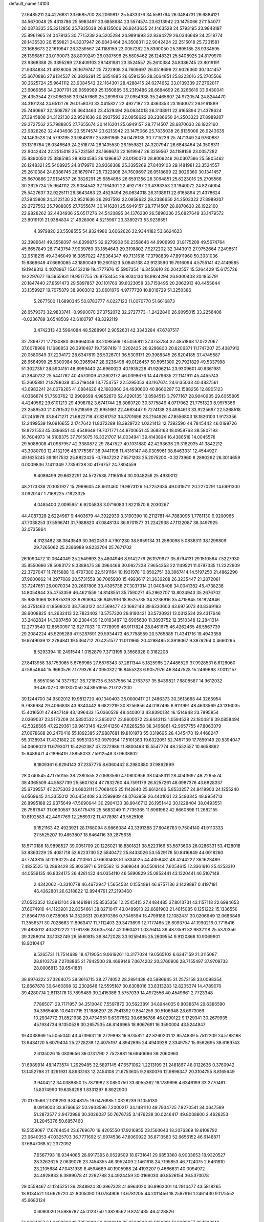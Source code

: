 default_name                                                                    
14103
  27.6485211  24.4276831  33.6685700  28.2069817  25.5433376  34.5581764
  26.0484731  26.6884121  34.5670048  25.4313786  25.5983497  33.6858684
  23.5574574  23.6213942  23.1475066  27.1154077  26.0873335  35.3212856
  25.7835038  26.8135006  26.9243635  24.1463528  24.5793195  23.9848197
  25.8961965  24.0478135  30.7715239  26.5205284  24.9891993  32.8364279
  26.0346649  24.2518774  28.1435530  26.1559821  24.3207947  26.6843464
  24.3508311  22.9042424  22.2515018  25.7231581  23.1668673  22.1619947
  26.3259567  24.1188159  23.0057282  25.8390050  25.3895185  28.9334595
  26.1396857  23.0190073  28.8009249  26.0307596  25.5805462  26.1248321
  25.5408925  24.8179970  23.9368388  25.3395269  27.8409103  29.1481981
  23.3524557  25.2610384  24.8386745  23.8019191  21.9384834  21.4928006
  26.1679747  25.7322808  24.7609697  26.0518699  22.9026360  30.1341457
  25.6670886  27.9134537  26.3826291  25.6854885  26.6591356  28.3064851
  25.8223016  25.2705566  30.2625724  25.9641112  23.9084542  32.1164301
  28.4288415  24.0274652  33.0139339  27.2762017  23.6069856  34.2907701
  28.9699989  25.1350885  35.2319486  28.6684699  26.3266616  33.9430041
  26.4353544  27.5066358  33.9457669  25.2899674  27.0954938  35.2465607
  24.9720574  24.8244470  34.3101234  24.6512176  26.0158070  33.0415827
  22.4927187  23.4363353  23.1940072  26.9161889  25.7460667  32.1508787
  26.3643463  23.4529494  26.0634018  26.3138911  22.6165894  21.4378624
  27.3945808  24.3122130  22.9521636  26.2937593  22.0958622  28.2386650
  24.2503323  27.8989207  29.2727562  25.7988805  27.7655674  30.1416201
  25.6949157  28.7714507  28.6870630  26.1922160  22.9828262  32.4434936
  23.5574574  23.6213942  23.1475066  25.7835038  26.8135006  26.9243635
  24.1463528  24.5793195  23.9848197  25.8961965  24.0478135  30.7715239
  25.7471349  24.9760887  33.1316784  26.0346649  24.2518774  28.1435530
  26.1559821  24.3207947  26.6843464  24.3508311  22.9042424  22.2515018
  25.7231581  23.1668673  22.1619947  26.3259567  24.1188159  23.0057282
  25.8390050  25.3895185  28.9334595  26.1396857  23.0190073  28.8009249
  26.0307596  25.5805462  26.1248321  25.5408925  24.8179970  23.9368388
  25.3395269  27.8409103  29.1481981  23.3524557  25.2610384  24.8386745
  26.1679747  25.7322808  24.7609697  26.0518699  22.9026360  30.1341457
  25.6670886  27.9134537  26.3826291  25.6854885  26.6591356  28.3064851
  25.8223016  25.2705566  30.2625724  25.9641112  23.9084542  32.1164301
  22.4927187  23.4363353  23.1940072  24.8274004  25.5427637  32.9225111
  26.3643463  23.4529494  26.0634018  26.3138911  22.6165894  21.4378624
  27.3945808  24.3122130  22.9521636  26.2937593  22.0958622  28.2386650
  24.2503323  27.8989207  29.2727562  25.7988805  27.7655674  30.1416201
  25.6949157  28.7714507  28.6870630  26.1922160  22.9828262  32.4434936
  25.6517276  24.5420895  34.1376230  26.5898336  25.6827649  33.1479572
  23.8019191  21.9384834  21.4928006   4.5215967  23.3389273  53.9236551
   4.3979820  23.5508555  54.9324980   3.6062626  22.9344182  53.6624623
  32.3989641  49.3558097  44.8399875  32.9279908  50.2358646  44.6906993
  31.8175209  49.5674764  45.6657849  28.7143754   7.9039760  33.1854643
  29.3198802   7.9272202  32.3443913  27.9752664   7.2498511  32.9518215
  49.4346049  16.3857022  47.9364347  49.7131616  17.3798839  47.8911960
  50.3031036  15.8869649  47.6680065  43.1890049  19.2601523   5.0945138
  43.9123590  19.7916094   4.5755141  42.4149585  19.1949313   4.4078967
  15.6152219  19.4777976  15.5907354  16.3450610  20.2042557  15.5264429
  15.6175726  19.2297677  16.5955931  19.9517755  26.8753454  29.8034134
  18.9924294  26.9300408  30.1855791  20.1847440  27.8591473  29.5897857
  20.1101766  39.6023058  33.7150495  20.2062913  40.4455644  33.1359927
  19.7075879  38.9003012  33.0601076   4.9777720  10.8016729  51.3250386
   5.2677500  11.6890345  50.8783777   4.0227123  11.0070770  51.6616873
  26.6579373  32.9833741  -0.9990070  27.3752072  32.2727773  -1.2422840
  26.9095015  33.2256406  -0.0236789   3.6548509  42.6100797  48.3392119
   3.4742313  43.5964084  48.5288901   2.9052631  42.3343284  47.6787517
  32.7899721  17.7130880  36.8664056  33.2098569  18.5056811  37.3753784
  32.4851868  17.0722067  37.6078966  11.1686853  26.3910487  19.7597419
  11.0202425  26.9296800  20.6206371  11.1747207  25.4087913  20.0580649
  37.2234172  28.6347619  26.5326701  36.5309171  29.3988345  26.6204185
  37.4745587  28.6584999  25.5300984  50.3965947  28.9236498  49.0126457
  50.5951300  29.7921829  49.5337998  51.3027357  28.5904151  48.6999440
  24.6960023  40.1935228  41.9206214  23.9309601  40.6361981  41.3840732
  25.5441762  40.4570909  41.3902172  46.0398676  14.4479635  22.1141911
  45.4455743  15.2605881  21.8788038  45.3719448  13.7754757  22.5295053
  43.1167674  24.6135033  40.4837561  43.6983241  24.0079265  41.0884626
  42.1683060  24.4930600  40.8660287  52.1588256  12.8905123   4.0366674
  51.7593762  12.9909698   4.9852670  52.4290135  13.8584513   3.7977167
  28.9040935  29.6055805   4.4240562  29.6101213  29.4998782   3.6741744
  28.3080720  30.3775849   4.0717062  21.7751323   8.9975366  23.2589530
  21.0781532   9.5218599  22.6951661  22.4663447   9.7274138  23.4984613
  33.9225697  22.5268518  47.2451978  33.8471271  21.6822718  47.8261752
  34.3701696  23.2164926  47.8556803  18.1820103   1.9173356  12.2499539
  19.0916655   2.1747642  11.8372289  18.3929722   1.0221413  12.7392590
  44.7845442  46.0199726  18.8721553  45.0396851  45.4548649  19.7071771
  44.9700651  45.3683163  18.0958763  38.5807193  16.7604973  14.5108375
  37.7915075  16.3321707  14.0034941  39.4143894  16.4386518  14.0045578
  29.5088008  41.0987957  42.3380872  29.7847527  40.1031880  42.4293638
  29.3182935  41.3842212  43.3080703  12.4132196  48.1775367  38.9441198
  11.4316147  48.0305961  38.6463331  12.4544927  49.1625245  39.1917532
  25.8822425  -0.7947232   7.6571203  25.2075200  -0.3273960   8.2880262
  26.3014659   0.0009836   7.1411349   7.7359238  30.4176757  24.7804559
   8.4086499  29.6622291  24.5727538   7.1165154  30.0048258  25.4930012
  48.2173336  20.1051927  15.2999605  48.6611460  19.9973126  16.2252635
  49.0319711  20.2270291  14.6691300   3.0920147   1.7168225   7.1823325
   4.0485400   2.0095951   6.9205838   3.0716083   1.8221570   8.2030267
  44.4087328   2.6224967   9.4403679  44.3922939   3.3190390  10.2112781
  44.7883095   1.7781130   9.9200965  47.7038253  37.5596741  31.7988820
  47.0848134  36.9701577  31.2242938  47.1122087  38.3497925  32.0735864
   4.3123482  38.3843549  30.3620533   4.7901230  38.5659134  31.2580098
   5.0838311  38.1299809  29.7265062  25.2366989   9.8233704  25.7671702
  26.1090472  10.0644049  25.2549693  25.4804946   8.9142776  26.1979977
  35.8794131  29.1510564   7.5227930  35.8550666  28.5093172   8.3389475
  36.0964466  30.0627228   7.9654353  22.1149521  11.0797335  11.2222909
  22.3727047  11.7615888  10.4797380  22.5191164  10.1931978  10.8502751
  38.3967414  14.5197250  21.4862290  37.9600662  14.2977089  20.5731558
  38.7065930  15.4993617  21.3636208  26.3235447  21.2072061  33.7247651
  26.0070334  20.2667806  33.4305738  27.3037314  21.0408408  34.0041382
  45.4738238  14.8054844  35.4753359  46.4621559  14.8148551  35.7590271
  45.2962707  13.8024943  35.2676702  35.9853066  18.9875319  33.9780694
  36.9497916  18.8525735  34.3236916  35.4715845  18.1824946  34.3751463
  41.8568020  38.7583122  44.1569477  42.1662143  39.6330603  43.6975073
  40.8369193  38.9008825  44.2632413  32.7823402  13.5757320  29.8190421
  33.5720931  13.0312534  29.4317646  33.2482824  14.3987450  30.2384439
  12.0193487  12.6905630  11.3893752  12.3510348  12.2841314  12.2773540
  12.8550097  12.6277033  10.7778996  46.9117824  28.8461675  46.4262465
  46.5567739  29.2084224  45.5295289  47.5287691  29.5934473  46.7758559
  20.5765885  11.4341716  19.4943358  19.9749039  12.2784841  19.5364712
  20.4251577  11.0111965  20.4298485   8.3918067   9.3876264   0.4660295
   8.5293394  10.2491544   1.0152879   7.3713195   9.3568928   0.3182208
  27.8413958  38.1753065   5.6766965  27.6876343  37.2811344   5.1825965
  27.4486529  37.9928531   6.6126060  47.5654644  15.9660576   7.1779376
  47.0950322  16.8455323   6.9057976  46.8447528  15.2469698   7.0012157
   6.8951056  14.3377621  36.7218735   6.3537556  14.2763737  35.8439821
   7.6808587  14.9612032  36.4670270  39.1307050  34.8951955  21.0127200
  39.1244700  34.9502012  19.9812720  40.1340403  35.0000417  21.2486373
  30.3613688  44.3265954   9.7936984  29.4066838  43.9340442   9.6822219
  30.8256856  44.0187495   8.9111991  48.4633569  43.1316035  15.4016501
  47.4947149  43.1396433  15.0360529  48.4403013  43.8390134  16.1514948
  23.7895854   2.0269037  23.5173209  24.5850532   2.3650217  22.9600072
  23.6443113   1.0594528  23.1804816  39.0858494  42.5328685  47.2229361
  39.9613146  42.9141250  47.6285258  38.3496861  42.9657755  47.8063079
  27.0678688  20.2470416  55.1892385  27.9887681  19.8101973  55.0319695
  26.4345470  19.4468247  55.3138934  17.4321802  20.5953133  53.0979354
  17.5101383  19.6322051  52.7457139  17.7859149  20.5394047  54.0609023
  11.6793071  15.4262387  47.2372986  11.8800493  15.5547774  48.2552557
  10.6658892  15.6489471  47.1896419   7.8858033   7.5912548  37.9638802
   8.1809361   6.9294143  37.2357775   8.6360442   8.2980880  37.9862899
  28.0740545  47.1750155  38.2380555  27.0693560  47.0600956  38.0458311
  28.4043697  46.2265574  38.4365509  44.5587739  25.5607524  47.7832760
  44.7591179  26.5257261  48.0987376  43.6828337  25.6709557  47.2375303
  24.6903111   5.7068405  25.1142840  25.6612466   5.8533257  24.8419903
  24.1255240   6.0569645  24.3355012  26.0454408  23.2599909  48.0763959
  26.4401031  23.5493345  48.9954713  26.8995188  22.9375649  47.5690644
  30.2904130  38.9046713  26.1951442  30.1228404  38.0493551  26.7587947
  31.0630587  38.6175476  25.5683249  11.7735365  11.6961962  42.6660898
  11.2682155  10.8192583  42.4497769  12.2569372  11.4778981  43.5525108
   9.1521163  42.4923921  28.1768094   8.9866084  43.3391388  27.6046783
   9.7504140  41.9110333  27.5525207  19.4853807  18.6464116  39.2875635
  18.5710186  18.9898527  39.0051709  20.1226021  18.8801821  38.5223166
  53.5873608  26.0286331  53.4128018  53.8363229  25.4081718  52.6223730
  52.5840472  25.8433026  53.5529178  50.8416849  44.0018260  47.7743815
  50.1283225  44.7110951  47.6630408  51.5334025  44.4058481  48.4244222
  36.1623489   7.4825525  13.2898428  35.8035971   6.5115562  13.2669644
  36.5506144   7.6054615  12.3361616  25.4253310  44.0559135  46.8324175
  26.4281432  44.0354110  46.5890829  25.0852441  43.1320441  46.5107149
   2.4342062  -0.3310778  46.4672947   1.5654534   0.1554891  46.6757136
   3.1429897   0.4197191  46.4262801  26.6318822  12.8944791  27.2193460
  27.0523352  13.0913104  28.1461981  25.8535356  12.2545415  27.4484485
  37.8013731  43.1157118  22.6994653  37.6074910  44.1123901  22.8354661
  38.8271047  43.0499913  22.6681903  21.4615085   0.1251222  15.1336550
  21.8564778   0.6738065  14.3520631  20.6970366   0.7345594  15.4799186
  12.1082431  30.0206649  12.0686849  11.3556571  30.7028663  11.8963417
  11.7112403  29.3473699  12.7177465  28.6093704  41.1990216   0.7716416
  29.4835112  40.8212222   1.1761786  28.6357347  42.1960421   1.0376414
  39.4873591  32.9832118  25.5370356  39.3288014  33.1032749  26.5560815
  39.8472028  33.9259465  25.2609554   9.9120866  10.9069901  18.9010447
   9.5265731  11.7514689  18.4719054   9.0619261  10.3177024  19.0565102
   6.6347159  21.3115087  28.8103739   7.2708865  21.7942500  29.4699149
   7.0674202  20.3760906  28.7155497  37.9709733  28.0006813  39.6541881
  38.6976322  27.3264075  39.3616715  38.2774052  28.2891438  40.5986645
  31.2573158  33.0098354  12.8667678  30.6460898  32.2302648  12.5595187
  30.6308016  33.8313283  12.8205374  14.4789070  39.4280774   2.8113178
  13.7899489  39.2415388   3.5757039  14.4972556  40.4549661   2.7723348
   7.7865071  29.7171957  34.3510040   7.5597872  30.5623891  34.8944035
   8.8038674  29.6386590  34.3965408  10.6407715  31.1886297  28.7541392
   9.8541259  30.5106948  28.6973066  10.2934772  31.8521938  29.4734951
   9.6397662  30.6686786  46.0290122   9.1729341  30.2679935  45.1934734
   9.1350528  30.2657535  46.8146965  18.8067691  16.3590004  43.5244947
  19.4038869  15.5055040  43.4739631  19.2729893  16.9735821  42.8260201
  12.9574839   5.7512209  24.5188188  13.6434120   5.6079404  25.2728238
  12.4075197   4.8942695  24.4940928   2.3349757  15.9562695  38.6169743
   2.6135026  15.0809656  39.0731790   2.7523881  16.6940696  39.2060960
  31.6989914  48.1473574   1.2929485  32.5897145  47.6571062   1.2213199
  31.2481867  48.0122636   0.3780942  13.1452798  21.3291931   8.8933163
  12.2454108  21.6753605   9.2680076  12.9896347  20.3104755   8.8165649
   3.9404212  34.0388850  15.7871982   3.0850750  33.6055362  16.1789696
   4.6346199  33.2770481  15.8374990  19.6356298   1.8331297   8.8922900
  20.0173566   2.1318293   9.8048175  19.0476985   1.0328239   9.1055130
   8.0919003  33.9766652  50.2903596   7.2000217  34.1481110  49.7934725
   7.8270541  34.0647569  51.2872577   2.9472986  30.3026037  50.7676735
   3.1476239  30.0246417  49.8008600   2.4626253  31.2045376  50.6857460
  18.5559067  17.6764454  23.6769670  19.4205550  17.9216955  23.1560643
  18.2076369  18.6108792  23.9640353  47.0325793  36.7771692  51.9974536
  47.8060922  36.6713580  52.6656152  46.6148871  37.6847068  52.2372092
   7.9567793  18.9344085  28.6917395   8.0529509  18.6731641  29.6853360
   8.9033653  18.9320527  28.3262625   2.0639076  23.7454355  46.3952409
   2.1461618  24.7195853  46.7124075   2.6461910  23.2105684  47.0431939
   8.4594689  40.1905988  24.4193207   9.4666631  40.0094972  24.4928833
   8.3899078  41.2262788  24.4924459  30.0169030  40.8526154  36.5370078
  29.0559467  41.1245251  36.2848924  30.3967328  41.6964020  36.9962001
  14.2914477  43.5818265  18.8134521  13.6679720  42.8005090  19.0784906
  13.6781205  44.2011456  18.2567916   1.2461430   9.1175552  45.6683124
   0.6080020   9.5986787  45.0123750   1.3828562   9.8241435  46.4128826
  51.6624257  34.6458366  12.7353009  52.3820140  35.3522833  12.5166891
  51.0606957  35.1223140  13.4278880  35.1718183  47.3876470  21.8785207
  35.8355830  46.7087755  22.2674974  34.8706427  46.9676226  20.9872057
  26.2093194   4.2527880  42.3284112  26.2180957   3.7935351  43.2525621
  25.2054882   4.4463509  42.1693283  26.8170408  35.6965888  18.9414835
  26.7115330  34.6937218  19.1822157  27.6365909  35.7038146  18.3126401
  31.8292654  26.9384941  59.2498563  31.4558549  27.1356858  58.3274071
  31.2190407  26.1781028  59.6148668  45.9267331  26.7443860  43.3972826
  44.9122265  26.7052755  43.1574903  45.9883474  26.1142631  44.2140291
  33.6257981  15.6769167  24.5275007  34.2683002  16.2976507  24.0381948
  32.7352482  16.1871421  24.5703851   8.3223586  25.7457592  41.7508251
   9.0065673  25.4884930  41.0344773   8.8420977  26.3502783  42.4032937
  44.0328193   8.5292707  14.1347944  43.3888068   8.8902877  14.8608354
  44.3420246   9.3932338  13.6550696  44.6792052   0.5920854   5.2584107
  44.3093458   1.3898352   5.8096434  45.2825256   0.0978810   5.9109697
  21.9286559   8.1860869   6.2806281  21.2238824   7.6016373   6.7500859
  22.2656007   7.5975652   5.5029482   6.4515441   3.3984619  49.9791183
   7.1467562   3.7436539  49.2922430   6.0881810   2.5434078  49.5232221
  24.5710895  50.5694625  33.2771160  25.3157855  50.0318649  32.8018945
  24.0222602  49.8608561  33.7605029  50.4469050  42.0239876  13.7990635
  49.6912049  42.4839621  14.3194056  50.1836766  42.1266850  12.8116715
  44.2484416  18.3163011   7.8684464  45.1604350  18.3062245   7.3655391
  43.5986277  18.6783215   7.1678447  20.3612530  25.2094713  19.7922651
  21.1666793  25.8532304  19.7357841  20.1794769  24.9569957  18.8090054
  16.6039237  13.2226520  46.1498699  16.0207941  12.8815013  45.3560336
  17.5633065  12.9706301  45.8332131  24.0359658  26.3812968  40.9403823
  23.0834147  26.7575195  41.0042738  24.6013724  27.0105591  41.5302815
  20.2082948  14.4105285  47.2308128  19.8712338  13.5467369  47.6936476
  19.8135688  15.1533903  47.8339911   9.3053452  38.6231730  28.6481348
  10.1583411  39.1966974  28.7057078   8.7664718  39.0509364  27.8788336
  42.3696699  25.8707630  46.2934295  41.4569662  25.9253195  46.7787512
  42.1342260  25.4267656  45.3910840  33.3303806  39.2686177  11.5293817
  34.3210196  39.4532987  11.7696264  33.3096200  38.2538861  11.3660940
  12.1350622  32.9713580  49.8546048  12.9116144  32.4975275  50.3556731
  12.4310046  32.9460148  48.8704314   5.5225680  37.1298828   5.6177905
   4.7628398  36.6463707   6.1127380   5.5518937  36.6466595   4.6983655
  14.7597896  10.4514836  37.3116995  14.9127604  10.2810102  38.3260100
  15.3336448   9.7264178  36.8640365   5.8243535  34.3007142  48.8888961
   4.9080051  34.7011809  49.0485715   5.6520425  33.3400771  48.5631124
  11.9586005   8.4412437  48.9931855  10.9281140   8.5020610  49.0640647
  12.1156647   7.9771581  48.0935899  25.8309282  11.6637838  51.9101266
  26.6146602  11.1646066  52.3560098  25.9315006  12.6317285  52.2195650
  17.1829097  18.3756809  11.4573952  17.7202730  18.4987619  10.5879404
  16.6673240  19.2643914  11.5453076  37.7649950  28.4932394  54.1185989
  37.5924626  29.3097314  53.5163390  37.8625701  27.7091077  53.4632679
   3.2106535  45.4204100  35.1455949   2.5355003  45.6506929  34.3904064
   2.6199300  45.3597412  35.9851570   5.5533987  28.2643887  23.1363475
   5.4971094  29.2518194  23.4012756   5.8582164  27.7763852  23.9840239
  27.8682137  48.8326309  17.4542412  28.3878262  49.6343979  17.8423949
  28.5097640  48.4318063  16.7576546  48.5172076   7.8722671  30.3875537
  48.5943966   8.6154060  31.0977711  47.7485217   7.2786689  30.7598178
  31.3840874  22.9238346  18.8411096  30.5614440  22.5350662  19.3232188
  30.9664910  23.6227918  18.1911072  39.2287187  29.2981175   4.6501922
  39.7314070  29.5042147   5.5284379  39.1559628  30.2197883   4.1872067
  47.5370254   2.6602839  41.3080614  48.4448816   2.1971855  41.4237142
  47.0350636   2.4659904  42.1880715  29.9978414  37.7547269  12.1888330
  29.9267462  36.7720118  12.4916341  30.4159856  38.2280208  13.0071734
  50.4091965  18.8945174  47.8977252  50.9424732  19.3028705  48.6883418
  51.1755265  18.5405614  47.2857849  21.2347643  38.6337591  24.8611194
  21.5520126  39.0614560  23.9691515  21.2598662  37.6193323  24.6318081
   5.3014814  20.7427137  32.4333560   4.4529740  20.8887528  33.0188710
   6.0090675  21.3117512  32.9220875  14.6467897  40.0472683  18.2193295
  15.0220327  39.5400569  19.0439464  13.8026371  40.5052888  18.5913337
  11.5831929  10.9375686  55.3569998  12.1234139  10.0959025  55.6171262
  11.9378187  11.6694674  55.9640686  39.5846958   2.8754702  47.4367801
  39.3153277   2.9437914  48.4411384  39.0001433   2.1309632  47.0733535
  12.9328814  38.5579858  36.6540487  12.0760369  38.2965709  37.1765386
  12.5611706  39.1724435  35.9055911   0.9627069   8.2896931  35.1548616
   1.3075264   8.4450956  36.1042407   1.6902662   8.6620019  34.5367026
  20.4342786  32.4353239   5.7212384  20.4295812  32.4599717   4.6933332
  19.5181357  32.8122140   5.9952589   5.1682172  45.8497498  23.1319022
   4.5641899  45.5765241  22.3407173   4.6619407  45.4940142  23.9592864
  15.2785065  21.2396400  26.6299580  14.5961620  21.9801389  26.8693393
  14.8450230  20.3812204  27.0085046  20.3114668  22.2419659  55.9947014
  19.7551817  23.0902589  56.2051061  20.5996174  22.3803526  55.0139686
  29.2131320  35.0582561  25.4537121  29.4982121  35.6162841  26.2764418
  29.9467013  35.2515116  24.7624015   5.4581485  31.6413687  48.1844309
   4.7581323  30.8754721  48.2021731   6.2847572  31.2030792  48.6250392
   6.0616975   5.9203360  39.0176798   6.7591581   6.6060998  38.6683111
   5.7530682   5.4471850  38.1526976   2.0543621  24.0797004  43.6045092
   1.9531857  23.8041360  44.5918711   1.9393915  25.1158585  43.6428505
   8.8468345  25.4069778  28.5508174   8.3400941  25.0737114  27.7200592
   9.5648394  24.6890760  28.7192751  30.1395193   2.9877015  30.7643743
  29.6729868   3.6978076  30.1984245  30.2790221   2.2011180  30.1018144
  38.5169974  12.4717294  49.4998855  38.2031159  13.4586711  49.5679908
  38.6498184  12.3541451  48.4751382  26.4886736  48.8858144  32.1267959
  27.1490894  49.6797403  32.0882512  27.0255062  48.1106702  31.7013990
  32.8119181  44.5065481  24.6296013  32.3025087  44.9356189  25.4217705
  33.7650254  44.8989984  24.7240721  37.3748520  26.5537880  22.6973545
  37.6540561  27.4232037  23.1803573  38.2034632  26.3099343  22.1331352
  37.4707620  12.2177223  13.7883164  36.5162433  12.6091410  13.7636339
  37.3242755  11.2342231  14.0724891  21.4995698  26.0788466  32.0638625
  21.0037774  26.3615708  31.2157395  22.0105745  26.9202800  32.3599735
  44.5587519  15.1262348  47.2183975  44.3064489  14.1375994  47.0590026
  45.5851707  15.1345396  47.1151385  26.9902015  20.1448945  51.4949536
  27.7913817  20.8083336  51.3895923  26.3070404  20.7341767  52.0175894
  31.6262523  28.8117978  23.2743901  32.5863487  29.1094356  23.0301859
  31.2192389  29.6604467  23.7033297  36.5392300   7.6799942  53.5707248
  36.2387122   8.4537265  54.1835307  35.9190232   7.7614044  52.7503149
  47.1104299  41.6125966  46.5622034  47.3488434  41.9088063  45.5935222
  46.0820926  41.5797857  46.5499428  28.1188775  12.8603396  24.8676964
  27.9022401  11.8586333  24.6884890  27.6331237  13.0295151  25.7675935
   7.6148077  42.8716706  14.3053999   8.1779141  43.7319687  14.4513903
   6.7385885  43.2329104  13.8995241  29.8512005  20.0455357  42.1491326
  30.0588091  20.2021292  43.1409889  28.9202926  19.6238249  42.1359123
  29.5313804  14.9611671  55.3183648  30.5367627  15.0331500  55.5456675
  29.3874928  13.9494373  55.1864997  30.1696264   6.4396571  13.4532204
  29.2966402   6.3401019  13.9917019  29.8640053   6.7817398  12.5349540
  18.6466008  49.2782792   4.1650837  18.8480215  48.9999847   5.1438288
  19.1356434  48.5498340   3.6141573  44.7051726  17.6817815  28.2149000
  45.5950418  17.5306255  27.7159696  44.1598635  16.8313712  28.0219432
  13.2615262  17.3468002  46.2003578  12.6839218  18.1676578  46.4596097
  12.6660576  16.5498947  46.4970916  37.4990769   3.6685803   2.0192257
  38.3763324   4.0691911   2.3689675  36.8289823   3.8144146   2.7859557
  28.1003051  27.5533126  45.8746950  27.3978865  26.8465090  46.1593822
  28.2218682  28.1139216  46.7385763  30.1236232   5.4927077  37.7250197
  29.9380130   6.1315045  36.9369325  29.7681375   6.0279799  38.5458293
  36.5497775  31.1963677  32.8323127  37.4699569  31.0801505  33.2805672
  35.8918248  30.7370436  33.4736615  13.2936735   9.1558505  14.2026206
  12.5520091   8.5263040  13.8536113  12.9478004  10.0983718  13.9602779
  35.7500463  20.8466491   8.0450097  34.8011622  20.6158667   7.6941269
  35.7013455  21.8809180   8.1532149  13.5420331   7.7440931  39.6340624
  12.8105324   7.6934252  38.9003128  13.2190274   7.0562640  40.3322754
  16.9056766   4.3493020  23.3140513  17.2309720   5.3201775  23.1627953
  17.2548152   4.1319581  24.2621406  19.9892119  32.0484214  25.2859677
  19.6972780  31.7627077  26.2383888  20.4619904  32.9584294  25.4735485
  44.1108683  12.9808769  15.0761974  43.5193407  13.3562696  14.3119895
  43.6654848  13.4018053  15.9178446  39.0936388  30.7580329  33.7627364
  39.8058069  30.4104556  33.0852677  39.5105181  31.6360410  34.1015123
  35.1372386  45.0135747  14.4511980  35.3998269  45.9020638  14.9457243
  34.2559579  45.3005003  13.9791718  24.1531227  45.4755098   9.5414890
  23.6783123  44.6755037   9.0810357  25.0777060  45.4892382   9.0736709
  53.0082512  15.5896991   3.8600354  53.4682718  16.3286392   4.4220634
  53.7801209  15.2452085   3.2587438   6.5167858  10.2723748  36.0877673
   5.8542035   9.5259524  35.8227101   6.5307334  10.2317704  37.1151101
   5.3246329  42.8239080  25.5433389   4.8317864  43.7281228  25.5947351
   4.7224655  42.2606456  24.9173072  25.6401843   1.4628103  14.6599335
  25.4754394   0.9885699  13.7687758  25.6105761   0.6991350  15.3594630
  24.0402243  15.3029560  20.7361055  24.4465470  15.8844081  21.4909080
  23.5920024  14.5302177  21.2244434  47.3796235  12.4881236  44.1322690
  47.6171573  11.9217629  44.9768950  47.9115431  13.3608847  44.2958531
  50.2826213  11.5067297  35.3514521  50.8774157  11.7545184  36.1605782
  50.8654810  11.7880055  34.5416923  48.5137524   7.9764927   8.8078559
  48.4300627   8.0069004   7.7704555  47.5300195   7.9126981   9.1089072
  26.6596732  39.3074450  54.5113249  27.3676750  38.9796396  53.8299782
  26.0899024  39.9673585  53.9590839  37.6588392  15.0255074  28.8774703
  38.5557566  14.9973147  28.3588520  37.0299950  15.5185195  28.2036860
  33.0840546  14.6133382  44.9798081  33.4210390  14.6990773  44.0056553
  33.7840220  15.1641218  45.5110382   0.7062935  29.9296319  27.6200815
   1.5710102  29.4024571  27.4613934   1.0282849  30.8697755  27.8867615
  18.7593896  12.3918760  48.4288632  18.5015787  12.5504725  49.4139098
  17.8887959  12.5057445  47.9128335  20.5839842  25.5845156  12.0756194
  20.5418637  24.5833559  11.9086909  20.0959205  26.0186981  11.2865987
  50.3768613  26.4940035  26.2338156  50.5240562  27.4839404  26.4856178
  49.3611354  26.4289879  26.0742167  13.2410741  41.9572164  29.9788434
  12.4388672  42.6195551  29.8791544  13.5293811  42.0966308  30.9579885
   2.1979156  21.4419048  39.3336305   1.6834292  21.9649534  40.0572866
   3.1441633  21.8549803  39.3667119  49.7344847  22.6835806  -0.1943563
  48.9571284  22.8859785  -0.8453167  50.4528726  23.3692587  -0.4353706
   3.2780255  22.1592520  48.5975635   3.3239830  23.1200546  48.9804732
   3.9948141  21.6551366  49.1477132   3.4994264  16.8915869  27.5980792
   4.4953852  17.0776987  27.4131914   3.3377399  17.2514001  28.5409317
  12.2316309  31.7016523  19.3196384  12.3754266  32.6772879  19.0261287
  12.4414036  31.1525505  18.4750219  37.8569723  40.2634228   3.6178909
  37.0022288  39.7812199   3.9448950  37.7916524  40.2148813   2.5994617
  26.3043273  22.5045734  40.0023379  25.8521811  23.0249608  40.7798192
  27.2089700  22.9997673  39.9034428  43.4033996   5.9490591  13.3861425
  42.5088980   6.1154475  12.9315974  43.7288457   6.8935095  13.6633730
  13.7273271  46.6673472  37.0117788  13.2827523  47.3098724  37.6763564
  13.5006428  47.0479755  36.0836318  15.1894252  24.3432438  25.1819412
  14.6205006  24.0362599  25.9903512  15.8644027  25.0011663  25.6052858
   9.1963016  44.9947648  14.6774830   9.4827417  44.9594977  15.6698337
   9.1576671  46.0085580  14.4740040  38.1990771  30.3916047  11.1173908
  37.8605910  30.2815825  12.0925295  38.3820404  29.4032991  10.8438207
  42.0739852  46.5609958   0.3909357  42.4760050  46.4654651   1.3357594
  42.8977072  46.6213237  -0.2229895  48.5761131  45.5576018  51.0067617
  48.8194932  44.5701551  51.1937757  48.1831464  45.8859459  51.9024886
  18.4647379  14.5406705   2.0576376  19.3606325  15.0367219   2.1349395
  18.1226827  14.7342259   1.1244580  21.0732933  15.5242393  34.0118878
  20.3804661  16.2783364  33.8854530  21.2933651  15.2334249  33.0475432
  15.2151002   9.8503846  39.8494718  15.3829545  10.1576582  40.8199239
  14.5127179   9.0994774  39.9465487  -0.2301513  22.7529881  54.7749517
  -0.5600503  21.7937628  54.9593078  -0.1694448  23.1821198  55.7056915
  26.9190969  47.7827044  23.0774087  26.1063730  47.9753697  22.4689591
  26.4753677  47.5420271  23.9837139  48.9310570  34.0900641  20.1421865
  48.6330198  33.8406053  21.0948539  49.7026232  34.7576100  20.2920571
   1.7380164  46.5210335   4.0472788   0.7065971  46.4993112   4.1186527
   2.0558374  46.0843917   4.9186386  18.9408939  44.5720027  33.1973950
  18.1089873  45.1433868  33.4472598  19.7059705  45.2714412  33.2115626
  27.2659133  18.3877468  46.3394013  28.1935128  18.2096297  45.9039666
  27.5169831  18.7280205  47.2814524  14.1660371  40.7195144  46.6331325
  13.4458980  41.2247154  46.0795819  14.1888630  39.7939042  46.1517007
   0.2938001  13.0106550  20.8995853   0.6615666  12.0704908  21.0668749
  -0.7274579  12.9165147  20.9511313  48.8992011  44.0602099   8.1219861
  49.8402333  43.8356864   8.4971171  48.7862835  45.0575488   8.3791699
  26.9095883  41.9423525  11.4713506  27.3294794  42.4391214  10.6683996
  27.3657403  41.0172947  11.4525484  20.4582907  39.6982846  40.1687536
  19.5446800  39.8715227  40.6257166  20.7497796  38.7882106  40.5665124
  30.7937993  38.8449226  14.6031446  29.9393463  38.6532264  15.1371471
  31.1656144  39.7136906  14.9900349  42.2894023  40.2099616  10.3353574
  42.5545298  40.0213740  11.3241128  42.4328460  41.2406050  10.2673526
  18.1984864   7.8624304  47.1989291  17.8459284   8.7020607  46.7043521
  19.2182849   7.9003110  46.9958045  30.5537706   9.5010099   7.0060836
  30.7900260  10.1621311   7.7725982  29.8200846   8.9134489   7.4380039
  48.4733527  15.1168158   2.6569775  48.2177992  14.2380931   3.1486853
  49.2499490  15.4739048   3.2541299  18.6625245   1.5492475   4.0168431
  18.1813757   1.6946209   3.1325270  18.6575852   0.5213197   4.1446640
   7.9379666  48.4965576   2.3409469   7.1747682  48.3878754   3.0150489
   8.7465339  48.0419011   2.7778321  17.4407935  43.4681937  28.3052503
  17.5292700  43.5780219  29.3331938  16.4105056  43.4419851  28.1740026
  20.9834841  18.7615096  22.9921690  21.2551324  18.7047854  23.9807404
  21.8647474  18.6322544  22.4748108  17.6227753   3.8050851   5.2591808
  18.1167179   2.9805344   4.8834768  16.7409730   3.8105843   4.7057244
  36.9987403  38.5931509  47.5864716  37.9407040  39.0082622  47.5157518
  37.1279451  37.6226484  47.2658102  25.0119512  37.4458354  41.5987346
  24.7376575  36.9612924  42.4679428  24.7114340  38.4150107  41.7430743
  13.1170271  33.0546272  37.1987230  12.3484420  33.1124505  36.5053114
  13.8362293  33.6827335  36.7930839  10.7133342  36.0386075  53.1683110
  11.4053300  35.8103089  52.4354960  10.1162015  36.7536545  52.7214428
  36.3513973   7.6864256  19.1674428  36.0626885   6.8695090  18.5989283
  36.4036563   7.2903344  20.1236458  41.6662665  16.7437885  54.1769691
  42.4488097  16.2274016  53.7396925  41.1386540  17.1008761  53.3627515
  11.0791863   8.5903723  17.7070593  10.6916205   9.3360862  18.2946949
  10.3108534   8.3855508  17.0424528  10.6351626  26.8532997  56.0403178
  11.6681189  26.8545855  56.0369043  10.4001545  27.8596615  55.9717938
  49.3314931  39.3751825  49.7035920  49.7701198  40.2949661  49.5108109
  49.3811043  39.3119715  50.7378941  26.9579370   4.4542821   3.4417526
  26.0369456   4.1545436   3.0907790  27.3711249   3.5970642   3.8304791
   1.6261891  40.8086878   0.2901773   0.7933020  40.4617838  -0.2008405
   1.5531380  41.8327328   0.2250348  18.8070959  39.0230496  46.3079856
  18.4511496  39.3488323  47.2349651  19.4227373  39.8355766  46.0450380
   8.5622531  39.6790058  38.7988631   7.8899102  39.1110055  39.3479473
   7.9516184  40.4424474  38.4318663  51.8413947  12.2903692  12.1809572
  51.6060738  12.9631584  12.9338104  50.9387471  12.0412130  11.7788566
   2.3252661  28.7205972  31.8668983   1.3006284  28.5944402  31.8958708
   2.6854681  27.8481204  32.2783937  31.5036726  29.7812599  16.3078845
  30.7671073  29.8837850  17.0254884  31.7412099  30.7436811  16.0515280
  50.7362772  12.3306447  26.8004432  50.2798080  11.3941037  26.8462832
  50.5607725  12.6046885  25.8153996  35.8513430  31.2395396  40.9946331
  35.8290375  31.0334756  39.9811660  35.1527427  31.9905817  41.1004914
  38.9123099  19.4697081  25.2241093  38.0458552  19.4859085  24.6713462
  38.6055102  19.7869722  26.1628747  10.9576963  15.5027542   6.6436709
  10.8592663  15.9827753   7.5553595  11.7499470  16.0040504   6.2029230
  34.5054455   9.6529787  19.0123094  35.2632775   8.9511518  19.1086074
  33.6679795   9.1330858  19.3274278  10.4142424  22.4818347  54.1502668
  10.8741811  22.2262283  53.2553481  10.3447833  23.5173542  54.0736050
  41.4361155  18.3144756  11.4254960  40.9906317  17.7916735  10.6549286
  42.2780714  18.7226743  10.9787664  41.4406365  27.4957607  21.9191467
  41.5760539  28.3809288  21.4061833  42.2550848  27.4450368  22.5395200
  13.4949614  -0.5376896   9.7736536  13.6941688   0.4619314   9.8530793
  13.1485980  -0.6709197   8.8198249  14.0292820  18.8011853  41.2993468
  14.0164812  18.2709546  42.1821857  14.8184487  19.4405838  41.3950999
  13.8341366  16.4224470  51.8936202  14.0611011  17.2292506  51.2894510
  14.5595883  16.4802087  52.6350511  12.2649692  38.3959912  33.0481234
  11.2376251  38.2894902  33.0905775  12.4335355  39.1936771  33.6849569
  32.8117349   9.6822735   2.7331846  32.0300409   9.4486972   3.3620112
  33.0316876   8.7928045   2.2633392  30.5404297  17.2536023  21.3750225
  30.1622099  16.7680780  20.5352660  30.9877123  16.4691293  21.8888191
  50.0056163   9.7801481   5.5455223  50.4077368   9.9100375   6.4773794
  49.2776788   9.0632990   5.6831607  39.0012308  33.3279809  28.1693843
  38.8520612  32.3216507  28.4037922  39.4492452  33.6812528  29.0297179
  31.6946056   2.0561083  25.5338102  30.7534800   1.7627572  25.2254606
  32.0253186   1.2523940  26.0864473  38.1750776  20.2682998  27.7078142
  39.1424107  20.0607167  28.0374747  37.5807292  19.7034855  28.3080331
  27.3790578  33.9701216  43.9421448  27.0202001  34.1395221  42.9944938
  26.9845066  34.7324662  44.5079905  32.6251883   1.4087940  32.1870250
  32.7388513   2.2769428  31.6464184  33.3747539   0.8004786  31.8849582
  23.8302436  44.2991223  29.1961452  23.0610963  43.9662673  28.5888346
  23.8683055  43.5757176  29.9347935  14.7609838  14.7337371  42.8114546
  14.6130620  15.6971203  43.1264839  14.4807410  14.7418667  41.8194647
  17.4929152  44.7568979  57.3419755  17.7310383  45.5162506  56.6902237
  17.3699876  43.9363159  56.7317636  21.0012903   8.9619824  25.8872256
  21.0448196   9.9872059  26.0066808  21.2344170   8.8244207  24.8925521
  20.8251978   8.1608627  46.7618249  21.2190693   8.0448885  45.8074458
  21.0409080   7.2357395  47.1957973  25.8859513   3.7136075  28.6847434
  25.0181651   3.9740920  28.1741236  26.3739561   4.6224810  28.7763169
  29.4107620  13.1452878  49.9641315  30.0112365  13.9052934  49.6083478
  28.4881955  13.5972645  50.0739297  18.6838762  43.9434887   5.6411875
  18.2227743  44.7595197   6.0497943  18.8998881  43.3217388   6.4204958
  10.8220608   5.5027052  33.2187925  11.2702849   5.4362952  34.1458804
  11.3565695   4.8379435  32.6379951  50.3709022  35.5936053  55.8446981
  50.3981854  36.4035659  56.4902068  50.1551261  34.8016698  56.4754434
  18.0988223  48.4575624   9.1535230  17.0719238  48.4713113   9.2285341
  18.4072027  48.0277911  10.0291576  23.3407461  18.6429208  21.6587823
  23.7876535  19.5575372  21.6463614  24.0626515  18.0034089  22.0238102
  37.2318506  45.8714341  23.0986532  37.8207244  45.9511949  22.2410444
  37.7421378  46.4591956  23.7799751  17.7075997  12.4767550  50.9836332
  16.7057333  12.3299708  50.7958984  18.1029600  11.5307635  51.0423279
  45.2994719  30.1442192  23.5366650  46.1452734  29.7744057  24.0143942
  44.7125366  29.3014199  23.4264359  30.5279621  26.3278321  53.8457449
  29.9969658  26.7256361  54.6151249  29.8989421  26.4162781  53.0264459
  14.2571425  47.3618759   1.9318022  14.5805443  47.4404611   0.9737517
  14.8005831  48.0607821   2.4568624  11.5841060  47.5697285  49.5898113
  10.5882795  47.5294718  49.2958453  11.5271973  47.5848165  50.6172294
  48.0779564  41.6304245   9.0195021  48.2448523  42.5861422   8.6524027
  47.5610845  41.1750020   8.2431152  21.9540985   1.5875061  53.1674014
  20.9709732   1.8865765  53.1161301  22.4352432   2.4278682  53.5418040
  36.8268577  13.6556877  23.6110345  36.4294235  12.7399695  23.3445031
  37.4562479  13.8823835  22.8248255  21.1450536  47.6150833  38.6401117
  20.4124561  47.1210531  38.1412221  21.3474649  48.4436745  38.0545031
   9.6648942  20.8000645  13.8348048   8.8609792  20.2182758  13.6076007
   9.3237456  21.5383072  14.4475339   9.9641042  44.6639593  32.6627076
   9.8408134  45.6231307  32.3007460   9.2211953  44.1291413  32.1847429
   9.8363680  32.9751215   3.8280781  10.7920425  33.1354829   3.4596691
   9.2365878  33.3494167   3.0688372  33.4059203   4.3490241  28.1198206
  33.4536457   5.2126471  27.5481103  34.2828968   3.8656817  27.8857459
  24.3551589  22.0966899  50.0703400  24.9001895  22.1270329  50.9373378
  24.9572246  22.5123065  49.3589425  36.2471663  39.8170918  19.5926484
  37.1919586  39.4408831  19.7415021  35.6469869  38.9819828  19.5309870
  32.4065310  29.1860122  33.0374973  31.4304537  29.5219624  33.0355399
  32.6954845  29.2967355  32.0470158  17.0399829  15.4838254  16.1481550
  16.7033455  14.5853737  16.5357922  17.7905420  15.2230327  15.5156798
  35.6984146  11.2836667  22.9209647  36.2337581  10.4196856  22.7569922
  35.2061975  11.4477617  22.0288249  15.7679457  14.1313930  54.3873250
  15.0292101  13.6680600  53.8293696  15.6756612  15.1266991  54.1166766
   9.7422514  11.2058485   6.0197893   9.3524136  10.6343151   5.2443241
   9.6655112  10.5675658   6.8273396  15.0309359   9.4283352  52.1650996
  14.1645404   9.9271224  52.4565571  14.9656144   9.4410944  51.1390415
   3.4757744  15.2827429  41.7577255   4.3207041  15.8435692  41.6054589
   2.9772845  15.7699900  42.5159304   8.6795819   4.3152490   7.6581397
   9.1603603   3.4939077   7.2729427   9.0955875   5.1143356   7.1782098
  15.3826799  46.1801337  25.9870748  15.9792360  45.4260239  25.6220318
  16.0345879  46.7679053  26.5336294  48.1053907  47.1198667  41.1043803
  48.2749877  47.2255795  42.1243658  49.0416118  46.8296257  40.7539662
   8.3191170  22.5204458  30.6233883   7.8305486  23.4099241  30.8010738
   8.5518190  22.1701647  31.5649717  10.4922905  32.6997614  22.7020463
  11.3474945  32.9284493  23.2103246  10.3927827  33.4297268  21.9865793
  48.5164870  27.6285002   4.8119838  48.7202449  26.8949527   5.5228905
  49.0566975  28.4355097   5.1762426  11.1362139  13.2397082   5.1038932
  10.5365239  12.4759929   5.4989679  10.9813202  14.0078006   5.7808555
   9.8487803  13.7971445  39.4166624   9.5183924  13.2357070  38.6100631
   9.9513756  14.7462288  39.0068136  40.6861595   2.2138454  35.5643619
  39.7443797   2.2320889  35.9936515  41.3007953   2.0242868  36.3778701
  27.4835147  17.1232678  18.4206744  27.1233788  17.9981895  18.8520564
  27.3313857  17.3069955  17.4074300  36.1952001  16.3638582  10.6488446
  35.3167422  16.9125071  10.5946261  36.8845440  16.9810960  10.1932947
  23.2732666  30.4733443  56.1134564  23.0538691  30.4206752  57.1034076
  22.4208522  30.1339522  55.6389797  22.9655734  37.7968552  17.0881794
  22.6852344  38.4296138  17.8373555  23.6527207  38.3278123  16.5339608
   2.2031770  14.8631397  53.5420677   2.2883218  15.5527987  54.3083404
   1.6956337  14.0839226  53.9480469  39.1735719  40.0739975  22.7566010
  39.7695942  40.9084236  22.5980719  38.5053707  40.4062779  23.4700904
  45.9841207  27.2290304  54.7153989  45.9917113  27.9468642  55.4534327
  45.5584530  27.7054446  53.9070256  51.3240751  37.4937264  30.3046025
  51.1427986  37.0640630  29.3785010  50.4241742  37.4677284  30.7769594
  44.7248382  23.7082505  18.2389114  45.7600961  23.7380442  18.2785102
  44.4599406  23.4945033  19.2116399  49.4563944   1.3108517  31.8612435
  48.4529925   1.3686831  31.6357531  49.9148071   1.4623935  30.9539702
  36.7003773  34.3510929  40.5812533  37.1296196  33.8263080  39.8155500
  35.8021414  33.8980611  40.7526335  35.0748848  38.2488425  14.1567171
  35.4394774  38.8848607  13.4398719  35.8475635  38.1124318  14.8111623
  35.8987767  39.8750016  12.1005116  36.7403224  39.4921472  11.6351057
  36.0933801  40.8885596  12.1386560  44.4954978   3.8044161  55.1292254
  45.1536052   4.6096433  55.1149599  45.1488173   2.9970662  55.0107422
  10.3594061   1.6630425  20.5690781  11.2174375   2.0236932  21.0051027
  10.6017413   1.5949841  19.5674035  35.2725068  49.9182130  14.5839165
  35.0648402  50.6438142  15.2956221  34.5158226  50.0586449  13.8900971
  40.5316837  24.3662242  41.4709361  40.3049604  24.0545007  40.5084336
  39.6085643  24.3911376  41.9322919  48.1441405   6.4920752  17.2804993
  47.2523852   6.8348437  17.6935715  48.5355760   7.3547123  16.8581227
  17.7239338   3.3374559  14.4724246  17.8886917   2.8783672  13.5556437
  16.7173926   3.2546209  14.6093954  49.6207369   8.6583261  38.5486081
  49.8107546   7.6397622  38.5638250  49.5368561   8.8592902  37.5345257
  13.5140743   9.5794949  16.8565370  13.4907568   9.4229793  15.8309007
  12.7085576   9.0271901  17.1920331  20.2811813  17.5295331  41.5551178
  20.6923720  16.6694567  41.1567865  19.9547366  18.0377534  40.7055220
  50.0624498  36.0720372  14.4342467  50.2969576  36.3396842  15.4168458
  49.0972262  35.7216840  14.5329679  44.4922878  34.7155357  42.7149683
  43.8638205  34.0987241  42.1749440  44.8697662  34.0889364  43.4478257
  28.4094559  50.6424311  27.5077161  27.5297303  51.1544314  27.3354891
  28.0993468  49.7248119  27.8605373  23.6639363   2.1730019  48.7091948
  22.9494528   1.6728834  49.2747026  24.5504968   1.7774287  49.0737204
  28.1118535  33.4747795  48.3118713  27.6513499  32.5442438  48.3373462
  27.3203246  34.1123478  48.1180707  34.3414839   3.3649128  49.3597116
  35.2029885   3.7476253  49.7919635  34.6482077   2.5462326  48.8490795
   3.0851673  31.4611729  56.7935125   3.8063604  31.4008819  57.5318336
   3.3110522  30.6525740  56.1857863  20.9471273  46.4537103  33.3141489
  21.8126572  46.0310683  33.6744116  20.8386058  47.3219157  33.8477663
   6.9362395  27.2414710  34.8668982   7.2278676  28.2236580  34.7146026
   7.3055817  27.0226847  35.8045581   8.6869982  25.2454839  45.8345832
   7.6909008  25.2487148  46.0726790   9.1651311  24.9702599  46.6976596
  18.3961993  33.1969536  20.7182878  17.9391807  32.8720053  21.5863396
  18.4059507  32.3338650  20.1353669  17.0115505  32.4389020   1.5396409
  17.6914741  33.0352445   2.0464394  16.3395894  33.1438215   1.1726484
  29.2393269  21.9248889  20.3494463  28.5699803  21.2670656  20.7862688
  29.7555105  22.3007751  21.1685031  30.0889758  33.7577368  43.5915061
  29.0680009  33.7740887  43.7885538  30.3569099  32.8044588  43.9134322
  40.0487771   4.5251326  34.3286406  40.3232104   3.6195694  34.7475844
  40.2849643   5.2083186  35.0680183  20.3554204  21.4010781  23.0455482
  20.6065577  20.4183212  22.8474363  20.4662614  21.8635543  22.1251664
  18.0071478  39.3299971   7.9779066  18.8095701  38.6800302   7.8918369
  17.4360195  38.9016689   8.7224311  36.3222842  18.7597944   4.7464718
  36.7989500  19.2585432   3.9716470  36.8519288  19.0490862   5.5781770
   3.2107502   5.1667635  29.1120269   3.0267964   6.1902045  29.1265041
   2.3641149   4.7682465  29.5318855  40.5354298  29.6590329   6.9455600
  40.6789606  28.9359133   7.6538820  39.9859968  30.3905049   7.4080052
  34.7153160   7.2399064   7.1503218  34.2402610   8.1307238   6.8856959
  34.0185103   6.5298448   6.8650087  43.6733172  40.0328758  54.2068699
  42.9732854  40.3559844  53.5175710  43.1936249  40.1481021  55.1086635
  44.7553750  48.0579391   4.0543542  45.2822809  47.7116556   4.8793521
  44.6306865  49.0508992   4.2305717  31.9116852  37.8569050   2.3362768
  32.0408004  37.6119609   3.3310874  32.0612584  36.9786730   1.8376289
  28.0407795  20.6686746  24.9222150  28.5087646  21.5787593  24.8449647
  28.5876474  20.0416394  24.3185135  43.0180441  28.5936879  37.7855533
  43.8138418  29.1717916  38.0627347  42.7332880  28.1162015  38.6576789
  21.6011492  25.2611413  51.0425347  21.2011807  24.5673735  50.3894151
  22.6046013  25.1846545  50.9217103  47.2396953   6.9939972  47.1271296
  46.8138203   7.9397482  47.1658983  47.0179841   6.6931053  46.1572439
  23.6879980  26.9642899  57.4520570  23.6679996  25.9967287  57.0849764
  24.0969917  27.5003053  56.6653797  17.0037729  30.9355908   7.4825432
  16.4741520  30.8391377   6.5969320  17.5518968  31.7945332   7.3421746
  17.5556392  41.9069492  52.9627375  18.2916959  42.2433136  52.3158572
  16.6867872  42.0492185  52.4508443  16.6017861  32.0917569  52.4493341
  16.9570642  32.0863924  51.4714182  17.2837038  32.7064061  52.9275124
  44.9921661  14.9827038   4.1500381  45.4746111  15.6611832   3.5368202
  44.2151104  15.5368704   4.5483102  42.8534211  16.0261699  41.2557958
  43.4091080  15.6900990  40.4450114  43.1110333  15.3467068  41.9984391
  19.2907839  19.5388349  12.8171369  18.5332961  18.9594376  12.4423756
  18.8487160  20.4306094  13.0552586  46.7277792   7.6209923  56.9921401
  46.7546553   7.0439506  57.8585738  47.7158113   7.9769714  56.9522250
  -0.1631252   5.4823603  39.5353613  -1.0538110   5.8567281  39.1827488
   0.3490819   6.3098976  39.8667603  24.6648895  42.6496899  37.4798182
  24.8460050  43.4373617  36.8396176  24.8814727  41.8148476  36.9279372
  18.6331909  35.9342752  23.0165021  18.6775254  35.9291816  21.9862898
  18.0166763  36.7429343  23.2212329   1.1347889  45.4133178  55.9062578
   1.0820465  46.3475563  56.2945332   2.0262200  45.3939243  55.3812616
  15.0075950  24.3756951  43.1807041  13.9668394  24.4049905  43.1020801
  15.1555955  24.6650416  44.1674167   0.0849826  34.8713806  17.3071829
  -0.7664692  35.3618506  17.0037968   0.4479546  35.4773160  18.0610192
  43.8865720  10.4733457  29.4860021  44.2466483  11.3089744  29.9572868
  42.9364973  10.7422033  29.1818962  41.0117744   9.0581702  58.5074085
  40.8601404   8.8773139  57.5123513  40.7932838  10.0534755  58.6379909
   7.2472690   4.1752978  31.5608514   8.1601836   3.8756273  31.1647562
   6.8426297   3.3196444  31.9278721  42.4322300   8.0890053  35.7105745
  41.7927050   7.3509897  36.0450553  43.3442788   7.6111010  35.6455819
   4.1213892  35.2783380   7.2156089   3.8348023  34.2832460   7.0736381
   5.1395908  35.1892897   7.3742570  11.5592626  31.4843533  54.2664233
  12.3808333  32.1007530  54.4852941  10.8472733  32.2166195  54.0070380
   8.2218195  20.4331898   7.8882541   9.0046843  21.0087250   7.5020443
   8.1095381  20.8183052   8.8365468  50.3570070   3.2662141  33.7883918
  51.3094280   3.4325577  33.4455723  49.9497562   2.6063198  33.1213247
   6.7658459   4.4261052  24.9268886   7.4615848   3.7233902  25.1962303
   6.1051120   4.4554209  25.7195349  23.8643865  29.7792180  15.5136287
  23.9592081  29.0546402  14.7894518  23.7703999  29.2637953  16.3914349
  25.9875886  32.9764557  29.9450241  26.8219166  33.3926525  30.3905720
  26.3609492  32.5391755  29.0890246  10.2734410  37.7937202   8.1396502
  10.8967073  38.1014153   8.9063020  10.0160743  38.6460363   7.6544338
   9.1283280   1.8039367  13.2297550   9.7390655   1.0745765  12.8768090
   9.7474249   2.6235693  13.3651615  39.1066760  37.7152621  55.5968326
  39.7164869  37.5101695  54.7767219  39.3583864  36.9354503  56.2410742
  43.4903882  14.0721444  31.7385841  44.2583198  13.5144470  31.3386398
  43.9655993  14.8236440  32.2580371  43.6734136   4.3741819  34.4472274
  44.6777527   4.6249169  34.3986102  43.4865381   4.4398043  35.4722624
   1.7810057  19.7442298   7.0180672   1.6563340  20.7615775   7.0666397
   1.2836104  19.3817114   7.8411490  21.9161146   1.0634415  50.4436484
  21.1865124   1.7909015  50.3463782  22.1077630   1.0620266  51.4588509
  42.8345606  33.0080371  41.3584880  42.0247031  32.9883395  40.7203268
  43.5622497  32.4858578  40.8351517  51.5436562  17.9924883  27.3704128
  51.1769143  17.1579258  26.8713350  50.7092052  18.6059355  27.4125330
   8.5361508  29.5119608  29.1643068   7.5987087  29.8587535  28.8878636
   8.3925247  29.3139086  30.1832346  25.1211791  20.7935004   3.0670618
  25.8862808  21.0362607   3.7027743  24.7034272  21.6925817   2.7984883
  14.7405475  44.5532840  15.1913092  14.3866719  44.7046118  14.2443372
  15.1043000  43.5889769  15.1792279  46.0613259  24.4654316  24.1154300
  45.5560599  25.0128376  23.4035164  46.6584225  25.1502342  24.5905081
   9.5776019   3.8921766  27.9902062   9.4313861   3.7301159  28.9959055
   9.5346038   4.9128067  27.8846797  18.3945539  39.4996671  54.0064296
  17.9815094  39.6104592  54.9525460  18.1845720  40.4112729  53.5619251
  48.1736816  44.6622343  17.6696736  48.2790907  45.5837781  18.1427723
  48.7784446  44.0497192  18.2421677  15.2369741  12.0875141  21.7658598
  14.7492903  11.1933067  21.5869385  14.4696393  12.7683678  21.8638495
   3.5175852   8.0009815  44.5532937   3.9844999   8.8496409  44.2101116
   2.6521419   8.3491001  44.9869377  32.4815989  12.3611440  22.8791754
  32.8876962  11.6807381  23.5400963  33.0077161  12.1841925  22.0070499
  20.1079364  38.8761408  50.0466484  20.8343816  38.9582932  49.3013669
  19.2590435  39.2271925  49.5736744  11.6444166  25.4050932   3.5908559
  10.7306334  25.6809001   3.1914114  12.1600528  26.3016830   3.6410630
  27.8153717  47.7571497   7.7076027  28.5639758  48.2440580   8.2316633
  27.0436894  48.4495339   7.7147533  39.6394940  45.9913984   9.1970677
  40.4352133  46.3983263   9.7264243  40.0953559  45.2423647   8.6469323
  18.1403466  37.2348779  17.8640832  18.3505214  36.6855389  18.7156951
  17.3218771  36.7417322  17.4676252  31.0896980  11.8858284  16.5812574
  30.3008666  12.4649662  16.2182413  31.1372530  12.2244085  17.5704867
  43.5271924   1.5796252  18.2920271  43.9056644   2.4021836  18.7849844
  42.5143364   1.7688000  18.2360297   7.5101163  39.1776121  26.6814789
   7.0317635  38.3006456  26.4183085   7.8806969  39.5288098  25.7804331
  18.0976475  33.9727947  28.2292823  17.8616427  33.9738300  29.2412577
  18.6016661  33.0784383  28.1101832  42.1334154  40.4395943  56.5413596
  42.5991439  39.8776545  57.2688707  41.1294513  40.3047712  56.7314238
  23.4148914  21.2657469  54.5416362  23.4185369  21.4046559  55.5541110
  23.3594427  20.2398737  54.4241170  46.5882021  32.6391938   7.0491163
  46.5818918  33.3410485   7.7997603  47.4629137  32.1148318   7.1992774
  44.7069894  23.3311198  49.3153494  44.6627521  24.1852829  48.7291398
  43.8562317  22.8111264  49.0353205  39.9853831  21.2217197   2.7771053
  40.7351753  21.7061439   2.2456149  40.4436837  20.3308238   3.0448523
  33.5007674  36.4443410  10.6867507  34.3425158  36.2768877  10.1039102
  33.4112554  35.5474685  11.2012766  32.9451487  36.3478744  32.5278762
  32.4596876  37.0549431  31.9461410  33.9351907  36.6426480  32.4783014
  23.2821909  45.9621785  39.3440128  22.4859007  46.5728458  39.1236726
  22.9322688  45.0094124  39.1719782   5.1591642  44.9380724  40.9271907
   5.7471030  45.5209331  40.3041061   5.6633123  44.9740174  41.8284330
  44.0792199  24.5867238   5.5408988  44.8095574  25.3236631   5.5685339
  43.8180142  24.5478453   4.5460372  19.7193844   4.0312136  36.6439565
  19.7799277   3.0253513  36.8864803  19.6773591   4.0142943  35.6061419
  41.9753282  32.9270984   0.7766118  41.8192376  32.1696346   0.1129950
  41.8755915  32.4704875   1.7053362  48.0074340  45.2318744  21.4950431
  47.0884301  44.8256351  21.2408497  48.2924535  45.7175568  20.6275526
  25.1425049  11.9272444  46.4616080  24.4682435  11.8563100  47.2394289
  24.8002712  12.7168395  45.9022539   9.1079130  16.0727612  47.1691058
   8.6499233  16.6457077  47.8699116   8.4117352  15.3546383  46.9135399
  27.9667395  16.6468963  40.3979526  27.1571417  16.0545131  40.6490345
  27.8330492  17.4933554  40.9642056  50.2949500  33.4428185  -0.1930475
  50.4135815  33.6760406   0.8117258  51.1560091  32.9545833  -0.4382718
  42.1407372  27.2511536  53.1344105  41.5527517  26.4298891  52.9522813
  41.8155394  27.6104068  54.0362368  40.7676989  36.7253723  53.7530704
  41.1360418  35.9542008  54.3392380  41.4550710  36.7630119  52.9762070
  40.2348255  20.0216370  18.4480704  41.1167610  19.7037397  18.8638224
  39.6208998  19.1991880  18.4757919   0.8687630  25.1872995  31.8602499
   0.1209149  24.7254718  32.4001053   1.1860436  24.4885402  31.1940818
  29.4884055  19.0913410  54.8584652  29.3981640  18.3754965  55.6044913
  30.2962495  19.6545505  55.1762284   5.7842584  46.2158253  35.1674066
   4.8016669  45.8768307  35.1304739   5.7589936  46.8789791  35.9667297
   4.0923878  38.0098288  20.6158973   4.5602260  37.8480548  21.5299682
   3.5850071  37.1127249  20.4722520  37.0106546  18.9803303   0.2797900
  37.6930531  18.6171352  -0.3810084  36.2066959  18.3322953   0.2048755
  44.4935511  35.2054788  48.1616544  43.4807275  35.3684399  48.0073586
  44.9021756  36.1270184  47.8838123   4.7288611  41.3663932  12.9511194
   4.8111955  42.3396611  13.2711311   4.0785221  40.9273637  13.6171202
  50.3624594  46.4034979  39.8759539  50.2771301  46.9539435  39.0132300
  51.3939506  46.3617337  40.0241097  47.6183491  11.1246418  29.8541708
  47.7102261  10.6630935  30.7779849  47.4656126  10.3414862  29.2076004
  13.4815057  26.9117830  22.3495395  13.4208328  25.9275298  22.6498166
  12.5040343  27.2355655  22.3394125  44.4181802  22.8037307  42.0368600
  45.4412988  22.6776422  41.9667633  44.2116656  22.5738783  43.0202705
   6.4004542  40.5380609  50.2163644   6.1390034  40.4808081  49.2170677
   6.6597634  39.5655793  50.4499759   5.5870241  35.7018505   3.3552491
   5.7540296  34.6798197   3.3678538   4.8925432  35.7960280   2.5780323
   9.0424390   9.3769118  51.9188807   8.0851440   9.2059755  52.2847178
   9.1671603  10.3889729  52.0712387  47.0692355  42.6548674   2.7612563
  46.2420182  43.2437244   2.6470271  47.5128156  42.9641639   3.6225670
  45.1148236  28.1630907  48.2883180  45.8480314  28.3752215  47.5820171
  44.3584787  28.8250411  48.0260318  34.9315596  33.5598408  21.3252311
  34.2093892  33.2527782  21.9730254  34.7150946  33.0481053  20.4465401
  26.3277203  31.5091310  44.6988772  27.1594753  30.8969524  44.6702344
  26.7104715  32.4461392  44.5027377  51.9477032  45.6049254  21.5168644
  51.7570775  44.6154742  21.7639601  52.6670463  45.5231376  20.7790068
  50.9403547  25.0583760  53.7470971  49.9637533  25.0772983  54.0495108
  51.3007482  24.1520122  54.0693067  26.9283900  15.1591778  34.4479215
  27.7401278  14.6981599  34.0112259  26.1419764  14.5334808  34.2235114
  43.5769596  41.4822814  35.5232778  44.5487335  41.2254993  35.3435869
  43.1631360  41.6377720  34.5981488  51.3828191  25.9486257  35.5279710
  50.5314907  26.1661617  36.0769828  51.8187029  26.8749159  35.3892519
  14.2650970  31.0583230  22.8290678  14.4925591  30.1447677  23.2705606
  13.3515170  30.8655659  22.3750464  47.8742004  30.9149721  50.2141232
  47.1360257  31.5219899  50.6237636  47.4758927  29.9688102  50.3622338
  22.3323502   5.3922772  20.7812934  23.2925994   5.2761216  20.4405403
  21.8734777   5.9860877  20.0753320  30.1307201  32.2491846  31.1323852
  30.4380986  31.6278717  30.3681603  30.9320753  32.8910415  31.2598373
  51.1817479  24.3288422  27.6883885  51.0976849  24.6492929  28.6472056
  51.0242732  25.1746860  27.1138959  30.1170745   5.1160600   7.4282609
  29.1845802   5.5440599   7.3485594  30.0553223   4.5690626   8.3092164
  36.6561572   6.4675233  40.4428621  36.6768460   6.7876917  41.4283318
  37.5723789   5.9880468  40.3453111  13.2559910  19.9081260  20.8076288
  12.8341601  19.5905877  21.6803486  13.5991979  19.0437453  20.3596339
  33.1695310  25.6636707  21.9801861  33.8980908  26.3706435  21.7823250
  32.9507601  25.8111671  22.9749352  25.6416518  27.7415111  11.0153443
  25.6462045  26.8665637  10.4660435  25.7930439  28.4738294  10.3066743
  12.1537428   3.8333407  57.7027250  11.2252058   3.5414269  57.3331796
  12.6405285   4.1619149  56.8537457  41.1406054  16.4967145  13.4319770
  41.6285349  16.9759142  14.2023099  41.2598438  17.1514956  12.6368795
  35.0527025  14.4588662  48.4208109  35.9557197  14.5452161  48.9172478
  34.6235767  13.6156176  48.8403276  27.3763808   3.5076836  49.4272038
  28.3992260   3.5723734  49.5905710  27.2863976   3.8183067  48.4408771
  18.1433787  33.4704664   6.8935565  17.2886875  33.8916714   6.4996036
  18.4578256  34.1569841   7.5916778  12.7521997  32.7534805  24.3903565
  13.4312936  32.1583109  23.8954430  12.6936820  32.3266420  25.3308465
  44.5956767  30.9890454  37.4294189  43.8078363  31.0749664  36.7913498
  45.4082438  30.7921962  36.8267801  49.1401648  23.8254684   4.0029021
  49.1910453  23.4978367   4.9726062  49.6651439  23.1218672   3.4647075
  43.4783954   8.8038027   1.7888748  43.4778842   9.6883777   2.3231151
  42.5508948   8.8128362   1.3256939  18.9209331  12.3143321  27.2925631
  18.1725257  12.2414664  27.9940043  19.3081917  13.2561224  27.4289848
  10.4439637  28.7698633  34.0772365  10.5585932  29.6264656  33.5002304
  10.7631229  28.0180458  33.4510369  46.8154026  41.7465518  52.1515155
  46.7366402  40.7743580  52.4663037  46.7199091  42.2966278  53.0251361
  14.4936400   2.7589810  27.4971410  13.6806748   2.8402240  28.1316909
  14.0423238   2.5211961  26.5853437  11.3904515   7.9007189  51.8012203
  11.7605902   8.2567739  50.9097680  10.5140260   8.4390838  51.9267410
  17.5141826  42.9802764  35.4551293  18.0745725  43.5160802  34.7918637
  17.6424383  41.9968271  35.1631729  21.5778002  47.8417766  23.8670878
  21.3076631  48.4707400  24.6343592  21.3908356  46.9010766  24.2456500
  36.3598610  35.2164263  15.7644332  36.5558180  36.2256764  15.8847183
  37.2950625  34.7876868  15.7440478   4.8769397   7.4489642  15.5610228
   4.5071843   6.5466385  15.2701681   4.9734823   7.9846712  14.6800932
  22.4372914  32.0418772  15.8983640  22.8788734  31.1148819  15.7421252
  23.1279465  32.5175496  16.5027934   9.1531453  46.9537875  53.4083567
   8.4417666  47.4291364  52.8215813   8.8141932  45.9703173  53.4100178
  28.5244720  41.5798396  50.6455254  28.3776366  42.1528015  49.8086499
  27.8364153  41.9533161  51.3235620  27.1754207   4.3879619  46.8724997
  28.0704348   4.8796382  46.7052151  26.9978082   3.8875613  45.9941325
  34.2253178  11.8160718  20.7179067  34.3885413  12.6719691  20.1640262
  34.3051826  11.0582238  20.0215841  26.9944253  45.6008620  42.2222119
  27.9212053  45.5937965  41.7691025  26.9755476  46.5068693  42.7183499
  45.7885203  33.2902863  53.7271236  45.9606426  32.6966207  52.9111578
  45.7835148  32.6475126  54.5254651  37.4776929  41.6005628   7.7613108
  38.1646429  41.4639762   8.5073364  36.7523010  42.1989549   8.1840320
  21.5215065  19.2363960  43.2472527  21.0608216  18.5976902  42.5727006
  22.3643740  18.7062372  43.5299398   4.6556640  28.7155640   7.2216865
   4.2246795  28.9232536   6.2973316   4.7029745  27.6835375   7.2298207
   3.4276121   5.4643311   5.3948553   2.7264550   4.7246200   5.5467602
   3.6257838   5.8129909   6.3478619  22.0471123  14.1247370  55.7407734
  21.3512478  13.4391744  55.4245509  22.1961759  13.9160963  56.7329199
  46.1788413  14.7895727  53.9301320  46.8211463  15.4475575  54.4015908
  45.9074982  14.1452211  54.6969445  32.1010916  45.0515778  36.2267292
  32.4824899  45.9077790  36.6669981  32.9530895  44.5079027  35.9994719
  17.1481147  27.5692236  42.1648235  17.6100309  28.4558252  42.4411406
  17.9077520  27.0288012  41.7341042  22.3621621   6.7637199  50.6585696
  21.3694567   6.4679151  50.6219307  22.8497789   5.9894601  50.1745564
  45.7031126  33.1381266  44.5304843  46.3874958  33.7955456  44.9480795
  46.3086223  32.4834435  44.0052255  29.1229056  35.8960023  17.5183461
  29.8871621  35.9941328  18.1986949  29.4419325  35.1444606  16.8852845
  37.8001951  33.2415359  38.2701607  37.9445378  34.2366463  38.0306743
  38.6367751  32.7750638  37.9044786  16.8346691  34.3280917  24.3191425
  17.6409527  34.8528114  23.9420353  16.9391979  33.3946380  23.8825071
  23.3478318  35.6524332   2.8017550  23.0884146  34.7826804   2.3030222
  22.7463859  36.3624871   2.3454162  12.2704049  19.1074227  29.5511228
  11.8456057  19.3713433  28.6477732  11.6264616  18.3895730  29.9214003
  19.3814520   1.6835717  15.8902377  18.7534216   2.2848581  15.3282838
  19.4424058   2.2000422  16.7867870  16.0664654   2.1524763  57.3343666
  15.8722227   1.6411895  56.4608840  16.9330876   2.6656541  57.1281620
   3.7546662   9.9023304  38.7795040   4.7897737   9.9012860  38.6426338
   3.6741425   9.5509026  39.7534719  28.3239170  26.7374385  22.3314075
  29.2133372  26.2705091  22.0781492  27.8103768  26.7482318  21.4319499
  12.3557641  30.2579245  46.2486296  12.7170554  29.9605012  45.3267196
  11.3463612  30.3829774  46.0907988  22.6995534  22.0799574  -0.4531563
  22.5840682  21.2569396   0.1677495  21.7545446  22.1745595  -0.8746202
  34.9523743  12.0786485  28.8940892  34.9731126  12.2707472  27.8837727
  35.9394390  12.1902355  29.1824521   8.1116434  49.3470197   7.7147545
   7.8384157  50.1936712   7.1898675   8.9250634  48.9903466   7.1799197
  39.5550426  37.7940304  24.1273999  39.0985763  38.0546639  25.0315580
  39.4444514  38.6654383  23.5723137  31.6258731  17.2415410  43.5082019
  32.5612108  17.4809167  43.1605202  31.1976670  16.7185032  42.7286563
  24.4916216  34.0798440   8.8376976  23.7133952  33.9608045   8.1757068
  24.4669351  35.0856317   9.0727781  34.0323422  21.8321078   4.9806185
  33.0846693  22.0905617   4.6466542  33.8361246  21.1774735   5.7531181
  15.0151561  31.2885653   9.3110558  14.3148749  30.5362444   9.2890115
  15.6913821  31.0314852   8.5782656   6.9604671  14.9696509  28.1384000
   7.8593264  15.1238540  28.5969277   6.6780048  15.8895715  27.7823971
  33.0567197  13.3373825  51.9264989  33.9544153  13.1832443  52.4080036
  33.1349002  14.2867382  51.5423405  36.5287380  46.5943199  42.3138399
  35.5277000  46.8427054  42.3057584  36.5401848  45.6357659  41.9389747
   3.8368542  36.8975086  10.9273046   3.2466624  36.7884318  10.0810147
   4.7723991  36.6115497  10.5873487   3.6647448  26.6695608  38.2717869
   3.1119902  27.3323594  37.7077328   4.2080002  27.2805969  38.9018526
  40.5637798  26.8676320  15.0806387  39.8252098  27.1871933  15.7259367
  40.7560122  25.9020287  15.3848194  28.2976485  41.5792639  22.7681754
  29.3098074  41.4565643  22.5886620  28.2739772  41.7106227  23.7998475
   6.9149155   7.3775369  28.0992450   6.4714938   6.7993652  28.8343587
   7.7737450   6.8728047  27.8658738  30.1605973  35.2237728   4.6417879
  30.2660268  34.5956520   3.8317536  30.1866193  34.5926789   5.4573942
  14.3254811  41.6302930  54.3841745  14.3224817  42.4936812  53.8075122
  14.0291868  41.9354394  55.3016082  19.1145126  10.9327543  35.8334263
  19.1615814  11.9028336  35.5064280  18.5148137  10.4566965  35.1497481
  17.5313039  27.2947816  12.8754200  17.4603635  27.9086958  12.0446936
  18.1001431  27.8596971  13.5258235  12.9717890  28.1082874  40.3740271
  13.5389428  28.9353360  40.1040219  13.6961378  27.3925499  40.5606822
  19.5003014   3.5145708  17.9451600  20.1298369   4.1966644  17.4922989
  19.9385823   3.3691427  18.8746997  22.1800343  23.8932700  38.1338087
  21.3366684  23.6703166  38.6941267  22.8451442  23.1472971  38.4049307
  17.1927760  29.4300218  38.8265309  17.9096867  29.6763683  39.5341726
  17.3125341  30.1952795  38.1273692   7.0965918  47.7910638  51.7585065
   7.0266134  47.1689833  50.9367651   6.8181348  48.7145461  51.3717161
  24.1381343  46.1561072  12.1847488  23.5977361  47.0164622  12.2184919
  24.1699895  45.8979785  11.1860441  33.3755867   4.9684471  47.3205606
  34.0728001   5.6995976  47.1763018  33.7087546   4.4285153  48.1234580
   3.5834970  26.5963773  22.4395562   4.2829359  27.3143884  22.6944363
   3.3925716  26.7869422  21.4442564  48.7737950  14.7279746  44.7234613
  48.6109642  15.6980083  44.4025509  49.7699372  14.5777287  44.5873993
  13.9027688  20.5196076  31.1982309  14.3441854  19.7135568  31.6753072
  13.2148407  20.0650577  30.5707341  20.2782275  47.0035180  51.1513136
  20.7144105  47.7221037  50.5648637  20.7328649  46.1262815  50.8682215
  17.2609434  20.3937025   7.1512607  16.4523177  21.0294379   7.1039107
  18.0281720  20.9475349   6.7264841  24.2696324  22.0661215  46.3010091
  24.9396477  22.4590004  46.9783391  24.4296729  21.0475077  46.3579411
  33.4464594  18.9694317  24.7044284  33.7652275  19.2251444  25.6560673
  32.6694921  18.3109720  24.8899714  22.1458853  11.9555081  17.2985002
  21.4922055  11.8832161  18.0980553  23.0070870  11.5191409  17.6652065
   4.3751693  37.6064654  13.4822864   4.0995139  37.4025683  12.5019764
   5.2644746  37.0843878  13.5785648   6.7704069  36.9163939  48.1066018
   5.8230020  37.3247970  47.9711070   6.5911268  35.9070769  48.1422569
  39.8549040  37.6875152  35.4794552  40.3637997  36.7878226  35.5482633
  40.5757095  38.3228929  35.0853158  37.1259668  16.1015917  24.6408394
  36.4905922  16.6351843  24.0356242  37.0342951  15.1287249  24.2873911
  23.8749393  17.3375455  11.2303707  24.4700112  17.6600914  12.0168250
  23.4941098  18.2128630  10.8464951  11.4963985  34.0580925  12.3267727
  12.2196789  33.7254694  12.9863430  11.9892926  34.7796267  11.7777722
  26.5670495  36.9511230   7.8040186  27.4093637  36.4309827   8.0751322
  25.9086107  36.7970762   8.5765794  17.6376260  34.1476584  40.2590960
  18.5824485  33.7504664  40.0679048  17.1659964  34.0005916  39.3313134
  24.6771448  19.3552032  46.1685120  24.3079773  18.8486843  45.3489684
  25.6471898  19.0041021  46.2488084  21.4597852  32.0989479  22.9383216
  21.7379462  33.0658955  22.7607777  20.8771177  32.1351614  23.7818077
  16.8397754  37.1011439  42.8941357  17.0467476  38.0719100  43.1921459
  16.3661330  36.7033719  43.7265578  29.0197446  13.6085816  16.2381178
  28.2434168  13.5069891  15.5585806  28.5650093  13.4128724  17.1426160
  38.6867043  38.3331445  39.8106214  37.9062398  37.8559193  40.3041110
  39.5017358  37.7619406  40.0263990   6.6121497  46.5336976  39.3349156
   6.2457350  46.9860528  38.4812772   7.4951641  46.0996293  39.0075430
  35.3436435  40.1597779  24.5870093  35.1151475  39.1950318  24.8315241
  34.4486013  40.6333686  24.4571103  45.3455860  10.3428424  27.2596567
  44.7162100  10.3795876  28.0851187  46.0464313   9.6366460  27.5422854
   8.2645755  18.2615309  31.3636580   8.4692788  18.5655798  32.3330685
   7.2305679  18.1129636  31.3998899   7.5556216   9.3304890  14.0378330
   7.8651964   9.9401054  13.2771284   6.5876187   9.0846528  13.7886778
  19.0429126  42.5927174  48.5846776  19.9347940  42.7006029  48.0693183
  18.5743252  43.5044490  48.4192025  50.0059130  37.1500009  41.2086897
  49.3571663  37.1229834  42.0086354  49.7503192  38.0332193  40.7275828
  49.9392067  13.0789192  20.9386715  49.5047400  13.7353864  21.6146471
  49.6344253  12.1550245  21.2988125  38.4193660  15.5656720  16.9259640
  38.4282290  16.1399986  16.0600936  38.8136864  14.6653889  16.5885609
  50.7628779  19.7074748   8.2281163  51.1158374  20.6583004   8.0266471
  51.5986759  19.2083012   8.5687395  12.9831132  29.3928848   9.5383737
  12.8074470  29.6357615  10.5292875  12.0326108  29.1802352   9.1857872
   1.5250442  17.6504278  25.8554615   2.2792036  17.3823603  26.5100112
   0.7062940  17.7780921  26.4634261  33.3792579   6.3780087  26.3158880
  33.2389880   5.6457351  25.6067928  32.4480570   6.8043425  26.4310685
   2.6296882  17.3785850  36.3566950   2.5094515  16.7799445  37.1944367
   2.4012395  18.3251687  36.7187952  43.2083226  18.5712323  36.9470513
  43.8490620  19.2199967  37.4335239  42.3208284  18.6894732  37.4740698
  37.0998746  10.9544725   7.3542633  37.6419695  11.8206518   7.4489490
  37.8112851  10.2152186   7.2547169  43.0228901  35.0237940   2.0457100
  43.9908822  34.6677825   2.1815721  42.5870573  34.2477300   1.4994831
  34.6948176  37.6401393  52.9710459  34.7792086  38.5517397  53.4366654
  33.7978294  37.7048871  52.4605086   2.2792057  17.0450742  30.1466471
   2.6837656  17.0492308  31.0954857   2.2315641  16.0516919  29.8950843
  17.8272895  12.8834670   4.0712205  18.0515807  13.5748073   3.3307355
  18.4393664  13.1677181   4.8543152  12.4802560  31.4648289  42.2146063
  12.6450562  31.9902195  41.3409840  11.4623534  31.2826723  42.1921604
  51.1073540  34.8303477  42.1049292  50.5399693  35.5874723  41.6856703
  51.9457724  35.3553611  42.4461498  46.0658980  29.2577025  13.8393873
  45.4370617  28.6302535  13.3122887  45.4092815  29.8555819  14.3710218
  20.9977043  21.8681820  43.2082322  21.2357020  20.8636091  43.1046276
  20.2568567  22.0054467  42.5023215  35.8826867   7.9686293  57.3617044
  36.6659385   7.3199403  57.1185110  35.9696722   8.7011225  56.6333711
   9.4677369  38.8550073  33.4400970   9.2912604  39.8427429  33.7014935
   9.0031634  38.7893635  32.5132223  36.0606490   7.0193753   4.1355119
  35.5389057   7.8303829   4.4694146  36.6044666   7.3824752   3.3370022
  49.0735116   9.1307576  35.9729233  48.1433601   9.5492604  36.1461733
  49.6323282   9.9305646  35.6324315  38.1661112  15.9709068  37.4432507
  39.1284491  15.6696031  37.2381188  37.7931560  15.2405822  38.0645943
  39.4547444  34.6459904  11.6460539  39.5694341  35.5640084  11.2188978
  38.4124063  34.5391218  11.7011526  11.6300542   7.3663263  37.7374944
  11.7116602   6.6090629  37.0460896  11.4727968   8.2054073  37.1509356
  26.9807594  45.4047497  50.8460797  26.5952501  45.9028711  51.6773998
  26.1233415  45.2176794  50.2870339   9.4389732   6.5340560  55.0889335
   8.5452194   6.8325777  54.6515570   9.4787604   5.5280802  54.8261006
  36.9914061  42.3850886  20.1565844  36.6054880  41.4326189  20.1177378
  37.1483937  42.5621663  21.1561581  44.0022222  31.4188461  20.2508516
  44.4423868  31.7902332  21.0956903  43.2469450  30.8085699  20.5881309
  14.8480139  42.2882433   3.1729071  15.5922798  42.5037324   2.5194421
  15.2959555  42.3115656   4.1036563  42.5721208  48.3784135  40.8240300
  43.1108126  48.5479575  41.6850043  43.2912355  48.2695448  40.0984430
  22.2596852  22.8489268  35.5557259  23.2650114  22.6090552  35.5185033
  22.1622827  23.3520606  36.4463226  37.9578463   7.0358712  36.3947835
  37.8951157   7.7178464  35.6284395  37.3365608   7.4303591  37.1241150
  13.0343389  24.7742499   7.6868441  13.3381142  25.7523821   7.8541306
  13.8997341  24.2379746   7.7141067  28.4319362  39.8627809   8.8188389
  29.3957125  39.9188577   8.4484561  27.8822322  40.4110630   8.1475269
  30.8454972  13.1284659  25.0368015  31.2922356  12.8742623  24.1493947
  29.8480972  12.9254270  24.8956923  46.7099749  15.0356078  29.7335782
  46.8537653  15.5993059  30.5800679  47.5183077  15.2708957  29.1368233
   9.5113800  14.4797798  24.5277445   9.5477459  15.4596391  24.1867347
   8.5465898  14.1941875  24.2700782  31.1419680  48.7747931  21.8907369
  31.0112236  47.8653977  21.4261068  31.2673558  49.4402696  21.1185078
  26.0806599  41.9358916   4.8451973  26.4004141  41.4863689   3.9656345
  25.2784745  41.3290960   5.1189267  12.6855987  31.5917786  26.8941557
  13.0304032  30.6376544  26.7093066  11.8850795  31.4426902  27.5291733
  14.9451662  26.3261656  41.0880759  14.9002298  25.5722319  41.7875844
  15.7601444  26.8866087  41.3985587  43.4295859  39.6251808  21.9210133
  43.8003962  39.0469757  21.1272649  42.8887014  38.9077418  22.4493336
  10.0757711  22.3288421   2.4984658  10.0738768  21.5047117   3.1332859
   9.7134265  23.0819557   3.0903374   9.3761021   9.8588191  38.3963590
   9.2625136  10.8029869  38.0088213   9.0516430   9.9487795  39.3694436
  43.8711643  26.2544708  29.8407817  42.9686037  26.6626326  30.0617224
  43.7049306  25.7137128  28.9694743  20.7961376  23.3956482  49.2309347
  19.9102279  22.9709458  48.9080815  21.3250336  23.5335547  48.3517781
  13.1780173  32.9474556  39.9365962  14.1697041  32.7353199  40.1209390
  13.1209487  32.9853207  38.9062253  19.9460913  42.6578515   2.5606235
  19.4516654  43.5532383   2.4466240  20.8733067  42.8187793   2.1537539
  43.7381110   6.5384127  48.9353982  44.1818155   7.4684978  49.0243117
  43.2531084   6.4297032  49.8458115  33.0738700  22.4661867  16.8099905
  32.4292931  22.5475506  17.6248064  33.4366251  23.4329062  16.7241490
   9.0883639  47.3534546  48.7420216   8.2964985  46.9164272  49.2332854
   8.7634745  47.4347608  47.7703363   2.7201940  27.8342792  57.4843394
   3.1246481  28.3658595  56.7036850   2.3430330  26.9853220  57.0448358
  42.0724862   1.8217211  37.8534402  41.9413158   1.0133310  38.4524705
  43.0877493   1.8382069  37.6528707  39.0156604   9.0038991   7.0191604
  39.7560460   9.1705367   7.7240726  39.5641006   8.8749783   6.1469122
  17.3290000  43.8908065  30.9862268  17.0389912  43.0210429  31.4694557
  18.0108053  44.3043647  31.6343692  48.2370901   6.1591318  53.1885985
  48.9858553   6.8801102  53.2166005  48.4696878   5.6268464  52.3311757
   3.0819980  12.8776898  35.1928894   2.7753307  12.5002714  36.1058704
   4.0010327  13.2741467  35.3748582  14.3058605  33.1634940  30.9941953
  15.0147776  32.4164671  30.8871977  14.1026222  33.4322003  30.0157772
  49.6998948  17.8559458  38.6916397  50.6433622  17.4590000  38.6537028
  49.8138963  18.8331757  38.3850264  46.5502670  18.3521277   6.5286359
  46.7872333  18.6259590   5.5602484  47.1874490  18.9215184   7.1075195
  11.1607861  18.8353727  56.1269807  10.3055455  18.8635108  56.7135110
  11.4727416  19.8258253  56.1415504  26.4366575  45.2924004  29.1833735
  26.8175005  45.3578803  28.2361071  25.5282819  44.8323431  29.0783156
  45.8218681  34.2117921  19.8338885  46.4310733  33.9781651  19.0431063
  45.9100791  33.4249245  20.4803283  47.8842365  11.8812732  34.0780523
  48.7370251  11.7124791  34.6377518  48.0171767  12.8458593  33.7314545
  50.8402971  39.5650224  36.4072675  51.6665189  39.1220905  36.8380177
  50.5885419  40.3138149  37.0736325  26.4764473  24.0902747  36.9301927
  25.6040782  24.6490422  36.8547807  27.1186283  24.7463792  37.4101942
   8.1696283  39.0484772  31.0708913   7.8121667  39.9676139  30.7373244
   8.7364855  38.7317015  30.2636916  23.4600198  12.9555555  31.4044998
  22.6168758  13.5616211  31.3677652  23.2801576  12.2287229  30.7138994
   8.4980365  21.6759683  42.0974413   8.2941092  22.5051957  42.6997608
   7.7140013  21.0415558  42.3250273  18.3721916  47.6104624  14.2343598
  17.3592302  47.7036726  14.4186113  18.6877927  46.9297204  14.9403734
   6.5397290   9.1953879  52.8696164   6.4150995   9.6290998  53.8009858
   5.9247832   9.7645242  52.2615175  37.1361493   8.9631641  22.9058676
  38.0465761   9.3266167  22.5622186  37.2391342   8.9950269  23.9324822
  49.6565330   4.4706678  18.1950885  49.0256622   5.2647028  17.9617706
  50.4963962   4.6838009  17.6250300  10.3991860  13.8647410  43.6048050
  11.0013041  14.7038124  43.5400350  10.9731697  13.1232719  43.1736210
  35.9958406  29.3269931  42.9201034  35.8150021  29.9801979  42.1400648
  35.1510734  28.7459851  42.9630555  50.4816236  47.7848103  20.8314074
  50.2420574  48.1910007  21.7327350  51.0352811  46.9412400  21.0714638
  48.5687855  31.1669292  34.0180454  48.2748330  32.1452620  33.8677249
  48.5654956  30.7613626  33.0765327  49.2555870  39.4268239  39.9669106
  49.6693750  40.1155728  39.3178545  48.3270217  39.2376988  39.5505060
  26.9108155  20.3047930   1.0771566  27.2959472  21.2473587   0.9227529
  26.1716007  20.4479697   1.7761388  33.1477773  36.5819787  44.8975607
  33.0053889  37.5797173  44.6792283  33.2262783  36.5616140  45.9265479
  28.8970413  35.5801012   8.8378093  29.7197589  36.1565295   9.0777084
  28.4334720  35.4265475   9.7429115  24.0575401  30.6539353  40.0036056
  24.7712543  30.3925719  39.3092997  24.5369783  30.5559330  40.9084114
   5.0265954  31.4017878   1.0616709   4.2372992  31.5669280   1.7250385
   5.4408002  30.5217296   1.4266811   3.8124729  45.1330960  25.4035368
   2.8053541  44.9472477  25.5107087   4.0067218  45.8445432  26.1275365
  45.8075035  43.1866981  14.8158433  45.2997734  42.3283705  14.5642864
  45.3729498  43.9218464  14.2422352  45.1504242  18.4553205   0.6260117
  45.5809240  17.8140178   1.3095318  45.8590926  18.5366802  -0.1159558
  25.8293665  27.1754068   1.3663975  25.9978337  26.2150613   1.7019313
  24.9320316  27.1044361   0.8621365   6.0186062  30.3953967  28.8037080
   5.2925399  29.8737753  29.3069753   6.1367428  31.2628008  29.3514096
   7.6913867  44.4233142  35.9552875   6.9809037  45.0907006  35.6078185
   7.2858259  43.5034034  35.7276233  42.8892171  37.9929186  27.2947302
  42.6848239  37.0025497  27.4985071  43.7583499  37.9705539  26.7566060
  37.4925937  20.0801014   2.7237666  37.4105947  19.6302926   1.7970189
  38.4243621  20.5222589   2.6982406  37.0860708   8.9358239  30.6755236
  38.0306947   8.6745212  30.3406712  36.8791548   8.1982856  31.3728236
  29.1776122   6.9740479  39.7116840  28.8750685   7.9398899  39.5394956
  28.7315367   6.7121371  40.5959109  50.4858829  41.7441241  49.2830924
  51.4634716  41.4012522  49.2921272  50.5109105  42.5017759  48.5809860
  27.5183600   5.8385994  24.9245983  27.5836277   4.8207398  24.7953357
  28.4486081   6.1880476  24.6591842  40.9236658   7.7412553  56.0069034
  41.8792405   7.5469132  55.6760106  40.7018937   6.9357888  56.6114326
  23.6593548  16.5211496  39.6470407  23.9945537  15.9623452  38.8466688
  23.6611145  17.4868198  39.3078179  30.8808482  15.2693297  48.9858077
  30.4643576  16.1810116  49.2315026  30.7914796  15.2256317  47.9586874
  21.4704786  14.4667772   4.6738355  21.9714554  15.0108364   5.4000924
  20.6522185  14.0976186   5.1871114  20.3509163   4.8602397  30.3544584
  20.8135736   4.0666939  30.7948718  19.4481975   4.4774324  30.0207294
  38.8424936  11.9905744  18.1329818  38.6159292  11.0749916  18.5510615
  38.1961458  12.6448990  18.5970389  15.4553766  30.7938812   5.3064261
  14.7449141  31.5221110   5.1745851  15.8060254  30.6008991   4.3542238
  14.0060392  43.1010396  25.0984104  14.9537438  43.5280954  25.0999512
  14.2018703  42.1245829  24.8203011  25.3728094  46.7804630  37.8519906
  25.3270228  47.8186710  37.9548535  24.6134352  46.4648085  38.4819904
  40.2891019   3.6590097  15.8484685  41.2470150   4.0408783  15.8036579
  40.0243999   3.5535156  14.8556297  50.1384463  25.1317332  42.2494458
  49.2090399  25.5350726  42.0365435  50.3285000  24.5000034  41.4778470
  26.8406485  43.7571315  21.8589427  27.3928947  42.9389085  22.1459312
  26.6406062  43.5948203  20.8603199  44.2651110   7.8456141  30.3783427
  44.1563217   8.7970341  30.0063490  43.7116053   7.2542137  29.7439067
   3.2339708  26.1974584  25.9799741   2.5322291  26.0421752  25.2435847
   3.2718042  25.2771173  26.4645750  12.9720776  37.8449179  30.4237950
  12.5854434  36.9044239  30.2568935  12.7259272  38.0470609  31.4031842
  40.1086533  26.2941575  12.3811335  40.1703471  26.6084322  13.3612980
  40.2199069  25.2789906  12.4344974  18.3905382  42.2536265  39.4108955
  18.1409954  41.6063042  40.1814809  18.7470528  41.6085875  38.6817503
  52.1536889  40.2668171  14.8158445  51.9439343  39.4619484  14.1967770
  51.5445660  41.0157927  14.4154836  14.2480275  12.5535420   9.7972873
  14.0729434  13.0800469   8.9108790  15.1341239  12.9818463  10.1214463
  46.4428825   6.5786056  31.4244935  45.5809952   6.9677996  30.9921442
  46.4324492   7.0114369  32.3667323  33.7647441  12.3409923  49.4963055
  33.3065488  12.6063592  50.3800365  33.0235728  11.8501826  48.9694283
   3.8155532  29.2144045  55.3527212   3.3798073  28.9233717  54.4596547
   4.7693431  28.8158113  55.2837804  46.3085291  21.3709771  13.6568531
  45.7146817  21.9195790  14.2964186  47.0161965  20.9546681  14.2828440
  27.6811299  16.5164495  26.1688257  28.5969990  16.0781001  26.3669612
  27.7640034  17.4540976  26.5923681   1.2994216   2.0607796  18.1718714
   1.9393935   1.2902094  18.0083480   1.1822929   2.5048494  17.2437022
   7.4561362  12.2640791  48.1722726   7.4337567  13.0391293  47.4898404
   8.4593667  12.0357184  48.2487043  47.7460761  24.9020242  51.4190217
  48.0632410  25.8129907  51.0393775  48.1691929  24.2222528  50.7615033
  43.7822606  26.3567043  33.7720567  44.5711698  26.2674284  34.4319699
  43.9836136  25.6314170  33.0629082  25.9590229   6.2511818  39.2237406
  26.4737635   6.6616319  38.4343703  26.4675398   5.3779202  39.4250596
  13.1867697  11.4879445  24.9806196  13.9843089  11.9356511  24.5375988
  12.3776381  11.7515142  24.4030335  14.7579550   7.5320725  44.7713764
  13.8503471   7.4059276  45.2333595  15.1010855   6.5530914  44.6592206
   7.9381792  23.6327911  50.1765502   7.2663501  24.2741056  49.7089624
   7.3567393  23.2745595  50.9711264  25.3716106  27.1092054  38.6473939
  24.8785083  26.5519036  37.9238970  24.8957349  26.8245405  39.5198625
  24.1198343  25.4724773  36.9322725  23.3620444  24.9429146  37.3823678
  23.6237061  26.0013449  36.1828519  44.9516595  46.5961429  53.9357202
  44.4406280  47.1674291  53.2336096  44.5772559  45.6461352  53.7816214
   6.3477184  10.3997510  55.2953825   6.1693751   9.9679053  56.2132328
   7.2842910  10.8163670  55.3905674  17.2290199  24.4896472  32.6105710
  16.2552731  24.6066686  32.9799296  17.8017764  24.6504454  33.4572734
  50.5568290  47.0754065  45.4555465  51.3489960  46.7333826  44.8931658
  50.9459064  47.1939787  46.3964026  21.1781553  47.6358795  30.8112401
  22.1127492  47.3887616  30.4380579  21.1136374  47.0816863  31.6789789
   8.1878354  26.6043894  37.2023118   8.2808101  25.6070681  37.3891852
   9.1334758  26.9364952  36.9853375  16.7096663  23.5253080  49.4902323
  17.4293057  22.9505148  49.0269955  16.7718955  23.2428928  50.4829020
  41.1730173  16.3290621   7.1366625  41.0861601  15.2934211   7.1629723
  40.9190002  16.6006093   8.1027061   6.9960758  48.0467339  15.8469111
   6.6218438  48.8278448  15.2765692   7.0028929  48.4032757  16.7965547
  36.2894703  45.3476224  36.5825245  36.3641394  45.3368748  37.6233760
  37.2649286  45.5541565  36.2972320  40.8391407  46.0422513  12.7941377
  41.2168520  46.4596134  11.9199948  40.7038149  45.0494004  12.5306087
  33.1655016  17.1731850  28.7830429  33.5607609  16.7349322  29.6365560
  33.2606790  16.4122808  28.0814284  19.8217997  23.5451143  39.4320909
  19.4463651  22.9007221  40.1398762  19.2715678  23.3428069  38.5849514
  46.7989392  11.1348514  54.6343205  47.6463347  10.7862972  54.2060267
  46.1945506  10.3064334  54.7550866  22.0098900  38.9357836  19.7290129
  20.9830479  38.9960217  19.5632612  22.2983594  39.9336810  19.6434200
  22.7137928   1.4634276   3.0301584  22.4242143   0.8080902   2.3152338
  23.0485940   0.8832297   3.8142143  27.1288259  17.8526974  30.6619995
  26.3118699  17.6854089  30.0523481  26.7045843  18.1703950  31.5478031
  11.5607397  34.5020238  15.9489948  11.0769712  35.2248058  15.4112706
  10.8157585  33.8355177  16.2125065  38.0248282   2.7248046   8.6276875
  37.6708511   2.5253823   7.6736115  37.7389697   1.9144155   9.1753226
  48.7455742  11.9722194   8.5747074  49.0371092  12.9636676   8.5062232
  48.1319392  11.8507348   7.7510200  31.4270904   8.0715878  41.7854893
  31.4677935   8.3311974  40.7880379  32.2364514   8.5691994  42.1924865
  47.4212959  20.6753261  54.1380522  48.3334873  20.4321058  53.7074640
  46.8023206  20.7770640  53.3147225  45.9580413  29.4095843  43.9373131
  44.9646660  29.6435885  43.7764305  46.0160866  28.4156559  43.6538855
   5.0347430  26.0475302   7.1362398   5.1304472  25.3168200   7.8640942
   5.9611383  26.0483730   6.6819279  44.5528882  32.5165927  32.9128530
  43.5334327  32.6924818  32.8222408  44.8598452  33.2814381  33.5403354
  21.8574877  29.8027419  50.0298938  21.3284808  29.0433786  50.4681244
  21.2398086  30.6277905  50.1235873   9.8857590  48.0069629  38.0511897
  10.2064547  47.8886368  37.0631075   9.3967975  47.1132181  38.2281501
  14.5923081  44.3109190  21.4069846  14.4699723  44.0839618  20.4097651
  13.6691677  44.1480594  21.8251131  32.0531206  10.8897033  47.9701624
  32.0804144  11.3364829  47.0406196  31.0482116  10.7660372  48.1582835
  17.7991227  47.2724355  31.5350794  17.3322994  46.7984034  32.3184439
  18.0313522  48.1951715  31.8745683  42.1728606  37.5777196  23.1936444
  41.2447961  37.7574789  23.5978310  42.6541855  37.0189343  23.9171477
  20.6286736  33.8750628  19.0519707  21.0547071  34.7413578  19.4118225
  19.8435036  33.6962932  19.6876484  25.7478654   5.1988986  50.8700307
  26.4401050   4.5935841  50.4021266  24.8840484   5.0476583  50.3365558
   5.9454732  33.9180189  21.7779824   5.1163519  33.8738958  21.1676491
   6.5323345  33.1423137  21.4493520  38.5603660   9.5192998  19.2041400
  37.8338068   8.8033669  19.0952904  39.3748818   9.1463646  18.7021504
  35.0911375   7.6883793  51.2270700  35.7043316   7.3014670  50.4863621
  34.9810824   8.6776219  50.9331359   8.5084624  32.7358053  40.5255992
   8.7135429  33.6342131  40.9918396   8.9904978  32.0398376  41.1146793
  27.8263127  26.0055701  38.3347875  26.9496545  26.5220259  38.5184079
  28.4220657  26.7077044  37.8652981  41.4345423  48.1671179  27.4419947
  40.7887556  48.0921175  28.2369419  42.3468566  48.3797741  27.8663201
  39.1782591  22.8912635  31.8626040  39.2224929  21.8545049  31.9158757
  38.3557673  23.1084410  32.4505365  16.9588708  44.8147523  50.7428114
  17.4077656  44.8049059  49.8096426  16.4126467  43.9436247  50.7585673
  29.7847958  33.8161286  15.9479887  30.5968910  33.3821185  15.4984533
  29.6442989  33.2561225  16.8014781  52.5565068  28.3037888  34.9185400
  51.9634375  29.1439902  35.0532816  52.4790076  28.1277832  33.9017896
  11.9961947   3.6144253  53.2121668  12.4023684   2.6934086  53.0831277
  12.4485865   3.9798228  54.0700137  34.7938138  47.2746239  50.6097439
  35.6893064  47.0464538  51.0805872  34.2044788  47.5989327  51.4048856
  38.5432321  28.9429768  42.1290470  37.5749727  29.0085163  42.4923579
  39.0917584  28.7018227  42.9727664  47.4349329  38.5808232  55.0078722
  46.7801873  38.7732227  54.2311822  48.1212477  37.9369688  54.5917732
   2.0494598   8.1389804  37.7103269   2.7424406   8.8599363  37.9911924
   1.5506421   7.9504782  38.5961018  34.1211508   8.0144905  14.9231599
  34.4488144   8.7922037  15.5256477  34.9289099   7.8548695  14.2933530
   8.5866565  28.7295238  53.6776376   9.0695896  28.9901333  54.5615915
   9.1810936  29.1960873  52.9647222  47.9999681  25.1624011  54.1184677
  47.8953520  25.0793343  53.0931632  47.3322605  25.9054843  54.3695045
  34.0689651  29.6462759  22.4611007  34.9011633  30.1345281  22.8385454
  34.4745313  28.7847934  22.0492958  25.5279899  37.2281963  29.6116696
  24.9602214  36.3677047  29.7427212  25.1544115  37.8582999  30.3391010
   0.0516662  22.3095908  34.8697095  -0.1906907  21.4558518  35.4013579
   0.4601473  21.9414754  33.9970581   1.7222441  24.4206097  17.6927950
   2.0999726  24.0572080  18.5957007   1.2561445  25.2970317  17.9997924
  33.7954869  13.1957031   9.8525733  34.0116929  12.2663080   9.4508672
  33.3637082  12.9694789  10.7633840  35.4200936   4.7609672  38.6989045
  34.3927098   4.8330602  38.6797347  35.7035752   5.4020764  39.4531788
  37.8434966   4.7089108  32.8229010  38.2839024   4.8252839  31.8912795
  38.6652643   4.5917265  33.4482364  16.1362463  27.3762847  37.4127082
  16.5554211  28.1132580  38.0097109  16.9313721  26.9520079  36.9418293
  37.9746165  23.9295264   9.5987635  38.9176500  23.5531424   9.4214668
  37.7818726  23.6995818  10.5793483  11.3803273  10.6346742  21.2411972
  10.8052630  10.8621526  20.4218684  11.1615237  11.3591242  21.9287634
   9.9145513  34.6749714  20.8795682   9.5491240  35.3912234  21.5438408
  10.6165454  35.2172057  20.3449287  13.0597637   8.7215063  55.9796817
  12.9268896   8.3638539  56.9191246  12.5902709   8.0311868  55.3643398
   2.3843154  36.6166674   8.7016882   3.0658190  36.1076108   8.0992296
   1.4785521  36.3002115   8.3688564   9.3228674  49.7706538  21.6124757
   9.6462524  50.6596976  21.2059256   8.3674173  49.6578297  21.2563026
  20.5953921  32.6135018   2.9445454  21.3929936  32.9686449   2.3938630
  19.8554179  33.3176953   2.7701651  15.0909795  17.4818963  35.0661436
  15.8482325  16.7922407  35.1317054  14.3167243  17.0656292  35.6054264
  44.7083183   1.8498322  37.2686750  44.9954367   1.3576513  36.4146972
  45.4850344   1.6754164  37.9295156  35.8661593  50.4635348   5.0934650
  35.8608714  49.5914281   4.5277566  34.9193632  50.8438028   4.9229503
  42.6402277  21.1899665   6.9255588  42.8438354  20.4719773   6.2198775
  41.6210692  21.2183033   6.9835185  45.1094483   6.4271679  38.4482907
  45.8580947   7.1423243  38.5529582  45.2018103   5.8943843  39.3452053
  31.2887846  26.1324171  36.0994475  31.6356180  26.3407020  35.1462603
  31.3111606  25.0987493  36.1328694  13.9189956  20.1092349  48.3525471
  14.5595361  20.3069145  47.5505792  13.0462692  19.8297152  47.8625695
  32.6300337  28.9085886  39.2887945  32.3604046  27.9568785  38.9843143
  33.6517298  28.8076408  39.4556490   0.8750460   8.4528822  11.5932207
   0.8496154   9.1854291  12.3258004   1.7665005   7.9680267  11.7775899
  20.1792810  11.7128602  43.0672131  20.5271806  10.8168183  42.6807192
  19.3240020  11.8871946  42.5007260  22.4909116  41.5772454  19.4640403
  22.2712654  41.9294009  18.5386232  22.4758223  42.3953551  20.0791422
  25.3546632   7.5150544  21.1716478  24.7675764   7.7980966  21.9449169
  25.7418540   8.3833584  20.7840931  27.2986022  17.7156503  35.1236705
  27.2023114  17.8168464  36.1413749  27.0755075  16.7148215  34.9509441
   2.0432984  41.5366836  33.6906115   2.4580418  40.6901518  34.1187984
   1.0467851  41.4506520  33.8717398  15.5279444  46.6530175  12.0879418
  14.8623316  45.8743006  12.2145020  15.5315683  47.1124241  13.0178482
  32.6594377  28.9004403  49.7514799  33.1331389  28.2005899  50.3368904
  33.0923475  29.7915315  50.0053477  13.2732676  21.9546687  19.1609340
  14.2931585  22.0204827  19.0472071  13.1763578  21.1695227  19.8462479
  42.1057052  12.2277118   9.1567234  41.9436343  12.2927462  10.1579891
  43.0108682  12.7097367   9.0118359  15.2678605  33.9231630  12.3504028
  14.8008690  34.0230118  11.4308176  14.4861828  33.7236730  12.9943778
  28.3350923   9.4564642  38.9411925  28.2180852  10.2434472  39.5945009
  28.6714967   9.9042177  38.0764812  31.2333222  13.0605825   7.1833628
  31.8023191  12.7641023   6.3975073  31.3174433  12.2946386   7.8743235
   2.5185090  26.3766059  47.4183948   3.3630435  26.8182783  47.0179347
   1.8477063  27.1471136  47.4917145   6.4676429  32.5896679  30.3581381
   5.7187225  32.4429389  31.0616444   6.5660298  33.6193660  30.3440782
   6.3689917  24.7258336   0.0708969   6.3148515  23.9553123   0.7575362
   7.3810321  24.9032129  -0.0145763  46.0139464  45.0125638  28.4998771
  46.6840842  45.7929022  28.6080331  45.7900342  45.0340563  27.4929921
  20.4240762  30.1505019   1.6836763  20.5781623  31.0287364   2.2044556
  19.8163553  29.6048446   2.3235094  19.3501170  15.9690201  49.3922516
  19.8923552  15.3627293  50.0313389  19.8923797  16.8547236  49.4007867
  10.1257236   9.8652716  33.4849122   9.6187856  10.2305978  32.6562873
  10.6854751   9.0910076  33.0804899  11.4451950  45.5230414  27.6195412
  11.9681068  45.5294447  26.7298973  10.4877279  45.2448013  27.3320820
  29.9018637  18.4960159   7.1906633  29.2582151  17.9408300   6.5931431
  29.4510103  18.4184818   8.1263641  42.0618193  47.0915829  23.3135231
  41.9562211  46.5564996  24.1950112  41.6766353  48.0139756  23.5554727
  32.1484754   7.9213929  35.7226118  32.4765807   8.8749087  35.5001725
  32.7875479   7.6167913  36.4706470  50.1651231  39.9552233   8.2883750
  49.8540890  39.0133646   8.5242807  49.3994949  40.5706822   8.5750316
  27.3437354   3.9508223  39.8480935  26.8684308   3.9081440  40.7629576
  28.3442440   3.8039011  40.1054440  15.4139771   3.5957018   3.7318071
  14.7171293   4.2743054   4.1058130  15.0140703   3.3672782   2.8006210
  28.1448733  49.3884188  41.5217121  27.4897008  48.8779074  42.1225441
  29.0151488  49.4217150  42.0714798   4.8271055  42.7614548  39.3388300
   4.9390277  43.5778530  39.9629849   5.0132208  41.9560620  39.9616051
  32.3034630   9.3200309  39.3846985  33.1021266   9.8330891  39.7858636
  31.8924225   9.9838925  38.7134485  14.2431749   9.4716259   4.2226424
  13.9021395  10.3381421   4.7013796  15.0994206   9.8246968   3.7474948
  36.7877393  44.2971198  32.9014180  37.4889976  43.9569298  33.5791372
  36.7961570  45.3235849  33.0463275  25.6568929  20.1840603  23.5710660
  24.8208482  20.3531905  24.1409731  26.4427157  20.3941149  24.1992240
  23.5844704  47.2666100  48.7531424  24.3364709  47.9175235  49.0423254
  22.7248310  47.7968304  48.9859263  25.0336604   4.9869913  20.3411495
  25.2628846   5.9474464  20.6644022  25.3799763   4.3889735  21.1039369
  43.5350898  33.8498664  23.1341988  42.8421442  34.2266856  22.4763668
  44.3167825  33.5409497  22.5522233  25.9890589  25.5213157   9.4098155
  27.0156867  25.5439764   9.2813028  25.6324269  25.2633365   8.4783639
  37.4295747  40.0104494  33.5419527  37.5549659  38.9929807  33.6581318
  36.9691943  40.2882643  34.4332495  40.4535749   4.8551887  11.2788316
  40.1054244   5.7818188  11.0697569  40.5896444   4.4034827  10.3625047
  41.2732824  19.8295420  42.5523144  41.0629003  19.0264364  41.9342098
  41.4467889  19.3840138  43.4678401  32.0296906   8.4799549  13.3355517
  31.3866620   7.6849730  13.4673099  32.8207797   8.2603074  13.9658167
  20.2884740  43.8972000  40.4415098  21.1034823  43.7354211  39.8269107
  19.5394678  43.3460396  39.9828884  33.6396864  26.2613331   5.1840830
  33.9083236  26.4611503   4.2032672  34.2922725  25.5051346   5.4540055
  45.3468869  12.7794729  39.4772019  45.7687934  12.4486475  40.3626907
  46.1487601  12.7366827  38.8175082  20.6361629  27.7732272  24.5923426
  20.0442847  26.9526467  24.3504445  20.9916907  27.5229537  25.5294974
  36.6118504   4.6777779  36.2846980  36.0856160   4.7300648  37.1750983
  37.1429355   5.5632960  36.2703333  16.3522720  14.0482370  38.7725828
  17.2243961  13.4939681  38.8575613  15.9562726  13.7153784  37.8739710
  16.2532454  42.4307092   5.5351055  15.9328843  42.7612215   6.4629793
  17.1483961  42.9157383   5.3996126  36.4934122  49.6892322  22.6281200
  35.9130698  48.8725791  22.3953323  37.0639744  49.8591375  21.8118890
  51.7020744  12.3379367  33.1967410  52.2003310  11.6731416  32.6138932
  51.1870708  12.9395252  32.5338128  41.4567105   6.8400610  43.2621673
  41.6715668   6.0751288  42.5972892  42.2948277   6.8609465  43.8682964
  27.4728123   2.2011283  19.9280618  26.6245258   1.9823709  19.3824352
  28.1850099   1.5788574  19.5084092  33.1147543  20.3863963  30.4834294
  33.2350614  21.3421503  30.8686165  34.0293250  20.1902186  30.0506189
  46.9151932  40.5814403   0.9302676  47.1955744  41.3971933   1.5128808
  46.1476121  40.1717709   1.4971259  16.6077988  12.2864821  28.8193884
  15.6374700  11.9838047  29.0029470  16.4953483  13.2548617  28.4801887
  14.3625644  23.0263673  29.9777543  14.2458626  22.1121028  30.4357234
  15.3789609  23.1877577  29.9960582   5.0279050   5.8712583  44.0124610
   5.2347990   6.1186616  43.0292463   4.3452779   6.6183914  44.2795355
   5.6339398   6.1886397  46.6774313   4.8857887   5.6609876  47.1310966
   5.4836813   6.0186194  45.6695298  21.7804430  44.6605123  53.4301266
  21.6775713  44.6947099  52.3995037  21.1338366  45.3683105  53.7705732
  30.7365552   4.3574030  54.5195310  30.2340002   3.4874134  54.7374397
  31.5819713   4.0367227  54.0252128  47.3020265  27.8466134  33.4194153
  46.6237119  28.6073871  33.4852298  46.9609283  27.1420750  34.0930088
  39.2760404   9.4107936  10.8082570  39.5687214   9.3814948  11.8117169
  38.7562546  10.3164345  10.7790191  20.5608766  36.2804258  56.8911539
  20.4953576  36.7602067  55.9813400  21.0875169  35.4181709  56.6765225
  16.3445984   6.7852744  15.7066145  17.3266205   6.5242936  15.5395211
  16.4074883   7.6622172  16.2489306  11.7903274  23.5887545   5.6041543
  11.6297724  24.3093311   4.8820382  12.2004723  24.1205707   6.3891877
  24.9039852  35.8039467  23.0590081  25.7076328  35.3122124  22.6430831
  24.0834960  35.3203290  22.6766840  37.1233946  35.9813585  46.7540065
  36.5221330  35.7196149  47.5583761  37.1326735  35.1074114  46.1906756
  33.8544223  25.1481345  17.2746904  33.1879500  25.9349912  17.2857233
  33.8527435  24.8181686  18.2543576  51.4646485  11.2840262  17.5702552
  50.4466969  11.4655451  17.4936446  51.6476091  10.6862974  16.7441574
   3.0101776  26.9546764  19.8271511   2.0461531  26.8733102  19.4564233
   3.1916805  27.9733087  19.7901452  41.1748880  33.8653827  13.5309280
  40.4988646  34.1327922  12.7871282  41.1673178  32.8329461  13.4876426
  30.6375614  28.8114595  13.8992385  31.0174471  29.2419838  14.7480960
  30.3560017  29.5879089  13.3016028   7.8834813  14.4653274   1.3862393
   8.0978752  15.2412455   2.0377425   6.8789536  14.3305784   1.4831418
   3.1576754  40.2945604  27.2748300   4.1553703  40.5510020  27.3794133
   2.7886671  40.4145613  28.2320954  50.3527073  34.5822924  33.9644214
  50.9053485  34.5223745  34.8266922  50.6657866  33.7898551  33.3957920
  49.9096861   3.3044125  20.6532298  49.7052972   3.7353332  19.7411349
  49.1168697   2.6660243  20.8169028  40.2945680  47.1469604  37.6942427
  40.1509054  47.2272404  38.7080519  41.3004927  46.9425248  37.6012474
  35.6790198  24.1175475  49.0256383  36.1424348  23.1920763  49.0361927
  36.0143313  24.5418005  48.1434619  27.4143941   3.2190903  15.7940049
  26.8272276   3.5216175  16.5743970  26.8360909   2.5290072  15.2904474
  37.1285018  19.5357720  23.0281779  38.0595127  19.3777819  22.6194937
  36.9967641  20.5589044  22.9439341   8.0940311  34.5305158  15.4219524
   8.6544768  33.7125450  15.7385182   7.5620805  34.7625720  16.2881270
  32.7810449   3.7383344  30.7114041  33.0124344   3.9550140  29.7276372
  31.7616925   3.5951072  30.6981273  51.0735374  44.7195155  54.8410723
  51.2768373  44.0190641  54.1142663  51.9929798  44.9317634  55.2495718
  16.5905728  43.6495001  37.8948554  17.2326645  43.1936955  38.5650462
  16.9678720  43.3539510  36.9752014  44.0734152  44.0229030  53.8267348
  43.4462171  43.5941835  54.5303722  44.9887373  43.5926836  54.0333211
  19.6226279  31.7010524  28.0126556  19.4198523  30.7318472  28.2773593
  20.5636071  31.8655072  28.4150858  45.1651615  19.3649601  46.4654391
  45.2498604  19.3230946  45.4450648  46.1263979  19.3732284  46.8118948
  38.0465628  26.1259111  52.7654036  39.0208663  25.7768497  52.7538943
  37.6603338  25.6995279  53.6279595  32.7301661  33.9318441  28.8639842
  32.3154039  33.0976154  28.4539671  33.6279723  34.0401138  28.3456431
   7.9452749  36.7157716   2.4859691   7.0152250  36.4619337   2.8600520
   7.7209857  37.3933332   1.7355490  40.5081935  42.4418726  22.5860161
  40.8465459  42.9088329  21.7226917  41.3817881  42.2705163  23.1104121
  16.4475928  45.6845700   8.5434960  16.7973148  45.9956985   7.6165695
  16.0134699  46.5384153   8.9292657   3.3494556  45.1491929  30.7828144
   3.0397729  44.1922491  31.0553082   2.9751056  45.2321623  29.8187831
  50.0059168   6.4544153  28.5719754  50.3146312   5.6623321  29.1703668
  49.5271137   7.0721890  29.2511650  50.1732586  33.5909165  25.8429579
  50.2794837  32.9812862  25.0167212  49.3317143  33.2237991  26.3135560
  21.4548795  48.9344436  49.4483483  20.7081644  49.2376485  48.7979008
  21.7329455  49.8164634  49.9068319  44.1082680  32.0484141  25.0745005
  43.8886924  32.7755470  24.3722650  44.4968044  31.2800183  24.5008935
  34.6488054   8.7990807  26.5777635  34.6115425   8.9717105  27.5934375
  34.2433724   7.8529736  26.4790341  15.4407602  27.6442798  44.4220681
  16.0408763  27.6902479  43.5925371  14.7157226  28.3518547  44.2593229
  12.8570150  25.9072382  53.0949996  12.6057503  26.5803144  52.3499327
  11.9520450  25.4640872  53.3233180  44.1514283  44.1362885  57.5336608
  44.2891003  45.0657455  57.1162116  43.5032290  43.6649279  56.8891895
  37.8795293  42.5084975  38.8835646  38.3852354  43.3803006  39.1230779
  38.1366439  41.8755487  39.6639036  40.1482150   3.0852059  26.6159069
  40.0104802   2.3064053  25.9498041  40.8189006   3.7020488  26.1284555
  13.7270713  33.7835668  28.3834872  13.3756971  32.9945402  27.8209648
  14.4839000  34.1786879  27.8063657  52.0765396  40.0410504  29.7866434
  51.7003555  40.2612443  28.8581539  51.8019084  39.0622611  29.9524018
  24.2363905  43.5739599  22.7063033  25.2158518  43.7640441  22.4381072
  24.2473917  42.6283603  23.0750039   3.0368951  39.8203491  14.3955158
   2.0808659  39.5889910  14.1429430   3.5891180  38.9897751  14.1214299
  38.0849208  29.8473001  37.7189728  37.1861310  30.3426163  37.8895361
  38.0740715  29.1183719  38.4620639  10.1336275  33.3200684  46.4302878
   9.8518361  32.3405426  46.2424300  11.1031147  33.2122114  46.7823191
  18.4743625  29.8340764  42.8467368  18.0858019  30.6495775  43.3622461
  18.6759440  30.2296717  41.9112700  39.6958976  19.1873313  14.8860778
  38.9306706  19.8374455  15.1363648  39.2008071  18.2860430  14.7577068
  39.4768618   5.3762766  46.3603448  40.4578652   5.6548524  46.5562861
  39.4381420   4.4180301  46.7553010  11.9952560  27.2822717  42.7255332
  12.2590498  27.5707254  41.7716578  12.2099619  26.2744694  42.7485439
  17.6043641  28.6178625  18.4411124  16.6025992  28.5848392  18.2397007
  17.7655559  27.8868277  19.1384815  50.6314265  31.3828143  50.1304990
  49.6093314  31.3689755  50.2682378  50.9685126  32.0458367  50.8438556
  11.2050265  26.4159906  32.7835129  11.8656033  26.2305286  33.5584356
  11.6789040  26.0079268  31.9648708  42.3142646  27.2050188  39.9647954
  42.7808068  26.3421768  40.2768669  42.8228703  27.9546416  40.4689007
  38.0688496  13.5722459   7.4067440  37.9847008  14.1914091   6.5846677
  37.2648086  13.8624458   7.9961948  43.3414253  15.3515244  27.6211685
  44.1756686  14.7681480  27.4439449  42.8794385  15.3925654  26.6959523
  44.3306383  17.4127632  50.9615459  45.2390979  17.4784954  50.5122490
  43.7284012  16.9464331  50.2551160   7.1105164  31.8282545  -0.7329931
   7.8900487  31.2839792  -0.3490621   6.3191280  31.6353252  -0.1135212
  50.0600496  49.8286549  33.6895000  49.7394882  50.5386292  33.0073736
  51.0394712  50.0476059  33.8416468  41.5938592  44.1931695  30.3027773
  41.3193912  45.0381811  29.8193412  40.7263325  43.6310837  30.3717699
  26.9150391  34.3073290  41.1809161  26.7945209  33.8467543  40.2645408
  27.8698144  34.6919224  41.1332997   3.7918245  33.9446305  52.4771568
   4.4267969  33.1708627  52.7518970   3.5949153  34.3958265  53.3953556
  17.1605844  23.4032719  30.0516525  18.0723175  23.7616482  29.7082668
  17.1414539  23.7379318  31.0299403  12.3745937  24.6272205  43.1388626
  12.0952400  25.0086961  44.0662304  11.8074146  23.7680102  43.0601646
  12.7037964  32.8465626  47.1160273  12.7552435  31.8493293  46.8567188
  13.2422525  33.3228207  46.3782760   0.2870648  17.8959823  54.3737425
  -0.4905845  17.2420983  54.5268356   1.0846102  17.4706741  54.8600129
  25.0496123  16.7885190  22.7268960  26.0746263  16.7252687  22.8800923
  24.6932720  16.9803134  23.6825118  23.8219757  19.2797854  38.7689624
  24.7960227  19.2533788  39.1306895  23.6755755  20.3015727  38.6433829
  36.0064911  19.7988347  10.5363399  35.1895758  19.1635267  10.5714218
  35.8718061  20.3040533   9.6440084  14.4651050  29.2377875  31.1161399
  14.9802215  30.0606859  30.7869123  13.5717511  29.2807945  30.5809910
   5.2389703  17.1215549  55.2596053   5.2580917  17.6632013  54.3708021
   5.9490934  16.3933056  55.1081372  14.7288724  30.0478876  39.6600956
  14.9973848  30.8860332  40.2142810  15.6558319  29.6866396  39.3571014
  12.2839608   5.9458290  28.0367606  13.1139753   5.8730992  27.4285136
  11.5118901   6.1633056  27.4106369  13.0308843  11.2979785  45.1109570
  12.6781969  11.8892657  45.8874662  13.6521461  10.6297356  45.5907882
  26.2136700  21.4696756   7.9343534  26.1008647  22.0456435   8.7745432
  26.4939103  22.1160638   7.1973946   2.9518005   7.8357347  29.3795234
   3.4736106   7.8779865  30.2686250   2.8942173   8.8237158  29.0897551
  11.3706856  22.8961080  22.9803602  10.7374525  23.4219914  23.5882060
  12.2526828  23.4379724  23.0067708   6.3622524  22.5418615   1.7123603
   6.2313551  22.6570721   2.7309957   5.8490001  21.6624579   1.5129619
  12.4393152  11.7999511  18.0478547  11.5400257  11.3847425  18.3164649
  12.9809632  10.9945484  17.6861696  43.0915209  46.2704565   2.9047873
  42.2458789  46.2523178   3.5019731  43.6663896  47.0161135   3.3375938
  17.0654705  27.3317438   6.1866132  17.6598079  26.5516359   5.8900477
  17.4343902  27.6201381   7.0968611  30.5584831  26.1859376  28.7560421
  31.4763428  26.2515884  28.3008268  30.7648230  26.2113854  29.7633926
  38.3629056  18.3571980  38.6010931  38.0527141  18.1700485  39.5626601
  38.2181032  17.4523153  38.1164409  48.4166867  26.1662517  12.7912642
  49.3058249  26.5010247  13.1920825  47.7604816  26.2184928  13.5856818
   6.2144319  35.8482021  10.0112478   6.3983251  35.5657375   9.0298515
   7.0866668  36.3490518  10.2637762  28.4705557  39.5094507  18.1935961
  28.4467538  38.9269585  17.3410300  28.3586249  38.8267365  18.9599120
  35.9936707  41.1409040  41.8724990  35.1553367  40.5905037  41.6054076
  35.8374396  41.2976062  42.8861596   4.7630212  36.3256762  51.5650134
   4.4986290  35.3620296  51.8172812   5.1367431  36.7102792  52.4553522
  10.6915509  36.5329026  27.5543266  10.0411253  37.2344822  27.9287691
  10.2132859  36.1576591  26.7219217  39.0996567   5.3726208  40.2797161
  39.6001121   6.2506666  40.4812403  39.6347724   4.9554503  39.5018978
  28.5459490   8.2660025   8.4923449  28.1785550   7.4228465   8.0154352
  27.7386663   8.9090431   8.4883361  42.4890990   9.8378334  15.9964926
  41.8195838   9.5182328  16.7115776  41.9838955  10.5824489  15.4950594
  40.7451038  41.2863443  13.4702884  41.6391209  40.7990024  13.2836735
  40.0660781  40.4986699  13.4965096  41.4227479  22.4405113  45.0340776
  41.1440753  22.1714790  45.9848726  42.3899075  22.0912118  44.9406019
   8.1362817  15.2225376  42.8833614   7.8385464  14.5307930  42.1663272
   9.0142446  14.8064932  43.2413918  43.4098866   6.9758318  54.9830351
  44.3650188   6.5944668  55.0800198  42.9615515   6.3054329  54.3338643
  38.6045592  13.6670537  56.3307070  39.1343948  13.8710532  57.1848142
  38.1512871  14.5676892  56.0961011  48.7165084  48.6726947  26.6619296
  48.7720039  49.6720731  26.5197266  49.0379959  48.2480985  25.7841930
  14.0582256  42.5418491  43.0902107  13.6258876  42.1155335  42.2446957
  13.4061642  42.2710078  43.8424327  51.8774334  46.1103669  24.2512621
  51.9741358  45.9743798  23.2379899  51.0323831  46.6818314  24.3538026
  25.1615708  29.8335657  32.7876256  26.0516843  29.6278532  32.3021794
  25.4501933  29.9674981  33.7683396  48.2012332  17.8969636  34.3377166
  49.2296509  17.9726191  34.3631305  47.9381051  17.7205111  35.3139365
  40.7192566   1.7088909  22.3206055  40.3784347   1.5231071  23.2693785
  41.6862005   1.3601398  22.3194416  13.6610228  40.4826296  10.1355710
  13.6938716  40.1756495   9.1541284  13.5983299  41.5128203  10.0683188
   2.8371917  36.8744574  33.8254354   3.7133547  36.4718231  33.4617765
   2.1723721  36.7612114  33.0438110  40.5209916  48.9303595  24.9870597
  40.9131535  48.6967192  25.9133860  39.6955008  48.3121362  24.9151217
  45.1903852   6.5377204  24.5244016  45.4454150   7.2909707  23.8613627
  44.2464132   6.7744154  24.8219874  46.3363751  30.3182068  19.4908317
  45.4781365  30.7573561  19.8696785  46.0373007  30.0429248  18.5321068
  44.4237397   2.0698208  15.7193276  45.4472102   1.9285626  15.7798757
  44.0859632   1.7520769  16.6417405  32.9338957  46.1157220  13.2664646
  32.5040425  47.0536273  13.3112691  32.8354356  45.8611461  12.2680887
  30.4616365  33.7819223   2.3850718  31.0694903  34.3336381   1.7753555
  31.0132100  32.9374429   2.6018985   3.7498951  13.9370448  48.3304804
   4.4426721  13.4819738  48.9498277   3.9882791  13.6116895  47.3965427
  19.0912232  25.6254610  24.1480737  19.0797902  24.8243193  24.7959653
  18.8811318  25.2385855  23.2370128   4.7661935  13.1751802  13.7799470
   5.4359513  13.7173878  13.1771322   5.3065248  13.1143239  14.6699587
  19.0520695  35.2707708   8.9410108  19.2122999  34.3709367   9.4362763
  18.8607501  35.9238052   9.7224455   3.5235030  47.7800176  15.0600665
   2.6009470  47.3532516  14.8341707   3.5804224  48.5665275  14.3925241
  44.9427127   7.0551475  35.7844779  45.3983455   6.2096120  35.3974969
  44.9672267   6.8883554  36.8026302  44.5929703  45.9522191  22.8950841
  44.5720162  45.1469952  23.5287322  43.7011995  46.4350550  23.0506741
  50.1967633  37.1330499  45.4203914  50.1167644  37.2077931  46.4453563
  50.2894111  36.1195460  45.2532925  45.6518238  29.6897614  17.0155791
  44.9945801  28.8963976  17.1472996  45.1573970  30.2756255  16.3172463
  11.2503526  43.5956039  29.5510368  11.3956775  44.4130292  28.9431166
  10.3822750  43.1723718  29.1957646  21.1038521  36.0530956  24.0471345
  20.1288380  35.9816876  23.7083695  21.1477142  35.3537358  24.8076754
   3.5134927  18.0566010  39.9805325   3.9298977  18.9971963  39.9127115
   4.3196759  17.4799196  40.2997821  45.1660162  35.7667487  14.1207721
  46.1052185  35.5596105  14.4883270  44.7584983  36.3874540  14.8424500
  30.3100466  39.6209165  51.1400812  31.1355782  40.2551621  51.1097797
  29.5330629  40.2757481  50.9053725  43.1922026  18.0530625  34.3089015
  43.0476113  18.9345687  33.7823864  43.2648155  18.3757708  35.2900087
  51.2725349  10.3002922  54.0266555  50.6449419  11.0288333  53.6282746
  51.4159690  10.6579285  54.9969619  21.4034107  35.4337803  47.9713779
  22.2282362  34.9017813  47.6449223  21.2864130  36.1601508  47.2447057
  22.2710506  44.1522986  20.8818249  22.2195581  45.1819837  20.9570664
  22.9918805  43.9062770  21.5829928  49.8723398  24.1684426  17.3490869
  49.8359511  25.1558453  17.0323368  50.6557659  23.7844900  16.7878692
  28.8871461  29.3626302  51.5160048  28.7376294  28.3602185  51.6829372
  27.9372127  29.7461433  51.3885586  26.5349168  45.4434997   1.9692313
  25.5536823  45.1101600   1.9622616  26.5744125  46.0283635   2.8207387
  49.9903192  17.4339048   6.5032403  49.1613593  17.0147213   6.9158613
  50.2363953  18.2262305   7.0899910  21.0449732   2.3866936   4.9953929
  20.0917714   2.1234022   4.6867465  21.6274487   2.1549670   4.1747562
  13.6104979  33.0723504  54.8532220  13.9371728  33.3776114  55.7613159
  13.8819973  33.8240684  54.2015308  27.6100408   3.7416007  55.1829495
  26.7676388   3.8405443  54.6026791  27.8526917   4.6920805  55.4529580
  15.1347526  16.8224595  14.6881542  15.2539912  17.8254846  14.8837417
  15.8426951  16.3665118  15.2813446  19.2171049  25.7835953  41.1384635
  18.6812461  25.1955121  41.8008093  19.4410740  25.1334931  40.3720304
  24.5722460  36.6493681   9.6635627  24.9385517  37.0025634  10.5551079
  23.7316091  37.2184513   9.4901490   0.8850168  45.0597447   9.8935667
   1.7576552  44.9166879   9.3552303   1.2194557  45.0952652  10.8704743
   4.0612813  24.0070736  56.4864121   4.9163043  24.3499939  56.9571265
   3.7746569  23.2077898  57.0886865  21.8754346   6.3766045  53.4156198
  22.0277995   7.2017257  54.0181185  22.1853796   6.6829253  52.4864687
   7.2613163  19.6548830  17.1958013   8.0100380  20.3426566  17.4065224
   7.8068065  18.8447537  16.8344111   1.4964172   7.7502309  19.4845345
   1.2098467   7.0332016  20.1713131   2.5082801   7.5988084  19.3799268
  45.4519680  19.6242364  43.6717623  46.3572301  19.8293305  43.2365989
  44.9983452  18.9938409  42.9827660  17.8581506  43.0254288  20.2677684
  17.3570933  42.6916273  19.4456268  18.7589119  43.3662240  19.9159845
  16.1123764  22.0130635  24.1743358  15.7461678  21.5095973  25.0080623
  15.9077259  23.0020831  24.4220657  41.6586003  24.8214494  43.8830807
  41.2391877  24.6774147  42.9464426  41.5686098  23.8821064  44.3175352
   5.0886461  17.2107201  13.7829716   5.0075771  17.9384685  13.0486207
   6.0753066  16.9101568  13.6975833  38.1342896  24.4371418  35.3336655
  38.8175445  25.1627322  35.5752571  38.1158265  23.8227861  36.1622877
  39.4533571  44.6893741  39.4637398  39.6888602  45.5829248  39.9417788
  40.3881852  44.3583486  39.1576382  31.1434571  16.7267369   0.8391374
  30.9515784  15.9510148   1.5010982  31.3314523  17.5290136   1.4535294
  44.6392742  41.2256637  29.2278773  45.1524874  40.6780618  28.5230188
  43.9067283  41.7121478  28.6831908  39.1711577  24.5728698   0.6442331
  39.0088341  25.5804376   0.7783267  38.8610724  24.1557864   1.5349143
  16.6826256  35.2259926  14.2397288  17.1554980  34.3974468  14.6623124
  16.1393815  34.7889184  13.4657526  16.2219776  21.7061167  37.8672714
  15.7601400  20.9948464  37.2684838  16.5282203  21.1628185  38.6804174
   1.5016647  25.6622068  23.7543085   1.6947612  24.6812862  23.4501088
   2.2684350  26.1719820  23.2523870  26.6049865  30.7957308  51.2592740
  25.5666926  30.8396220  51.3368925  26.9137290  31.5254447  51.9227122
  27.5259847  10.5199521   1.6996750  27.3537296  10.8343939   0.7341791
  26.6369209  10.7225154   2.1857601   9.7456057  44.6562286  17.3114653
   9.0461147  45.0967757  17.9263762   9.6015129  43.6447509  17.4746286
   5.6364205  16.5639665  40.6603657   6.6029919  16.8970412  40.8002401
   5.7585315  15.7197590  40.0740073  19.1942986  27.3130234  46.3272922
  18.5006938  27.9625897  45.9669407  19.1234195  27.4122435  47.3598928
  51.2354052   5.3973248  46.5847516  50.8435450   5.0335536  45.7080289
  50.4282444   5.7483915  47.1085761  14.5439708   7.3477433   8.2054182
  14.4990033   8.2723476   8.6550015  15.3822960   6.9090704   8.6185479
  40.9378350  17.9752177  49.2552698  41.6036845  17.1781171  49.2411648
  41.3799728  18.6404814  48.5975384  49.6666114  20.4341337  37.8243777
  48.6473915  20.4680331  37.5874023  49.8262794  21.3295974  38.2840009
  27.4523583  35.4213069  11.2434546  26.8841149  36.2592230  11.4201852
  26.7567291  34.6537712  11.2329352  33.7279739  12.3869821  15.9943320
  32.7392272  12.1360333  16.1676617  33.8101650  13.3163592  16.4485934
  12.4227402  12.8688682  47.2061283  12.0404145  13.8324980  47.0906119
  13.3346044  13.0554352  47.6610397  22.8213431  49.6584084  54.2798217
  22.4993188  50.5531641  53.8819203  23.4037830  49.2610370  53.5173537
  34.2917348  47.7093947  26.0462138  33.7911389  48.0102459  25.1782746
  34.6916732  46.7948357  25.7419374  24.9170241  15.4012157  47.2647958
  24.7648310  14.6593592  47.9748173  23.9749458  15.5437741  46.8693442
  37.8193275  37.2929535  33.7671937  38.4123433  37.0803605  32.9289977
  38.5406122  37.4710020  34.4935316  35.5037926   5.4523013  17.8020262
  36.3427111   5.0529450  17.3607845  34.7861064   5.4330507  17.0759869
  44.4902423  15.3151727  39.2899477  44.8002383  14.3308504  39.3497332
  44.0141911  15.3666476  38.3741971   4.1681219  11.1306427   1.5215542
   3.3474739  11.2594419   2.1388697   4.9653184  11.2245462   2.1818628
  36.6719755  31.3086294   9.0175390  37.4646771  31.5852611   8.4171542
  37.1318029  31.0021114   9.8905332  29.1305178  15.9499891  31.1517092
  28.2951434  16.5374366  31.0058706  29.9129458  16.6089741  30.9741462
   3.2402285  10.5279387  28.8571909   4.2440286  10.6548567  29.0672132
   3.1344171  10.9129337  27.9108077  46.9699430  45.0452747  36.2099555
  47.0479560  45.1430627  37.2412775  46.0133658  45.3732416  36.0125086
  41.7484057  10.7436096  46.7071529  41.3984495  10.8514542  47.6741830
  40.8952828  10.5894989  46.1540647  44.3647537  44.5279318  11.1076129
  44.4793858  44.8436424  12.0790687  45.0681726  45.0532214  10.5806800
  49.9494953  35.5615035  37.8034823  49.1368606  35.1981514  38.3266947
  49.5447671  36.3067998  37.2146565  48.8562561  23.6967028  32.0720197
  49.6914023  23.9893834  32.6063364  49.0302734  22.6919793  31.8971188
  40.9832131  50.2190505  16.2761667  40.4294587  49.3401467  16.3571324
  40.5584073  50.6685881  15.4429170  29.4056002  47.5629352  15.4119351
  30.0700732  46.7810886  15.5144720  28.6403578  47.1845051  14.8588930
   0.6076777  46.2198562  39.8467215   1.4289937  46.3981537  40.4441646
   0.9935218  45.7551474  39.0213776   2.9316103  34.5336633  13.3056340
   3.3673101  34.3846711  14.2306450   2.3166266  33.7113248  13.1947236
  38.7157482  47.4875391  13.6547335  37.9325999  46.9427467  13.2469397
  39.5499811  46.9659240  13.3295199  20.7044442  18.5481368   9.0269560
  21.4939855  19.1047480   9.3769413  19.8732441  19.1161425   9.2780538
  26.0044571  41.2060342  16.1102423  26.0112475  41.1836796  17.1443863
  25.6146645  40.2768759  15.8640182  50.8391326  10.8418119  39.6388880
  50.3132708  10.0304254  39.2808068  50.1098243  11.5241255  39.8923920
  40.6756251  11.9665075  42.2341852  41.4842001  11.4309228  42.5945790
  40.1040903  11.2390599  41.7679905  30.0542812  26.5143705  19.1612169
  30.3232758  26.0704154  20.0587154  29.0342332  26.6330584  19.2611579
  36.4522169  28.2520952   2.4816220  35.6039870  27.6525695   2.3979135
  36.6023152  28.2622203   3.5099866  33.6008287  26.2182463  40.9628438
  33.4831131  25.2363841  41.2376821  33.0277315  26.3104763  40.1102824
  22.1395946  26.2774988  14.1479462  22.7994731  26.9864825  13.7916387
  21.4765736  26.1544447  13.3575522   3.1391922  28.6463069  27.0988070
   3.4582896  28.6066699  28.0841675   3.1430293  27.6527629  26.8079067
  51.8894411  41.6616717   7.1495966  51.4191097  41.8502559   6.2443171
  51.2977946  40.9092653   7.5575287  12.5353748  16.1114472  18.0349448
  12.6666410  15.8570145  17.0365947  11.9854173  16.9938319  17.9604654
  32.5229090  28.1261806  53.2691674  33.0986529  27.6938676  52.5309322
  31.8261119  27.4045906  53.4947125  18.7826449  31.3532751  -0.2508350
  19.4002497  30.8224102   0.3770270  18.0511725  31.7234428   0.3719822
  24.8403704  22.6987466  15.4474900  24.0097397  23.0611993  14.9491969
  25.6313077  23.1019739  14.9195842  44.4969441  45.9575049  35.3839368
  44.1617761  45.5093661  34.5352898  44.7609499  46.9122577  35.0941643
  12.2638771  42.8350913  13.8180656  11.3799863  42.5715039  14.2700342
  12.8532764  41.9952910  13.9088366  10.4261848  35.1850558  33.7579922
  10.6861211  34.4256508  34.4024212  10.0320812  35.9061600  34.3866089
   4.9933119  26.5413011  17.9006749   4.3159573  26.5898603  18.6707625
   5.1811406  25.5291443  17.7965704  17.8161502   7.0752272  54.8206102
  18.2171112   7.2932585  55.7403136  16.8042563   7.1708631  54.9420249
  16.8768874  35.4301388  52.0411908  16.8299900  35.3459434  51.0248771
  16.8931520  36.4567747  52.2015472  16.5665132  43.9452130  24.9426236
  16.6437637  43.6201243  23.9591526  17.2044813  43.3028260  25.4430797
   6.1981025  12.3245009  21.5490662   6.3512509  11.3038309  21.5422422
   5.2111734  12.4158398  21.8425649  47.7618181  33.7224602  17.7623124
  48.3199870  33.9094815  18.6202587  47.9377432  32.7197446  17.5887107
  16.3446493  11.5631372  32.7711492  16.1059779  12.4773976  33.1968059
  15.4019085  11.1235589  32.6594335  51.7152475  43.6085405  27.6536595
  50.7769385  44.0588738  27.6744450  52.0618400  43.7846407  28.6157888
  25.1280743  24.7339320   6.9159290  25.1799797  25.6435343   6.4403440
  25.7703348  24.1294044   6.3854470  38.7483609  43.5485141  34.6869576
  38.9366439  42.8947311  35.4701439  38.8607660  44.4770383  35.1296458
  42.1901075  18.1842692  15.4080685  42.1853399  17.7496901  16.3444102
  41.2435577  18.5894920  15.3219593   7.9524092  28.9476047  31.6846396
   7.7722586  29.4028380  32.5885932   8.1242382  27.9630789  31.9345486
  50.2200040  12.7483605  24.1232328  49.9978822  11.8972177  23.5816197
  49.5472691  13.4418552  23.7417661  43.3364432  39.1377573  46.3611146
  42.6546374  38.8801928  47.1097668  42.7828217  38.9332526  45.5011632
  24.8025612   8.5455159   3.9868551  25.6028743   7.9959081   4.3309912
  23.9960762   7.9247852   4.1399087  16.8667926  38.0860151  52.2469914
  17.5538946  38.5809918  52.8430498  15.9681193  38.5245657  52.5328019
   9.5803257   3.2375575  30.6540150   9.5059262   2.1992752  30.7432108
  10.4840126   3.4429078  31.0967428  18.4363464  25.1241814   5.2927542
  17.9333762  24.5952998   6.0327218  19.3664146  24.6935925   5.2788842
  28.7552050  14.2387316  22.6126645  28.3331020  15.1673703  22.7892142
  28.4882465  13.7033883  23.4599446  31.2776297  10.2782650  27.9382028
  31.2763530  10.5423789  28.9351043  31.8694943  11.0086975  27.5038196
  12.8065446  39.0934769   4.8116603  11.8042957  39.2529712   4.6663871
  12.9512646  39.1733557   5.8160905  13.8680284  38.3973128  45.3596100
  13.3333565  37.7403826  45.9673682  13.2613925  38.4916030  44.5307699
  29.5924850  34.9424985  41.0682536  29.8823683  34.5896761  41.9894470
  29.8077756  34.1529016  40.4307019  11.0452707  21.4879473  45.4513251
  11.5737821  22.2535558  45.9029214  11.1179332  21.7034962  44.4455156
  23.9602142  39.2187831  12.9866740  22.9689908  39.1253582  13.2689469
  24.0040402  40.1615786  12.5697926  15.6203986   5.0415447  44.5545956
  16.2799366   5.0054520  45.3375052  15.5036718   4.0815757  44.2425167
  50.5696327   4.3509100  30.1212346  50.2679120   3.4635347  29.6873092
  51.5822882   4.2323039  30.2524369  32.1381804  37.9386041  24.5077147
  32.1131529  38.4796555  23.6290097  31.7514454  37.0233378  24.2465064
  45.8207167  39.1469755  52.8777878  44.9959984  39.4496485  53.4429178
  45.4611585  39.2242058  51.9080788  46.8496654  12.2167180   0.5439647
  46.3204868  12.5233504   1.3930158  46.4570986  11.2507783   0.4142213
  38.7822894   5.3539299  30.4008716  39.5497325   4.8505636  29.9173147
  39.0482584   6.3478881  30.2789944  29.8829791  37.8911068  55.2074839
  29.2640284  38.2472841  55.9533533  30.6354813  38.6069895  55.1641524
  47.4725241  42.5267282  44.0696701  47.2339324  43.5025334  43.8235308
  47.6711824  42.0853948  43.1660642  14.9677453  15.3617045   3.2766524
  15.1940242  14.7856147   2.4491519  13.9342395  15.3080188   3.3191377
  43.2002701  44.0724576  32.5438327  42.6490023  44.2144724  31.6819132
  42.8591263  43.1703693  32.9013398  22.0566338   4.8146926  37.7256002
  22.6934679   4.8092203  36.9107499  21.1411202   4.5720965  37.3140882
  50.9509947  20.7548053  22.8808163  51.0922282  21.0308494  21.9050097
  51.7893307  20.2322508  23.1411303  20.8626924   4.2150294  56.0207841
  21.1447733   5.0812476  56.4989021  21.6538838   3.9964462  55.4052492
  50.4528111  27.3324159  14.2627031  50.2415115  27.0010847  15.2235472
  49.8325101  28.1544486  14.1618645  11.8778937  35.4422849  29.6843131
  11.4059936  35.8251405  28.8397703  12.5586526  34.7778291  29.2796022
  16.0840921  48.9554075   3.3035894  15.6056406  49.8672219   3.4382976
  17.0534328  49.1631691   3.6039980  47.1764097  34.6600957  47.9690070
  47.3667083  34.7225922  46.9610318  46.1522434  34.7265281  48.0368348
  22.7800878  18.6089922  30.6683186  21.8222095  18.9388468  30.8517883
  23.3458207  19.4715787  30.6904749  44.8988416  20.8433503   3.6817024
  44.7060136  20.9487399   2.6696782  45.0572480  21.7909984   4.0114644
  22.3988620  42.3803755   5.8672659  21.5246850  41.9548158   5.5105340
  23.0752959  41.5934860   5.8024782  23.7274940   9.4821724   7.8533737
  23.2263317   9.2876243   8.7285179  23.1247313   9.0653273   7.1262742
  27.6159470  46.0335223  26.7631156  28.2160434  45.4955725  26.1172195
  26.8675289  46.3941782  26.1456380  14.4019182  29.0606128  50.7985605
  15.0895398  28.6733292  51.4687505  14.9623661  29.2336203  49.9571156
  39.6598112   4.9538208   3.1386870  39.6991806   5.9780405   2.9768831
  39.2566293   4.8840531   4.0885446  19.1868100  41.7338169   7.2582854
  19.5582866  41.4322696   6.3397295  18.7065744  40.8899249   7.6086452
   5.9643059  38.3889976  32.5514339   6.8247498  38.4839342  31.9983454
   5.8339076  37.3758884  32.6660528  47.9162493  49.1295081   9.4812670
  48.0694869  50.1390261   9.5578346  47.1610460  48.9326103  10.1509346
   3.7837392  33.3098688  20.1984349   3.4268262  32.6131128  20.8780083
   3.8754095  32.7555708  19.3298597  48.5152896   5.1760337  40.7180581
  49.4049765   4.8783594  41.1554843  47.9130341   4.3421712  40.8329470
  42.9687661  16.5162487   5.1132434  43.2105156  17.5194899   5.1207876
  42.3828220  16.4093074   5.9607285   3.6774657  49.8297338  13.2176562
   3.5839816  49.4978267  12.2441390   3.1919784  50.7483520  13.1841063
   2.0173240   8.5251002  50.3347049   1.2545403   7.9912180  49.9170099
   1.7209454   8.6985568  51.3011391  16.6626431  14.8651258  27.8562418
  16.5630169  15.8960677  27.8431705  16.7794752  14.6374206  26.8505644
   8.9097047  33.9538641   6.1788037   9.6997053  34.5845737   6.3953062
   9.1794724  33.5635828   5.2546644  34.0735457  33.7257594  34.9770434
  34.2798017  34.6522715  35.4057396  34.7792014  33.6285464  34.2513952
  22.7734969  35.8347424   5.4614987  23.0807348  35.7241619   4.4787403
  21.8025142  36.1827176   5.3630178  46.5896796  42.9415582  39.9233791
  47.0240339  42.3539674  40.6566466  46.7939120  42.4220534  39.0534705
  12.8274120  36.3871525  11.3787956  12.9922218  36.6813127  12.3572430
  12.2990958  37.1677491  10.9732636  48.4757930  14.4213760  33.2981138
  47.9325033  15.1665819  32.8455417  49.2615839  14.2620113  32.6435639
  19.5661325  15.2788128  24.4919213  19.1253529  16.1658533  24.1804091
  20.5843778  15.4937205  24.3838604  34.2450260   1.3150054  39.3580771
  33.6333332   1.7387842  38.6415052  34.0216036   1.8570492  40.2137511
  22.3867902  41.3581516  40.9764533  21.7540442  40.6752381  40.5094593
  21.8205484  41.6875042  41.7683263  49.7848514   5.9771105  38.4750184
  49.1630801   5.6683386  39.2419514  49.5805339   5.3265497  37.7094298
  12.4185001  12.7535072  31.2888544  12.6040762  13.1077666  32.2470627
  11.3978315  12.9078634  31.1896922   7.6885227   4.2725372  40.3880898
   6.9325400   4.8079050  39.9197497   8.2611802   3.9604090  39.5692020
   1.9949067  29.3713730  44.8369587   2.8525379  29.8995036  44.5967514
   1.5331730  29.2507722  43.9188793  46.1683588  39.7838045  27.4672153
  45.7406936  39.4619831  26.5868902  47.0041983  40.3018540  27.1755265
  -0.4712915  12.1747291  37.4847807  -0.7721286  11.6467044  38.3188301
   0.5534961  12.0871983  37.4929852  24.0125781  19.7931316  18.0458326
  23.3609465  19.0705475  17.7065878  23.3999009  20.5453950  18.3893378
  15.0814026  42.9018691  47.8991840  15.7065622  43.3652267  47.2174585
  14.8073880  42.0305443  47.4066040  33.8367441  43.0807032  11.0500444
  33.2987216  42.6653891  11.8307983  33.4038876  44.0138658  10.9331576
  21.2192997  26.7471855  27.1874990  20.6862685  26.7703790  28.0623828
  21.5709068  25.7787499  27.1387561  11.3622560  39.5459544  14.4000533
  12.3304246  39.9197930  14.3569322  10.8076392  40.4003750  14.6196142
   7.7708763  16.7017329  13.3020552   8.6597025  16.4444563  13.7587844
   7.9321166  17.6724572  12.9887109  21.5187619   1.5212543  30.3021097
  21.0263613   0.7494842  30.7614482  21.4201206   1.3428343  29.2987688
  46.1970684  10.5903900  51.1078895  46.6194652  11.3813141  51.6173651
  46.4461731   9.7731269  51.7045316  36.2726256  11.8839002   4.9356254
  36.5321425  11.4115049   5.8185149  35.7377150  12.7093207   5.2703145
  46.3720062  17.5520234  24.5073171  45.3597199  17.5358051  24.3673802
  46.5042765  17.5187981  25.5232089  51.0133074  30.4804089  35.1916551
  51.6519896  31.2347801  34.9014038  50.1102970  30.7392580  34.7714240
  43.3352137  34.6908749  16.9716282  43.6105787  35.6518344  16.6993187
  43.4553977  34.1557833  16.0969041  49.1565082  10.8679775  22.3196488
  49.2458206   9.9327566  21.8987072  48.2092961  10.8645203  22.7304375
  35.8815864  24.3436164   2.3794726  35.5435965  23.3690607   2.3690675
  36.8694525  24.2533010   2.6462262   4.3820554   4.1062982  51.6934627
   5.0700529   3.8865159  50.9660981   4.9141798   4.3878619  52.5045522
   3.2422339  34.3393191  37.4118492   4.2249678  34.4421627  37.7058655
   3.2519965  33.5114464  36.8008446  10.2872137  27.6947163  15.0496918
  10.1772883  27.1372943  15.9087820  11.0868268  27.2505832  14.5652378
  19.7399618   9.9279914  55.0931076  18.9751866   9.7898807  54.4144479
  19.9995092  10.9219868  54.9559940  43.6495083  21.5344948  29.6113330
  42.9398418  22.1829425  29.9837864  44.2537273  21.3380200  30.4203792
  42.6274602  41.1949951  43.2741855  43.0814602  42.1224137  43.2798718
  41.6791097  41.4265340  42.9020178  43.2493283  35.7947344  24.9426103
  43.3935658  35.0224537  24.2655266  44.0557116  35.6885431  25.5836594
  18.0334273   3.9394610  29.3076482  17.6860897   4.7341974  28.7469003
  17.7810276   3.1184474  28.7275229  19.4118854  39.2154579  19.1826326
  19.3082656  40.0958538  18.6492034  18.9258815  38.5179809  18.5978876
   0.0389032  31.5465729  48.0468946   0.5481223  32.4346392  48.1720905
  -0.6465364  31.5470891  48.8186432  49.1817405  23.9132837  11.4190104
  48.9160837  24.7648405  11.9452710  48.2732838  23.4255336  11.3026823
   0.9838929  16.9127440  34.2579671   1.5594108  17.0959081  35.0975400
   0.8989464  15.8742521  34.2616245  22.1396205  15.6016891  24.3066362
  22.8582564  16.2633082  24.6422322  22.6857638  14.8318887  23.8980223
  30.0652651  18.8913580  11.8676121  29.5686326  18.6704885  10.9858595
  29.3066120  18.8740360  12.5720545   2.1181964  41.2319271   6.8656547
   2.2341322  40.4205566   7.5179195   1.0987686  41.4265326   6.9592593
  48.7464585  37.2385937  19.1544181  48.7716760  38.2020701  19.5638044
  49.4868492  36.7605042  19.7121356  47.6736034  19.3792942  19.2644177
  48.4612422  19.3144477  18.5910294  47.8184720  20.3167457  19.6846668
  37.8542755  37.2196415   8.9642178  37.4461101  37.9014935   8.3059642
  38.7869449  37.0229908   8.5693754  16.0115572   6.8867393  30.0764152
  16.4318115   6.4892720  29.2250770  15.5315950   7.7361503  29.7255202
  41.5052801  21.2725387  51.1752317  40.7678070  20.9605779  51.8340191
  42.3326997  20.7333778  51.4903539   2.1860289  45.4564357  28.3343256
   1.7556152  45.0911039  27.4714031   2.8554423  46.1636182  27.9755576
  14.9670083  19.5208959  36.9253479  13.9809483  19.8233297  36.8504240
  15.0654425  18.8328013  36.1635917  46.4735211   2.0712679  54.8641440
  47.1313804   2.3059017  55.6032900  47.0455354   1.7062041  54.0913680
  42.4221700  42.3422388  50.3283309  42.2847183  41.7200574  51.1455473
  43.4547713  42.3944027  50.2533317  20.5088761  33.9500734  16.3321522
  21.1979800  33.2180491  16.0837927  20.4967815  33.9143299  17.3674992
  19.5722438  44.9983123  27.4558720  19.4481283  45.7999258  28.1012700
  18.7371055  44.4174955  27.6563144  29.7542519  20.7063335  31.9439577
  30.6129303  20.1615943  32.1562095  29.1802829  20.5464117  32.7947886
  25.6638213  44.5125201   5.6301092  25.9091776  43.5524417   5.3236412
  24.6779998  44.6028063   5.3165249  38.8921168   8.3808538  49.7547136
  39.0182391   9.0237711  50.5546683  39.4620434   8.7769379  49.0130953
  39.5660531  41.8902488  19.2850738  38.6122918  42.2299853  19.4786230
  40.1726638  42.6053683  19.7192162  24.3283078  10.6504839  18.4870700
  24.9314914  10.9914886  17.7153458  25.0159660  10.3444505  19.1959590
   4.2048396  21.4474428  30.0615581   5.0371090  21.3771153  29.4464050
   4.5844371  21.1450304  30.9794424  43.5909363  29.3477726  40.9287287
  44.0767671  30.1828337  40.5676409  43.4968619  29.5474683  41.9397223
  39.6755657  37.4198233   5.4481168  40.0548425  37.2402742   6.3932323
  38.6779236  37.1474702   5.5477234  43.7495055  27.7930153  23.5245302
  44.1291454  26.9749493  23.0164726  43.7972449  27.4813261  24.5194245
   9.8084356  30.7709788  41.9843188   9.9174787  30.0129409  41.2893655
   9.2398944  30.3363731  42.7271306  44.9445919   9.7781176  17.1415840
  44.8712996  10.2380501  18.0592752  43.9950743   9.8439491  16.7458153
  42.4648259  19.4319692  22.1389114  42.4738721  19.2636930  21.1215579
  43.2385787  20.0860316  22.2936165  35.8041166  11.9516801  38.5975620
  35.4973165  11.9271727  37.6102212  36.5866093  11.2745339  38.6180641
  46.5815650  43.5204123  48.4556242  47.0018458  42.9533656  47.7133496
  46.9657300  44.4587585  48.3349581  30.7419382  32.7350493  48.5609156
  29.7867452  33.0889590  48.3495064  30.5443950  31.7531250  48.8498947
  42.7391642  47.7574941  19.0164570  42.2875019  47.8009910  18.1099404
  43.5052488  47.0720063  18.9020478  34.6418530  35.1644418   2.2836227
  35.3532538  35.8808167   2.0803255  33.8381517  35.4243283   1.7074208
   8.5152073  47.0098266  25.3998663   8.2738516  46.3914222  24.6031623
   9.0136407  47.7953567  24.9378064  25.1892167   3.1849990   9.8933632
  24.9048052   3.8413771  10.6456716  26.0204527   2.7205088  10.2977019
  18.0281326  40.2014601  41.1935899  17.4062839  39.5675228  40.6510754
  17.8163127  39.9592791  42.1714090   8.7029012  10.7953316  31.3711898
   7.7330849  10.8480521  31.7411536   8.5682006  10.3188082  30.4606026
   9.3759035   0.6040716  30.9383901   9.1789026  -0.2004336  30.3175139
   9.8380536   0.1424893  31.7503482  35.9516293  38.9829472  50.0218435
  36.3876256  38.9457598  49.0782174  36.2194947  38.0668994  50.4279094
  12.9517615  35.5146704  40.6767442  12.9993223  34.5195351  40.3937822
  13.9322887  35.8311231  40.5883928  36.8454522  28.2391995   5.1603669
  37.7604252  28.7028468   5.0261351  36.4838578  28.6644163   6.0295807
  15.6156809  36.3522350  45.1668309  16.3056011  36.4309006  45.9336117
  15.0260739  37.1926546  45.2866458  26.4246561   9.8766230  20.1171363
  27.0762986   9.3147986  19.5323885  27.0144886  10.6235840  20.4858195
  49.2766514  26.4663749  37.1398626  48.4700845  25.8758569  37.3730804
  49.8373697  26.5111827  37.9923614  26.1472935  35.7771229   2.3828034
  26.6013513  35.7851198   3.3133419  25.1434719  35.7305762   2.5998325
  39.7422587   1.0477941  24.8459003  38.7144382   0.9223678  24.8443196
  40.0931309   0.0720011  24.8568072  17.7169465   9.3295949  53.2863788
  17.7194701   8.4121615  53.7584645  16.7457031   9.4466150  52.9734072
  26.3866594  46.7529671   4.4036783  25.6736377  47.4097195   4.7611456
  26.1468047  45.8679071   4.8933982  32.3801436   3.9769722  51.0945345
  32.6912588   3.6460308  52.0181374  33.1212623   3.6590453  50.4500353
   9.3166125  10.1321714  45.9442958  10.0233530   9.5429103  45.4734366
   8.4901607   9.5136385  45.9929353  48.8097132  37.7731599   9.6609399
  49.1492307  38.3583922  10.4421163  47.7906782  37.8116676   9.7394607
  41.1904564  25.4615444  33.7883469  42.1496419  25.8300767  33.8634581
  40.7228521  25.8006768  34.6372654  47.5908663  35.4811686  11.2863850
  47.6607260  34.8200081  12.0641825  48.3255870  36.1607602  11.4223019
  13.9421645  22.0072494  33.4727358  12.9934276  21.9393728  33.8770118
  13.8686442  21.4666748  32.5966829  16.8253259  21.1199953  11.2474751
  16.0475431  21.7526908  10.9988615  17.2844668  21.5875219  12.0366946
  15.7395429   4.8509083  20.8174411  16.2598882   4.5963334  21.6588920
  16.4375214   4.8884663  20.0679577  20.5100215  35.8144737  36.9494973
  20.9281653  36.4209027  37.6619311  20.6878512  36.2961502  36.0607174
   6.0903911   4.8987779   2.1153195   5.2595716   4.3963847   1.8080565
   5.8184000   5.9005089   2.0363344  45.9377756  26.5520847   5.6323291
  45.4503483  27.4628042   5.7053154  46.8166680  26.7847360   5.1645579
  49.1227863   5.2980168  26.2813940  49.2298295   4.2777366  26.3723782
  49.4627653   5.6650986  27.1842460  43.6091326  16.7360650  45.2399675
  43.8259293  16.1676845  46.0739257  44.4584742  16.6412338  44.6620927
  41.8836047  41.6563642  37.5813057  40.9600063  41.7635145  37.1421035
  42.5401398  41.6306147  36.7813241  45.4485021  29.5875410  30.7130721
  45.9106149  28.7313227  30.3809692  45.5319999  29.5479746  31.7342260
  29.6648014  12.3705972  10.5992660  29.3844291  13.2125617  11.1244709
  29.3033705  11.5933074  11.1710069  16.2496208  45.9424194  36.3872819
  15.3053482  46.2612471  36.6601793  16.4292027  45.1512929  37.0198425
  51.0197005  13.8424278   6.3685106  50.4376537  14.0871154   7.1908961
  50.6958142  14.5134877   5.6513273   5.3649745  -1.3846801  25.9334109
   5.4815667  -1.6193142  24.9347417   5.1431296  -0.3960383  25.9458745
   3.0608410   9.0061106  33.5080502   3.2248392   9.9899110  33.2296748
   3.3955197   8.4687775  32.6948301  37.1138044  31.3936903  50.0364471
  36.3706182  31.9211841  49.5438464  36.9849850  30.4284594  49.6845284
  15.6163222  32.2798093  40.9067189  15.4381353  32.3583685  41.9213523
  16.4323188  32.8837180  40.7514930  47.0258814  39.9686844  10.9887741
  47.2703539  40.7222820  10.3391450  47.8781137  39.8017792  11.5308721
   9.6886505  41.5650096  53.7065727   8.6721177  41.4161295  53.6042182
   9.7530079  42.2073202  54.5081557  40.3354216  42.2713387  42.4218693
  39.8025357  42.6803416  43.2003324  39.6254365  41.7982357  41.8457272
   0.9132439  18.9682040  44.1404823   1.7415917  19.4836506  44.4847489
   0.5931136  19.5424332  43.3411994  16.7120443  31.0052529  14.1471543
  17.2343423  31.8575877  14.4012842  17.4492883  30.2787448  14.1205897
  25.0147367   5.1751113   8.0651495  23.9986504   5.2269515   7.9227997
  25.1363288   4.3358175   8.6574045  13.7068495  19.1849678   4.2334824
  13.4225578  18.9651609   3.2669458  13.8500955  20.2071460   4.2233810
  21.4087611  36.9999594  34.6302559  21.0910079  37.9351489  34.3654165
  21.2021670  36.4195511  33.8002090  16.7193957  17.5979431  27.7640788
  17.4515112  17.8763407  28.4315848  17.0077387  18.0048657  26.8770992
  15.0755073   9.6808740  26.1530641  15.3160559   8.9964334  25.4066874
  14.2735663  10.1861228  25.7611746  23.8017200  26.0641715  16.3548944
  23.0177883  26.1794669  15.7006107  24.6317216  26.0438553  15.7359022
  28.1599885  34.1726664  31.0999551  28.3548503  34.7946293  31.8962493
  28.8785530  33.4369166  31.1742848  35.1801124  41.9659251  38.0137767
  36.1006289  42.2480354  38.3831923  34.5095603  42.4618101  38.6229922
  10.1429255  26.7373265   7.2149250  10.3106326  25.9123169   7.8055189
  10.2841189  27.5312616   7.8632808  47.1244387  13.7707347  49.4374712
  46.2151860  13.2673701  49.4221049  47.1509650  14.2064091  48.4936094
  50.9054406  43.6561244  39.2907228  51.6781631  43.3527620  39.9039290
  50.5705950  44.5249331  39.7199497  22.0062984  47.1129329   9.3969629
  22.8550345  46.5267938   9.4154587  21.8818666  47.3285435   8.3967082
   0.9016908   3.7972247  30.4842120   0.8461611   3.7936148  31.5186748
   1.1774692   2.8565013  30.2352995  50.3572280   8.6714117  50.5625898
  51.1924611   8.2246322  50.1495859  49.5886397   8.3572179  49.9682235
   3.3327419  21.9635301   0.3356449   2.4237766  21.8332398   0.7700375
   3.9223607  21.2038230   0.6855373  21.2803035  33.2967797  37.2301832
  20.8875583  34.2520637  37.0828742  22.2084340  33.3664774  36.7819292
  47.7121570  25.8126368  25.9655494  47.0893459  26.1418226  26.6927075
  48.0307058  24.8836483  26.2680274   1.4210788  35.2027530  22.8581764
   0.5438014  35.7436840  22.9259041   1.1123957  34.2231188  22.9412514
  35.4312674  23.8227309  43.1828462  35.1834730  24.6171324  43.8001732
  35.3691208  23.0092454  43.8246468  19.4089715  21.6573471   6.0839763
  19.6525693  21.0091344   5.3188500  19.7911951  22.5583777   5.7886567
  43.7272808   4.4109959  37.1057826  44.1753207   3.5020419  37.2631336
  44.2581968   5.0747504  37.6715082  46.8290935  22.9312763  28.2914793
  47.6108192  23.0566690  27.6221412  45.9952902  22.9489916  27.6827464
  17.8971921  19.3057847  45.9698749  17.9338580  19.2439575  47.0052659
  18.8980868  19.3943139  45.7201911   2.1106135  30.8511752  11.2030988
   1.7687502  31.6058910  11.8143322   2.3307274  31.2975893  10.3166942
  34.7104571  29.3892467  13.5855975  34.2576654  28.4504857  13.6418508
  34.5255100  29.6423204  12.5892819  35.2169762  17.6017542  23.2488932
  34.5447986  18.1948015  23.7829601  35.9656019  18.2906981  23.0223037
  20.9444335  47.0716994  11.8219923  19.9276212  47.0613631  11.6657446
  21.3293833  47.1276743  10.8543429  50.6823529  36.3903904  27.9411466
  49.8120526  35.8849207  28.1950015  50.5497575  36.6050247  26.9448710
  50.4402537  32.1312990  23.6049525  50.3871927  31.1105008  23.7391346
  51.4114806  32.2845881  23.2883769  36.7941508   4.8970752  45.4714605
  36.2591964   5.5793680  46.0070467  37.7716564   5.0581253  45.7225774
   4.9659752   3.7701353   9.0907967   5.2245184   3.4040908   8.1504626
   5.8974615   3.9532004   9.5141275  24.0340670   7.7538935  40.2863586
  24.7872766   7.1625688  39.8770559  24.1898651   7.6706639  41.2978156
   0.0265235  26.7467528  10.0811852   0.8909569  26.3427950  10.4909807
  -0.0472163  27.6555520  10.5744864  52.1168511  10.9746469  44.2865131
  52.8784657  11.6405986  44.0625135  51.5918758  11.4499864  45.0281498
  46.8097678  22.6497004  11.1745420  46.6078107  22.1716293  12.0638923
  45.9294787  23.1375457  10.9488190  40.8345932  14.0090075  46.6684623
  40.0033432  13.3984601  46.6991895  41.0748180  14.0472180  45.6685768
   8.7354723  21.5611089  24.2610859   9.6109874  21.0216723  24.3576866
   9.0162357  22.5230710  24.5017639  33.3285338   9.4553994   6.7277841
  33.6153852  10.1833184   7.3820769  32.3074497   9.4299902   6.7719287
  45.8733928  21.8052109  35.2014919  46.0364886  22.6190558  34.5825166
  44.9486632  22.0085756  35.6180784  20.9919611   2.3130271  45.0813000
  21.5285038   2.2538784  44.1958601  20.5005442   1.4037665  45.1163863
  23.6460228  15.3038770  51.2961907  24.3988411  14.9528864  51.9063380
  23.7678546  16.3183710  51.3003035  26.8563769  18.0955302   3.6568568
  27.1470365  17.8931575   2.6834143  25.8289869  18.0312113   3.6168061
  22.8855289   3.9685913  54.0896200  23.9071508   4.1210609  53.9913450
  22.4940282   4.8865306  53.8057801  40.4427829   8.5476945  33.8649609
  40.9587672   8.3229140  32.9966751  41.1789071   8.5204468  34.5883128
   9.1971084  21.2819128  50.9324952   8.8023145  22.1847279  50.6371460
  10.1344245  21.5248195  51.2910489   9.7386141  12.3706876  13.1597025
   8.9990947  11.8484184  12.6654913  10.4041990  12.6187401  12.4197075
  44.0632085  48.7767419  28.1735986  44.8009732  48.7488070  28.8856856
  44.0808323  49.7338598  27.8089258  20.2434029  21.0452064  35.8978119
  20.6998269  20.3131459  36.4629912  21.0172032  21.6915723  35.6683618
  23.7520737   5.3566834  16.1302848  24.3867443   4.9870526  16.8521880
  24.3004656   6.1107121  15.6852434  43.7944080   3.2987441  26.4424244
  44.5313977   3.4265680  25.7235956  43.0293562   3.9029069  26.0852323
   5.7854996  34.9292145  38.4415982   6.7303227  35.1589796  38.1180802
   5.4470298  35.7779852  38.9050735  29.9556058   3.3750881   9.4292356
  30.4183788   3.1147692  10.2877706  29.3985483   2.5566182   9.1507409
  51.3161164   1.2599107  10.8959431  50.4671089   0.9719647  11.4010660
  50.9894764   2.0083928  10.2663860  46.4974741  34.4006797   9.1344551
  46.9442652  34.9653708   9.8962605  45.6370780  34.0642925   9.6160324
   4.6582370  20.8637809  20.4349366   3.7759158  20.6632085  19.9462363
   5.2589878  20.0585461  20.1979067  50.1983889  40.9050046  54.6435343
  49.3509047  41.1178419  55.1858926  50.8590393  40.5442919  55.3502170
  12.9071613  14.1168023  33.5691020  12.7723592  15.0785115  33.2328842
  13.9318928  14.0349055  33.6859318  12.8663231   6.4578932  18.1336210
  12.1255152   7.1605148  18.0936674  12.8758982   6.1299385  19.1053114
  20.6030865  11.4058735  15.1236825  21.1495111  11.5828228  15.9845740
  19.6442853  11.2584477  15.4748857  21.3042036  34.2496221  25.9934798
  22.1290545  33.8311553  26.4459632  20.8923458  34.8508959  26.7228674
  31.1012469  14.4898903  34.7225334  30.3631495  14.1624757  34.0742058
  30.6634624  15.3386440  35.1417229  32.0479474  31.6408586   3.1284123
  31.5747178  30.7964804   2.7539338  32.0744034  31.4447047   4.1487415
   5.8802928  39.4115325  34.9874424   6.4318683  38.7356273  35.5072578
   5.9306607  39.0803307  34.0025943  17.3313159  42.2153623   9.9153404
  16.6875996  42.3908013   9.1346809  17.8133760  43.1173122  10.0466195
  19.1093513  45.6401537  16.0702340  19.8633684  45.8502806  16.7443276
  19.4422711  44.7614996  15.6262632  25.3364981  27.3824010   6.0770146
  24.7250709  27.9246448   5.4345427  25.2003346  27.8347217   6.9796028
   5.2130882  24.0815732   8.9424408   4.4371362  23.8346432   9.5805961
   5.1377237  23.3618238   8.2000205  39.5450944  20.4017031  52.7986736
  38.7102506  20.7842862  52.3150533  39.3767441  20.6569690  53.7853021
   3.0526118  31.3014007  21.8438619   3.1695689  30.5295425  21.1700689
   3.7937256  31.1448997  22.5330981  29.7685347  13.3970113  42.0923563
  29.3882103  13.6376869  43.0237128  30.1731195  14.2862089  41.7629529
  45.3693084   0.6338113  10.9289890  45.4318133  -0.3924399  11.0277355
  44.9350685   0.9387854  11.8150851  50.4961634  22.1400859   2.3333876
  50.1229195  22.3869275   1.3991592  51.5172344  22.1796634   2.1953020
  46.9304686  37.1027887  17.0299013  47.2653867  36.3052199  16.4798075
  47.5546455  37.1359502  17.8458231  41.7596438  24.9845198   6.9973615
  42.6535899  24.8228594   6.5082011  41.0629886  24.9713768   6.2340648
  13.4469330  29.6837652  55.1146293  12.7897858  30.3348434  54.6674745
  14.3628443  29.9306914  54.7101693  20.3929844  14.6677723  27.1048400
  21.3839898  14.4008886  27.0283581  20.1115881  14.8964821  26.1464134
  40.2729579  12.4664946  26.4454141  40.1417667  13.4219254  26.8187363
  40.7070131  12.6298121  25.5212133  32.5761454  41.0219972   9.6321098
  32.9892768  41.8510320  10.0621681  32.8118139  40.2546462  10.2832525
  39.4167136  21.7167135  43.4439514  40.1563305  22.0641483  44.0947265
  39.9469405  21.0266536  42.8786025  45.0705095  10.9700681  13.3458497
  44.7267263  11.6326407  14.0552122  45.2814918  11.5725137  12.5347517
   5.4426529  31.6834842  15.8935639   6.2306408  31.0287794  16.0586717
   5.3979634  31.7003399  14.8486194  46.5892469  38.9512351  42.4545942
  45.9113815  39.3123842  43.1642286  45.9711580  38.5912326  41.7137165
  18.7404783   8.9553557  43.6501267  19.5263651   8.9199976  43.0057515
  17.9871869   8.4284595  43.1954274  11.9269890  11.4354932  27.4002677
  12.4166499  11.3899801  26.4906771  11.3574128  12.2933218  27.3191800
  22.1467303  46.9514924  21.2991521  21.5593111  47.5452901  20.6985506
  21.9066147  47.2541716  22.2560224  29.6127306  34.6919804  37.4942346
  30.4522382  35.2783862  37.4258436  29.8253355  34.0321440  38.2602525
   8.8038837  13.6204406  15.4444573   7.8033321  13.3840607  15.5344899
   9.1036944  13.0982928  14.6060987  19.0141285  20.0620167  33.6553272
  19.4670680  20.4752096  34.4881185  18.1542133  20.6367401  33.5535834
  25.1634466  34.7745380  25.6222481  24.9538343  35.1954973  24.7040699
  25.4639586  35.5857077  26.1921702  31.1538088  13.8633412  37.4289917
  31.2219672  14.0160055  36.4124397  30.2625967  14.3073564  37.6896904
  26.4968473  40.8068394  44.1700017  26.3807658  41.7706755  43.7574365
  26.0829462  40.2181772  43.4339481  34.7980255  12.3754244  33.3210142
  34.0692226  11.7331883  32.9711888  35.6725389  11.9681412  32.9541483
  36.7495273  32.7086871  25.2334049  36.4680665  33.6979490  25.2128295
  37.7767513  32.7465705  25.3135419  10.5944419  17.9519550  20.4240970
  10.2519590  16.9784211  20.4529644  10.8685147  18.0829048  19.4339454
  34.0662894   2.4378782   8.7964468  33.3003277   2.1314375   8.1690752
  34.1897585   1.6160433   9.4179074   8.6060364  41.8660581  11.2134891
   9.0647865  42.6293001  11.7227363   8.2083447  41.2620302  11.9398044
  30.3199924  30.1827246  49.3869443  31.2103255  29.6590629  49.4818180
  29.8280013  29.9537713  50.2723745  32.7062228  41.1819113  48.2029340
  32.9809194  40.2072199  48.4070885  32.2413862  41.1074975  47.2799037
  21.7650913  40.9318660  26.2979853  21.5283924  40.0679278  25.7784404
  22.4796877  40.5991265  26.9728312  45.0488291  14.9500543  18.3867252
  45.5535826  14.2117900  18.8929086  45.7294867  15.7123421  18.2975395
  48.8935410  39.5199693  20.5088546  48.2177103  39.8407530  21.2124771
  49.7829480  39.9452093  20.7834425   1.2525776  29.1504663  47.3812151
   0.7531076  30.0256936  47.6093625   1.4289632  29.2445329  46.3600163
  21.9266157  21.6612127  50.9512377  21.3709984  22.2557004  50.3071160
  22.8988703  21.8185355  50.5968480  22.1483195  12.1002916  35.9110543
  21.8865038  11.8558416  34.9345895  22.5730182  13.0363049  35.8048936
  42.4368659  36.3737923  51.6823768  43.3365862  35.9090448  51.8883099
  41.9322925  35.7042593  51.0929937  48.2646099  37.0318414  43.3755068
  48.9097637  37.3190332  44.1226930  47.6945637  37.8730992  43.1930330
  36.9871015   7.4442319  42.9576186  37.7832361   7.3704926  43.6072245
  36.1592269   7.3387328  43.5574986  34.5018352   2.8356914  18.5472181
  34.8223786   3.8006522  18.5975701  33.9473342   2.6811589  19.3923388
  10.6069090  17.2062103  30.5353104   9.7215295  17.6029733  30.9091700
  10.2714377  16.3730160  30.0140499  45.6078590  31.9070785  51.3528504
  45.0469185  32.5212009  50.7422420  44.8900920  31.3804345  51.8784177
  35.6392490  33.0640203  30.9621231  35.3266958  32.3628010  30.2733079
  36.0320891  32.4959499  31.7251799  41.3302880  31.0738183  13.4621832
  41.5892826  30.2637649  14.0501880  41.7887146  30.8491011  12.5577337
  34.2329313  43.4328373  33.1126681  34.1516760  43.3992470  34.1453163
  35.2103487  43.7593733  32.9783405  52.8979830  44.1250539  45.9940440
  52.0309340  44.0192428  46.5428426  52.6349763  44.7761750  45.2402527
  10.0262857  15.9747779  14.7220481  11.0434857  15.8751346  14.8475238
   9.6505659  15.0578021  15.0069545  36.3942402   6.6975993  21.6818683
  36.7685659   7.5103629  22.1993205  37.0896520   5.9586160  21.8298368
   3.1695782  11.8662171  26.4588765   3.9436266  12.4523857  26.8098116
   2.3344829  12.4586875  26.5770296  15.6908681  47.7505299  14.5690125
  14.9389686  48.4377428  14.7531531  15.7684846  47.2392731  15.4615027
  15.7861000  27.3223552  -0.9482241  16.0727018  26.3358956  -0.8446307
  14.8772213  27.2514865  -1.4390685  21.2101419  36.4731344  15.3923830
  21.7929761  36.9159016  16.1199667  20.9275947  35.5759622  15.8206657
  33.5998954   7.4754194   1.2467223  34.4644414   7.7417595   0.7641083
  32.9533350   7.1961457   0.5162738  27.9790314  44.4407905  36.1468901
  28.6459266  45.0137945  35.6024603  28.2871628  44.5674044  37.1200089
  41.8915727  35.8665746  48.0107520  41.7423777  36.8928219  48.0145761
  41.3414095  35.5537248  48.8332175   2.3038904  42.6429982  38.4417983
   2.2656543  41.7164876  37.9810726   3.3020628  42.7206705  38.7181464
  28.0512597  47.9675480  50.2867772  28.9199721  47.9378308  49.7351933
  27.8126643  46.9821757  50.4430561  22.9141294  25.6528942  45.4035536
  23.7897608  25.7499156  44.8775757  22.4884639  26.5890592  45.3674581
   8.9023204  43.2809474  55.7883652   8.0232381  43.0178991  56.2578117
   9.4319488  43.7818134  56.5116452  32.1195879  21.0849092  41.1799153
  31.2091396  20.6840444  41.4959279  32.0173549  21.1028235  40.1570349
  16.1404027  47.7217103  53.2991541  16.9325113  47.1096047  53.0630800
  15.3187445  47.2273921  52.9311716  38.4289821  30.4121628  17.2835515
  38.6219321  30.7870924  16.3354973  38.9332450  31.0811137  17.8956959
  14.8137332  31.7799447  15.8529105  15.4391799  32.0063907  16.6480713
  15.4733529  31.3622883  15.1667966  26.2588857   9.8115273   8.5342214
  25.2679233   9.7157231   8.1969342  26.5113094  10.7377387   8.1202261
  46.8330986   8.8310158  14.2423361  46.6435507   9.7480011  13.8123443
  45.8905181   8.4990432  14.5036992  43.8149518   3.5611186  22.0491872
  44.1385955   3.6213775  21.0690850  43.5642527   2.5638059  22.1546392
   1.7993263  38.5413280  48.9900187   1.3611881  39.4666143  49.1143910
   2.0023138  38.2381002  49.9583914  49.4843590  13.0518194  29.1176421
  48.8038578  12.3057535  29.3259186  49.9925754  12.7020271  28.2906586
  30.2971102   1.1952677  37.7190123  29.5103136   1.8431593  37.6455269
  29.9225999   0.3730586  38.2075740  43.4122867  35.6543879  37.1330310
  43.2053160  35.9283936  38.1069067  44.4034066  35.3720862  37.1629986
  42.0730334   5.0098317  41.3827817  41.4070411   4.3621718  40.9735334
  42.7903358   4.4059532  41.8234878  -2.8773845   2.5980489  26.3317740
  -2.1248309   2.7216222  25.6291365  -3.6900842   2.3204505  25.7423518
  23.6179470  13.6306429  44.7830088  22.9398672  12.8564546  44.8992962
  23.1394123  14.4383762  45.1989038  21.6191250  43.2248839  27.9500893
  20.8798654  43.8800498  27.6648220  21.6256883  42.5022643  27.2249389
  27.4299249  20.2215325  21.4941181  26.9580929  19.8466735  20.6505076
  26.6705720  20.2390304  22.1985135  48.4329612  46.7794819  19.3184955
  49.2210020  47.2777916  19.7536466  47.6626415  47.4734093  19.3428186
  15.0353654   9.7353766  46.3823657  16.0076059  10.0469930  46.2176490
  14.9591252   8.8951515  45.7826183  12.6078771   5.5765898  41.0522495
  13.1737542   5.0267416  40.3872017  12.6142112   5.0068763  41.9103946
  38.4854017  17.8412275  18.4884885  37.5404044  18.1692955  18.2174480
  38.5867545  16.9640057  17.9493481   3.8741675  29.4437604   4.8244327
   4.4523236  30.2847158   4.7544648   3.7031228  29.1488509   3.8604490
   5.5211423  32.0808379  53.4506241   5.6225148  31.6411539  54.3606315
   5.5600381  31.2975263  52.7735668  27.2154510  18.9481166  42.1145763
  26.7483449  18.1750465  42.6339645  26.8469809  19.7868901  42.6221274
  42.4564116  42.8897098  10.1827955  43.2392891  43.4997567  10.4938680
  42.0763699  43.3911958   9.3659649  32.6813276   2.3791012  37.3945272
  32.8550334   2.3863319  36.3746287  31.7766510   1.8743093  37.4733815
  37.9765549  24.3862155  17.0916788  38.7858303  24.6828297  17.6513791
  37.4057138  23.8315224  17.7453283   7.7267714   7.1055325   5.0768574
   7.1274143   6.2668804   5.1088223   8.5202622   6.8634828   5.6851986
   3.0789135  15.3952870  13.5153449   3.8245384  16.1102108  13.6014140
   3.5949196  14.5075029  13.6083034  26.9532332  42.9722796  52.3275276
  26.9397293  43.8993051  51.8859183  27.4155272  43.1566483  53.2449377
  40.1331479  12.6132303  30.3463002  40.6740806  13.4739668  30.2089091
  39.8873466  12.6243990  31.3488231  40.9907966  13.7610441  21.4495518
  39.9753636  13.9425363  21.5158096  41.1033392  13.3605876  20.5044463
   6.2996331  18.5792617   3.3109674   6.9811253  17.8219290   3.1735089
   6.7501015  19.2028287   3.9976331  31.4485085  15.0369313  13.2577957
  31.8177108  15.9411393  12.9219402  31.4042716  15.1586986  14.2836052
  18.0160173  12.4409945  41.6772169  18.2473234  12.5144612  40.6676943
  17.5338925  13.3125703  41.8868918  44.1763306  23.7731629  54.5169337
  44.5804322  23.8089664  53.5694369  43.1843767  23.5413227  54.3551942
  21.3450801  40.7572705  35.8284541  21.8656660  41.4956013  35.3504547
  20.8799890  40.2424614  35.0598842  45.2058768  19.0567433  20.4396286
  45.2583678  19.7205320  21.2146528  46.1137530  19.1528442  19.9573054
  41.7689842  29.8781634  20.6335236  40.9629342  30.4489083  20.9415077
  41.6386882  29.7634823  19.6338166  39.0166527   7.0995895  25.1815345
  38.3229092   7.8487324  25.3622059  38.6251504   6.2997485  25.7247270
  50.4112816  36.7697187  16.9701312  49.7474508  36.7351618  17.7588258
  50.7167629  37.7640410  16.9776303  20.8721006  29.2040425  28.7662285
  21.3133021  28.7235838  27.9847024  21.4502779  30.0386183  28.9300422
  31.3178995  11.0713291   9.0104665  30.6857177  11.6142179   9.6393287
  31.7380356  10.3822013   9.6579411  43.2853957  29.8905467  43.5265031
  42.8941084  29.3112777  44.2939802  42.7672041  30.7812595  43.6278720
  27.5313736  33.1127319   5.8587450  28.5054447  33.1372842   6.1728804
  27.5325023  32.5109921   5.0259873  31.4488367  43.4850648   7.5045665
  32.3513348  43.0763173   7.2193806  30.7903773  43.1798300   6.7819104
  44.7102987  45.4595102  13.6870743  43.8314511  45.6397704  14.2017891
  45.2020176  46.3666268  13.7406131  39.3745694  42.6913644  30.4199049
  39.3766998  41.8699907  29.7864064  39.4126457  42.2574136  31.3606812
   7.0982520   4.8565253  17.3994341   7.7030452   4.0412560  17.6078222
   7.1030354   4.8790561  16.3610518  43.9752391  23.1925408  20.9453019
  42.9658699  23.1000576  20.9584244  44.3263189  22.4082983  21.5110854
   3.2358340  23.4487232  10.7150053   2.4181574  22.8840716  11.0030330
   2.9046140  24.4190136  10.8632840  33.6495341  27.8134492  43.1454230
  33.0927779  28.6505452  42.8612295  33.6127906  27.2238523  42.2933929
  49.2971594  10.1275584  26.8178896  48.5746375   9.6023071  27.3403772
  50.0061817   9.3877605  26.6183978   2.0409595  10.8183980  21.2569093
   2.2289570   9.9733996  21.8069049   2.5250047  10.6543407  20.3603073
  22.7641502  22.2792282  29.3674429  23.4563028  21.6765075  29.8237049
  21.9883306  22.3259338  30.0466818  11.5356420  32.4095058   0.5209525
  11.3107098  33.3189027   0.0832817  11.9080294  32.6907240   1.4483799
  50.0109198  32.8085493  11.6311439  50.6918761  33.5142304  11.9533716
  49.7805569  33.1134611  10.6700059  44.1491486  36.2362125  11.6321312
  44.2441792  35.2878536  11.2182072  44.6717262  36.1407108  12.5245401
  16.8485770  21.7206530  33.4769102  17.0539232  22.6561634  33.1254998
  15.8339045  21.7067270  33.6178604   6.9068849  34.9774167  17.8031538
   5.9066793  35.1463775  17.8527840   7.3284380  35.9105601  18.0118135
   6.9755065  41.3745314  53.6114606   6.9811477  41.9344456  52.7341895
   5.9696764  41.4215442  53.8815694  24.9843895  48.2987027  27.8587115
  25.9743878  48.2671758  28.1482903  24.7498110  49.2832570  27.8222140
  20.2647395  41.1459113  45.8041238  20.4413779  41.5309580  44.8686575
  20.7619616  41.7881024  46.4373976  19.6592170  10.3301020  10.1513589
  20.5285293  10.5589126  10.6496652  18.9626976  10.9712985  10.5801368
  10.4394627  16.8199392   8.9328806  10.3342904  15.9704815   9.4978039
   9.4798334  17.1780084   8.8253801  11.6965410  21.7839573  51.8629201
  12.2123371  22.1558360  51.0347833  12.3746955  21.1042633  52.2511098
  34.6859120  46.9590095  35.1794714  35.3541123  46.3285670  35.6745271
  34.0652643  47.2544521  35.9584922  40.8343503  17.6959327  40.9842320
  39.9904751  17.1481064  41.1222565  41.6067340  17.0078764  41.0946423
  26.3929495  19.4628413  19.1669754  26.8502260  20.2709794  18.6992681
  25.4213414  19.5202915  18.7942577  28.9931738  19.4906730  29.6765375
  29.1474959  20.0704236  30.5273565  28.2344978  18.8486548  29.9896366
  20.8868399  10.8183889  47.4683456  20.7269140   9.8113899  47.3310265
  20.0205798  11.1719503  47.8839039  33.7200697   6.9352854  21.9692312
  34.7441883   6.8237397  21.8765296  33.5936816   7.5399242  22.7755876
   3.0898832  39.3353001  39.9626307   2.8980571  39.6721675  39.0086054
   3.9107328  39.8876262  40.2614223  18.2655744  50.6159881  35.1182997
  17.2632269  50.4673184  35.1557879  18.4082396  51.2501497  34.3109288
  41.8444461  21.6406507  10.3974904  42.5622910  20.9205301  10.2314465
  41.4196462  21.3681080  11.2908328   6.2850511  -0.3019995  50.7085944
   6.1147976   0.0968929  49.7758896   5.9971344   0.4133570  51.3626520
  14.9557777   0.9316449   3.6006129  14.4369331   1.1711568   2.7381481
  15.2827234   1.8635535   3.9216499  42.2340417  41.5290888  33.1630896
  42.5893072  40.9870187  32.3538484  41.2143478  41.5668507  32.9967094
  35.3372199  43.0988055   8.7047286  34.6831231  42.7610979   7.9746986
  34.7883608  43.0281521   9.5708046   6.5750478  18.8587985  36.0128196
   6.9653284  18.8360835  36.9555391   5.8060148  19.5457357  36.0693533
   7.0348724  17.8797730  24.4588508   6.4202186  17.3363504  23.8289680
   7.9812794  17.6234794  24.1408202  34.6907178  36.0657036   4.8626152
  34.7206850  35.6237755   3.9283111  33.7384838  36.4812718   4.8875912
  47.8114247  26.2954419  41.5388335  47.9225742  27.2071520  41.0692496
  47.0743943  26.4830728  42.2460995  31.5157268   4.5458785   4.0890873
  30.7364924   5.0321469   3.5996618  31.0253430   3.9250318   4.7504274
  28.4663137   1.2102475   8.7318164  27.9511205   1.2598121   7.8429292
  28.8930155   0.2730109   8.7281729  40.6593888  43.9666537  26.6296145
  41.3038785  44.6564256  26.2025746  39.8630388  44.5570923  26.9304477
  44.4182318  13.7440318   8.9978955  44.8820582  13.7424781   8.0674770
  44.5364487  14.7301993   9.2978047  42.7332723  36.7725465  39.5104489
  41.8237528  36.3458200  39.7304179  42.4711242  37.6916458  39.0973899
  42.7469214  32.5117178  29.2499733  42.8300866  31.5163797  29.5032725
  42.4986305  32.4972038  28.2477873  21.7234905  23.9933559  27.5525111
  22.2558724  23.3923594  28.2103885  21.6784390  23.4208600  26.6966059
  49.6737592   3.9719497   6.8854220  49.9470521   3.7091854   7.8406969
  48.8894590   4.6144636   7.0025150   0.8468474  10.3599007  13.5279384
   1.6141976  10.8234630  14.0407753   0.3870956  11.1327229  13.0227576
  49.5263311   6.5030180  48.5205264  48.6427858   6.6947865  48.0137320
  49.2277440   5.9253130  49.3183226  32.3836071  49.5933776   8.6952600
  32.6433735  48.6068852   8.5120010  33.1275238  49.9222545   9.3285985
   7.1570665  45.5961811  28.8166534   6.9503354  46.5721428  28.6233644
   6.7305073  45.3885416  29.7215484  41.0145791  47.3141823  53.0007865
  41.4410114  46.4408932  52.6532909  40.0899812  47.0341361  53.3314082
  49.8627245  25.6084361  21.7115000  49.3056183  26.4361006  21.9522001
  50.3406542  25.3616199  22.5898726  37.0516490  25.1411398  55.0832189
  37.0623474  24.1278415  55.2996569  36.0549400  25.3656961  55.0382563
  10.3411706  25.1521559  53.9099443  10.3418714  25.8044098  54.7080976
   9.6139996  25.5388383  53.2818724  39.6923966  40.6456496   9.3309962
  40.5646387  40.4600748   9.8470384  40.0336368  40.9459366   8.3990261
  20.3834157  16.0277829  29.4618198  19.8341025  16.8806984  29.3550390
  20.3105827  15.5436811  28.5593161  29.6462660  26.7003604  43.8306230
  29.3238350  25.7807127  43.5026308  29.0293886  26.9128571  44.6311058
  38.9453164  39.3506652  19.9652105  39.2627005  40.2835853  19.6450033
  39.0671635  39.3968286  20.9858375  47.7198943  41.0903552  56.0122008
  47.4382381  41.0211762  57.0015941  47.5835097  40.1335120  55.6513028
  32.2050103  38.8262944  19.2977699  33.1522922  38.4137855  19.2358769
  32.1406409  39.4451057  18.4960832  32.9175648  47.0020332   8.1406654
  33.8198749  46.5272547   7.9782694  32.4402968  46.9372754   7.2295575
  37.3613440   5.2976500   9.3256308  37.7017543   4.3517043   9.0944262
  37.4047655   5.7934024   8.4148896   5.6252711  19.9916595  40.1832691
   5.8702543  20.0060771  41.1882416   6.4515484  19.5895700  39.7304109
  40.9623312  46.2222806   4.5773888  40.7444722  47.2160353   4.7985838
  40.0289300  45.7924317   4.4968762  44.7901402  19.9599474  38.7093961
  45.1381349  19.0438529  39.0160246  44.1914077  20.2842542  39.4794867
  30.8385234  40.4140551   7.7522534  30.7120572  41.2479939   7.1838340
  31.5184238  40.7089349   8.4860343  30.6328643  46.3284216  20.7543901
  30.9477300  46.2617406  19.7838561  29.6076600  46.2984590  20.7104111
   5.8000653  14.3090607  39.2001369   6.1209310  14.3108068  38.2215880
   4.8724308  13.8859225  39.1780351  37.2083193  11.3215175  51.4844807
  37.9778183  10.7240853  51.8464441  37.6838019  11.8233472  50.7010175
   1.0143636   3.2243745  15.7495351   0.3160541   3.9508625  15.9990576
   0.6889849   2.8684805  14.8488567  39.1532325  34.9110929  18.2311722
  39.1318321  35.9413518  18.1092482  39.0035840  34.5681827  17.2646324
   9.4187547   0.7133223  41.7572636   9.5926244   0.4513666  40.7637092
  10.3164438   1.0580762  42.0806429  15.0640131  22.0949449   7.1040670
  14.3344414  21.7699944   7.7606924  14.6176034  22.0014980   6.1793550
  29.3692434  11.8197358   3.1667365  28.7693414  11.3252452   2.4699956
  28.6566308  12.0597962   3.8991383  37.6725396  41.3712570  24.7331104
  37.5640143  42.0800609  23.9868746  36.7668932  40.8547022  24.6907653
  21.5461063   6.6480182  57.1204496  21.9786085   7.2596184  56.4096938
  20.6044993   7.0584219  57.2371819  13.7484903  22.9504852  38.2862694
  13.9113584  23.9690386  38.2840613  14.6862165  22.5548626  38.1279593
  29.0489123  43.4013464  19.0869127  28.0368163  43.5769248  19.0665943
  29.3865029  43.8360307  19.9343927  13.5766210  47.7045132  17.4006299
  13.1843631  46.7595500  17.4767976  14.3260647  47.7292536  18.1017306
  34.3378384  25.6599808   9.1517028  34.9003946  26.4649280   9.4728515
  33.4632230  26.0933084   8.8225048  16.8021769   8.5394097  36.6074776
  16.9385626   8.9680550  35.6679717  17.5530048   7.8179733  36.6208041
   6.0338974  39.1914322  19.1127849   5.2622683  38.7046161  19.5920000
   5.7711157  39.1626353  18.1167881  34.7742959  32.8541497  44.8909642
  34.1351639  32.7986098  45.7054418  34.1907946  33.3133294  44.1728697
   1.0412919  22.3870811  12.0011806   0.9484407  23.2567698  12.5510321
   0.0659884  22.1438748  11.7667176  28.7113575  26.6373287  51.8533377
  28.8695213  26.4728670  50.8480491  27.8583062  26.1124120  52.0703154
  32.3806745  37.8006064  51.5726669  31.5434564  38.3914753  51.6276393
  32.0257390  36.8508154  51.7950842  21.1085607  42.1755305  43.4297625
  21.9036187  41.5835090  43.7248353  21.5355219  43.1040406  43.2795223
   8.7081587  41.4976008  33.6972465   8.3843664  42.0813131  32.8976961
   7.9754533  41.6666084  34.4054474   2.9550491  36.1595773  29.7445852
   3.4739870  37.0015028  30.0666601   3.1162880  36.1864410  28.7193503
  27.3448428  31.6028082   3.5302947  27.3849433  32.2466513   2.7272231
  26.6547087  30.8872924   3.2268668  29.9438987  45.8156789  34.8093975
  30.2182185  46.7626939  34.5014300  30.7748242  45.4921893  35.3388419
  31.2049918  23.4264918  43.7431489  31.8520537  23.6340375  42.9749601
  30.2913306  23.7671421  43.4006742  51.1983781  28.6466404  18.1197705
  50.9734463  29.2865235  17.3396671  51.2677089  29.2470517  18.9349809
   4.6135979   3.0965484  13.5773713   3.8217394   2.5295746  13.2274406
   5.4280309   2.6960000  13.0713029  37.3215477  33.7534518  45.2902270
  37.9025447  33.5002191  44.4761351  36.3811358  33.4148566  45.0426478
  51.2356388  24.5633960  19.6859828  50.5845199  24.3952149  18.9119367
  50.6394085  24.9421330  20.4437692  31.9928062  42.1637922  41.7415350
  31.0143452  41.8727723  41.8854517  32.2856964  42.5068692  42.6714020
  38.5318229  15.4121577  42.2245720  37.8573469  14.7785250  42.6978086
  39.0550313  15.8148846  43.0268466   0.7172830  41.0813128  49.2112057
   1.0022664  41.7819404  49.9024790   1.1038834  41.4083281  48.3198567
  31.2967899  35.3976537  49.3698615  31.0544186  34.4384923  49.0852290
  31.2979079  35.3464693  50.4040854  29.5948132  23.6746556  28.7485822
  29.8120000  24.6821396  28.7039492  30.1107453  23.2768872  27.9534343
   4.5251229   9.1098998  49.3089056   4.7607489   9.7210808  50.1147264
   3.5698871   8.7835180  49.5536068   7.6525570  26.3622342   6.1874944
   8.6035453  26.4027251   6.5976169   7.4226232  27.3649390   6.0561403
  45.9877716   3.6718931   1.2731120  46.1612945   3.0540546   2.0812467
  46.6072726   3.3090589   0.5380536  43.6660754  27.8801981  17.2511340
  43.2969098  26.9163697  17.3639344  43.1063473  28.2636608  16.4837217
  25.3093344  39.0924040  25.8071259  25.6045692  38.1653466  26.1561727
  24.9953528  38.9019899  24.8421955  11.3890940  21.8778325  34.4905481
  10.5686264  21.7671204  33.8778823  11.0664001  22.5977720  35.1741692
  44.5684640  47.3885644  45.4320832  44.7163353  47.0335866  46.3983187
  43.8415854  46.7324543  45.0756271   3.4985087  47.7270222  17.7890182
   2.4722543  47.6556954  17.8709141   3.6454534  47.8212555  16.7702574
  11.4974588  18.3013157  50.7941406  12.4268184  18.6991681  50.6709847
  11.3610250  18.2494992  51.8113881  26.0390816  43.1691758  43.1255331
  25.1777133  43.4428244  42.6331497  26.6629916  43.9783890  42.9614073
   3.6872847  35.0670960  54.9265759   3.6188488  36.0914945  55.0631378
   3.2575509  34.6895326  55.7895522  12.7340645  27.6868977  47.1606880
  12.5667722  28.6798732  46.9375580  13.7390394  27.5670146  47.0832389
   8.7411571   3.8554928  20.9818736   9.2325190   2.9747553  20.7842872
   7.7583110   3.6572979  20.7674862  10.1460436  11.6092106  48.1258452
  11.0096013  12.0704128  47.8006286   9.9031105  10.9714627  47.3527596
  33.2333359  47.1807509  37.4765928  33.1437275  46.6250456  38.3543798
  33.6629426  48.0629740  37.8412959  53.1705719  47.3596441  17.7182225
  52.8139463  47.0604141  16.8064068  52.4692973  48.0527844  18.0390300
  42.6422955  21.0860245  15.6281508  42.6233842  20.0770876  15.4885986
  41.6963756  21.3362642  15.9308442  25.4810804  36.8116982  54.6626814
  24.4934549  37.0338238  54.4849889  25.9395910  37.7311161  54.7050504
  45.1750413  44.8245092   7.3336274  45.2787089  43.7955463   7.2777890
  44.2318103  44.9727435   6.9242476  44.4068063  48.4095352  42.8886173
  44.3698563  48.0641243  43.8544427  44.8071591  47.6329471  42.3506461
  28.9732268  27.5764985  27.1151674  29.4771313  26.9900337  27.8072199
  28.5356146  28.3047465  27.6976159   8.8294909  38.3920443  47.0946302
   9.3900028  38.6889735  47.9064768   8.0654819  37.8363945  47.5193996
  42.4190963  46.3017145  14.9327333  42.6645169  47.3059070  14.9453582
  41.7922538  46.2232667  14.1095757  39.5451756  13.6602622  40.3967247
  40.0300110  12.9922400  41.0226881  39.2340662  14.3997870  41.0513041
  41.0951417  24.2132580  15.7086644  41.1354838  23.9138331  14.7180910
  40.7117290  23.3644416  16.1763388  10.5598912  30.3015582  37.7674732
  10.0753409  31.2057775  37.7230428  11.5432521  30.5164388  37.5718366
  48.2319269  14.6232698  36.0404976  49.1691822  14.5912985  36.4965347
  48.4642773  14.5730651  35.0352613  38.2751345  23.3889024  20.7648137
  38.6768242  24.3136014  20.9974819  39.0689406  22.8345101  20.4574767
  44.6929641  36.6137937  32.9211836  43.6663356  36.5942998  32.9747557
  44.9892756  35.8347987  33.5321349  48.6453296  14.5238535  22.8325704
  47.6328342  14.4909525  22.6045855  48.7651438  15.4828566  23.2029991
  25.0134439  14.1043395  11.8899929  25.0283783  13.1527478  12.2790161
  24.1209425  14.1932737  11.4182786  20.8436982  23.8094230  33.3719633
  21.1999522  24.6849016  32.9494597  21.5496569  23.5598268  34.0725597
  18.9939285  19.7783148  26.8795963  18.7024913  19.9090769  25.8863356
  18.5959671  20.6337149  27.3238116  31.2033976  20.4984385  28.5552027
  30.3420270  20.1988909  29.0335416  31.9335041  20.4138241  29.2812566
  47.3944463  35.6382461  24.4856972  46.6822247  35.4203956  25.1971320
  47.0184385  36.4800273  24.0176192   0.1681443  18.0342537  46.5671444
   0.8660553  18.6030630  47.0651343   0.3548288  18.2552384  45.5698777
   3.2365274  43.7065198  52.6717670   3.6881381  42.8559074  53.0498545
   3.2359032  44.3496629  53.4800842  17.2538669  47.6564823  27.1971754
  17.7305520  48.0840475  26.4061496  17.9656984  47.5001843  27.9112070
  27.4646203  16.1447745  53.8119342  27.9603045  16.8188153  53.2055620
  28.2243811  15.7134708  54.3614164  15.8163496  34.7591933   0.8016115
  16.7105517  35.2241353   0.5969022  15.1860338  35.5299414   1.0562773
  26.7970707   7.7295541  26.7821182  27.5990557   8.3674984  26.8324826
  27.0604462   7.0382072  26.0653454  10.1056759  42.8719369   1.9316046
  10.9411640  43.0895933   2.4835684  10.0958970  43.5708162   1.1813779
  52.1576179  34.0759203  27.6077614  51.4486107  33.7844248  26.9132832
  51.8387544  35.0111111  27.8934157  35.5112456  21.5727538  34.6152003
  34.5615962  21.8377829  34.3448122  35.6038590  20.5852354  34.3350522
   1.1576154  21.9682051  24.6904941   0.9847778  22.0744902  25.6965051
   0.9797142  20.9786426  24.4937350  20.3082767  42.6441647  24.8211607
  19.3939989  42.4374077  25.2665397  20.9537921  42.0094005  25.3250643
  19.7001597   4.8374593  41.3017106  18.8185214   5.3258631  41.0958757
  20.4211653   5.3899784  40.8186386  30.6252414  41.3485549  27.1707853
  31.6552365  41.3949909  27.2348578  30.4592973  40.3803681  26.8293129
  11.2916613  27.5182728  25.9811085  10.9350113  27.6230831  26.9515242
  12.1441007  28.1047876  25.9863780  30.7744643  42.3462550  55.1642833
  30.9965789  43.1579856  54.5681266  30.8241861  42.7188175  56.1221252
  17.0229035   2.0192810  27.6748003  17.0288821   1.0121161  27.8000002
  16.0115357   2.2672203  27.6499168  45.9082193  48.4404211  11.1968882
  45.8514204  47.5232116  10.7474987  45.8084621  48.2411850  12.2040770
  35.8471564  44.1102174  18.4577329  36.7114021  44.6462065  18.2469333
  36.1947108  43.4069926  19.1435734  50.5487756  20.2677144  13.8697158
  50.8250066  19.2918456  13.6895034  50.6399582  20.7334428  12.9574179
  22.6001613  23.6337364  14.2416849  22.4864451  24.6638274  14.2174966
  22.0396117  23.3177920  13.4344015  51.5858462  47.1098742   9.1658377
  52.1566649  46.3406071   9.5524904  51.9824998  47.2312440   8.2132911
   9.4958550   6.1220022  14.7963878   8.5749090   5.6514312  14.7418185
   9.2956317   6.9519564  15.3834560  39.8451805  16.4032425  44.3617138
  40.4680869  15.5781293  44.3268293  40.4884623  17.1801909  44.5835800
  30.9989032  30.4107404  29.2835956  31.1612313  29.9349241  28.3732904
  31.7807936  30.0346242  29.8593374  46.3265592   2.2763269   3.6019393
  45.7475803   1.5386182   4.0145987  47.2141034   2.2213760   4.1386474
  20.8564238  15.8731793   2.4506983  21.0442238  15.3377161   3.3218433
  21.8094256  16.0302214   2.0751955  18.8062417  24.4402306  56.3387660
  19.1813690  25.1725936  56.9751209  17.7992328  24.4264999  56.6045274
  35.4236586  30.7304289  26.6203646  34.4405817  30.7770243  26.2918012
  35.8584996  31.5573477  26.1850775  34.1015583  19.4860481  27.3503461
  33.6885232  18.6485602  27.7950844  34.8204803  19.7761671  28.0379949
   4.0042095  28.6003544  29.6678438   3.3419602  28.8198172  30.4295446
   4.3979508  27.6866641  29.9574176  39.0878445  26.1907122  29.1317213
  39.1418048  26.0286942  30.1497249  38.0778723  26.2266269  28.9376249
  21.1003412  29.0979048  43.0108286  20.1020488  29.3424440  43.0964777
  21.3434487  28.7312075  43.9475966  20.1002758   9.1893275  39.7460074
  19.1340827   9.5125430  39.5526455  20.4461048   8.9463230  38.8030669
  11.0706784   1.5522994  17.9506966  11.9492635   2.0513601  17.7223289
  11.2303608   0.6034109  17.6183164  20.3958577  32.8489324  32.8297842
  20.4312522  31.8310553  32.6464887  19.4075174  32.9998218  33.1033540
  48.9176634   8.8370340  16.0819423  49.8228765   9.0347429  15.6436863
  48.2364867   8.8638500  15.3142496  19.4758205  50.0262456  47.8754286
  19.5316730  50.1907440  46.8579516  19.0613938  50.9026284  48.2349845
   0.5811122  39.3100727  22.8037109   1.0846874  39.3783496  23.7098477
   1.3130540  39.5912917  22.1240974  42.8623861   8.2923206  23.1988008
  43.8667352   8.4802273  23.0321095  42.6717928   7.4756120  22.5937426
  21.3830493  40.6777343  51.5970191  20.8579305  39.9027077  51.1479246
  22.3369900  40.5562375  51.2288967  49.4915255  27.6445606  31.8923712
  49.1412584  26.9478422  31.2356670  48.7122231  27.7337415  32.5826281
   0.4112475  46.1379242  44.1817294   1.1486721  46.8361538  44.3481243
   0.8569008  45.4675399  43.5270722  31.4163207  48.4199626  13.4628119
  30.8268989  48.3619923  14.3015455  30.7460830  48.3049439  12.6846799
  31.8250701  24.7961779  13.1372074  31.7162715  24.5998903  12.1478859
  31.7878350  23.8698233  13.5958395  48.7661623  27.2562467  50.4856914
  49.3286858  27.8620936  49.8653244  47.8742205  27.7788398  50.5755667
  35.6998957  47.3581347  15.5011464  35.5264459  48.3057688  15.1377356
  36.0323137  47.5168781  16.4628277  24.9184399  13.3443988  33.7601594
  25.1447110  12.3895567  34.0863911  24.4790737  13.1927265  32.8439288
  22.9578128   9.5658843  36.4697201  23.4419769   9.1578817  35.6620123
  22.7236451  10.5255113  36.1746049  37.4375211  40.6290697  14.8675869
  36.8126758  40.4582863  15.6725748  37.3769539  41.6482750  14.7289318
  31.3463049   4.2176886  14.7256398  32.1072670   4.6726416  15.2592533
  30.8995841   5.0063959  14.2322045  27.9387707  31.0673758  23.6862678
  27.5468041  31.7350881  24.3599301  27.3991891  30.2043248  23.8236924
  18.8200393   6.7775588  36.4905264  19.2611933   5.9067497  36.7960491
  19.5260315   7.5065817  36.7070663  46.2857521   9.3060386  41.2280436
  45.2659832   9.4358720  41.0817824  46.6076827  10.2737724  41.4247324
   4.8358197  27.4740553  46.5302273   5.3100762  26.5577718  46.4862150
   5.1990366  27.9588913  45.6871280  11.9594300  20.8124171  17.0167693
  12.4880212  21.3213453  17.7419276  12.4829535  21.0105126  16.1495639
  22.1176267  40.7895776  10.3338182  21.5428383  41.5733310   9.9900556
  22.8453376  41.2387746  10.9004926  27.5125211  35.6398245   4.6810858
  27.2836093  34.7976786   5.2329849  28.5480238  35.6009897   4.6213542
   1.1079021  36.4535186  31.6822701   0.2990393  36.9258990  31.2479195
   1.7670601  36.3391767  30.8905431  34.6434752  37.6225585  19.2256643
  34.9764572  37.0440741  20.0157886  34.5037718  36.9315371  18.4683142
  15.2986176  34.3003487  33.3048421  14.9227021  33.8670000  32.4464506
  15.0329152  35.2951528  33.2049949  22.2148328  38.4826502  29.7311077
  22.7545844  38.9832909  29.0040365  22.8600163  38.4796952  30.5417584
  31.6403035   8.8832704  23.5346964  30.9411695   9.5419678  23.1755793
  32.3792848   9.4819907  23.9287395   1.7178286  24.2924883  51.3622269
   0.9062051  24.0878076  50.7492953   2.4691781  24.5029834  50.6792810
   6.0305604  28.0766552  14.2231407   6.3994375  28.8454140  14.8019702
   6.9051401  27.6380507  13.8531427   6.2319057  22.3625830  47.0189170
   7.2627021  22.2063605  46.9632468   5.9696155  21.9310843  47.9026623
  38.1533659  45.5588668  18.2248792  38.9758745  45.4971601  17.6141011
  37.7189781  46.4588831  17.9907310  35.2646010  24.1749519   5.8084586
  34.8847423  23.3191231   5.3742952  35.3810143  23.9006495   6.8020202
  25.9477821  32.0320574   7.7702479  25.5008957  32.8436254   8.2261089
  26.5841809  32.4685994   7.0789516   9.4361979   4.0762218  54.0048019
  10.3392418   3.8333349  53.5765989   8.8056090   4.2217080  53.2038205
   8.3875032  21.7190044  39.3893949   8.2532592  20.7192527  39.2022048
   8.4919841  21.7649938  40.4178578  52.1537736  23.5823659  16.0016586
  52.3090278  22.5735050  15.8376650  52.8846853  23.8312741  16.6856014
   3.2225650  26.2573692  32.7177193   2.3346520  25.8285848  32.4037838
   3.8277903  26.1887848  31.8763514  30.2219362  40.6250195  33.6321038
  29.5273738  41.3770805  33.4875778  30.3539635  40.6027562  34.6494729
  13.0471626  27.6992984   3.7398245  13.6821929  27.8704373   4.5433934
  13.5773101  28.0485049   2.9343074  46.1301397  32.2626741  30.6822014
  45.9970024  31.2491859  30.5205308  45.5441700  32.4369480  31.5202161
  15.4583068  13.6755638   5.3329188  16.3496007  13.2521646   5.0351559
  15.2941365  14.4048447   4.6173564  41.6568601  13.7049851  49.1460255
  41.4250312  12.6985054  49.2085357  41.3595198  13.9301196  48.1661790
  35.6205258  12.9433996  52.9273351  35.8342207  12.7143336  53.9124075
  36.2027456  12.2664001  52.3991548  25.3275962  21.9523657  52.6729493
  25.6508462  22.8684876  52.9741396  24.6319637  21.6744467  53.3839944
  10.0019255  35.0035785  44.2933724  10.9552645  35.2776636  44.0127602
  10.1449438  34.3533526  45.0779892  23.3842643  40.4861585  54.8008793
  22.5721412  41.0741058  54.5389970  24.0849100  40.7181546  54.0736885
   4.8580726   8.2878981  35.3381997   4.1227786   8.6306747  34.6880384
   4.4050615   7.4686033  35.7766310  24.0257037   9.8722204  45.0925668
  23.1049056  10.3469942  45.1192164  24.6544996  10.5723224  45.5183530
  16.2158904   9.1228670  17.0750341  16.3630107   9.1858238  18.0997861
  15.2050699   9.3296440  16.9787142  43.4473774  38.7470860   0.5902636
  44.0871007  38.2285755  -0.0054756  44.0301926  39.0574197   1.3864811
  14.4594358  16.8700343   7.5498462  15.4363837  17.1012211   7.3712416
  14.0165036  16.8358318   6.6225071  26.8614041  13.4510244  38.4925258
  26.0221713  14.0338666  38.3293560  26.6373253  12.5846848  37.9607310
   8.1481445  25.8810858  23.1696653   7.2044554  25.5098115  23.3847898
   8.1371100  25.9690944  22.1472411  30.0788487   3.8200620  49.6267017
  30.8859883   3.7549373  50.2762977  30.1360127   4.8094854  49.3113420
  23.3816525  49.8816777  22.7466303  22.7468774  49.2302494  23.2169653
  24.0116306  49.2748580  22.2044000  45.6154529  48.1024871  13.8835466
  44.7973847  48.4945315  14.3651999  46.4009121  48.6921259  14.1974978
  33.0102457  41.7775968  24.6766741  33.0145412  42.8108145  24.6230143
  33.1266506  41.5940692  25.6868114   9.6884761   5.6308761  50.0036468
   9.6071376   6.6373627  49.7852483  10.6686458   5.5185075  50.2971813
   6.5728158  41.6638378  16.5289947   6.9509831  41.8796853  15.6005489
   6.1969270  40.7113098  16.4480385  48.5210755   2.1363255   5.1564923
  49.0411724   1.2987741   5.3852516  48.9297480   2.8762555   5.7468147
   8.4417051   2.4267148  17.5490986   7.9632607   1.8766889  18.2901514
   9.4347327   2.1876608  17.6838313  47.9820272  32.7192526  27.1982520
  47.0179122  32.4556484  27.0132765  48.3709641  31.9181766  27.7293650
  43.5434305  19.4854770  10.2434383  44.3794161  19.4446236  10.8460368
  43.8682937  19.1100541   9.3406943  23.6054042   3.0372382  46.1212165
  22.6643460   2.8235218  45.7727429  23.6171933   2.6254978  47.0700518
  20.4740194  11.7773199   7.8987934  21.3004045  12.2061066   8.3408909
  20.0626240  11.2033430   8.6469439  41.4762892  35.5036586  35.2828481
  42.2121828  35.4483867  36.0081626  41.1136129  34.5475358  35.2189905
  32.2468429  -0.1899131  27.0196841  33.1630501  -0.5945515  26.8353022
  31.5860665  -0.9555096  26.7754924  47.4528822   1.9886924  24.7421647
  46.7072244   2.6723318  24.5600636  47.2533380   1.2110276  24.1063480
  40.0078799  31.6977671  37.3073031  39.3248117  30.9309855  37.4710430
  40.8121176  31.1864909  36.8839760   4.5154403  10.0192714  25.0706838
   3.9193083   9.6749537  24.3035190   3.8927255  10.6527183  25.6011028
  26.1049377   9.5538307  55.3795668  26.4027154  10.2184159  56.1061645
  25.1681631   9.8855337  55.1044278  13.2294831  29.3588722  43.8657140
  13.0337362  30.1018045  43.1787952  12.7186589  28.5408403  43.4863539
  32.3265814   1.3137603   7.0097833  32.7361769   1.0587217   6.0992915
  32.2788217   0.4232430   7.5240225  30.5587738   1.8402628  47.7109316
  30.8708581   2.4779871  46.9590426  30.3366406   2.4809220  48.4859717
  11.7047689  25.6647698  37.5959065  12.6475080  25.8214458  37.9801250
  11.3855239  26.6054360  37.3139266  12.3030421  38.5619821  43.1192320
  11.3305814  38.9187123  43.0786568  12.7848819  39.0721479  42.3804717
  48.0639205   4.0226095  45.1643911  47.9025571   3.0493521  45.4427122
  49.0244174   4.0280833  44.7959356  50.9327071  39.4045107  17.0574525
  51.3839636  39.7504385  16.1916620  50.0327165  39.9257068  17.0666363
  33.4104450  13.6972348   0.3852821  32.9071320  13.0490948   1.0018576
  34.0240528  14.2310585   1.0079014  12.3493368  43.5635070   3.3934496
  12.3657819  44.4415028   2.8644789  13.2569927  43.1227708   3.2135346
  14.6837045   4.8049990  50.3563393  15.1164812   5.1276357  51.2530743
  13.6753759   4.9870181  50.5388112  26.1030234   2.2486820  30.9453547
  25.1501468   2.3150781  31.3219500  26.0564927   2.7654244  30.0539556
  23.0031735  29.2646525  47.5408021  22.6005822  29.4656679  48.4688614
  23.8676626  28.7357964  47.7653098  29.1889935   0.6258307  18.4299385
  30.0326117   0.4284922  18.9899668  29.5319667   1.2396388  17.6772586
  41.8006524  21.5963343  38.4005313  41.3611725  20.6716749  38.2581207
  42.3449884  21.4562397  39.2717903   6.5839583  36.0063569  13.7394325
   7.1246855  35.4301059  14.4133645   6.2172843  35.2927256  13.0824538
  49.2390107  36.8462189  53.6951845  49.5951097  36.3583382  54.5425461
  49.7831442  36.3777828  52.9380152  46.2386716  40.6998620  34.9098588
  46.6827056  41.5764278  34.5794977  46.0161815  40.2055307  34.0255979
  29.0229523   0.5022317  12.6045227  29.6946124  -0.1033578  12.1310048
  28.2763548  -0.1443195  12.9090217  13.7096782  13.0795475  15.9817578
  13.2248547  12.6777578  16.7986976  14.7068213  13.0352470  16.2487702
  42.8591318  14.2318366  17.1432534  43.7137145  14.4798742  17.6813448
  42.2838630  13.7204917  17.8270656  48.4472782  33.6846450  30.8237132
  48.4699605  34.2905414  29.9883991  47.6270043  33.0772253  30.6597793
  19.1709993  51.3091211  55.0848102  18.4804446  50.5344331  55.0581134
  20.0650086  50.8387630  55.2085007  29.8150102   7.9003141  10.9525854
  30.7642852   8.2210143  10.7074246  29.3165064   7.9112985  10.0482767
  14.7708827  28.7365494  18.3475820  15.0158014  29.3052955  19.1860551
  14.4545404  27.8458747  18.7637344   7.9891954  44.5342299  53.4535378
   8.3134528  43.9545465  54.2381807   7.7504440  43.8631154  52.7145824
  32.6994036  36.5710900  21.6682152  32.5510622  37.5891513  21.7583388
  33.7267458  36.4821099  21.5982184  31.8252396  27.6988270  45.1662541
  31.0024937  27.2971036  44.6840222  32.5431833  27.7223926  44.4249013
  16.5076307  37.9912945   9.9251997  17.3492825  37.5384774  10.3246475
  16.0632435  38.4363640  10.7350509  27.5826432  28.2437232  12.8093574
  27.4153368  29.2498581  12.9835093  26.8033065  27.9815173  12.1808546
  10.2897117  30.1419352  16.1723966  10.2809083  29.2226669  15.6901425
  11.2542420  30.1856358  16.5518749   8.1034008  23.7883425  43.5969666
   8.0987686  24.5314453  42.8845725   8.4000488  24.2657873  44.4572366
  18.3377262  24.8759323  45.3348103  18.8028878  25.7111985  45.7170285
  18.9347328  24.0934309  45.6142031  34.9021330   5.0661064  13.1204031
  35.0195351   4.6820192  12.1667389  33.9067049   5.0007957  13.3059383
  38.1884210  39.0387695  10.9516140  38.0102559  38.2448755  10.3117836
  38.7185540  39.7002473  10.3572650   0.6534569   3.5951187  33.1671169
   0.8748419   2.9329696  33.9391288   0.8448500   4.5141635  33.6210197
  44.7566278  31.6532621  40.0191071  45.7499066  31.8863996  40.1851325
  44.7298177  31.4570803  39.0001446  44.6672317  16.0446820  33.2445607
  44.9407502  15.5778786  34.1298687  44.0614784  16.8206255  33.5764608
  47.8147329  11.2084619  46.4005194  47.1532988  10.4902315  46.7136320
  48.3880864  11.4247467  47.2169370   5.6182500  24.7637732  22.9627026
   4.7206575  25.2595907  22.9490370   5.3574534  23.7655099  22.9732134
  33.9316731  26.9416365  51.2728047  33.7792646  25.9218673  51.3440254
  34.9344737  27.0034287  51.0195298  16.8278422  15.0019633  30.5744772
  15.8063763  14.8945477  30.7634523  16.8703815  14.9033586  29.5458647
  35.4126762  39.0454177   3.9889634  35.0718794  39.6801918   3.2384986
  35.6337843  38.1796646   3.4811285  44.8234298  12.3726465  49.6261848
  45.2947601  11.5951460  50.1226034  44.1182798  12.6912535  50.3131228
  22.1948866   4.2753323  33.2541565  22.6922175   4.3537812  34.1609150
  22.7212834   3.5280059  32.7662142  45.7330836  14.0245383   6.6364307
  46.2609323  13.1437961   6.5169525  45.4682853  14.2846299   5.6756876
   4.1926855  40.4024049  10.4771037   4.2893395  40.8002048  11.4268424
   5.0307695  39.7972637  10.3942322  32.2784702   9.0743213  10.6515307
  33.2057644   8.7759441  10.3080719  32.3303478   8.9159631  11.6680827
  22.6169781  33.5042800   1.2958998  22.2758542  33.7191253   0.3431220
  23.4652754  32.9657555   1.1498969   2.9330702  29.7602548  40.4959308
   2.7626383  30.0892725  39.5252171   3.7515859  29.1307350  40.3769031
  28.9844482  21.9129598  51.3141566  29.5443851  22.0766756  50.4539659
  29.7170145  21.8164773  52.0415802   6.5103970  41.4549682  42.9605666
   7.4474346  41.6589677  42.5794328   6.6597715  41.4260459  43.9788449
  24.7290904   5.5091954  46.9234767  24.2390065   4.7949810  46.3692208
  25.7120996   5.1801722  46.9242540  33.3905600  20.2414536  43.4095549
  32.9816488  20.5233893  42.5018303  33.7144139  19.2785669  43.2382878
  15.6567580  36.2617182  20.6845869  15.3984612  35.4656458  20.0803900
  15.2518930  36.0273626  21.5998798  30.2632215  29.8734420  20.9005192
  30.4313286  29.1773491  21.6354571  31.1123733  30.4656500  20.9311437
  48.4609346  44.9945528  55.2218271  49.4828943  44.8855366  55.0337217
  48.4069539  45.0230352  56.2366581  24.2704993  27.8594352  13.5056561
  24.9331562  27.1740491  13.9112698  24.5839632  27.9428053  12.5284766
  30.7130818  25.7939369  31.4856762  31.3028919  26.0493097  32.2920133
  30.7450283  24.7623234  31.4750437  43.5210314  47.9209062  52.1011878
  43.4083121  47.5832834  51.1413549  42.5632145  47.9459518  52.4777008
   1.2635938  45.2958958  19.4075541   1.7036212  44.5491302  18.8435909
   1.1783689  46.0837743  18.7434788  26.9274613   1.3771381   6.4175637
  27.5490807   1.5840520   5.6123449  26.0952156   1.9615158   6.2023058
  29.4701196  30.8722632  53.6531980  29.3411036  30.2127593  52.8618071
  28.8209124  31.6459199  53.3983890   8.9044414  14.1227421  56.5374866
   8.1844798  14.5575193  55.9397182   8.5478830  14.2697674  57.4947979
  40.8490660   1.9362331  17.9177042  40.5701021   2.6236359  17.1967522
  40.8572240   1.0420945  17.3947688  39.6563410  16.7728044  25.5121489
  39.5356736  17.7955305  25.5335742  38.7439295  16.4374135  25.1504384
  29.7641177   9.3591523  43.5855169  30.2186678   8.7613113  42.8772449
  29.4267849   8.6900527  44.2919066  28.9236695  46.6617097   5.4776720
  28.0690231  46.7645964   4.9000060  28.6117639  47.0321226   6.3970394
  24.1446916  35.6583975  18.2530358  23.8412691  36.4798729  17.7158777
  25.1263889  35.8480358  18.4904780  50.5337831  14.5547588  37.3860305
  51.1031104  13.6967146  37.3961866  51.0778478  15.2319021  37.9246120
  18.6775629  26.9878540  53.2718604  18.7798461  25.9610579  53.3384486
  18.6749440  27.2906705  54.2608414   3.0166845  24.4054739  15.3728542
   2.5437584  24.4166920  16.2987747   3.4330908  25.3597989  15.3279404
  41.8534971  32.2065235  43.7558680  40.8753637  32.5128796  43.7939900
  42.1994682  32.5808436  42.8575724  50.4615280   5.9014242  21.6441994
  50.1713645   4.9619858  21.3358383  51.4621019   5.9389527  21.3859847
  41.3973913  41.7405136  17.2873772  40.6884773  41.6792069  18.0434050
  40.8779852  42.2278182  16.5349954  30.0203599  32.8689857  39.4410847
  29.2852861  32.1543254  39.2999460  30.8418293  32.2985165  39.7241472
  22.1988700  31.6281274  28.9947676  22.7563782  31.6790114  29.8602860
  22.7420877  32.1845076  28.3186398  33.8553004   6.8509607  55.9480342
  34.6705258   7.2045932  56.4761914  33.4981575   7.7048631  55.4793123
  25.0233252  28.3847796  55.5698834  24.6017370  29.3103033  55.6763232
  25.9672078  28.4623712  55.9470407  27.6826721  22.7664682  55.7876586
  28.5697457  22.7932752  55.2903436  27.3182525  21.8086243  55.5884652
   1.9720616  47.8898861  48.2346275   0.9579202  47.8192021  48.1187464
   2.2486520  48.7219215  47.7143267  45.8468387   7.4585724  18.2059604
  45.5278601   8.3073647  17.7049355  45.0476478   6.8089753  18.0955346
   7.0794896   8.4446516  45.8379923   6.4823151   9.2242695  46.1586058
   6.5957326   7.6124193  46.2128638  14.3059801  50.6694336   6.1843528
  14.5084563  50.9408212   5.2160465  14.8053478  51.3758115   6.7524193
  15.3507139   4.4983876  10.9137127  15.8418187   5.1475595  10.2876651
  14.6873893   5.0826323  11.4325397   3.2080171  48.8115267   4.7454323
   2.6504243  48.0454324   4.3489881   2.6576064  49.1574656   5.5329226
  49.1298264  21.0250020  31.5986044  48.4247068  20.7405621  32.3027156
  48.6523570  20.8433430  30.6993305  10.3038410  44.8814895  57.7379655
  10.9477809  45.2980370  58.4255133  10.0326977  45.6779690  57.1423328
  24.4146057  44.9536210  41.6145642  24.1370840  45.4043794  40.7301270
  25.3908198  45.2618864  41.7504683  27.6203881  41.8299465  35.5455528
  27.6822642  42.8050063  35.9023000  27.7647907  41.9681045  34.5248577
  29.8010356  37.5159208  40.0931268  28.7850300  37.7207919  40.0479734
  29.8207669  36.5244533  40.3905816   9.8107008  39.6306265  43.0492053
   9.5338902  40.5033755  42.5623911   9.8040496  39.9154690  44.0467115
  34.1705948  43.8766260   2.1009565  33.5870863  43.1058046   1.7135100
  33.5126692  44.3450363   2.7513825  51.2696546  27.2042754  39.0023586
  51.2188016  27.4432604  40.0022314  51.3257497  28.1194053  38.5320767
  24.4549742  48.3204755   5.7495676  24.0483347  49.2142001   5.4138675
  25.0257183  48.6268008   6.5571903  35.4461857  21.1769013  57.6219638
  35.3490865  21.5450247  58.5827223  36.1330259  20.4138667  57.7257586
   6.2072418  36.8206159  26.2943361   5.2169596  36.6913565  26.5608280
   6.3601114  36.1045003  25.5708143  34.1146051  35.7904970  17.2402944
  33.6055220  36.3870036  16.5492562  34.9556869  35.5068231  16.7105052
  19.0203167  35.8501631  41.8981495  18.2413483  36.3978412  42.3053938
  18.5374128  35.1850712  41.2740435  50.3938873  15.7433179   4.4587099
  51.3814175  15.8251266   4.1674533  50.2841071  16.5000202   5.1572434
  18.5354301  30.9508578  19.3141430  18.1790333  30.0507323  18.9293477
  19.3119818  30.6384650  19.9250813  36.5104169  26.5556227  28.1287376
  36.1598300  25.8008394  27.5268036  36.7433954  27.3180144  27.4748910
   8.7810287  44.3230696   8.4784970   8.2539491  44.5145143   7.6056669
   8.1194797  44.5798834   9.2211051  26.7541331  33.3040104  38.6153370
  26.4991335  33.1973274  37.6260160  27.2430831  32.4198778  38.8370920
  30.7094565  31.2672638  44.4493028  31.2843809  30.8870430  45.2130988
  29.8333894  30.7217584  44.5022762   7.2652152  48.7018070  12.1145467
   6.8657069  49.2976865  12.8539109   6.4448562  48.4232349  11.5533592
  37.6725430  36.1339071  22.9418590  38.3395435  36.8022282  23.3589120
  38.2383306  35.6664457  22.2096171   8.0527860  22.1028675  21.6562023
   8.3824664  21.2585055  21.1601024   8.2888142  21.9199012  22.6381894
  38.0777493  35.7354451  27.3616493  37.4593101  35.5771321  26.5558119
  38.3292534  34.7839881  27.6736430  40.3079595  27.2113453   3.3630286
  39.8622922  28.0071701   3.8607468  39.7567796  27.1654025   2.4821567
  44.6071496   4.0764619  11.7501313  44.1775556   4.8011696  12.3494507
  44.4518171   3.2056797  12.2872986   1.3993625  33.9710347  47.9577460
   1.0330315  34.9404920  47.9240531   1.7156275  33.8091687  46.9901905
  28.0072222  11.2268285  44.5535842  28.7180541  10.5713629  44.1923797
  27.6904969  10.7969326  45.4282201  36.7451994  45.2526174  39.2167314
  37.7716903  45.2138107  39.2756447  36.4318342  44.7709001  40.0705995
  22.5769374   2.4105578  38.8770605  22.4649801   3.3701828  38.5253278
  21.8482531   2.3220061  39.5992325  49.1611021  19.6532552  45.0717401
  50.1028747  19.6103110  45.4508600  48.5467330  19.7060687  45.9004648
   1.4392016  42.8157858  23.6911647   1.4470678  43.4007409  24.5275562
   2.3395414  42.3234699  23.7002108  28.7632894  10.7853477  36.5806405
  27.7906490  11.0351042  36.8372543  28.7062652  10.6665498  35.5558238
  23.3918099  13.4767509  23.1149788  23.2816763  12.5149118  23.4981890
  24.4019030  13.6164143  23.1126421  42.8542375   7.2093122  39.8969768
  43.5695688   6.9576717  39.2026094  42.7188632   6.3368135  40.4343653
  15.6531362  29.0952989  33.5368025  15.0252433  28.7593429  34.2815434
  15.0519922  29.0975297  32.6943819  42.5993909  42.6660224  28.2214989
  42.3742296  43.1970734  29.0711903  41.9380655  43.0152536  27.5205691
  24.1707061  13.0580210  42.1093543  24.0277285  12.0381290  42.2239046
  24.0126584  13.4189774  43.0655994   4.2926909  27.8815690  34.6276510
   5.2799765  27.6012046  34.7586203   3.9357044  27.1962247  33.9466041
   2.4994507  47.7892807  44.9042931   3.1140406  48.0727689  44.1251081
   2.4669766  48.6267791  45.5048397  27.1994566  41.7832507   7.2644614
  26.8093932  41.7861666   6.3000977  26.3253452  41.7639119   7.8425953
  -0.0330781   4.3870631  36.9633301  -1.0454821   4.3208947  36.7832854
   0.0288130   4.7015275  37.9407741  50.3087085  29.4186689  24.2218311
  50.4511421  29.3858454  25.2554126  51.1735411  28.9278552  23.8870658
  12.2383351   5.9861475   8.0392371  13.2016424   6.3661255   8.0341886
  12.2433178   5.3357691   8.8460448  24.8597421  44.9064156  49.3180902
  25.1314529  44.6225732  48.3601462  24.3250640  45.7777151  49.1667714
  25.8857912  26.0670020  14.7030581  26.7085780  26.6020504  15.0388323
  26.3027335  25.1601889  14.4230724  37.9867571  11.7434138  11.1024187
  37.2337804  12.2532982  10.6634976  37.9298872  11.9662885  12.1039792
  21.5821429  27.4899352   1.3844144  22.4039162  27.3798876   0.7755723
  21.4154842  28.4963366   1.4302222  14.2355687  21.4513734  54.8215099
  14.4220458  22.3857618  54.3937927  14.0275039  20.8683731  53.9891186
  24.4002536  13.2807184  54.7693711  23.4652431  13.6703838  55.0050034
  24.9246488  13.4247139  55.6550921  50.7242997  11.3656941  50.7573609
  50.3332240  11.6920205  51.6498190  50.5615990  10.3475628  50.7656463
  14.9508538   2.3797936  22.9639744  15.7040864   3.0768944  23.0576583
  15.4019815   1.5903398  22.4779343  13.2938006   4.6912428  55.3154205
  13.0849355   5.6325995  54.9777893  14.3061976   4.5783906  55.2062075
  22.2372397  25.2183574  54.3209892  22.1580430  26.2113527  54.0557065
  21.8717762  24.7046945  53.5237177  26.1515578  20.9769310  43.4846437
  25.2565684  21.4680403  43.3792022  26.4433592  21.1484177  44.4403380
  41.2824304   8.4429179  28.0783522  41.4396954   8.2635784  27.0750685
  41.3660411   9.4676022  28.1647840  44.3689234  46.6953908  56.5796381
  44.5443671  46.6807321  55.5572847  45.0138083  47.3945056  56.9345667
  40.9474809  13.0985027  38.0189089  40.8669206  14.0004119  37.5204552
  40.4138855  13.2543123  38.8865776  22.5665880   1.5260918  13.0087728
  23.0023265   2.3674496  13.4236427  23.3613009   1.0154631  12.6040260
  20.9549048  23.8453062   5.0505614  21.1992812  24.7575384   4.6014426
  21.2905247  23.1617168   4.3498790  32.1461447  51.1334328  17.1650733
  31.4505240  51.7341617  16.7152365  33.0407501  51.4023741  16.7405401
  23.1859136   5.8777861   1.6158924  22.4868877   6.0188386   0.8699746
  23.9333418   6.5304505   1.3899525   5.4091270  31.7590333  13.2420637
   5.4811204  32.6463780  12.7300094   5.2118325  31.0544927  12.5294050
  34.9790190  37.5783380  28.2516457  35.2784468  36.8179593  28.8930939
  35.7415207  38.2744221  28.3640883  49.1838841   4.9320070  50.8353571
  48.7906625   3.9916958  50.6665295  50.2058181   4.7735215  50.7929859
  39.9675514  36.6856952  29.1284422  40.7682777  36.1948131  28.6959589
  39.1741479  36.4340293  28.5214609  51.8765006  34.4124775  36.2784586
  52.6270472  35.1263698  36.2815018  51.1544748  34.8244683  36.8959095
  31.7569790  36.3416572  37.0404277  31.4313745  36.3428377  36.0560865
  31.5727736  37.3154443  37.3475446   6.3460008  20.1864264  42.7989345
   6.8168749  19.5578663  43.4753498   5.7791741  20.7986099  43.4125302
  15.2631847  37.5108942  26.8325092  15.4781975  36.5002812  26.8297920
  14.2895563  37.5488741  26.4837303  25.5468215  10.7895539  34.5601732
  25.1057079   9.8700819  34.4033984  26.5261499  10.6423820  34.2633772
  23.4357244  10.5974067  51.7235472  23.5299511   9.8804494  50.9854369
  24.3830108  11.0388829  51.7271476  11.1376720  38.8835037  22.0435528
  10.5770637  39.3808717  21.3447092  12.0847238  39.2873490  21.9360834
  12.7647643  15.5557879  15.3821903  13.5613559  16.0836222  14.9892524
  13.1380973  14.5974582  15.4806098  43.0782499  48.9391738  14.8700081
  42.5316353  49.4408644  15.5878686  42.7883445  49.4150596  13.9925127
  13.3021705  30.3875101  37.3821289  13.8274487  30.2476312  38.2620872
  13.3517053  31.4115906  37.2393571   2.6290450  33.4620454  30.4498712
   2.9101669  34.4186971  30.1947535   3.4021523  33.1206029  31.0405074
  46.5183244  13.1659307  19.8114801  47.3883085  13.5889916  19.4578698
  46.3897218  13.6133481  20.7355379   5.9490376  46.2652724  53.7444582
   6.2113405  46.9842964  53.0500096   6.6765830  45.5388396  53.6076592
  24.6356121  41.5942886  45.9767092  25.4364830  41.3511527  45.3680855
  23.8234047  41.2841676  45.4109324  14.6363783  39.2645368  53.2064638
  14.5441660  40.1655487  53.7209701  14.2610496  38.5771922  53.8798879
  10.5302431  23.5726014  36.3345552   9.6119977  23.5615976  36.7947943
  11.0445048  24.3230355  36.8160241  41.6600782  47.1430768  10.5074053
  41.4372864  48.1567585  10.5489643  42.5024101  47.1309317   9.8919542
  18.4325787  44.9622088   2.1313896  17.6364625  45.3347232   2.6646015
  18.0594422  44.8693053   1.1671036   7.3977494  41.3228301  29.7734368
   6.5996326  41.2313804  29.1189749   8.1211836  41.7731270  29.1665655
   7.3942695  48.1432833  27.5544799   7.8991147  47.6722650  26.7752150
   6.5982132  48.5841953  27.0675229  42.6564215  25.4070487  17.5300829
  42.1816494  24.8740468  16.7811255  43.4365272  24.7882126  17.8058657
  48.7931380  19.9849658   2.2299521  49.0286251  19.7604511   1.2566844
  49.4524437  20.7377190   2.4767440  27.7315297  19.0702499  27.1348554
  27.9919909  19.7151163  26.3743978  28.2943588  19.3690886  27.9343610
  37.5701546  16.6942940  45.8343109  37.8907762  16.8714679  46.8020570
  38.4524276  16.4791774  45.3341506  28.9304990  22.7444671  36.4314739
  28.9166914  21.7827461  36.7638684  27.9930683  23.1139332  36.5879304
  45.1979318   0.7562423  34.6519926  45.8646604   1.4200072  34.2347056
  44.2821176   1.0772319  34.2950447  38.2501044  34.8980284  35.3102285
  37.8558669  35.6127868  34.6959825  38.2552111  35.3306603  36.2440407
  47.4963122   1.3194565  45.7971537  47.2596988   0.3263335  45.7069932
  47.1452937   1.5868713  46.7271854  14.2743117  20.3116836   1.0263775
  13.7080617  21.1585808   0.9416573  14.9203578  20.3362467   0.2296893
  14.2187967   2.6592198   1.4753032  14.9073501   2.4653213   0.7238904
  13.4179687   3.0623127   0.9679132   8.0328540   5.5128741  36.1406409
   8.1039758   5.7179268  35.1334273   7.0496005   5.2264672  36.2648686
  40.8210555  21.5362603  25.0868243  40.2942446  22.3148122  25.5106202
  40.1922888  20.7323293  25.1764479  49.2674659  35.9663914   3.6068392
  48.4801414  35.9188303   2.9144372  48.7686705  36.2307044   4.4750870
  47.0933864   1.7952557  30.3646066  46.0828716   1.7910633  30.5768972
  47.3666691   2.7748042  30.5732583  19.1803334  41.5399924  17.8542936
  18.1883455  41.7758210  17.7420290  19.5954185  42.3822199  18.2798106
  29.4129860  44.9056317  32.3389545  29.4983354  45.2511928  33.3126308
  30.3949951  44.8084740  32.0402909  32.5653411   6.6856337  50.7792383
  33.5437127   6.9545626  50.9413838  32.5413698   5.6730658  50.9536017
  48.7050276  30.5010434  47.5478961  49.3583289  29.8233305  47.9796761
  48.2915141  30.9745687  48.3664848  38.3189496  17.3965785  48.3736755
  37.6039066  17.8647263  48.9531809  39.2133800  17.6410727  48.8124944
   7.1418791  31.8699907  35.9187386   6.3246766  31.6533105  36.5317180
   7.8711388  32.1226222  36.6071242  36.4082070  47.7072790  18.0861571
  35.6587497  47.2576343  18.6310565  36.4953170  48.6417949  18.4613510
  27.1311491  40.5859325  40.7825968  28.0103768  40.8127267  41.2602708
  27.2674132  39.6296927  40.4280576  18.5751289  22.8649955  37.0642338
  17.6376679  22.4807683  37.2514522  19.0829826  22.0870971  36.6196274
  34.0459383  46.6483127   1.8275244  34.4160026  45.7080635   1.6128445
  33.3197117  46.4371829   2.5419983  48.3415525  17.2550048  43.8635910
  48.6300682  18.1550826  44.2724716  48.6624801  17.3188767  42.8824000
  36.7930891  37.8208086  16.2971013  36.3609876  38.7029733  16.6055111
  37.6604420  37.7621981  16.8512261   6.8967164  42.9022931  51.4400321
   6.1501177  43.5185619  51.0880601   6.7899017  42.0436123  50.8711456
  10.7546160  24.1850944  13.2107969  11.3031227  23.3330452  12.9885883
  10.1884834  23.8769043  14.0264049   6.0149660  15.4125482   6.1652421
   7.0063812  15.6619670   6.0517387   6.0079224  14.7684862   6.9704487
  36.2168244  26.3563888  16.7121661  35.3004728  25.8685774  16.7524276
  36.8898914  25.5736817  16.8300213  17.4741738  26.6968815  30.9063840
  17.4686150  25.9102864  31.5761856  16.5071606  26.6786898  30.5265022
  50.4189708  23.5392931  47.4853292  50.1467679  24.0154672  46.6082255
  51.1353634  22.8577081  47.1509162  40.6183027  23.3836949  13.1704162
  41.5335455  23.6546649  12.7390811  40.5877210  22.3652391  12.9896660
  50.7548499   3.6033815   9.4671087  50.2779786   4.4453906   9.8185931
  51.7533550   3.8344047   9.5166338   8.9056281   3.7177710  38.1026237
   9.5248849   2.9867330  37.7411144   8.7474617   4.3512957  37.3145834
  16.9912269  39.3566521  25.8185418  16.2830791  38.7384033  26.2636052
  17.8809992  38.9863308  26.2115501   5.7514824  29.3634591  26.3845426
   4.7246352  29.2829960  26.4383638   5.9837146  29.8172021  27.2965558
  16.1561712  24.9663475  19.7754721  15.2967845  25.5320109  19.6639869
  15.9040890  24.2837597  20.5047647  47.3356955  26.4348654  17.7399770
  47.3040817  26.9761499  18.6235739  47.2356686  25.4584050  18.0591111
   7.2340135  25.0594749  30.6922330   7.8139318  25.3060805  29.8715882
   7.6865865  25.5917446  31.4623633   8.2250571  16.5691079   3.1834617
   8.3393324  16.4531674   4.2032776   9.0593586  17.1129287   2.9067534
  50.5066811  47.9297812  37.4969169  51.4717015  47.6021261  37.4151770
  49.9831216  47.2767308  36.8717821   0.9270196  14.2667590  34.2934016
   0.2848495  13.5403023  33.9559416   1.7375127  13.7431355  34.6509075
  37.3757716  29.6128492  13.6003268  36.3337849  29.6236875  13.6064472
  37.5697319  28.6080603  13.8103985  37.1614772   9.6848264  14.6026389
  36.8682709   8.8148127  14.1324767  36.4903082   9.7820152  15.3792157
  39.7300139  45.5577575  -0.2968074  40.6600650  45.8398487   0.0711663
  39.1553663  45.4488989   0.5478783  34.0172242  17.9430233  10.4057877
  33.4232544  17.9453937   9.5605724  33.3436597  17.7323417  11.1653930
   2.1832177  16.5975753  43.7698278   2.9332808  16.7883749  44.4558843
   1.6288159  17.4697780  43.7815277  18.1140151  26.7170771  20.4250993
  17.3805728  26.0225042  20.2025541  18.9912050  26.1968151  20.2716847
  27.0336434  30.8581942  13.1547696  26.6433337  31.2944266  14.0104085
  26.2316716  30.9106601  12.4946054  20.3142780  11.4275808   3.2782178
  19.3735093  11.8142942   3.2460917  20.3473401  10.9045243   4.1692098
  37.9517985  17.2269864  53.3627234  38.8771437  17.3851833  52.9402969
  37.5710430  16.4266930  52.8340344  46.5775026  29.0140011   3.2066203
  47.3608276  28.6244681   3.7404304  46.4586277  28.3566436   2.4193302
  30.9454432  10.4555491  56.3102027  31.1554573  10.7642511  57.2541829
  30.6133938   9.4757131  56.4301024  47.2848945  27.8815562  20.0202596
  47.8108470  27.8434438  20.9077742  47.0282382  28.8810667  19.9373553
  46.9102278   6.8397222  42.2363711  47.6442064   6.4521557  41.6349956
  46.7840720   7.8072962  41.9108909   6.8607254  46.0390266  49.6363244
   6.1108551  45.5126868  50.1203946   6.8850068  45.5987467  48.7020367
  39.5037592  32.6706561  49.4897891  39.4449390  32.7103108  48.4540454
  38.6205231  32.1994826  49.7528501   9.6106868   9.0848716   7.7922030
   9.6042845   8.2546864   7.1912731  10.4669981   8.9744349   8.3605688
  42.0807958  22.4137880   1.5295214  42.4434288  23.2316600   2.0388430
  42.9304322  21.8600434   1.3251652  20.5570460  14.4104687  42.9047289
  20.9313321  14.6958526  41.9895726  20.5913128  13.3873408  42.8885200
  47.1478934  17.8769319  10.1931835  46.6665013  18.4547760  10.8989285
  47.4791416  18.5628857   9.4970905  38.2876106  38.2410684  26.4182199
  37.7819394  38.8198062  27.0978413  38.2600166  37.2957579  26.8335425
  36.7199475  39.0172141   7.2623229  35.7249612  39.2147544   7.0348876
  37.1019255  39.9681792   7.4181681  33.6164295   1.3059576  44.3773655
  34.5190960   1.7536435  44.1775559  32.9238278   1.9985287  44.0599740
  34.6524050   1.5319643  16.2275643  34.6330367   1.9908955  17.1632567
  35.2120220   2.1947708  15.6653435   4.2616469  36.7559922  16.0759159
   4.1306614  35.7333316  16.0662467   4.1380932  37.0286426  15.0921838
  49.4131920  16.3547277  10.4879056  49.2034461  15.7447217  11.3050982
  48.5483237  16.9112913  10.3891273  32.2857604  46.5788122  44.4453982
  32.4068238  47.5423295  44.7739345  32.7819244  45.9992905  45.1352458
   7.9269332   9.0403089   9.9060089   8.4845956   9.1574449   9.0377169
   7.0334861   8.6460937   9.5346918  31.4011959  11.4193840  30.5874139
  31.9774507  11.0592894  31.3689842  31.9243964  12.2625241  30.2857650
  39.8485266  32.3914850  10.2071885  39.6483086  33.2364518  10.7642266
  39.2573207  31.6648905  10.6438596  11.0593187  40.8968502   6.8583004
  10.4023206  41.1651710   7.6073559  11.8708342  40.5132125   7.3392130
  25.9018504   1.2983128  49.9741535  25.8374077   1.3435258  50.9869127
  26.5400043   2.0747723  49.7207527  11.5498242   9.3930102  35.8812562
  11.6200263  10.2327015  36.4732799  10.9151899   9.6651885  35.1233276
  27.5985306  33.5582237   1.5654569  27.1280034  34.4334631   1.8263837
  28.5886738  33.7195935   1.7638450   6.0274148   4.9157870   4.9107211
   5.0439262   5.1945004   5.0518251   6.1251690   4.8374663   3.8940273
  37.1150301   2.5358755  12.1736892  37.1534825   1.6508590  11.6513835
  36.4484315   3.1099480  11.6310290  39.1899551  39.0717435  44.6101641
  38.1950894  39.3219360  44.4908901  39.1506834  38.0319526  44.6873689
   5.7145960  31.0366635  23.1601455   6.1534149  31.2828950  22.2527259
   6.5443220  30.8820427  23.7707597  27.7109181  22.4871892  11.8843003
  26.8782449  22.5490060  11.2683047  28.4911673  22.4478836  11.1934342
  31.4868355  23.3989222  36.2368560  30.4580065  23.2159597  36.1744181
  31.7756132  22.7647954  36.9926453   9.8408292  48.9884681  24.1886619
   9.6174656  49.3736154  23.2598683  10.7797490  48.5785522  24.0648371
   5.1000331  47.9981601  10.5782669   4.3396809  48.6849699  10.4310836
   5.4701523  47.8648161   9.6100845   4.5854522   7.7516274  31.5432931
   5.3626720   7.9922255  32.1867954   5.0223040   7.0420368  30.9248218
  51.2005769  49.0699234  18.5321136  51.2043577  50.0795063  18.7528497
  50.9216164  48.6298325  19.4235780   7.6296786   1.1055218   6.1772067
   7.5971719   0.9304205   5.1557076   8.5439726   1.5737953   6.3043408
  51.4016288   6.4753296  12.0519700  50.6795855   6.3651433  11.3243654
  51.9180646   7.3201399  11.7724210  19.0043627  24.2810588  53.6257994
  18.9284655  24.3459598  54.6532990  19.8233349  23.6824834  53.4713438
  50.1105831   5.4262286  14.1552943  49.1466778   5.7743968  13.9812356
  50.6432497   5.8554359  13.3736574  17.7125471  10.1442267  45.7870034
  18.1918063  11.0545998  45.7485197  18.0857760   9.6576760  44.9409062
   9.1898230  12.1413096  52.5655777   8.9776147  11.9176853  53.5541197
   9.1079715  13.1700601  52.5369160   5.1187571  20.8292596  50.1086472
   5.7903383  20.0703513  49.9471861   4.4548245  20.4431166  50.7965910
  10.8962388   8.2649737  44.7481254  11.5558180   7.8746338  45.4279372
  10.1578905   7.5480860  44.6652489   2.3220307  40.1076573  37.4524451
   1.5541120  39.4115329  37.5224295   2.6987986  39.9298355  36.5042253
   1.5748096  45.8730270  33.0747891   2.0765667  45.7301953  32.2019747
   0.5798169  45.8016997  32.8329202  12.5498624  35.3786908  24.2521789
  13.4344304  35.6652879  23.7913955  12.6697274  34.3483951  24.3406652
  34.3615539  26.5905605   2.6060803  33.4815737  26.5937021   2.0831205
  34.8133483  25.6958791   2.3728847   9.4918277  16.8842661  23.3136501
   9.4947446  16.4005983  22.4044981  10.3022620  17.5101717  23.2695504
  23.9268384  31.2941573   6.1327156  23.3266221  32.0945751   6.3427349
  24.7614002  31.4444475   6.7197104  31.7510987  23.8776567  54.3320809
  31.3661050  24.8181119  54.1710506  32.7734207  24.0238835  54.3335359
  24.9385563   2.1935665  35.1682342  24.9355626   1.4729246  34.4366618
  25.8657920   2.6377015  35.0829634  23.5208091   2.2768172  31.9606450
  22.7998270   1.9583616  31.2906397  23.8143764   1.4103679  32.4356704
  13.9208334  13.0590032  52.7289740  13.4745476  12.1275766  52.8487092
  14.3735304  12.9650761  51.8013442  16.9683036  23.0963583  52.1685414
  17.0867516  22.1106487  52.4749934  17.7220629  23.5880232  52.6731463
  38.9670412  20.2027374  32.0633112  38.1554962  19.6826942  31.7018511
  39.7732542  19.7747495  31.5801922  15.8546690  42.0674532  15.2827789
  16.0805188  42.0762391  16.2897805  16.7793743  41.9072007  14.8392939
  10.4171650  14.0870686   9.7016469  11.0361595  13.6290984  10.3949220
  10.8268389  13.8451935   8.8018322  18.7199483   7.7819752   9.9560964
  18.9425976   7.4268213  10.8954321  19.0963510   8.7488424   9.9666468
  36.0062149  45.8650864   5.3805038  35.5852814  44.9590778   5.0973201
  35.7562377  45.9116745   6.3918831  43.6164556  19.8091073  52.0670767
  43.7921742  18.8662728  51.6775597  44.5395596  20.2725213  51.9748496
  21.2735806  14.5067716  31.4497626  21.0397554  15.1640031  30.6716098
  20.3369063  14.1121192  31.6759352  25.5825052  47.1061820  25.3753231
  24.8159490  46.4682489  25.0714777  25.1911771  47.5558750  26.2135320
  26.2041631  17.3949706   9.6035613  25.4299633  17.1097769  10.2087034
  26.2858807  16.6395356   8.9079665  49.7434064  31.0828793  39.8309025
  50.4924740  31.6925409  40.1935109  50.1943478  30.5864606  39.0460920
  25.8609393  11.5226000  16.4739554  26.1871523  12.2512905  15.8183354
  25.4282467  10.8194752  15.8530501  27.6382662  48.1788829  28.4625764
  27.7887442  47.7728371  29.3987521  27.7888449  47.3745858  27.8278213
  34.7175830  10.9213541   8.6980836  34.7446983   9.9938275   9.1514687
  35.6101933  10.9568316   8.1757774  22.8884813  22.4601373   9.9740521
  22.7385171  22.8437581   9.0287662  22.1260755  22.8352715  10.5349874
  15.6540994  36.1373169  40.6649755  16.0274740  36.5421207  41.5427802
  16.3210501  35.3870121  40.4450730  34.6328257  16.8713446  34.9835977
  33.9152116  17.1253677  35.6778920  34.1814168  16.1293540  34.4236087
  21.0060139  14.6107241  51.1096638  22.0052734  14.8620923  51.1835147
  20.9972889  13.5982897  51.3172174   0.7228735  42.6894262  40.6797754
   1.3230230  42.6669400  39.8422177   0.8114020  41.7462690  41.0787135
   8.2839124  17.1547137  40.9843672   8.1864819  16.5198769  41.8007788
   9.3184460  17.2081685  40.8796408   9.6058538  15.0102988  29.2467410
   9.9691361  14.4902398  28.4387718   9.6217714  14.3210183  30.0161741
  10.0427490  31.8195683  11.6498372  10.5900458  32.6906743  11.7579166
   9.2858763  31.9063338  12.3203379  13.7647211  16.3657045  22.2602013
  13.5441327  15.3587627  22.2386890  14.6591090  16.3949217  22.7938950
  39.3880341  40.0834427  56.8065886  38.9473433  40.7396509  56.1421682
  39.3338769  39.1733966  56.3170424  50.3011847  16.4093552  54.4200442
  50.1642342  16.8146554  53.4798031  49.3619695  16.4812613  54.8478122
  26.5733474  10.5198493  42.3208054  27.0832225  10.9522643  41.5290908
  27.0292157  10.9381681  43.1474424  40.7862533   4.1401186  29.0501587
  41.6686702   3.6747218  29.2869445  40.4849870   3.6814320  28.1763823
  22.8734370   8.6949995  10.3240580  22.3226511   8.0930049  10.9570468
  23.7129145   8.1289412  10.1213970   1.2133061  14.3227632  49.1039832
   2.1647064  14.1932793  48.7046075   1.0047568  13.3709343  49.4727125
  39.3956166   9.8627948  51.9762262  39.3751417   9.1483699  52.7309988
  40.2015546  10.4569883  52.2558116   4.8861047  14.9921215  17.6185806
   4.7712393  15.8609742  17.0669145   5.1690224  15.3311694  18.5455690
  11.1171381  39.3218481  24.7084120  11.7823303  38.6551767  25.1260301
  11.1713934  39.1273721  23.6978063  46.7421641  39.3979736  15.6378150
  47.5354604  39.9375546  16.0149282  46.8064005  38.4964461  16.1355867
  16.4514869  33.6041646  38.0205367  15.9234820  33.9873772  37.2251191
  16.9085146  32.7629037  37.6375291  -0.8394281   9.4851974  15.4923098
  -0.3946240   8.6830022  15.9534358  -0.2024498   9.7230856  14.7185956
  36.4117806  40.4447362  35.9968575  35.9162641  40.9977479  36.7009453
  37.1453385  39.9517126  36.5267878   3.6330870  45.2950973  20.9582950
   2.7325035  45.5247472  20.5146636   3.6297646  44.2573613  20.9628109
   7.5415377  45.3581600  19.0316844   7.0061652  44.5030679  19.2628586
   6.8441142  46.1096838  19.1493430  35.1141088  27.4353651  21.3666943
  35.9987161  27.0684207  21.7384439  35.2907809  27.6065035  20.3727872
  45.4457948   4.2732645   5.2856277  45.7568947   3.6694063   4.5179507
  44.7766883   3.6988474   5.8116560  39.8504229  32.2839752  18.6489459
  39.5676560  33.2713136  18.5322511  40.8674994  32.3119379  18.4160810
  37.1424763  36.7109916   5.8806521  36.2430881  36.4681600   5.4275931
  36.9241492  37.5996328   6.3648745  28.1686349   8.4117584  18.7372648
  28.8339391   8.8155382  18.0468210  27.8891135   7.5208558  18.2924410
  14.3298944   4.4214691  39.2709378  14.9998025   3.8754960  39.8391192
  14.9168275   5.1726873  38.8743263  19.1834560  30.5798922  40.3518987
  19.3201693  31.5864223  40.1392915  20.0830819  30.1669366  40.0382770
  17.7316319  31.4106647  37.1388826  17.5274449  31.2688191  36.1327315
  18.7537546  31.2605778  37.1928688  13.8414947  40.6520355  14.0932073
  14.5908802  41.1459976  14.6105397  14.3543713  40.1325928  13.3673779
  48.7474743  31.1518115   7.7540627  49.2556238  30.6322431   7.0185086
  48.5499151  30.4147008   8.4566725  12.6572584   7.0013442  46.5495488
  13.4722930   6.7215374  47.1342581  12.3369005   6.0779365  46.1922271
  17.4546544  10.2957281  13.4409275  17.4835124  10.7610495  12.5332872
  16.7849004   9.5275541  13.3333277  51.8042545  20.0386903  36.1844503
  50.9897942  20.1799690  36.8049613  51.4711102  19.3323544  35.5088542
   9.7190723  35.1869028  48.4796837   9.7601539  34.5039829  47.7190827
   9.1143646  34.7510040  49.1893393  28.2418516  17.0075125   5.6564989
  28.6309011  16.1849275   5.2053699  27.6891286  17.4721976   4.9097631
  16.7015903  44.0050247  45.9825681  16.6811642  43.1784487  45.3555805
  16.9871304  44.7649137  45.3355715  40.0212952  25.7354665  18.4776902
  41.0129945  25.6825553  18.2144538  39.6677653  26.5632234  17.9753344
  47.4839190  19.5831174  41.4094702  46.9578936  19.3901296  40.5583516
  48.1535006  18.8033318  41.4796947   6.2165357  17.4267821  27.1374992
   6.7958616  18.0660808  27.6979614   6.4958140  17.6170922  26.1662246
   9.9199305  45.7174674   5.6591202   8.9734453  45.3304437   5.8143576
  10.5326306  44.8919967   5.7669497  38.5311630  20.3293347  36.7957239
  38.3786521  19.5874726  37.4954000  38.6028082  19.8155531  35.9042690
  37.2342415  43.8526863  48.7275142  36.5371141  43.5917645  49.4432916
  37.6939505  44.6846787  49.1308259  31.8474633  12.1230506   2.0441831
  32.3422214  11.2409473   2.2737906  30.9110965  11.9741360   2.4605246
  29.5273363  45.5557587  41.2156085  30.0110424  46.4432833  40.9939337
  30.1006663  45.1271966  41.9372347  17.5788249  24.6794403   9.9819140
  16.6527013  25.1233629   9.9377991  18.2443838  25.4549530   9.8522288
  21.0632948  28.5811968   4.9905448  20.1727706  28.7499040   4.5034994
  20.9524775  29.0642901   5.8934552  39.2453150  43.4686178  44.6733538
  39.2299221  43.0173522  45.6030862  39.6481205  44.4007216  44.8673143
   6.4901541  47.7869540  44.2538240   7.1730408  48.2657789  43.6376999
   5.5941159  48.2118802  44.0089169  49.6645683  43.5808898  32.8539133
  49.8776632  42.7177059  32.3365593  48.8268977  43.3571353  33.3976492
  33.3343006  22.8234746  31.5094443  32.3516614  23.0573673  31.2681683
  33.3407716  22.9403073  32.5420453  26.7966407  15.5956343  13.1383075
  26.0920558  15.0786774  12.5710829  26.3682843  16.5166641  13.2666659
  10.8178363   8.1086215  22.0315290  10.9735995   9.0635421  21.6637372
  11.7726226   7.7981917  22.2779852  42.6070188  26.1593476  36.7164220
  41.6245177  26.1956077  36.4378056  42.8313058  27.1233394  37.0013972
  16.0772267  16.3014169  23.6241081  16.3428157  15.5277032  24.2457059
  16.9424980  16.8360903  23.4957429  31.9072727   8.3227747  52.8604873
  32.1511771   7.7478709  52.0408212  30.8802231   8.4163029  52.7906281
  16.8619262  18.2773253  43.6341040  17.1423238  18.6909499  44.5435763
  17.5046446  17.4702604  43.5464248  17.8627580   3.8890941  25.8890012
  18.8920280   3.8300372  26.0110234  17.5232998   3.0803355  26.4382607
   2.6001978  39.9486347  52.7029298   2.9705207  40.5623784  51.9416067
   2.5190002  39.0361301  52.2081552  29.4736542  23.0926990  24.8897118
  29.3157165  24.1137578  24.9434686  30.1251498  22.9192496  25.6797088
  37.1173966   7.6387758  10.7638160  37.3491737   6.7737836  10.2602029
  37.9568511   8.2255705  10.6746433  10.9222541  38.6393270  18.7509697
  10.4818566  38.6267947  17.8211210  10.4639008  39.4208944  19.2368462
  16.7903149   1.7873930  52.3636247  16.5318502   2.0219058  51.3998859
  17.7596614   2.0930660  52.4620608  24.7593632  47.9577158  21.3086865
  25.2298851  47.7238742  20.4229628  23.8743642  47.4325876  21.2655139
  15.1968915  37.3316305  35.8868623  14.3169993  37.7396906  36.2493679
  15.9279697  37.9425634  36.2646506   2.2401889  39.3413966  24.9577601
   2.5153567  38.3481170  24.9461899   2.5410535  39.6597578  25.9018707
   6.0337262  15.4298051  51.4431199   5.5483952  14.9518261  52.2178642
   5.2671155  15.8230845  50.8755297  49.8998186  41.9851854  11.0886146
  49.0878063  41.9051070  10.4560005  50.5773750  42.5247916  10.5149662
  42.2503319  16.8384138  17.8237504  42.0746871  16.5303766  18.8017345
  42.4658338  15.9416044  17.3505030  27.6887112  18.9063995  49.0017620
  27.0995475  18.0592329  49.0938465  27.3602245  19.5215846  49.7500766
  35.4632432  35.4010868  48.7668704  34.6077851  35.8791699  48.4707298
  35.7234308  35.8403805  49.6583308  44.0028222   3.6222974  42.5889826
  44.0047902   3.8053812  43.6093801  44.6085089   2.7959717  42.5014640
  42.7522399  20.5762030  54.4861075  43.0396696  20.2258780  53.5545509
  43.6147609  20.6291147  55.0177862  36.2349731  27.6462855  34.2860226
  35.6345977  28.4830166  34.3745508  37.0990826  27.9217733  34.7852281
   9.6531530  47.0797184  56.1627804  10.1926542  47.9346271  56.2283280
   9.4252759  46.9825667  55.1616015  12.3660260  35.8421736  43.2984511
  12.3392100  36.8796656  43.3130530  12.5621441  35.6427962  42.2970984
  49.6560208  22.6972342  24.1516820  50.1907516  21.9221808  23.7072452
  50.2769618  23.5116508  24.0145469  23.6735207  39.8416238  27.8853511
  24.2415815  39.5060454  27.0932697  24.3694780  40.3032418  28.4995613
  19.4844279  42.5189590  51.1959230  19.2445978  42.4710132  50.1895714
  20.1935534  41.7759975  51.3086254  51.4600562  46.5303723   4.6633535
  50.4387544  46.5075034   4.6908545  51.7511931  46.8892312   5.5742876
  27.9366071  27.2265333   5.2937892  28.1989415  28.1272839   4.8581739
  26.9345089  27.3442481   5.5110856  37.0614106   0.4894294  24.9100097
  36.8013349   0.0232704  24.0154521  36.9019228  -0.2580301  25.6071412
  14.8096472  24.5636808  33.6027078  14.0834297  25.1415781  34.0444374
  14.4019433  23.6168527  33.5850430  34.6667532  14.1785866  19.3634967
  34.3430326  14.8919129  20.0329398  34.2144074  14.4510392  18.4754186
  12.1009024  15.8588729  49.7939539  12.8401325  15.6952916  50.4853624
  11.6835214  16.7554702  50.0889055  15.2063210  40.8784545  23.9705612
  15.8076999  41.5087084  23.4156500  15.8503215  40.3903777  24.5946445
  27.2835127  12.1102675   4.7658032  26.9730327  12.0804836   5.7444654
  26.4688603  11.7735121   4.2322943  38.7135174   4.5660617   5.6716226
  38.0648411   3.7700909   5.7609963  38.2033687   5.3482029   6.1151216
   9.7232483  19.3898087  49.0845870  10.3589409  18.8468478  49.7013408
   9.5014415  20.2156584  49.6746758   9.2159204  45.0325800  21.1137481
   9.7594773  45.9125759  21.2428496   8.6395833  45.2365188  20.2829056
  31.4809167  14.8580857  22.2576386  31.9700943  13.9846851  22.5157973
  30.4841106  14.6031434  22.3449823   3.8031019   8.9587715  41.3346766
   4.0697059   9.4408614  42.2205072   4.4375254   8.1318874  41.3506049
   2.0879419  33.3829919  45.2172242   2.1588180  33.7039477  44.2401413
   3.0638730  33.1309733  45.4544303  51.2514170  17.6462246  13.8388084
  50.4977898  17.3877827  14.5057276  52.0271902  17.0192766  14.1374941
   7.7798839   2.8225713  42.6339824   7.6735346   3.3460499  41.7425808
   8.2271931   1.9429713  42.3340974  45.4581658  39.1967498  32.7658443
  45.1926363  38.2031386  32.8959724  44.7025823  39.5624450  32.1653643
  -0.1487801   7.5061437  17.2750351   0.7131759   7.5267145  17.8483582
  -0.8420940   7.9569869  17.8903113  25.7376164  27.9103930  42.4185655
  25.3857357  28.8808948  42.5381388  26.7375105  28.0589408  42.1936399
  10.4913853  29.9712472  52.1612607  10.9708137  30.5512179  52.8644601
  10.1877591  30.6591150  51.4490034   9.8038392  17.4201252  44.8703104
  10.5461084  16.9532849  44.3404981   9.6896756  16.8633052  45.7210157
  20.3108707  42.2179019  32.7387340  20.4479660  42.1472308  31.7152037
  19.7192793  43.0528989  32.8506717  45.3457215  23.7099849  51.9569142
  44.9489298  23.6890193  51.0002179  46.2060352  24.2744199  51.8342597
  32.0008992  38.0857578   7.2840146  31.7111566  37.5771538   8.1374181
  31.4982511  38.9932015   7.3902981  34.4654759  23.9901303  54.0763715
  35.1964786  23.3375216  54.3602765  34.5218376  24.0379376  53.0543317
   5.7051720  26.3969030  42.1650359   5.2035694  25.7864498  41.4779900
   6.6989614  26.1743264  41.9645652  30.9895738  20.8593917  44.5372475
  31.0220436  21.8611433  44.2802660  31.9180446  20.5101182  44.2569192
  14.5363533   5.3717766  26.7023913  14.6302926   4.3777636  26.9660653
  15.4452619   5.7786839  26.9605631  11.2381737  26.3867323  49.0688839
  11.4739141  26.8528587  49.9559917  11.7912136  26.8982628  48.3664701
  42.1356174  15.6120452  25.1724912  41.2157632  16.0785010  25.2085873
  42.7268995  16.2867111  24.6566973  32.6725998  17.6524320  46.1431426
  32.2650613  17.4608647  45.2260042  33.5602318  17.1344036  46.1529086
  23.1964225  14.5450143  35.4964897  22.4681925  15.0384421  34.9578104
  23.8828927  14.2605533  34.7806032  33.2393618  48.2535417  23.6484045
  32.4263925  48.5245436  23.0812051  33.9311256  47.9309525  22.9584624
  31.5099864  33.3450352  34.1697778  32.4697633  33.3496530  34.5635171
  31.6815301  33.3754082  33.1509432  46.8354789  39.0939350  38.7957060
  46.1473603  38.6468655  39.4315473  46.6264168  38.6670863  37.8820201
  10.4973804  38.0619705  37.7821070  10.5340833  37.3292112  38.5131176
   9.7973574  38.7280552  38.1565541  19.8075890  24.4244125  17.2396205
  19.9372593  25.1123199  16.5028888  20.4044733  23.6258342  16.9534433
   5.6537432   8.7304709   4.2174835   6.4882684   8.2706577   4.6022069
   5.9932246   9.6452899   3.8877164  13.4530642   8.2660375  34.2850228
  12.7567049   8.0629928  33.5426042  12.8659674   8.6495524  35.0471674
   5.7361673   8.1109382   8.6880480   5.1288389   7.3130015   8.4542834
   5.4869398   8.8162474   7.9728039   7.7669417  38.9260635  54.3519001
   7.4984412  39.9067015  54.1775653   8.3642652  38.9695034  55.1876118
  17.0441490   3.4262435  37.1081045  17.9644807   3.8527998  36.9731422
  17.1687517   2.8038049  37.9194103   9.4078820  21.1657987  17.8982325
  10.3384344  20.9834009  17.4749563   9.3779759  22.2023944  17.9267684
   1.0578612  32.6024812  13.0041394   0.3011193  33.2976888  12.9126928
   0.7543936  32.0199808  13.8034748  23.9561867  40.1851614  50.5546557
  24.2756958  40.0384164  49.5750267  23.8007642  39.2036925  50.8741757
  36.6940007   5.0345639  53.1098981  36.0449472   4.6895148  53.8411402
  36.7221933   6.0555873  53.3052733  26.3079981  38.2428898   1.2157774
  26.9984126  38.2839096   0.4564418  26.3587813  37.2717813   1.5570354
   5.3653280  45.8526257  15.4305162   6.1540003  46.4951515  15.6322602
   4.5789113  46.5218883  15.2853069  18.0533350  17.5370640  17.6824951
  17.2101213  18.0601633  17.9738270  17.6691531  16.7592929  17.1231167
  24.9603014   0.4654595  11.8956163  25.8106315   0.9798590  11.5876017
  24.4828233   0.2651504  11.0052524  50.8275298  21.7172422  11.5387893
  50.7312764  21.3715406  10.5876508  50.2211423  22.5538287  11.5750526
  32.6017465  46.3709494  49.2100385  32.7848462  45.3812845  48.9968941
  33.4306754  46.6692169  49.7414705   7.8182052  13.4142736  10.1967743
   7.9262950  12.5026271  10.6511618   8.7832021  13.7057152   9.9757234
  29.3972499  34.2296472  20.5618567  28.4839579  34.3727638  21.0046748
  29.7002400  35.1632082  20.2657586   6.4818620  35.2072074  55.0646119
   6.3404091  36.1252076  54.6004466   5.5153715  34.8667810  55.1861279
  16.9687523  17.3152270  49.7463647  16.3207023  16.9834349  48.9984858
  17.7853901  16.6857976  49.6160643  14.8736305  13.7912080  48.1170766
  14.9284782  14.8226031  48.1298614  15.5372890  13.5360045  47.3603845
  32.9071307  10.4868627  32.6514432  32.9235373   9.5303462  32.2810210
  32.8278008  10.3682002  33.6715720  39.3358246  25.5782528  31.7724337
  40.0674535  25.6871994  32.5040380  39.2572166  24.5433092  31.7050512
   2.3184407   7.2427927  25.2585574   1.7060089   7.5630374  26.0059078
   3.2637908   7.2558874  25.6736647  47.5906051  46.6739858  53.2897403
  47.9535456  46.0745481  54.0538435  46.5772158  46.7264052  53.5046486
  33.7898682  17.9347135  19.2370482  33.8917689  17.1814543  19.9414820
  33.2268995  18.6432112  19.7350603  37.1198811  14.2054813  39.2092646
  37.9862191  13.8626462  39.6489334  36.5995029  13.3378122  38.9880527
  11.9535220   7.0041963  54.3166680  11.8181113   7.3895395  53.3656469
  10.9793280   6.8353915  54.6357936  41.3109701  12.8132952  18.9218345
  40.4105060  12.5026192  18.5232415  41.7760441  11.9295424  19.1878347
  22.1036035  23.5889704  46.8480539  22.9391235  22.9865547  46.7325630
  22.3924225  24.4592075  46.3450952  51.8883212   4.7472399  50.4582037
  52.7177704   4.5337477  51.0573014  52.1036096   5.6908492  50.1067238
   3.2871741  24.0106174  29.8040893   3.2349316  24.0294889  28.7712492
   3.6067824  23.0491197  30.0047346  14.3953213  37.0978280   1.3411897
  13.4777153  36.6990388   1.6125331  14.4221595  37.9918416   1.8602327
   1.2458782  46.5721518  14.4472211   0.2951565  46.3568009  14.7489192
   1.3958514  46.0355346  13.5920439  44.6665658   3.7509039  19.4736173
  44.3226689   4.5452374  18.9022318  45.6779768   3.8209185  19.4227617
  23.5462928   4.8241796  49.2123032  24.0015095   5.1742564  48.3462453
  23.5466709   3.7973679  49.0701584  35.2489476  33.7075396  13.8053646
  35.0996258  32.8397047  14.3464741  35.6104550  34.3673675  14.5174526
   9.2761066   8.2330507  49.4588072   9.1163763   8.7702726  50.3276664
   8.3069537   8.0380717  49.1304443  48.7000009  14.5701373  18.9175693
  49.0504967  14.3720900  17.9786970  49.3380447  14.0712939  19.5504010
  31.9470365  39.1546346  22.0104049  31.9649364  39.1804465  20.9760927
  31.5866575  40.0939106  22.2584421   3.1022608  13.5518271  39.8414502
   3.2501302  14.2269154  40.6358845   2.8196833  12.6956787  40.3696682
  22.9700802  37.8931260  54.0912449  23.1354680  38.8451205  54.4589687
  21.9716436  37.7289017  54.2926309  41.4846638  38.5056324  48.1328373
  41.6970396  38.7336990  49.1153341  40.6298373  39.0427413  47.9255966
  50.6448113  29.1871104  26.8630183  51.6063634  29.4532973  27.1679223
  50.0474172  29.7176636  27.5185984  11.0867508  11.3362776  50.7867010
  10.7631920  11.3968965  49.8140632  10.3349235  11.7739455  51.3341004
  36.2719208  23.2060947  18.9180398  36.9273861  23.2535620  19.7132126
  35.3765294  23.5247980  19.3170003  16.9971974  11.5758866  25.4686803
  16.3718095  10.8542187  25.8534154  17.7522940  11.6518253  26.1628747
  37.0285139  39.3252105  28.7303930  37.9393353  39.8196593  28.7758292
  36.6605555  39.4496117  29.6937456  18.2202229  46.9125551  11.6542509
  17.1918589  46.7563407  11.6571291  18.3837396  47.2240948  12.6381490
   3.3064106   6.2592845  36.2431797   2.8040991   6.9004965  36.8869382
   2.5562942   5.9424267  35.6049454  12.3537881  22.2938431   0.9341044
  12.0731666  22.0068564  -0.0171020  11.4747040  22.2758667   1.4697222
  36.1329874  45.1992346  46.6323828  36.1199779  46.1119745  47.1195547
  36.5364287  44.5644659  47.3443169  28.0491882  11.8355463  40.4581257
  27.6333766  12.5052252  39.7977545  28.7368664  12.3925206  40.9835928
  48.8537266  23.0926718  49.6761992  49.5333078  22.4891602  50.1688521
  49.3644297  23.3613569  48.8141114   9.3989148   6.9271726  57.7865732
   9.0835070   7.8974792  57.9850172   9.4989794   6.9185055  56.7594854
  28.4467769  42.2046404  15.2346351  27.5509265  41.7682976  15.5109748
  29.0663518  41.9921356  16.0356462   3.6710732  11.5400282  32.8875588
   3.3472649  12.0830953  33.6995848   3.2051106  11.9964126  32.0819824
  19.9508251   6.8129757   7.6001456  19.5050701   7.2328687   8.4256949
  19.1649353   6.6843580   6.9378658  22.4745012  33.6105424   7.0088834
  21.6601010  33.1864818   6.5194475  22.6442968  34.4692447   6.4493537
  44.6806348  30.3588744  27.1502648  43.7865981  29.8748388  27.2823136
  44.4832974  31.0637391  26.4266196   0.2460320  31.0438012  15.0820895
   0.4955533  30.0983606  14.7415926  -0.6763967  30.8882580  15.5280261
  35.1709045  40.0662317  54.2962167  35.2480641  40.9756203  54.7853545
  35.6990113  39.4279921  54.9241809  45.8678878  37.8506629   9.9215366
  46.1567812  38.7221356  10.4060984  45.3256214  37.3451663  10.6280737
  32.9866555  10.4499532  35.4105798  32.3654811  10.7472557  36.1830401
  33.8998738  10.8539134  35.6717815  26.8575190  42.8203770  39.1897629
  25.9850033  42.7360780  38.6591122  26.8870272  41.9831608  39.7826735
  21.9931170   3.9297614  24.3234295  22.3187869   4.8370007  23.9785658
  22.6494000   3.2478593  23.9187312  36.3468793  21.1329336  12.9048414
  36.3312327  20.5712054  12.0355283  36.5842033  22.0813224  12.5660432
  13.2238988  47.2469426  34.3909242  13.5823726  46.4521626  33.8334510
  13.2739822  48.0381594  33.7227719  28.2185595  26.8452234  31.3261541
  27.5954047  26.0935750  31.0602649  29.1548505  26.4277493  31.3919525
  51.1133633  14.0155052  14.1218397  50.5644837  13.9918173  14.9873615
  51.8709383  14.6908765  14.3240054  29.2455217   8.3852976  52.5954566
  29.1488130   8.3584424  51.5631950  28.6613200   9.1984291  52.8597380
  37.3498294  14.0632046  19.0510307  36.3209988  14.1024037  19.1196447
  37.5803482  14.7112760  18.2893755  51.2224078  24.2576396  33.4392097
  51.5868200  23.4431424  33.9697608  51.1719451  24.9899441  34.1781308
  20.2741347  37.5130120  54.4176637  19.6489762  38.3306903  54.3074943
  19.9878848  36.8746988  53.6802834  50.6928851  34.0045422   2.3887163
  50.1251022  34.7384444   2.8418182  51.1788360  33.5409986   3.1433411
  11.6839554  16.2261984  43.2745108  11.3818294  16.6222352  42.3671006
  12.6237235  16.6107768  43.4118273  20.0131030  32.2644467  55.2915450
  19.4286524  32.0090456  56.1060318  19.3801609  32.7859123  54.6762419
  30.5022315  -0.5176892  31.8737882  29.5706764  -0.0909056  31.7986518
  31.1500139   0.2713689  31.9315875  23.6506425  33.6273881  35.8197435
  24.6084952  33.2793058  35.9025246  23.3879467  33.4114426  34.8415897
  17.7518063  33.1273713  33.3296544  17.5998221  32.2364113  33.8424732
  16.8553279  33.6257852  33.4707338  29.5824204   7.2713839  35.7152713
  29.2958047   7.4969097  34.7494002  30.5943445   7.5305489  35.7152013
  30.6031670  15.9243351  41.2525154  29.7039182  16.2789984  40.9173512
  31.2138011  15.9444174  40.4211868  46.9823848  39.5197877  48.3661019
  47.1759411  40.2744431  47.6866477  47.8882591  39.4055363  48.8554292
  11.7051238  19.8160852  40.2904800  12.6305323  19.5817229  40.6798685
  11.6988538  20.8483036  40.2747439  29.3116195  25.8693293  24.8874245
  29.0745291  26.4947186  25.6704425  28.7821887  26.2423911  24.0926569
  48.2974436   2.3993431  50.1904905  47.5353583   2.4152004  49.4881258
  49.0110669   1.8091339  49.7761912  17.7007057  10.0142460  38.8193194
  16.7834048   9.9524556  39.2930126  17.5306347   9.5693487  37.9077227
  27.5447047  28.5503734  17.8399352  27.6449479  28.1655305  16.8829394
  28.3695675  29.1733495  17.9232353  19.1198238  47.0926954  29.1516214
  19.9921628  47.3229288  29.6716163  18.4252813  47.0458919  29.9283600
  11.5216097  36.9528499  49.2664119  10.7464439  36.3219505  48.9787213
  11.1088967  37.8907616  49.1943222  49.1730635  43.5613129  23.3116588
  50.1168167  43.3518472  22.9458655  48.7818380  44.2046410  22.5997753
  30.7313477  19.5695269  26.0753349  30.8384215  20.4314843  25.5522108
  30.9919704  19.8114373  27.0433649  16.6748720  38.4698033   4.0336222
  15.8555260  38.7450841   3.4582010  16.4650277  38.9116951   4.9455078
  12.0434569  27.8312167  51.3066210  12.9124866  28.3349853  51.0588625
  11.4079678  28.5858197  51.6094251  18.7760475  24.6162351  34.9120990
  18.6682442  23.9658362  35.7003586  19.5440302  24.2130627  34.3525686
   3.6547118  42.2358282  43.7701423   3.0052673  41.4887327  44.0545943
   4.4048668  41.7545863  43.2736979  13.2267893  16.9542465  39.2600021
  13.6369090  17.6576660  39.8832613  13.5921488  16.0566639  39.6197130
  15.5378887  13.8124425  34.0907126  16.1833923  14.6141385  34.2103132
  15.4591977  13.4448519  35.0602752  51.2352128   1.2857248  19.0523730
  50.9224794   1.9272614  19.7881318  52.1779414   1.6245333  18.8039680
  24.0628884  40.3449100   5.4831013  24.1299992  39.4076780   5.9137777
  23.6755268  40.1534317   4.5431454  34.1854704  24.1492438  51.3020202
  33.5730176  23.3314245  51.1482481  34.7620815  24.1777512  50.4449541
  11.4876820  43.5134683   5.9645582  11.8479567  43.5082811   4.9920927
  11.3465700  42.5153252   6.1715498  45.5304976   8.6827399  22.8829936
  45.9856490   9.5347334  23.2604626  45.9452631   8.6161419  21.9313108
  44.4365927  16.5363750  21.3741876  44.7892988  17.3949826  20.9306548
  43.5420071  16.3567731  20.8921117  38.6059330  46.5419323  54.1685954
  38.9393459  47.2268633  54.8723632  37.7965123  46.1051090  54.6496730
  46.7362410  21.5704642  49.2241900  47.5414537  22.2083625  49.3857127
  45.9334949  22.2286007  49.1898689  41.6330550   7.6181183  25.5295767
  42.0223068   7.9795809  24.6465012  40.6213684   7.5267874  25.3341311
  36.9996237  43.9655542  30.2363130  36.8476101  44.0945364  31.2558822
  37.9336753  43.5131828  30.2081863   0.7748277   5.7622926  21.2012021
   0.8979650   5.5476532  22.2016197   1.3412667   5.0366552  20.7249048
   8.2480764  47.0253544  46.1693292   7.7528644  46.1927485  46.5344903
   7.5697849  47.4211342  45.4947603   2.2086575  25.8637299  11.4736277
   3.0333028  26.4015657  11.7733591   1.7877504  25.5238980  12.3453889
  34.4665575  46.3007998  19.4015094  33.5039175  46.2768716  19.0426908
  34.8697717  45.4022675  19.0901555  35.1613825  42.5495144  28.8617952
  35.9080426  43.1310774  29.2936410  34.7134089  42.1274032  29.7021232
  40.5104599  24.9582913  52.8186893  40.9143128  24.2714651  53.4795873
  40.1734087  24.3633880  52.0426220  11.6754516   9.1341532   3.2620226
  12.6519668   9.1938085   3.5999441  11.4774591  10.0988189   2.9489399
   5.6759565  39.0377520  16.4500369   5.0466835  38.2115499  16.4070237
   6.4372600  38.7680500  15.7976992  36.7238373  18.8160456  31.3971717
  36.6898493  17.7909978  31.2266558  36.3556476  18.8947853  32.3642306
  46.2894466   4.9716845  34.7549335  46.5160558   4.0788493  34.2942964
  47.2025461   5.4231619  34.8956789  29.2284322  45.4159375  56.3338877
  29.7891076  46.2832421  56.3551542  28.3006276  45.7158538  56.6651419
   4.3315576  41.5800987  54.0161019   4.1028018  41.6698805  55.0181832
   3.6648318  40.8767580  53.6676579  44.6692022  27.1474055  19.9047637
  45.6581784  27.4171461  19.9025100  44.3009901  27.4533183  19.0062587
   4.7247175  22.4025864  39.4266673   5.0960888  21.5050407  39.7891164
   5.2819278  22.5754845  38.5849571  34.2260090  39.6047981   6.3906357
  33.4605834  38.9753623   6.6510334  34.5087956  39.3018987   5.4484510
  20.7350563  18.2366619  49.4002421  21.4047435  18.2708364  48.6145155
  21.3090181  18.5029029  50.2183047  36.2756011  12.3633743  55.5232441
  37.2133055  12.7171295  55.7759945  35.6477745  12.8020093  56.1923221
  27.8298451  37.8550953  20.2712859  28.2493652  37.4626931  21.1309027
  27.3652309  37.0407779  19.8370315  24.1517610  17.0839323  25.2438404
  24.4471854  17.8825952  25.8362485  24.6092142  16.2774351  25.7209445
  45.0428415  39.4947694  50.3147789  45.7611387  39.2596174  49.6045165
  45.0096790  40.5314997  50.2595759  45.3782399   8.9031393  54.9744548
  45.8270067   8.4754058  55.7986962  44.4442293   8.4720661  54.9521802
   7.4758709  44.6396191   6.1718889   6.7211083  45.3253817   6.0235461
   7.1442520  43.7995623   5.6682704  18.2523651  39.0769379  15.6492034
  17.5144675  38.6596670  15.0621589  18.3350371  38.4398203  16.4453204
  45.7561748  16.3136287  43.6604927  46.7304991  16.5982587  43.8437677
  45.4687930  16.9350296  42.8847984  17.6833315  45.6535128  44.0350864
  17.0773399  46.0363999  43.2803961  18.1562229  44.8623736  43.5643486
  29.1023548  14.6234796  11.9789776  29.8999561  14.7782058  12.6110447
  28.2956437  15.0165273  12.4836818  45.7960129  44.6801838  32.4584011
  46.0619407  44.1108614  31.6269624  44.7700885  44.5032482  32.5141690
   9.0300409  41.9561342  41.9077648   9.5614315  41.8714110  41.0276521
   9.0515592  42.9790723  42.0956501  33.5895399  39.9817786  41.5089340
  32.9587009  40.7965381  41.5040081  33.6154539  39.6809339  40.5233481
  18.1733481   7.7792891  49.8819604  18.1866341   7.8015181  48.8456935
  17.2034836   7.5969481  50.1202598  36.4570081  39.3323030  44.9495524
  36.4495746  39.1918723  45.9653342  35.9558915  40.2263047  44.8138127
  21.0840269  11.9293435  51.7839475  20.3903546  11.2469587  51.4440162
  21.9800716  11.4142082  51.7234152  28.4174910  29.8026595  44.3626917
  28.3877401  29.4105650  43.4060781  28.2790720  28.9698355  44.9605587
   4.0158926  16.1958198  49.8225218   3.1198375  16.2792349  50.3228205
   3.8766798  15.3898889  49.1945324  21.8694165   1.3397835   7.3662949
  21.0639920   1.4663849   8.0061768  21.5269057   1.7756004   6.4894440
  27.9788299   5.8462484  15.0786245  27.8602035   4.8202876  15.0876104
  28.0282698   6.0778170  16.0885821   2.7207415  24.0704136  20.1480496
   2.5175559  23.7141371  21.0908226   2.9526469  25.0525403  20.2799570
  40.1616785  13.7979974   4.5073245  40.6398984  13.6684486   5.4056691
  40.8206416  14.3415576   3.9350260  30.6249991  -0.7623079  46.9418633
  30.5750647   0.2275071  47.2490588  30.6215624  -1.2890701  47.8256526
  34.4138352  16.8366411  52.6284455  33.8449236  16.6076481  51.8063132
  34.7849344  17.7730707  52.4452506  37.4479076  27.0238790  14.3085869
  37.8347118  26.0833496  14.1527855  36.7514395  26.8890282  15.0492747
  43.1391981  11.2099198   3.0281062  42.1920269  11.4120394   2.6975144
  43.0209736  10.8587257   3.9857198  12.1908879  12.6091657  40.0562437
  12.0931588  12.2417939  41.0150302  11.2871856  13.0889759  39.8915945
  34.1615144  41.5704912  31.1606727  33.1793549  41.2347561  31.1900224
  34.1888299  42.2580332  31.9369091  20.6506146  22.4198435  31.0481896
  20.1691074  23.1103897  30.4484409  20.6878789  22.8940693  31.9689161
  40.3736088  45.3745233  16.5187555  40.1583745  44.4405659  16.1204727
  41.2513224  45.6311738  16.0349418  17.2542250  23.5160372  17.7120180
  18.2087877  23.8800862  17.5598647  16.8443891  24.1917178  18.3775345
  29.3010099  49.4097028  39.0723606  28.7937176  49.5125595  39.9708267
  28.8244873  48.5948549  38.6372111  29.9744039  24.4778057  47.6531360
  29.6068941  25.2776188  48.1888697  30.7990259  24.8532663  47.1715738
  30.4599442  12.6773872  52.5662149  31.4590050  12.8728892  52.3980719
  30.0363538  12.7386797  51.6323894  41.0822908   9.5493993   8.7529381
  41.4869837  10.4888339   8.8380638  40.4787389   9.4597405   9.5868798
  43.3995523  15.8421206  36.9107415  43.4319806  16.8692342  36.8425820
  44.1597170  15.5215249  36.2946899  31.9167235  19.8629842  16.6593396
  30.9182083  20.1747306  16.6553737  32.4296947  20.7480757  16.7485750
  34.9078007  16.1199633  46.2799552  35.8975161  16.3324255  46.0730243
  34.9566674  15.5900447  47.1653839  28.8048299  24.2940995  42.7834740
  28.7020950  24.2657946  41.7510861  27.9678462  23.8269256  43.1267668
  50.2316265  37.7362973  57.5248914  50.5174927  37.7829372  58.5226081
  49.2013485  37.8310789  57.5844684   8.8986516  44.5864075  42.4193064
   7.9464777  44.8241140  42.7306544   9.4290745  45.4564953  42.5439904
  26.2216116  30.3728187  35.3676579  26.2242782  31.3939203  35.4727865
  27.2202265  30.1162154  35.3766335  20.0751083  10.7872957  22.0984479
  19.0575635  10.7665098  22.3369946  20.3197703  11.7729816  22.3122492
   1.9305709  32.9129532  50.6572792   1.9080795  33.4329583  49.7785543
   2.6270124  33.3928343  51.2398148  39.0099334  21.0692782  55.4598025
  39.5134336  21.7481810  56.0581277  39.5678655  20.2009263  55.5863094
   7.2721635  23.2660320  12.4058125   7.8487784  24.0748311  12.1622019
   7.0586929  23.3885250  13.4046510  22.4293246  27.0442377  19.7339374
  22.2125952  27.4804370  20.6449988  22.7126623  27.8448981  19.1462652
  22.4685169  48.4654533  13.5798303  21.7906806  48.0276784  12.9382555
  21.9357072  49.2101580  14.0418707  13.4440875  46.8024973  47.9331787
  12.7085277  47.1650756  48.5847183  14.2880321  46.8196329  48.5355827
   5.7043366   9.3570392   0.1089189   5.1003153  10.0723759   0.5514320
   5.4833352   8.5041403   0.6509275   4.4466302  24.9452344  40.3805548
   4.5002024  23.9581958  40.0948593   4.0025254  25.4211541  39.5918562
  35.3171721  45.7417151   7.9522782  35.4089125  44.7638543   8.2701337
  35.7133852  46.2829124   8.7494350  30.0758014  15.2979698  26.5447726
  30.4051256  14.4828523  26.0017023  30.1603519  14.9760137  27.5261101
  12.5276598  18.6086617   8.4426245  11.7647273  18.0007271   8.7812917
  13.3105683  17.9499941   8.2966059  15.1107907  22.9964758  13.3622293
  14.8322495  22.8864080  12.3752958  15.8613766  23.6941146  13.3309914
  49.9616072  13.8336775  55.4153031  50.2278855  14.7554192  55.0383196
  49.3661599  14.0649088  56.2250752  46.2223373  25.9397441  35.0707504
  46.3484418  25.0636068  34.5393925  46.5299866  25.6963761  36.0222069
  50.4466230   9.8567429   8.4406221  49.7664683   9.1178809   8.6872218
  49.8868813  10.7241928   8.5297794  24.6269308  39.7558191  47.9496342
  25.3266390  39.1374064  47.5175726  24.5801120  40.5552399  47.2912528
  15.8250194  20.1098022  56.5164861  16.7985683  20.2622101  56.2148930
  15.2704166  20.6515794  55.8294150  20.6689528   5.2305980  43.8123386
  20.2450473   5.0374254  42.8959008  20.6206624   4.3580366  44.3243670
  51.8480706  15.3450100  47.2983217  52.5316551  15.0123028  47.9986586
  52.2676237  16.2067251  46.9308388  34.5261475   7.4986375  44.1907911
  33.9157669   6.7518866  43.8679495  34.1403506   8.3548150  43.7573445
  33.0662909  43.0930629  39.4224184  32.2515946  43.0389653  38.7904668
  32.6901235  42.7564902  40.3255429  21.9511767  11.5729402  45.1334517
  21.4451817  11.3260169  45.9998900  21.2346506  11.5303367  44.3999380
   7.0357233  31.5098269  20.8223048   7.2066976  30.5438531  20.5486437
   7.6041949  32.0658079  20.1558328   1.7272508  40.9537200  16.6034145
   2.5075054  40.5845412  16.0361292   0.9158250  40.8492302  15.9647721
  36.3160681  47.1276198   9.9716516  36.4229328  46.8325249  10.9498740
  37.1056955  47.7469139   9.7920700  23.8468451  24.4990201  56.2933738
  23.2186380  24.7559368  55.5013808  23.4562811  23.6093422  56.6238301
  13.5589599  49.3045120  15.2557806  12.7315083  48.9885849  14.7113166
  13.4850124  48.7418126  16.1262519  37.6163229  12.4117869  29.2951554
  38.5325691  12.2993761  29.7643453  37.5528318  13.4463495  29.1848369
  27.3641863  27.4742306  56.8643272  27.0951794  26.6175860  56.3614073
  26.8852755  27.3878585  57.7742818   5.4741184  16.3354385  20.1106124
   5.8457060  17.2893221  19.9308055   5.4489153  16.2996778  21.1487405
  39.6350799  47.9361615  16.1614327  39.1694055  47.8494290  15.2420382
  39.8911768  46.9630912  16.3886123  17.6994846   3.7305671   7.9716666
  18.4783437   3.1156290   8.2294894  17.7353273   3.7712054   6.9412420
   4.5866890  27.1839499  12.0687514   5.3094518  26.7209649  11.4917229
   5.0970396  27.4411329  12.9293629  47.7988979   9.8706669  32.2433352
  47.8579685  10.6573606  32.9169734  47.2982879   9.1456907  32.7939164
  47.8049686  24.0743000  40.0258454  47.4895868  23.3399581  40.6735974
  47.7316373  24.9411807  40.5825143   8.4469731  41.2492984   3.1785186
   9.1094423  41.8834209   2.6780952   7.7349002  41.0596440   2.4500361
  39.2027069   7.4590765  44.6274197  39.2169318   6.6919070  45.3234536
  40.0565608   7.2698185  44.0672565   9.0228754   9.3810842   4.1810907
   9.9214900   9.1494726   3.7573299   8.5759333   8.4858361   4.3885473
  21.0032615   5.4420054  16.7674168  21.9944018   5.4443775  16.4858350
  20.9864136   6.0603003  17.5981540  30.2579384  22.3111909   1.7921073
  30.4815282  21.3553663   1.5321529  29.3059319  22.4676548   1.4127737
  51.4447570  12.5970389  46.6876139  50.6237534  12.3971367  47.2795794
  51.5630920  13.6155883  46.7694858  46.1966156  47.0373569   6.0409157
  47.1645244  46.8706186   5.7373484  45.9262849  46.1657836   6.5140463
   6.5584426  47.2650377  32.8340706   6.6390999  48.2450359  33.0913655
   6.2945460  46.7949929  33.7258358   5.8323886   3.2486286  44.5777848
   6.4845499   3.0470939  43.8033364   5.4757075   4.1909325  44.3548009
  33.3203893  35.0391143  38.9890050  34.0581259  35.7699421  38.9957418
  32.5800358  35.4670727  38.4142172  46.9572895   8.3422080  38.8616347
  47.9873393   8.4251248  38.8473237  46.7071351   8.7193180  39.7967580
  19.4018084  40.3546521  37.7569095  19.9296123  39.9940757  38.5694595
  20.1332887  40.5333596  37.0525678  48.1431030  33.5171871  22.7505119
  47.9779940  34.2789236  23.4209604  48.9833000  33.0406273  23.1037569
   5.6853180  37.4015912  53.7849193   4.9187662  37.7058654  54.4042765
   6.4499605  38.0669922  53.9918438  28.6716465  25.6343992   9.0588210
  29.0157600  26.3858757   8.4249107  29.2361919  24.8202947   8.7574104
  11.7673349  19.7039445   6.1053852  12.5863320  19.5251359   5.5106487
  12.0182704  19.2585786   7.0061206  23.0694895  10.1392358  29.7604684
  22.2046440  10.1896032  30.3329169  22.8454797   9.3469929  29.1123436
   0.3545116  18.8649551  29.6648997  -0.0896425  18.5133658  28.7999994
   1.0812890  18.1513173  29.8618170  22.0470333   9.2181466  18.9697300
  21.4356175  10.0349327  19.1149768  22.9694435   9.6357211  18.7768568
   5.7506923   5.8652585  30.0059017   6.2645420   5.1729475  30.5655270
   4.9001649   5.3790698  29.7010608  44.0188047   1.4336221  48.1449942
  43.4840020   0.6511367  48.4910014  43.3354243   2.0695147  47.7105031
  45.6501712  43.8144302  17.4004316  46.5927705  44.2459383  17.4947117
  45.6241583  43.5681551  16.3893592   6.2121315  33.0703823   2.9728313
   5.7572452  32.5705954   2.1988266   7.0998920  33.4052648   2.5583808
  42.7101225   4.8771506  53.4192383  43.5024236   4.4026955  53.8952266
  41.9096768   4.2693857  53.6653884  35.2603108   6.9969628  46.7511241
  34.8566483   7.8387555  47.2155507  35.0236969   7.1746267  45.7529910
  19.0058953  29.9163278  23.8669117  19.6362295  29.1483813  24.1504518
  19.3658864  30.7265920  24.3965979   7.0100378  44.8364066  47.1449612
   7.6906336  44.0682609  47.1267763   6.2290039  44.5098019  46.5690072
  32.5982271   2.7260671   2.4629197  32.1580540   3.4128915   3.1085515
  33.3201470   3.2982938   1.9936941  43.6494006  37.8596425   6.1441998
  43.2644477  37.0781684   5.5808210  44.4429086  37.4094450   6.6364325
  35.6168785  21.2523336  17.1370493  35.9412520  21.9301357  17.8512820
  34.6771670  21.5976086  16.8967825  28.5337784  12.1803037  20.7375198
  28.0859472  12.4872932  19.8590144  28.5389916  13.0234431  21.3258356
  21.5179983  31.9720531   9.1761564  20.6631705  32.4103375   9.5616188
  21.9163849  32.6895575   8.5658772  23.7550510  29.0674086   4.6857963
  23.8064922  29.9648906   5.2150499  22.7431766  28.8561051   4.7030915
  16.2629600  24.6699183  -0.5137509  15.5096227  24.0566014  -0.8022257
  16.0614234  24.9031305   0.4715204  30.8921299  43.1711382  37.7403975
  31.3117641  43.8815322  37.1145204  30.1030462  43.6761254  38.1750619
   9.9597103  33.4412890  53.5699256   8.9696507  33.5175242  53.2882684
  10.3040496  34.4114341  53.4900646  47.0830926  22.2187916  41.9366548
  47.5762786  22.3176669  42.8410787  47.2791525  21.2397168  41.6679618
  35.8122344  40.3389483  16.9680418  35.2217563  41.1646981  16.8093433
  35.9173531  40.2923713  17.9907128  43.6848196   6.7788936  44.8812349
  44.6679348   6.4703371  44.8200370  43.7648011   7.7901198  45.0931759
  21.3489742  18.8183591  25.7279248  20.5317895  19.2232185  26.2068421
  21.5747034  17.9790460  26.2505861   9.1932332  41.6851459   8.6283733
   9.0487034  41.6039824   9.6578948   9.1178577  42.7113383   8.4829598
  42.9453775  41.6542814  23.6349880  42.6574459  41.0845896  24.4575110
  43.1355844  40.9285545  22.9197350   6.8246918  11.5775262  42.7082443
   7.0334987  12.3345021  42.0288614   7.3757379  11.8628511  43.5391379
  36.2860845   7.9763534  38.2598207  35.2756063   7.8364357  38.0585702
  36.4101309   7.4432853  39.1436276  27.2462892  35.9655007  38.1082905
  28.1855153  35.6580389  37.7907376  26.8141716  35.0738166  38.4084772
  43.0011411  13.2738854  51.4665016  43.2067215  14.1136458  52.0255012
  42.4123955  13.6176967  50.6963936  45.5154614   4.8821966  47.5984069
  44.7994988   5.3690853  48.1624817  46.2357477   5.6061918  47.4548322
   6.7023413  38.3396118  40.2555527   5.9115642  37.6879180  40.1540673
   7.2015476  37.9896424  41.0935601  13.5088294  48.3883581  45.5883386
  12.6753428  47.9501080  45.2006150  13.7036323  47.8611112  46.4496873
  39.6065903   2.9284177  20.2257927  40.0399228   2.4619377  19.4126341
  40.0518645   2.4436703  21.0326709  11.8312172  22.5333606  40.1994824
  11.1599294  23.2989812  40.0443829  12.5651486  22.7044211  39.4927589
  20.2105244  39.2838612  11.5789927  20.6442324  39.1674796  12.5119429
  20.9375324  39.7882506  11.0442358  15.0063728  36.0252035  23.3165561
  15.6046415  35.2924043  23.7420531  15.5904982  36.8754663  23.4079442
  24.0193409  41.3157661  57.2428596  23.7202456  40.9694764  56.3091357
  24.8788750  41.8235322  57.0555342  25.5395813   7.4617387  12.1715955
  25.3908494   7.2879629  11.1498163  25.9109501   8.4326442  12.1539143
   0.7324693  36.2684789  42.9938383   1.5370104  35.6441547  43.0345483
   0.8059488  36.8712539  43.8177298  36.9224726  30.7844638   1.6869721
  36.6713654  29.8091582   1.9266753  36.0883825  31.3236056   1.9548398
  29.6499064  27.4178849   7.3595078  29.0372325  27.2193306   6.5455813
  29.7984167  28.4437763   7.2757978  20.2822997  34.6955812  44.0380587
  19.5035255  34.4636574  44.6667501  19.8316514  35.1204611  43.2178760
  48.6462261  35.7792202  49.8890086  48.0915605  35.2720373  49.1676242
  47.9227082  36.1571787  50.5152378   0.9737522  21.4013411  32.4883787
   1.2003637  21.5692298  31.4915336   0.2382350  20.6673457  32.4239077
  50.8517525   4.1067739  41.5660538  51.5174010   4.4399039  40.8603797
  50.6890748   3.1191649  41.3281332  26.6779182  38.6578020  46.2544507
  27.5878359  38.6680657  46.7010035  26.7175323  39.3492007  45.5070893
  21.8937112  33.9163641  56.4106664  22.7783896  33.7069857  55.9155955
  21.2147411  33.2834526  55.9524887  17.8581786  44.9570331  48.2203362
  17.3919256  44.6562512  47.3457242  18.0936906  45.9502763  48.0239917
  25.0422228   6.4751611  31.1378178  24.1629434   6.6778955  31.6495027
  25.2442315   5.5049622  31.3647996  34.6649909  37.5905961  25.5277631
  34.6694088  37.6058502  26.5551467  33.6760736  37.6792707  25.2668575
  15.1106194  13.6169008   1.1722566  15.6538288  14.0796687   0.4193842
  15.6498482  12.7879705   1.4049966   3.6784768  12.4297045  22.6354811
   3.7100756  12.0034847  23.5551529   3.0396936  11.8285570  22.0858522
  15.1283960  13.0310188  36.6138622  14.1625480  13.3936554  36.5945406
  15.0097516  12.0275006  36.8281488   6.7296636   2.5002463  12.0729734
   7.0049638   2.9857791  11.2073762   7.6188669   2.1409341  12.4480232
   2.6354524  14.3563451   2.6185838   2.4819338  13.3452791   2.5390904
   3.2225583  14.4346277   3.4765133   4.3886067  38.1177638  48.0255238
   4.7149791  39.0791186  47.8516635   3.4076840  38.2320809  48.3072154
  22.6184099  17.7816068  16.9589013  22.3517211  17.4059717  17.8845483
  23.3047218  17.0897970  16.6121401   3.4450334  42.6170799  20.5281153
   3.0800982  41.7295259  20.8999955   2.9360843  42.7388674  19.6387032
  23.7256357  22.4220568  43.6073638  22.7173186  22.2920892  43.4544578
  23.8332588  22.3848072  44.6307434  19.1195141  13.6099787  34.6642838
  19.9772670  14.1772292  34.6825504  18.9207141  13.5126538  33.6531416
   3.0053256  36.7419697  24.5088157   2.4502407  36.1119447  23.9108446
   3.8167826  36.9877405  23.9186896  22.0523448   9.6315615  13.6239912
  22.1162216  10.2061648  12.7749998  21.4379718  10.1810793  14.2477947
  49.4143512   5.8911884  10.2753987  48.4729352   5.6499730  10.6311432
  49.2154532   6.6968892   9.6496383  17.1479972  15.9118731  45.7755728
  16.9809306  14.9050852  45.8102534  17.8056075  16.0544442  45.0059565
  26.8639747   6.2029117  28.9961170  26.6940111   6.8268241  28.1871210
  26.1770049   6.5090075  29.6935258  30.6629066  43.5685919  -0.1040390
  30.0259332  43.5756925   0.7177563  30.2491018  44.3259685  -0.6903615
  42.1796224  45.0904089  52.0778673  41.4147055  44.3992395  51.9900423
  42.8906361  44.6010033  52.6384421  28.4257217  28.3919125  42.0214319
  29.0365853  27.7298336  42.5184038  28.9227931  28.5765543  41.1373170
  11.2239884  42.3142654  33.1971922  10.2886954  41.9052354  33.3981154
  10.9739182  43.2691507  32.8737174  39.1567849   4.0559498  52.5506351
  39.4810730   4.9332722  52.0984148  38.1957773   4.3034088  52.8511262
  27.3365030  12.8825110  18.3816791  26.8224030  12.2459342  17.7526235
  26.6954799  13.6942965  18.4675152  11.3008588  32.9524171  35.1825887
  10.5880568  32.2308853  35.1024725  11.8218586  32.8998870  34.2902425
  23.6266329   4.5171901  35.5181801  24.1036859   3.5982101  35.4650776
  24.4140192   5.1883819  35.5064627  28.2239714  29.0215904  48.1326519
  27.6056698  29.8631581  48.1979801  29.1263238  29.4091785  48.4822369
   7.6278917   4.9186092  57.5534729   8.2738328   5.7149694  57.6881303
   7.1016461   4.8778999  58.4338089   8.0932707   9.6281536  28.9965271
   7.5781113   8.7954904  28.6580378   9.0337577   9.5026051  28.5825499
  18.6448315  20.9847231  19.6939584  19.4275281  21.5451933  20.0497102
  18.9930458  20.5861754  18.8121936  21.8465113  11.5675221  33.3008080
  22.5310936  12.0652312  32.7321113  21.3400529  10.9689592  32.6343305
  17.4501193  49.1994706  55.0596158  16.8643567  48.7405898  54.3215994
  17.9008700  48.3820074  55.5033396  -1.5847037  21.5615414  50.7941304
  -1.0460362  22.4218700  50.5778912  -1.0032431  20.8195676  50.3605859
  50.0414733  17.5281050  51.9377450  49.3308437  16.9765789  51.4148277
  50.8903924  17.4211676  51.3904477  36.1853293   3.2396292  14.6952488
  36.6213513   2.7756756  13.8816365  35.6726158   4.0275730  14.2610822
  51.5431400  45.0535615  37.0027772  50.7184088  45.3006311  36.4448231
  51.1816221  44.4469262  37.7483808  36.3512328  35.4779648  25.2457448
  35.7044297  36.2940913  25.2947310  36.8530971  35.6579558  24.3526478
  25.3491743  11.6679635  13.0553421  24.9733424  10.9906294  13.7415139
  25.7613980  11.0466251  12.3305454  14.7008729  28.3759969   1.4003746
  15.2040870  28.0251672   0.5648350  14.0351191  29.0623817   0.9759737
  15.5476351  22.9635547  21.5993678  15.8393987  22.4515471  22.4434306
  15.6911858  22.2914765  20.8349142  41.8878354  15.7854198  56.7483153
  41.7439072  16.1717414  55.7999045  42.3999965  14.9036434  56.5665354
  39.7084149  28.4173424  44.5150018  40.7069311  28.3985025  44.8009119
  39.3253392  29.1763857  45.1144415   2.4129318  43.1975243  18.0814472
   2.0698273  42.4162143  17.4992265   3.3223227  43.4348176  17.6409247
  28.0138173   0.6974567  32.0202008  28.4116798   1.3948287  32.6698452
  27.2835473   1.2490598  31.5205918  28.6798264  36.1240955  33.0632276
  29.5396010  36.1001645  33.6359959  28.7165431  37.0617106  32.6260123
  39.5926734   7.9248612  30.1270683  40.0875758   8.1512773  29.2435615
  40.3697243   7.9306801  30.8188085  33.2086057  19.6110921  57.6640518
  33.7244133  18.7132298  57.6772102  33.9698199  20.3109202  57.6057489
  37.2033827   8.3165801   2.0461318  36.7621956   8.2291444   1.1211107
  36.6214968   9.0418317   2.5156525  28.9443452  30.0410135  35.4243608
  29.3185210  29.9728085  34.4598265  29.1223534  31.0300236  35.6685639
  42.9148332   1.9366098  33.7139699  42.0141851   1.8154401  34.1952223
  43.1862679   2.9078959  33.9660573  38.4195749  45.0521721   4.3814417
  38.3526941  44.0598051   4.6725801  37.5872334  45.4770555   4.8246092
   8.7919669  45.4674388  38.2255477   8.3829895  45.0347046  37.3803509
   9.3938247  44.7483535  38.6174671  18.2496853  35.8244306  20.2539114
  18.2683050  34.7939576  20.3641858  17.2524437  36.0570314  20.4030933
   0.9373849  11.8529632  50.0528353   1.5241802  11.6050132  50.8601295
  -0.0208317  11.6270108  50.3580611  36.1866219  43.9868881   0.1686947
  35.4447284  43.8257409   0.8673426  36.9274596  44.4576087   0.7140544
   6.2621959  22.5171980   4.5141045   7.0215123  23.2191196   4.5158163
   6.7435740  21.6344395   4.7402533  19.0512788  10.1111484  51.1363239
  18.9060649   9.2826450  50.5365579  18.6238836   9.8135513  52.0372841
  44.8837602  38.7114623  25.3369040  45.3708577  38.3248384  24.5185302
  44.0491761  39.1601143  24.9666934  11.0219399  27.9874840  22.0319647
  11.3407981  28.9549609  21.8292750  10.3440542  28.1249917  22.7983641
  44.2327483  44.1790464  40.4575914  44.6427285  45.0783799  40.7571293
  45.0692844  43.6023513  40.2486074   3.9356696  26.8939754  15.4553857
   4.6761687  27.3891724  14.9288459   4.3071551  26.8814103  16.4206547
   3.8315552   3.4007909  55.3673295   4.2356054   2.4758828  55.4347262
   4.6516030   4.0427768  55.3911576  36.5394888  37.2280811   2.1495271
  37.4974215  36.9534433   2.4261199  36.6964040  38.0127412   1.4994206
   7.5394713  20.2183396   5.1537166   7.6603937  20.2368798   6.1755696
   8.5082844  20.2486377   4.7923737  36.6381843  16.1723902  31.0408462
  37.0124208  15.7437186  30.1680638  37.2977033  15.8025189  31.7574449
  42.5798189  19.4548306  47.4087386  42.6668624  20.3560367  47.9023976
  43.5427881  19.2889666  47.0580958  41.4199756  36.9771604   1.2755366
  42.0633256  37.7504885   1.0435051  42.0686744  36.2339593   1.6106530
  27.4721038   2.9847763  24.6178714  26.9329359   2.6364935  25.4266837
  28.2724682   2.3274655  24.5803840  10.0975247  24.6956214  39.6490647
  10.7171027  25.1522442  38.9695428   9.3039282  24.3632801  39.0940609
  41.4307350  13.1362026  24.0543525  41.2649726  13.4066593  23.0695195
  41.8265919  13.9905019  24.4736733   6.0852812  45.0705113  31.2961602
   5.0670764  44.9734011  31.2184966   6.2228686  45.8725131  31.9243405
  45.4854396  46.5244038  41.2127681  45.1179427  46.9935317  40.3595051
  46.5005194  46.7258701  41.1583399  37.1455567  46.6020783  51.7864146
  37.7218074  46.4775208  50.9351064  37.8362526  46.7211281  52.5370474
  35.5146865   2.7912366  25.0058926  35.7220538   3.0928131  25.9655252
  36.0773984   1.9392293  24.8816653  42.9421858  10.6526772  43.0549620
  43.6752945  11.2936910  43.3900774  43.2948980  10.3069729  42.1524172
  47.0594045  41.9084582  18.8632826  46.4492583  41.5415965  19.6032448
  46.4581737  42.5697553  18.3519666   3.7913218  31.5958578  18.0503767
   2.9326509  31.9506809  17.5945147   4.4727798  31.5709308  17.2684874
  46.5266510  49.2356011  44.8464008  45.8650763  48.5540733  45.2597985
  46.0336835  49.5717186  44.0144984  24.2301549  45.2633950  54.4724119
  23.9935279  45.3647278  55.4674949  23.3465137  44.9702710  54.0322424
  35.2653016  41.6784941  44.4021623  34.2933318  42.0254625  44.3473182
  35.8186582  42.5565956  44.4588146  43.4926483   0.6323778  26.6795037
  42.4781106   0.5874361  26.6739007  43.7060615   1.6460064  26.6510529
   0.9788400  22.9283047  41.2936979   0.6860712  23.6937357  40.6647126
   1.4070762  23.4178382  42.0945177  51.6482439  47.1777798  48.1132155
  52.0694772  46.3894135  48.6287087  50.9127616  47.5162439  48.7617028
  29.4219517  10.2158051  22.5027108  29.1580194  10.9825664  21.8642293
  29.5599383   9.4133729  21.8583153  33.3842940  48.0934834  52.7546429
  33.1762842  49.0475338  53.0128059  33.2274982  47.5405912  53.6108663
  33.8596278   2.7850612  41.5918314  34.6699341   2.9004837  42.2196605
  33.0572106   3.0192588  42.1977370   6.3637297  28.3372263  20.5618381
   6.1146387  28.4301599  21.5673640   6.5112776  27.3054116  20.4818976
  36.5346023  26.5842229  50.5548147  37.1450736  26.4085716  51.3719173
  36.4533775  25.6766885  50.0971791  20.3733591  30.7874962  37.2271196
  20.7880261  31.7381852  37.1913129  20.8739420  30.3420130  38.0128513
  23.0626111  40.4669273  44.0520660  22.6214516  39.5251266  44.0693062
  23.7339249  40.3813771  43.2671162  40.7430086   8.4851781   4.9927603
  40.3250020   8.2022150   4.0904776  41.3018562   7.6581203   5.2653150
  20.1530030  43.4408613  14.8865549  20.7181175  43.8598789  14.1457441
  19.4886902  42.8201455  14.4224491  21.3697308  22.3153284  25.3929232
  20.9657194  22.0118621  24.4874283  22.2446527  21.7721872  25.4505420
  39.9268149  35.6299842  42.5257463  40.8945456  35.7439224  42.8940059
  39.3559980  36.0459264  43.2839749  34.9229282   4.4988904  55.0965890
  34.5040911   5.4130289  55.3449513  35.4064622   4.2247330  55.9732411
  40.5218498  43.4868782  11.9439913  41.2670438  43.2694980  11.2553086
  40.5470566  42.6592291  12.5692527   3.5230725  28.6454462   2.1830837
   3.2363789  28.2431836   1.2681299   4.5488610  28.7077975   2.0980687
   3.4022665  10.7394969  18.8663382   3.2319533  11.6289701  18.3610174
   3.2358795  10.0307126  18.1213835  39.7501891   6.4651600  51.5344177
  39.5878382   7.0102360  52.4002467  39.3536319   7.0599950  50.7945962
  14.6496540  23.7718891  53.6328942  15.4069867  23.6779104  52.9544317
  14.0888964  24.5649086  53.3156389   4.8191259  44.5832457  50.6494438
   4.1444504  44.9682738  49.9696162   4.2108159  44.2565427  51.4232467
  36.0479604  47.4418381  48.1866893  35.5192339  47.3767115  49.0735088
  35.7000989  48.2822739  47.7389861  39.1648551  36.6619146   2.8182357
  39.9836384  36.8376268   2.2107972  39.4852693  36.9640398   3.7490828
  47.9325926  28.8086427  37.6313654  48.0519545  28.7442801  38.6486798
  48.4180566  27.9762021  37.2696337   7.0761358  41.0409976  20.6648265
   6.7138380  41.9281692  20.2820701   6.6548390  40.3254354  20.0381012
  14.1803677  33.7788047   9.8491439  13.8061418  34.1460403   8.9754695
  14.4404929  32.8036276   9.6288420  42.9425525  35.5843785   4.7368441
  42.8466017  35.4770330   3.7118611  43.7042266  34.9208102   4.9657001
  27.7850437  31.0846805  20.9509923  27.7320260  31.1986732  21.9797655
  28.7060388  30.6297267  20.8233279  51.9532422  23.8117995  49.8181705
  51.5204920  23.8407044  48.8847492  51.5474243  24.6545518  50.2859924
  42.4517793  38.7904622  50.6152626  42.4561931  37.8413709  51.0389746
  43.4595292  38.9771412  50.4631768  48.8436808  11.4648144  16.9211466
  48.8671354  10.4429085  16.7523497  47.8396826  11.6891273  16.7270697
  15.5715065  25.6088098   1.9355788  14.8748222  24.9430303   2.3117535
  15.0947903  26.5117003   1.9472901  31.4254849   1.8724370  13.2269236
  31.4111518   2.7374301  13.7786365  30.4540463   1.5566016  13.2015544
  26.3714468   6.8852664  54.7735968  26.2093559   7.8622253  55.0568212
  27.3981639   6.8135872  54.7131170  21.9471887  28.2852464  22.1174681
  21.6055812  28.0786872  23.0631502  22.9380559  28.5339736  22.2495567
  20.7154827  35.5511800  32.3847183  21.0456922  35.6111452  31.4071526
  20.5800699  34.5401607  32.5326530  36.9191786  23.6744794  12.1364507
  36.1755397  24.3550955  12.0108794  37.4216790  23.9884881  12.9849445
  10.2999341  27.6699693  28.4477437   9.5927594  28.3846966  28.7125633
   9.7703395  26.7845450  28.5459982   4.8589988   7.5713549  26.2822192
   4.8762141   8.5063049  25.8467940   5.6286173   7.6129180  26.9710244
   8.3972575  34.1419794   1.8747900   8.3217143  35.1515009   2.1036895
   8.3760422  34.1451961   0.8376930  26.7196487  46.2308656  57.1061560
  26.7400947  46.0124362  58.1189145  25.7929363  45.9192093  56.8079961
  45.8696851  31.3519782   1.8680405  46.2258912  30.5660752   2.4325150
  45.0485516  30.9503742   1.3899317  29.8298348  35.3590204  54.3185561
  28.8203173  35.1332239  54.3716402  29.8738272  36.3209187  54.7005062
  22.2041718  31.6270764  19.2963510  21.6395028  32.4468886  19.0276215
  21.5646713  31.0893556  19.9088904  27.3266264  33.1840312  25.3403930
  28.0857878  33.8878415  25.4386471  26.4689267  33.7534426  25.4416272
  44.1699141  12.2467069  25.6924278  44.4293333  11.3861227  26.1953680
  44.5820068  12.9969179  26.2614849  31.1835904  22.5261860  26.8615403
  32.2047642  22.6278092  26.6861378  31.1693343  21.7580510  27.5683526
   9.4473757  37.0442291  35.4950691   9.9106753  37.5182139  36.2858454
   9.4185519  37.7681238  34.7590145  16.4537682  46.1556890  16.6704074
  17.4104383  45.8280221  16.4903807  15.8493368  45.4518037  16.2270394
   8.2417091  34.2402346  56.9062546   7.8441869  33.2779818  56.8431281
   7.6563777  34.7562500  56.2207306  52.5656615  20.9745891  15.5365717
  51.7572413  20.6991961  14.9513624  53.3775459  20.7620602  14.9369829
   2.9698290   8.9216826  23.1302447   2.5349320   8.2623221  23.7900871
   3.6525120   8.3354184  22.6166838  47.2441970  22.2366656   8.4489610
  47.1471584  22.3835611   9.4655557  46.2992474  22.4395498   8.0848293
   8.7555973  12.4279533  37.3931895   7.9556651  13.0786311  37.3041822
   8.8476741  12.0579743  36.4272061  46.9633149  19.0677490   3.9484752
  47.7322449  19.4155032   3.3387984  46.2260797  19.7763948   3.8201006
  45.5413617  34.5402550  34.4420556  45.7175740  34.7678475  35.4330059
  46.4773581  34.2440535  34.1002247  50.9857029  21.7811450  20.2717905
  51.2861281  22.7537670  20.1315564  51.4409448  21.2665893  19.5020584
   6.5436788  39.1603238  10.1907950   6.6494383  39.6216682   9.2717556
   7.2528684  38.4086895  10.1652191  28.5976321  38.3853698  52.8884871
  29.1421382  38.1343381  53.7294328  29.2759997  38.8768708  52.2918308
  18.7934491  28.8489145   3.3791759  17.8832352  29.3330122   3.3490530
  18.5417221  27.8605451   3.1991900  16.2682896  38.0135994  14.1815665
  16.3166091  37.0047795  14.0109205  15.8627141  38.4067981  13.3234524
  33.6191483  44.2229384  54.6008848  32.6911142  44.2609523  54.1412337
  34.2780027  44.3897648  53.8247936  32.5331193  31.3352869  21.1118435
  33.1273916  30.6673234  21.6457800  33.1391584  31.5695600  20.3015819
  29.4539481  48.1904741  11.5994969  28.5015959  48.3976378  11.9408529
  29.5278694  47.1590090  11.7431182  37.1842698  27.3014514  31.7904905
  36.8654274  27.3729199  32.7699432  37.9953470  26.6658136  31.8442009
   5.5570282  47.8974728  37.2408201   5.6572361  48.8904260  37.4148505
   4.6055516  47.6695365  37.6087507  19.3375122  26.4389565   0.3814564
  18.8015405  26.3351820   1.2645104  20.2517821  26.7982396   0.7237855
   0.7692220   5.3959107  23.9112486  -0.1448343   5.8352993  24.1319897
   1.4409023   5.9865701  24.4256331  37.4464296  20.5043947  44.8272696
  38.1491473  21.0235025  44.2774880  36.6131551  21.1105377  44.8081156
  21.4444157  39.0233161  14.0099006  21.2551161  39.7573970  14.7216014
  21.2456874  38.1500268  14.5112384  49.7994211  28.4956324  43.8826197
  49.2843980  27.8562988  44.4938054  49.6829798  29.4222530  44.3083655
  26.9514237  14.2886406  50.2597414  26.1426973  13.8557112  49.7816876
  26.6535844  14.3174487  51.2469443  46.9545202  25.0263406  37.6473932
  45.9324713  24.8687608  37.7567488  47.3340697  24.5722080  38.5031776
  10.1712864  47.4423750   3.6170230  10.0199876  46.6726167   4.2977628
  10.3434033  48.2547518   4.2166955   2.4051530  40.4466970  29.8844859
   1.4261554  40.1504487  29.9471978   2.9589912  39.6213720  30.1244614
  17.4875622  34.0080866  30.8140790  17.7239452  33.6901361  31.7713730
  17.1622890  34.9803406  30.9729918   5.4026500  23.9105228  17.5706111
   4.5490450  23.3630824  17.4958791   5.8516037  23.5585516  18.4406939
  20.9651445  41.8542282  30.1740475  20.4443720  41.0433517  29.7956826
  21.1626807  42.4200532  29.3302642   3.9986686  35.8179458   1.2518292
   4.1386728  36.6988948   0.7462749   3.5359018  35.1966579   0.5824065
  27.5383016  36.6955791  51.0199328  27.8004302  37.2864716  51.8270592
  28.1591017  37.0485584  50.2664276  23.5419521  33.7008476  52.4230872
  24.2062048  34.2908008  51.9129965  23.9474550  33.5788851  53.3525492
  42.9695921  13.3286388  -1.2821840  42.9165233  12.6845225  -0.4972787
  43.9575095  13.2710419  -1.5923687  28.0750673  30.9802375  39.0814474
  27.2406411  30.4647364  38.7413290  28.7102252  30.2152131  39.3722057
  38.7387350  12.3365903  46.8456505  37.8318374  12.6914097  46.5055424
  38.8957442  11.4814819  46.2920541  45.8823219   9.3426863  47.0630133
  45.3732842   9.2983217  47.9639838  45.1227370   9.4154162  46.3670185
   4.9001886  44.4687835   4.0064470   5.5856628  43.7054288   4.1033419
   4.0191373  44.0283616   4.3510009  30.8474630  36.4125041  19.6196730
  31.0962971  37.3780455  19.3417360  31.5671918  36.1948654  20.3309053
  15.9526701  39.8255220   6.3211010  16.7652694  39.6778446   6.9437065
  16.0715290  40.7958159   5.9922997  39.7470066  43.9741874  55.2898029
  39.7378073  44.5474751  56.1564469  39.5992993  44.6574860  54.5452613
  45.9129815   7.4737229   3.6772196  46.3835583   7.0906921   2.8464769
  45.0129156   6.9761411   3.7019243   6.8347521  34.3361841  45.5875588
   7.7455657  33.9389013  45.7906194   7.0184911  35.3146705  45.3335278
  14.5070780  48.7477080  22.8917585  14.9512683  47.9380448  22.4303402
  14.9318601  49.5584344  22.4226737  30.2557291  38.5543793  42.5524659
  30.1966009  37.6967325  43.1400985  30.1700287  38.1780468  41.5925648
  12.6637596  34.2715075  18.4219938  12.2879284  34.4175588  17.4713190
  12.3173667  35.0946707  18.9454461  22.4894800  34.6806020  22.2181952
  22.0041200  35.2594568  22.9330455  22.2878582  35.2030013  21.3406637
  30.6817994  23.1204860  31.1152930  30.1880114  23.2588094  30.2114827
  30.2550241  22.2524010  31.4805045  38.6052592  31.5147484  41.2102927
  37.5763108  31.5351732  41.1027286  38.7825197  30.5360323  41.5029169
  17.0469741  29.4618179  49.7748662  17.7221622  28.8460625  49.2975274
  16.9619588  29.0463472  50.7147609  42.5461916  30.3708375   5.3233275
  42.7968722  31.2248420   5.8685967  41.7954871  29.9623584   5.9221168
  35.7418914   9.6665703  55.2566012  34.7157222   9.6672325  55.1153326
  35.9791967  10.6679551  55.3139561  33.8739940  19.8307820  38.2375712
  34.5666995  20.5343638  37.9439355  34.3736581  19.2771882  38.9537793
   0.8740279  22.5082979  27.3485393   0.9982103  22.0941448  28.2827897
   0.0840773  23.1572866  27.4624769  32.2476180  15.8223688  39.0089217
  33.1887760  15.5701077  39.3441040  31.9612059  15.0130259  38.4389861
  41.1067945   9.0008303  18.2295509  41.6444200   9.6019544  18.8784204
  41.3169541   8.0449224  18.5697051  45.8953557   9.6062813   5.2382964
  44.8913613   9.8288570   5.2765449  45.9308365   8.8334149   4.5372591
  40.4462810  23.2105617   8.7729865  41.0809050  23.8700641   8.3082850
  41.0704681  22.6669474   9.4015845   1.7199526  32.7807206  16.6884128
   1.1480843  32.1423087  16.1169779   1.0560419  33.5366897  16.9422460
  41.7839103  35.3525782  21.5658027  42.3842089  35.4459624  20.7264498
  41.9144813  36.2465690  22.0581740  37.0470932  -1.5772538  29.4734061
  36.3440882  -2.1308063  29.9914646  37.0331054  -0.6655276  29.9183504
  12.6883499  37.4305897  25.9564749  12.0109242  37.1522507  26.6866275
  12.6486290  36.6385055  25.2890028  43.7637278  15.5389271  52.8521641
  44.6671812  15.2714158  53.2758522  44.0179130  16.2932709  52.1957512
  39.3886564  17.0045811  20.9074016  38.9983837  17.4069286  20.0414474
  39.4784162  17.8131136  21.5407269   1.1901051   7.8439371  40.3240952
   2.1031217   7.8964706  40.7898518   0.6467664   8.5982383  40.7836868
  16.1370707   8.7682195  10.8177908  17.0397748   8.3916570  10.5452766
  15.9793773   8.4403932  11.7796949  30.2655505   7.8963279  56.5756720
  29.6519016   7.5275904  55.8307394  30.7268422   7.0500474  56.9388230
  39.4847395  25.8224160  21.1247854  39.6945635  25.8251939  20.1092282
  40.2485297  26.4181916  21.5095402   4.6686769  47.4352524  29.9067673
   4.1590612  46.6714885  30.3619618   5.2968282  47.8056105  30.6074396
  21.8482126  47.5020636   6.6852282  22.7872648  47.7139813   6.3292725
  21.4877685  46.7871879   6.0339726  22.2551698  39.4888553  22.4996718
  23.2086515  39.1983950  22.7762350  22.1983694  39.2241586  21.5082427
   4.6545927  32.8856405  24.8459638   5.2263292  33.7182201  24.6344302
   5.0331401  32.1681693  24.2056965   5.5775149  10.4510769  47.1519024
   6.2945182  11.0439799  47.5911297   5.1764071   9.9188469  47.9410760
  29.4574780  49.6795839  55.0277570  29.4297171  49.6611781  54.0013967
  29.5136538  50.6838856  55.2602066  33.7468364  24.0857396  19.7698178
  32.8656879  23.5757909  19.6073515  33.5697249  24.6041370  20.6452755
   4.7921321  45.4090055  11.2033276   5.7333557  45.0407204  10.9494221
   4.9038095  46.4293801  11.0240766   7.1346731  27.5586724  50.1083704
   6.3534353  27.6369200  50.7770193   7.3180600  28.5243382  49.8163500
  12.4749285  20.6748002  36.7409070  12.6981785  21.5200367  37.2746561
  12.0806807  21.0303562  35.8571530  48.5741507  27.9472598  22.4622648
  49.3853046  28.4746083  22.8143281  47.8620678  28.0904363  23.1914743
  50.1956375  25.9077944   0.2657131  49.6633099  26.5382425  -0.3214050
  49.6990090  25.9004320   1.1700336  45.1049091  42.1493916  50.1131877
  45.7425452  42.1197983  50.9371870  45.6539771  42.7564298  49.4553052
  39.9206332  26.4408654  36.0510068  39.8512423  26.4851233  37.0848780
  39.4038212  27.2887539  35.7497883  10.8522802  47.3938420  35.6804516
  10.5626022  46.4115851  35.5326740  11.7081733  47.4732060  35.1086930
  24.7300342  38.5760954  23.1846089  24.8582858  37.5625183  23.0641556
  25.3958849  39.0005485  22.5247161  47.7902966  19.8412767  47.4134773
  47.3924275  20.4170413  48.1745560  48.6864559  19.5132294  47.7944435
  21.7137824  37.3518836   1.4195932  22.4636424  37.9613296   1.0489434
  21.2550853  36.9891036   0.5699038  40.8532930   3.1162762  54.3780017
  40.8798745   2.1144664  54.2204208  40.1191601   3.4598002  53.7279853
  31.4463839  17.1929913  25.1550302  30.9245140  16.4706336  25.6808688
  31.0021017  18.0757035  25.4796150  41.4296963  11.1146318  28.5024524
  40.9123274  11.5939765  29.2633424  41.0782313  11.5955564  27.6533578
  17.0131922  29.3329784  11.0825406  16.0902572  29.3601345  11.5579846
  17.3144301  30.3191728  11.1189334  38.7196369   3.0487467  49.9440849
  39.1425275   3.1509008  50.8744696  37.8077228   3.5275020  50.0437748
  14.9461047  28.6616836  23.7187819  15.8771990  28.5688142  23.2754358
  14.3881020  27.9365130  23.2239211  49.4842224  20.0250229  57.2145242
  49.5382741  21.0431773  57.4104490  50.2107209  19.8998322  56.4885501
  51.2528520  11.6019944  56.3581197  50.6709609  11.3482541  57.1725650
  50.8550086  12.4993398  56.0459887  41.5384168  34.4349204  55.0557207
  42.2412170  33.6960294  55.2213702  40.9683623  34.0387963  54.2849072
  31.0511279  44.8870331  29.3614576  30.9441355  45.9150045  29.3187919
  31.5833599  44.7484447  30.2384408  41.7317688   3.2129842   3.5298761
  42.4298783   3.4841177   2.8154652  40.9049996   3.7789444   3.2674940
   4.4606764  17.3827484  16.4263590   4.6707944  17.2764785  15.4158346
   4.5138424  18.4093155  16.5603490  30.5999772  22.7605296  22.4784171
  31.3721068  22.0941279  22.6503244  30.1705360  22.8701995  23.4142914
  23.6445322  45.4552074  24.6248111  23.8261382  44.7598836  23.8921321
  22.6477180  45.3533879  24.8404368  32.4321420   4.5887947  22.1936311
  32.6736302   4.3928574  23.1859691  32.9492827   5.4696964  22.0096894
  15.5548922  43.2163055   8.0508595  15.8625557  44.1942893   8.2179312
  14.7293950  43.1295573   8.6676595  22.6053477  12.9154255   9.3020139
  23.3556738  13.1903185   8.6440641  22.4685759  13.7711143   9.8671633
  17.6074891  40.4659381  34.5132858  17.1909978  40.8122531  33.6321461
  18.4961856  40.0436400  34.2172607  47.7094721  24.9762976  29.9679388
  48.1441056  24.5110650  30.7814445  47.3186004  24.1946634  29.4218944
  20.0755495   3.0841481  50.5025005  19.7965595   2.9025690  51.4853914
  20.0616232   4.1189866  50.4503945  35.6108662  37.2803923  43.3756931
  34.8553015  36.8785253  43.9256739  35.9707538  38.0582603  43.9483367
  46.7175069  11.0604684  23.5617009  45.9097674  11.6362859  23.2704539
  46.9536100  11.4375139  24.4935264  45.6792586  28.8348543  56.9448156
  46.1535938  28.2266013  57.6320215  44.8872514  29.2220473  57.4951421
   5.9497456  13.5135193   8.1793214   5.1291869  13.1095038   8.6469769
   6.6742300  13.5188934   8.9156455   6.1523010  40.0418263  23.0282612
   7.0153605  40.0791041  23.6073725   6.4713364  40.4646171  22.1353889
   3.6007966  45.3800510  54.8034137   4.1426641  45.1840173  55.6628774
   4.3047833  45.8649717  54.2107948   7.5220945  51.1381241   3.5294819
   7.8233850  50.4532575   2.8343202   7.8327419  52.0474003   3.1456208
  37.8308559  11.3488858  26.8259822  37.7473743  11.6359107  27.8186079
  38.7668929  11.7113618  26.5640854   3.8643430  29.5312916  19.8648891
   3.8733692  30.2578950  19.1317958   4.8438848  29.2438754  19.9520245
   1.7841430  12.5783906  43.7124286   2.1835357  12.2608162  42.8194889
   2.5321497  12.4290646  44.3972274   1.7048364  44.1876300  42.8187551
   2.4246454  43.5327355  43.1331594   1.2738826  43.7290370  42.0055055
  49.9311123  41.3734196  38.2071673  50.3050005  42.2554108  38.5994462
  48.9623795  41.6156298  37.9500431  11.5334769  47.9795903  28.5791148
  11.4800521  46.9907008  28.2655482  11.8987606  48.4810194  27.7774415
   4.5113411  32.4463814  32.1667109   4.1650282  31.5772349  32.6187358
   4.9196547  32.9616426  32.9697288  10.8840778  46.9401297  45.6629213
  11.2823114  47.1905559  46.5689348   9.8580215  47.0265765  45.8146933
  35.9678209  18.5590757  17.6744061  35.1621400  18.3256763  18.2786547
  35.8427797  19.5644239  17.4821720  21.3115575  45.9846896  17.7636650
  21.4212250  46.9923764  17.5856621  22.2563751  45.6652178  17.9982193
  44.8110368  39.8503752  44.1283323  44.4866340  39.5963617  45.0633996
  44.0411140  40.4089230  43.7322413  23.0627046  13.8020656   0.6473646
  23.1133091  14.7561681   1.0358110  22.9188691  13.2140354   1.4897565
  38.1352384   4.9410250  26.4592604  37.2762412   4.5336822  26.8277532
  38.8464095   4.2092774  26.5680612  12.1076245  23.4988969  46.9035689
  11.4668889  23.6579871  47.6852738  13.0485521  23.6138946  47.3151039
  11.7755241  36.3806033  19.8567059  11.4403610  37.2211743  19.3340380
  12.0753817  36.7682773  20.7507462  46.8988842  28.9171394  27.4935724
  46.0182223  29.4600998  27.3863826  46.6652761  28.2502096  28.2505221
  17.6640835  17.9129247  52.3907421  18.4645290  17.2914459  52.5974916
  17.4424110  17.7076684  51.4081893   3.9912145   2.0566197  46.4060680
   3.5296176   2.9381397  46.7037420   4.6326442   2.3745259  45.6632456
  47.8601859   4.2145393  31.2689251  48.8156954   4.4884274  31.0235454
  47.3323527   5.1011016  31.2811374  42.3595820   9.3331880  50.8736965
  42.3843175   8.3543030  51.1860831  42.2009860   9.8767304  51.7300435
  31.5756991   0.2055103  19.7489503  31.9076464   0.2751140  18.7652305
  32.0626854   0.9951832  20.2058858   5.8048836  28.4740503  44.1786135
   5.6416372  27.8221880  43.4073819   5.1745184  29.2671560  43.9967504
  44.5794226  47.7761825  39.0080797  45.2229138  48.1594462  38.3026556
  43.9058992  47.2242245  38.4420434  12.7321002  10.6874295  52.8055710
  12.1117561  10.6994655  53.6225473  12.0921136  10.8508304  52.0047163
  17.4391015  46.2882984   6.1617652  17.0870504  46.3295731   5.1957027
  18.0700205  47.0995267   6.2378698  15.7075644  46.7335247  21.5552934
  15.6837904  46.9999509  20.5530089  15.2826904  45.7874238  21.5497936
   8.4229146  33.1484759  19.1569591   7.8239227  33.8474476  18.6884617
   8.9963458  33.7163979  19.8034836  45.6869269   9.8295882   0.4758528
  44.8851049   9.4342141   0.9887054  46.1214134   9.0115913   0.0311981
  14.3190379  45.2441221  32.8068116  14.0834457  44.2438116  32.8642601
  14.4416470  45.3986183  31.7899308   6.4555187  34.8985609  24.2054616
   7.3044872  34.3362029  24.4040104   6.2577773  34.6450824  23.2118070
  17.1979137   5.9451292  40.9450887  16.9144850   6.6890037  41.6086136
  16.7842230   6.2582789  40.0516578   4.7385190  22.2735544   6.9036057
   5.1874023  22.4719185   5.9972585   4.7782826  21.2420414   6.9711754
  20.8007392  15.9235255   8.8406881  20.7622229  16.9528383   8.9741833
  21.3156761  15.5916008   9.6633306  28.7888724  44.5608477  38.7950854
  29.0585496  44.8787491  39.7448066  28.0150416  43.8862464  39.0026455
  29.0272741  10.2285489  12.0870923  29.7365488  10.5162163  12.7762228
  29.3510443   9.3018087  11.7690906  11.5692646  14.6817579  56.2606592
  10.5574684  14.4881634  56.3646627  11.7028786  14.7612024  55.2478244
  42.1460017  32.9066512  26.7085668  41.2887870  32.7921118  26.1656064
  42.8946574  32.5736502  26.0784146   5.6913912  39.8593315   5.6072057
   6.1122824  40.0480453   6.5318020   5.6912497  38.8241764   5.5567916
   5.8815341  45.4086914  56.3879501   6.3620182  46.0776028  57.0260952
   6.0092268  45.8437440  55.4632803   2.1787651  35.2111670  39.9113783
   2.4275073  34.7945072  39.0075018   1.2525829  35.6273565  39.7608847
  31.7756545  19.0553261   2.2606979  32.2737414  19.3679585   1.4124775
  32.5538595  18.7838168   2.8979975  30.4726200  26.3401798  14.8927097
  30.9667575  25.7331654  14.2138879  30.6085045  27.2880076  14.4783690
   6.2303055  22.6699726  51.9206688   5.7499025  21.9953364  51.3230077
   5.5936094  22.8301475  52.7108361  32.9259562   8.1309559  31.1215518
  33.3959317   7.2620383  31.3835649  33.5258139   8.5405603  30.3902055
  41.1726369  18.8353076   3.3437089  41.4961465  18.2753607   2.5495415
  40.5342470  18.2272189   3.8627589  29.0325110   6.5426213  54.5425835
  29.1706408   7.1623551  53.7248038  29.6757467   5.7581019  54.3671987
  12.2707136  29.2132735  29.6502451  11.7478737  30.0610413  29.3828566
  11.6916874  28.4469279  29.2785284  20.5533176  49.2199919  26.1331219
  19.6443863  49.1813182  25.6412580  20.4776481  48.5373694  26.8783956
  46.6953720  40.3224263   7.1002250  46.0032651  41.0756881   6.9374678
  46.1494552  39.5338109   7.4278295   2.0520370  43.5339500  57.7013549
   2.3537454  44.1163258  58.5091115   1.5727550  44.2097794  57.0905156
   7.3911822  24.5997719  26.3665834   6.6863419  23.8476391  26.4266851
   6.8444720  25.4152657  26.0410322  14.5663320  24.0031065  47.9018408
  15.4053379  23.8186229  48.4792369  14.9519678  24.4704208  47.0659963
  43.4869665  35.4852938  19.5218980  43.2619973  35.2197550  18.5450008
  44.3879305  34.9924844  19.6827022  13.3976010   7.3536006  22.4775976
  13.3751546   6.6377860  21.7208551  13.2212826   6.7628455  23.3255763
   9.6711664  40.6181133  20.1503503   8.6811337  40.6990891  20.4566184
  10.0935007  41.4854320  20.5408672  37.2300703  -1.7247748  57.5058952
  38.0961795  -1.9622545  56.9992300  37.3998006  -0.8148240  57.9144680
  27.0036443  23.6810221  14.1813001  27.8065929  23.3322081  14.7084658
  27.1702157  23.3195066  13.2211302   8.4363956   4.1021446  48.2392157
   8.8830205   4.7579045  48.9102533   9.2212871   3.8355602  47.6241215
  30.6908378   5.4872111  42.2716554  31.0869263   6.4126700  42.0234337
  29.6727479   5.6914858  42.3246174  23.5494422  32.9582016  26.9534151
  23.9806088  32.0539464  26.7077650  24.1726727  33.6502523  26.5054297
  24.4099916   3.6464670   2.8166458  23.7389104   2.8679964   2.7398603
  23.9416679   4.4228248   2.3256303  12.9059253  16.8050376   5.3049276
  12.6582718  16.1922993   4.5084136  13.1766655  17.6898335   4.8545822
  50.7011783  15.0839224  41.0488790  51.3924692  14.9047565  41.8026515
  51.2725499  15.5022692  40.3010382  40.1502603  33.0847314  34.9188297
  39.3458458  33.7464706  34.9784019  40.1164362  32.6015740  35.8292282
  27.1579985  43.7914970  13.4637802  27.7556635  43.2866985  14.1389858
  27.1561501  43.1711931  12.6375839  38.8190529  45.8505908  27.3960727
  39.1780866  46.5029936  28.1131284  37.8224657  45.7356401  27.6841897
  47.5799908  34.9662864  15.3186715  47.6658612  34.2503932  14.5759919
  47.6509519  34.4153689  16.1917522  26.9890833  23.6977809  50.5666347
  26.7715669  24.3037202  51.3683648  27.7516191  23.0965173  50.9004140
  20.5574666  19.8114392  45.6862184  20.8948694  19.6216206  44.7289876
  20.3767739  20.8202434  45.6971040  43.4039936   6.4436299   3.2058673
  43.3484485   5.6630672   2.5392058  43.4175463   7.2850363   2.6095393
  42.2570999  29.0199678  27.4321289  41.2662950  28.7924572  27.6706749
  42.1526745  29.3065618  26.4244877  12.7950314  48.8468564   7.2834690
  13.3417573  49.5770742   6.7723532  13.4425777  48.0697143   7.3609667
  15.4240608  47.9472965   9.7104682  14.7374811  48.7165142   9.7731622
  15.3772150  47.5122270  10.6490948  16.1827365   3.3922698  40.9648934
  15.7625171   3.1468791  41.8679346  16.6169531   4.3136687  41.1239418
  10.5604289   7.2481235  40.4690573  10.6943329   7.3899248  39.4597796
  11.2680388   6.5315730  40.7094107  24.9096554  30.4524258  42.6526436
  23.9679608  30.8383614  42.8685688  25.4935445  30.8744658  43.4005094
  32.7020679   5.4995673   6.3609525  32.3819763   5.3128547   5.3933457
  31.8159032   5.5230844   6.8936205  30.9928056  17.6352274  30.3317882
  30.3836031  18.2882317  29.8348717  31.7942869  17.4947809  29.6937233
  47.8486282   1.3520609  10.2605776  46.8768569   1.1132254  10.5263379
  48.3625625   1.2651143  11.1538638   5.4529971   4.7700742  36.6305011
   4.6094713   5.3513370  36.4491680   5.1361728   3.8173228  36.4933408
  26.2711601  40.9368792  18.8234979  27.1471273  40.4347707  18.5895808
  26.0420128  40.5876731  19.7636426  14.7545459  32.4582103  43.4594972
  14.4215375  33.1797854  44.1200022  13.8820437  32.0391826  43.1028955
  33.0976028   9.2954734  54.9876145  32.3292139   9.8356862  55.4144068
  32.6667100   8.9624862  54.0936066  19.4560702  50.4120956  45.1431537
  19.4519132  49.3790000  45.0385111  18.6391528  50.6996262  44.5759715
  18.1984109  15.3050997   8.1527713  19.1562262  15.5436678   8.4436654
  17.8266741  16.1735899   7.7523585   9.7529550  23.8461433  17.8402312
  10.3117288  23.8057246  18.7069723   9.6877250  24.8602224  17.6464525
  23.5860483  46.9163082  29.8295010  24.0980758  47.3957046  29.0722759
  23.6886119  45.9137975  29.5845036  41.2557764  14.1096578  43.9671401
  42.2410154  14.2652897  43.6966528  40.9613403  13.3272175  43.3633779
  17.3309922  17.4672839  31.4394478  17.1436090  16.4966549  31.1267909
  17.8513934  17.8795010  30.6583216  19.3727095   2.6381807  53.0413221
  19.2882472   3.6166872  53.3654065  19.1973459   2.0806263  53.8913383
   2.8540914  11.5480672  14.9767908   2.8543121  12.0581533  15.8803272
   3.5399023  12.0751423  14.4151006  20.9207363  31.1956563  13.5712686
  21.5016108  31.4311241  14.3864805  20.6487313  32.1238962  13.1985820
  52.8711633  49.7014190   9.5627186  52.2855222  50.4068173  10.0293477
  52.2897477  48.8552113   9.5514177  41.9570587   5.2651594  32.5794656
  42.7276715   4.9781123  33.2080797  41.1143143   4.9727249  33.1016184
  39.0405791  36.4738603  44.9475016  38.2555644  36.3416463  45.6090196
  39.7534990  35.8085567  45.3000963   5.7679175   1.2415289  48.4349052
   6.5368749   1.3670188  47.7521010   4.9258283   1.4157594  47.8647027
  25.4790570  13.7912684  57.1631830  24.5931606  13.6240306  57.6817633
  25.6179565  14.8113178  57.2950959  49.6947870  47.7339028  49.9087834
  49.3927779  46.8348766  50.3285936  49.4066414  48.4259365  50.6147664
   6.1509204  25.3086386  49.0447295   6.5598708  26.2056375  49.3554320
   6.1644875  25.3598993  48.0229191  16.9884099  39.3681665  36.8950184
  17.8931079  39.6401832  37.3338440  17.1188375  39.7211696  35.9215254
  12.8445370  41.5598067  19.7844799  11.9980933  42.0517768  20.1170726
  13.1174361  40.9875680  20.6031160  37.2774906  24.3995865  24.4906423
  36.5265897  24.5402559  25.1742842  37.2336350  25.2263711  23.8806432
  24.0594569  40.0649310  33.7353221  23.5804047  40.9757487  33.7365101
  24.5893421  40.0590493  34.6137433  39.4873331  47.6725887  29.3369167
  38.5583177  48.1318976  29.2946921  39.6399563  47.5105032  30.3287889
  11.6632783  19.4006151  47.0835247  10.8479507  19.3839486  47.7149787
  11.4024169  20.1090949  46.3747390  12.3266623  44.3674349  37.1003087
  11.5728786  44.5185609  36.4061510  12.8827994  45.2382497  37.0321968
  25.1250387  19.9560729  15.5658443  24.6945283  19.8819685  16.5057200
  25.0711425  20.9734239  15.3764246  43.6197086  17.4080447  23.7689216
  43.9877810  16.9662965  22.9050635  43.0985041  18.2196360  23.4102525
  14.1461672  44.8185348  41.4983738  14.1212524  44.3329614  40.5836306
  14.1013722  44.0435132  42.1784735  40.3801856  36.7512907   8.0174883
  40.7534026  35.8608067   7.6514414  41.0897611  37.0312479   8.7215020
  24.0915434  32.9372784  20.7599138  23.4895473  33.4831268  21.3811815
  23.4387780  32.3708656  20.1992499  22.4175849  15.0414314  10.9868469
  22.0881047  14.7833578  11.9186313  22.9573213  15.9130920  11.1371034
  17.2868202  15.7065004  34.8501501  17.9289568  16.4060979  34.4366903
  17.9086902  14.9050443  35.0416080  52.9093840  26.5478177  18.8402255
  52.2830925  25.8434640  19.2675407  52.2724379  27.2981270  18.5451348
  20.8170160  29.6335656  55.1525660  20.5089468  30.6181121  55.1053103
  19.9923680  29.1292105  55.4925042  37.4572734   6.6360495   7.0197681
  37.9519874   7.5381270   6.9754630  36.4660145   6.8907395   6.8864681
  22.6772235   4.3699901   5.8249795  21.9348110   3.7079710   5.5525028
  22.3944734   4.6765453   6.7722566  18.2714182  34.1221507  45.8350281
  18.7616469  33.7091476  46.6502569  17.9170899  35.0157298  46.2061087
  33.5490225  33.9220995  11.7560638  34.1768195  33.8771663  12.5793237
  32.6539207  33.5575599  12.1254065  47.9600121   1.1638252  52.7441575
  48.1346333   0.1869388  52.4959338  47.9994573   1.6759073  51.8596019
   9.4834856  36.6610091  22.6238975  10.0280102  37.5135521  22.4828302
   9.5243800  36.4696162  23.6253442  10.1187333  39.6238461   4.6303852
   9.4574173  40.1906133   4.0707288  10.3325340  40.2282765   5.4364617
  45.4267168  30.0168733  33.4894269  45.8680485  30.1394145  34.4234746
  45.1127425  30.9816163  33.2643626   7.6556755   9.5136889  19.2124054
   7.2348041   9.4823750  20.1568296   7.2580672   8.6891412  18.7394259
  53.6041810  29.9667459   2.4659828  54.4622097  29.3918010   2.4113860
  52.9032265  29.4431776   1.9620497  18.1935581  11.2862715  30.8513802
  17.4752052  11.2607077  31.6021462  17.6374397  11.5250875  30.0139475
  41.3666507  43.5406081  48.1642797  42.1951153  43.6833710  47.5553386
  41.7715938  43.0672379  48.9933075  19.3762691  33.0418527  10.3474041
  19.7901328  33.2519038  11.2752723  18.4533945  32.6366289  10.5926749
  22.9559711  45.3360317  46.7597165  23.0913803  46.1068230  47.4270567
  23.8944198  44.9285649  46.6515706  25.9315738  16.8890720  43.2689817
  26.3534556  16.3455564  44.0397403  25.8254720  16.1936992  42.5110976
  50.5448648  27.5770364   8.1689930  50.0315997  26.7790001   7.7725785
  51.2731373  27.1515683   8.7552051  20.0360903  33.0766153  39.6849298
  20.9304635  33.0491016  40.2204850  20.3733772  33.2245930  38.7159551
   3.1475823   9.3051328  16.6350251   3.0388469  10.0094872  15.8986747
   3.7569189   8.5894441  16.2286634  33.0914895  33.5553640  56.9004897
  33.6091026  33.6372990  56.0063575  33.4106356  32.6761324  57.2978690
   9.9310845   7.6563139  11.1334279  10.6455075   7.9966616  10.4592570
   9.0696835   8.1278552  10.8020995  10.0107645  20.1637275   4.0978861
  10.6637648  19.9585233   4.8709212  10.0977787  19.3376594   3.4814441
   5.3918932  40.6254272  47.7217380   5.8921467  40.9116161  46.8683170
   4.7428347  41.4078214  47.9019779  31.5919719  17.3789450  17.6751459
  32.4810674  17.3921494  18.2072043  31.5775137  18.3251599  17.2475106
  24.3279058  35.5926367  32.7622163  25.1201155  35.5613090  33.4238211
  23.7486649  34.7843874  33.0422752   5.2894313  20.1207096   1.2061017
   5.5391598  19.4999557   1.9919530   5.7243914  19.6661371   0.3889411
  49.7960926  26.7747826  16.7774651  48.8323266  26.7687977  17.1509070
  50.2880899  27.4550833  17.3752677  25.2541864  11.0872871   3.1976826
  24.3486749  11.5696176   3.1408366  25.0017050  10.1316337   3.5153785
  35.4718287  12.4945936  26.1081339  35.6962251  13.0798077  25.2976957
  36.3621465  12.0047554  26.3074106  12.0219165   3.8843599   6.2848715
  12.1018577   4.6194103   6.9988238  12.6633191   4.1981627   5.5410112
  44.7845607  46.2041731  47.8583402  44.1522445  46.3628625  48.6549892
  45.7253030  46.2032542  48.2727608  16.7475947  45.9924152  33.7467081
  15.8038998  45.7080661  33.4220291  16.6166500  46.0445627  34.7799289
  38.1976323  44.3054102  10.8867581  39.0731537  43.9273499  11.2997287
  38.5494203  44.9354648  10.1472098  24.9830144  30.9660327  11.4417268
  25.4029827  30.5100812  10.6139665  23.9955607  30.6545552  11.4067391
  26.8477056  13.3082662  14.6428746  26.8224259  14.2454891  14.2062141
  26.3430108  12.7188766  13.9581857  33.1620411   2.5428787  34.6889635
  32.9182825   2.0443305  33.8291105  33.9754407   3.1152793  34.4393640
   6.4155620  45.2541624  43.3160741   5.9168357  44.7304300  44.0485525
   6.4521884  46.2180858  43.6857747  52.2388047  14.4718768  24.6554514
  52.9431501  14.4968129  23.9003739  51.5568557  13.7685345  24.3291529
   6.1900920  29.1520451   1.9274082   6.3312798  28.4882695   1.1328220
   6.9987957  28.9524404   2.5354143  18.0482578  47.3421831  22.6658630
  17.1046359  47.0680916  22.3279498  18.5553240  46.4652783  22.7341514
  46.7236507  10.1602421  36.8929361  45.7225731  10.1545708  36.6194682
  46.7524653   9.4530445  37.6509003  16.1231548  21.5895600  19.2402936
  17.0648503  21.2487879  19.5610973  16.4078944  22.3208970  18.5549170
  49.7351364  20.0869378  52.8559708  50.1009656  20.6872439  52.0995725
  49.8002619  19.1338597  52.4653938  20.9103873  26.3547210  38.2777424
  21.4136761  25.4651610  38.2728093  21.1271107  26.7874871  39.1735733
  38.9486911  31.3988413  14.8220477  38.2854459  30.7662251  14.3310524
  39.8179230  31.2889131  14.2775906   8.4337566  26.3540220  52.4234742
   8.2075701  26.5837869  51.4510356   8.4675689  27.2739431  52.8951873
  45.4417373  35.3379524  26.5215389  45.2152091  34.6923752  27.3007056
  45.8773660  36.1396624  27.0227638  33.6651365  10.4177548  24.4970372
  34.5347054  10.7506845  24.0468390  34.0074054   9.8986867  25.3214749
  35.5376590  37.1744994  32.1607197  36.2865660  37.1085016  32.8676689
  35.6764196  38.1189122  31.7587886  23.7602916   8.8753165  49.6358761
  23.1644293   8.0958172  49.9637863  24.0763997   8.5596379  48.7016772
  25.8511533  18.6569875  32.9673255  26.3490969  18.2702354  33.7874962
  25.1197201  17.9329759  32.7897985  24.2443538  10.0444123  38.7774451
  24.1841831   9.2143225  39.3935894  23.6921664   9.7569540  37.9483934
  25.6125713  17.8616959  55.1888963  24.7543333  18.0778189  54.6674594
  26.1491957  17.2410434  54.5805156  18.7558657  43.4973845  42.7479119
  19.4919580  42.8825012  43.1312791  19.1424063  43.7822082  41.8349289
  17.6583588  32.0513334  49.9884485  17.7996863  32.4988913  49.0850034
  17.3677850  31.0843674  49.7616679  39.3465083   9.9310218  21.8192884
  40.2814984  10.3213863  21.8585153  39.1197120   9.8384579  20.8239267
   6.7468971   7.5870689  48.8246131   5.8937787   8.1056620  49.0844885
   6.4242805   6.9281692  48.1053776   4.7455408  24.4682055  43.9893407
   5.0925197  25.1601024  43.3117836   3.7586120  24.3324930  43.7180239
  34.7378198   8.3886111   9.6642427  34.7536649   7.8405970   8.7900890
  35.6149930   8.1167044  10.1369835  41.6665788  15.4999497   2.9778411
  42.1849361  15.8232898   3.8174785  42.0188966  16.1449239   2.2431707
  34.4739073  16.1896252  55.3223320  33.5419042  15.8208545  55.5674542
  34.3815106  16.4379149  54.3244096  23.6914987   1.8681054  26.2372178
  23.7012139   1.9222712  25.2050760  23.6619772   2.8589602  26.5309961
  35.3641542  36.1995854  21.4021647  36.1987098  36.3153833  21.9974215
  35.2547606  35.1711185  21.3427963  48.6592323  42.4703748  29.4435816
  47.7546917  42.6700990  29.9055249  49.2227137  42.0426582  30.1932694
  42.6668632  19.0517757  19.4166737  42.5909835  18.2794137  18.7380175
  43.6788832  19.1040812  19.6128793  28.7204347   9.6894005  27.1711141
  28.3412546   9.7943865  28.1324274  29.7177567   9.9452726  27.3032025
   4.7286872  26.1056915  30.5318862   5.6950111  25.7326227  30.5840607
   4.1902071  25.2870500  30.1818564  44.4377025  49.9353730  24.3864096
  44.4365215  48.9540274  24.7233152  44.1468841  50.4605888  25.2308603
  38.8331533  24.0339912  48.2869118  39.3795481  24.8919317  48.0575317
  37.9569547  24.1823724  47.7676860  31.3290433  11.1384401  37.4683198
  30.3674746  10.9611890  37.1279856  31.3498763  12.1674087  37.5778864
  28.6012407  42.0377147  25.4489516  27.7792839  41.7636105  26.0340197
  29.3962636  41.8144327  26.0728085  27.2886539  26.6467383  19.7150456
  26.3795754  26.1955476  19.5183652  27.3205085  27.4078784  19.0094691
  47.2804807  12.9797434  52.0828781  46.8161433  13.6547386  52.7047197
  47.2208057  13.3988446  51.1502768   9.0448263  15.6430467  35.5828762
   9.7593167  16.2904246  35.2036334   8.8768500  14.9956976  34.7940927
  12.0590919  41.7318435  37.3761854  12.1296063  42.7577082  37.2418412
  13.0451185  41.4390091  37.4681060  10.1009959  38.0483793  12.4717116
  10.0207979  37.1595185  13.0096282  10.4149757  38.7173979  13.1926605
  34.3453622   0.2305624  10.3577184  35.3545507   0.0865128  10.4783259
  33.9594015   0.0960581  11.3076906  34.1767141  29.7234308  11.0109065
  33.2919676  29.1952720  10.9259820  33.9951156  30.5946515  10.4906414
  11.2703686   6.5594486   4.0278003  10.9196892   6.0155215   3.2205054
  11.4023735   7.5082534   3.6404294  41.8076576   4.8549826  25.4395353
  41.2669092   4.9138173  24.5546373  41.8677420   5.8462683  25.7293009
  29.5128650  35.1074342  12.9737342  29.1213671  34.8897504  13.8851231
  28.7063887  35.1515885  12.3333230  25.1477602  14.9135368  30.3621844
  24.5905402  14.1197437  30.7013342  26.0561224  14.4986185  30.1175201
  31.6178336  40.7807170  31.2597064  31.0031941  41.3804235  30.6854459
  31.1652067  40.7796019  32.1860309  43.7665141   5.7380058  17.9112725
  43.4034212   5.3152709  17.0416126  42.9122560   6.1045260  18.3713630
   0.2313298  14.7532432  42.9697917   0.8801958  15.5091774  43.2377984
   0.7385985  13.8984678  43.2483054  50.0752093   1.4847794  41.3124652
  50.2797216   0.8500974  42.0803222  50.1397325   0.8767010  40.4680229
   7.4235455  30.3545158  49.6599635   8.2912091  30.8381341  49.9235021
   6.8162221  30.4451414  50.4852513  45.1751456  37.7353371  40.3868058
  45.6756711  36.9012151  40.7360686  44.2357132  37.3768738  40.1572913
  33.3617655  41.2206289  27.3102256  33.7718854  40.3062390  27.4916007
  33.9682060  41.8747303  27.8398022  13.1672700  22.3580356  49.6968422
  13.4681726  21.4989562  49.2089632  13.6697047  23.1057727  49.2048063
  23.8701770  10.3646851  42.4282443  24.8707102  10.3212544  42.1575808
  23.8884514  10.0175453  43.4043312  46.6362518  35.7671898  41.4551025
  47.2583948  36.0950928  42.2036045  45.8568537  35.3117205  41.9625322
  27.5892311  47.5992254  54.8860631  27.2635587  47.2308187  55.7877630
  28.1246561  48.4403753  55.1236663  42.6798680  35.1865541  30.8099309
  42.4114533  35.9197110  31.4813612  42.5299456  34.3138811  31.3290027
  42.8655392  39.6657652  12.8939910  42.7185051  38.7374474  13.2863218
  43.6400297  40.0641964  13.4533224  29.9930097  36.6156322  27.5220748
  29.2860332  36.4511441  28.2666455  30.8863923  36.6026190  28.0406503
  20.2314027  43.7911772  19.0915280  20.9208249  43.8328833  19.8655227
  20.4742649  44.6214804  18.5264805   2.8982238  16.8225117   9.1450241
   2.8322596  16.1638145   8.3455764   2.5345000  16.2612788   9.9348055
  11.4796275  48.4737071  13.7915846  10.5239198  48.1217414  13.9423922
  11.6001687  48.4297354  12.7690430  26.6546416  17.7699168  15.9413720
  25.9215235  17.0406394  15.9176373  26.1160720  18.6447028  15.8090887
  47.6557175   6.3221162  13.5218886  47.3761561   7.2952702  13.7213832
  47.2874586   6.1565101  12.5690639  28.3305508  42.4339040  33.0040026
  28.6091030  43.3762717  32.6890412  27.9688140  41.9857751  32.1494620
   5.5678701   2.7918668   6.6715767   6.3387234   2.1076267   6.5418001
   5.8450675   3.5673638   6.0452810  39.7080671   7.5991716   2.6392772
  38.7306864   7.8933403   2.4278064  40.2499153   8.1098442   1.9154660
  50.1790882  29.3722068   6.1775351  50.3790326  28.7098198   6.9470605
  51.0881460  29.6028388   5.7910644  35.0470415  34.2944650   6.8370323
  34.8235668  35.0638454   6.1753078  35.6345782  33.6705139   6.2649545
  31.1945542  15.2923319  15.9276619  31.1271874  16.1066769  16.5484475
  30.3404577  14.7488097  16.1189591   4.8707807   9.7554819   6.7302670
   3.8978281  10.0114357   6.9423316   4.8376797   9.2910874   5.8220284
  26.8914797  40.4804355   2.6889051  26.5239676  39.5873622   2.3133900
  27.4606274  40.8364260   1.8972056  21.8707507  45.0072030  13.3478134
  22.8273578  45.0980600  12.9730137  21.3557582  45.7510296  12.8435449
   8.5147219  16.4173920   5.9088801   8.3063814  16.9886195   6.7440964
   9.4328667  15.9989566   6.1262962   7.9044727   4.7931373  51.8316521
   7.2874050   4.2067935  51.2442117   8.5915004   5.1602842  51.1466928
  40.4538424   4.1310963  38.2814396  39.6733028   3.6122954  37.8349005
  41.2502532   3.4846093  38.1751734  22.6127694  43.3303340  39.1303662
  23.3437691  43.0541073  38.4466159  22.6325855  42.5455780  39.8079773
  49.2539911  23.1921686   6.7471842  48.5335269  22.7817391   7.3567814
  50.1368212  22.8012764   7.1002141  45.3351863  37.5910876  47.4175793
  46.0662696  38.2498954  47.7186428  44.6376911  38.1767908  46.9491179
  40.7488014  19.0420357  55.4751502  40.9955456  18.1068485  55.1300044
  41.5284596  19.6366268  55.1521576  13.1568877  30.1313625   0.1125609
  12.5833247  30.9747042   0.2182999  13.2256361  29.9882906  -0.9015825
  18.7254560   1.6300907  32.9413063  17.9842446   2.0751544  32.3690630
  19.1924630   0.9865901  32.2978760   5.8319561  11.0252222  29.4575444
   6.7031851  10.5357559  29.1801205   5.8700181  10.9850941  30.4919961
  10.2554457  21.7612436   6.8975985  10.6837161  22.5679921   6.4172940
  10.8793687  20.9770020   6.6434997  24.6177375  33.1418349  17.3705312
  25.2990876  32.8975024  18.1077597  24.3130531  34.0932252  17.6503376
  47.7377647  49.8257734  14.6123179  48.4682155  49.4060613  15.2076489
  47.4678181  50.6834887  15.1056155  22.7257112  23.3708929   7.3635428
  22.0908636  23.7278558   6.6426311  23.6019060  23.8926039   7.2117390
  10.7826436  40.9634293  26.7944483  10.9736815  40.3900787  25.9619401
  11.3280572  40.5154102  27.5431030   3.0758923  31.8698155   2.7732235
   2.2652840  31.2366740   2.6781613   3.0236267  32.2273807   3.7185341
   7.3881600  33.8941471  52.8960423   6.6942114  33.1312641  53.0271142
   7.1874954  34.5104437  53.7063350  49.5451175   2.0731561  17.0195467
  49.4796707   3.0082816  17.4655582  50.1532109   1.5520446  17.6708795
  18.1755372  38.4825390   1.6387736  18.5957692  39.3913264   1.4181946
  17.7664158  38.5951229   2.5696127  16.6985050  37.3964414  49.5498304
  16.9054499  37.6722259  50.5212282  16.0943464  38.1629646  49.2110594
  26.5674746  12.2514417   7.4328599  27.3612081  12.8756209   7.6353975
  25.7390900  12.8496934   7.5282896   9.5401155  44.3241576  12.0960490
  10.3613471  44.8305556  11.7260423   9.5358359  44.5747149  13.0983677
   9.9365159   5.5213842  22.6464358   9.4516865   4.9528873  21.9214052
  10.2244532   6.3658590  22.1414459   9.7851314  15.4239498  20.8861531
   8.8906137  14.9907569  20.6017250  10.4958204  14.8339081  20.4314713
  42.9759909  28.9408288  33.9232241  43.9092083  29.3500581  33.7457398
  43.1698071  27.9207427  33.9079372  49.5147459  30.9969948  44.9927698
  49.1972235  30.9214150  45.9741011  50.4015118  31.5163116  45.0661106
  10.4835497  31.0828065  32.7546003   9.8527652  31.3757173  31.9901566
  11.2637746  31.7584315  32.6790156  16.4192312  14.8951101  56.9683453
  16.1549347  15.8825083  56.8302179  16.2655122  14.4714381  56.0410835
  39.1338709  40.9925077  52.6892794  38.3870814  40.4558959  52.2640892
  38.7760558  41.2507860  53.6251610  21.4134929  27.3918156  40.9463207
  20.5822916  26.7855344  41.0934979  21.3535143  28.0441779  41.7565036
  17.7385749  36.0215741   4.5240117  16.9864810  35.5208786   5.0219485
  17.3099000  36.9375212   4.3002110  48.7075105  28.6238993  40.3611562
  49.5264221  28.2639110  40.8717375  48.9150100  29.6307160  40.2594200
  51.6394084  36.8146263  22.9927131  51.0668047  36.7211282  23.8432363
  52.0275071  37.7630612  23.0441057  37.0146181   2.3826019   6.1588412
  36.7446412   1.5181823   5.6653860  36.1179025   2.8981204   6.2373887
  23.6977797   0.7503062  37.1467046  24.1695837   1.3540519  36.4587281
  23.3265672   1.4251461  37.8453199  43.6776194  33.5000615  14.5666708
  44.2646179  34.2756592  14.2300304  42.7622825  33.6665340  14.1255735
  11.8384807  21.7515927  12.7483085  11.0097365  21.2673118  13.1658179
  12.5870560  21.5129172  13.4213882  37.6280276   3.3536369  41.5308653
  37.3245757   2.8781587  40.6702480  38.2395647   4.1077272  41.1999022
  49.5747022   2.0995292  29.0385267  48.6000496   1.8468552  29.2306907
  49.6060490   2.2123787  28.0106738  44.0796015  10.2526536  36.3536222
  43.4118417   9.5213478  36.0585067  43.6308702  10.6535849  37.1968737
  27.4884361   6.1613130   7.1811451  26.6111158   5.6992333   7.4684141
  27.2779029   6.4776095   6.2146925  23.3976793  16.3633842   1.6517433
  23.6845646  17.0309744   2.3843890  24.1363254  16.4616015   0.9341985
  19.2058517  35.9708116  13.4360140  18.2943704  35.8115886  13.8756572
  19.8211149  36.2756003  14.1958504  12.3905821  13.6642536   1.0461030
  13.4226842  13.6165860   1.0224808  12.1352098  14.0235922   0.1190786
  26.3636617   7.8586651  50.1912433  25.4537319   8.3141116  50.1478676
  26.1800535   6.9175014  50.5534130  43.7719315   2.6741583   6.7401996
  42.8244642   3.0586122   6.6654086  43.9720843   2.6795877   7.7506443
  23.7800456   4.4012163  27.1966147  22.9582715   4.9410175  27.4973514
  24.1336418   4.9509074  26.3806199  18.4349845  20.2869828  55.6422510
  18.9763177  19.4293936  55.6924414  19.1106847  21.0366292  55.8649068
   1.9612221  26.6971305  43.8606658   1.6359421  27.3200130  43.1031081
   2.1367392  27.3368261  44.6391554  44.3166988  30.8977654  15.0443500
  44.0748345  31.8903234  14.8736507  43.4129424  30.4147054  15.0176731
  36.0985040  16.1943890  27.1526658  36.4352595  16.1915775  26.1839631
  35.1580351  15.7915917  27.1105231  23.1108500  13.9027532  15.4982405
  22.6832735  13.6430254  14.6053837  22.7519272  13.2202017  16.1732338
  32.1433269  31.0019125   5.7756572  32.6914683  30.1666723   6.0272752
  32.4480991  31.7204267   6.4473922  32.7877063  42.8173630  44.2965648
  32.9971353  43.6437109  44.8794329  32.2789855  42.1903545  44.9396363
  52.4981601  10.0304170  41.5894048  51.7992935  10.3820059  40.9152288
  52.1137213  10.2723670  42.5077677  36.8076600  13.8161683  43.5954044
  37.0377543  12.8080182  43.5092398  36.6406239  13.9097926  44.6164871
  13.5062564  43.1815665   9.8667462  13.6372727  43.6790895  10.7511535
  12.7069111  43.6613261   9.4209589  35.8296207   3.0717535  43.5415755
  36.1395197   3.7257918  44.2770360  36.5819695   3.1456578  42.8306409
  10.7271998  13.9009038  26.9403170  10.1341788  14.0190926  26.1011520
  11.4706269  14.5825378  26.8257191  39.1333892  39.1502312  13.5268345
  38.7303829  39.0049908  12.5890488  38.3712221  39.6447991  14.0374572
  10.0083324  41.7485438  15.0317075   9.1158307  42.0688306  14.6200867
   9.8283173  41.8103899  16.0497149  20.4511086  49.0371068  34.5099576
  19.5431019  49.4851304  34.7269545  20.9951928  49.2053829  35.3754104
  21.9689186  44.5616762  42.6082419  21.3893304  44.4920515  41.7631953
  22.9235691  44.7308905  42.2410482  24.5836359  15.9671830  16.3376054
  25.0127559  15.5074719  17.1583601  24.0413618  15.1888163  15.9040276
  22.0070471   5.8804869  40.1863351  22.0474180   5.5158868  39.2150394
  22.6319777   6.7021267  40.1502079  47.5148970  38.0636550  57.6818662
  47.3623862  38.2020467  56.6730874  47.3366632  38.9900997  58.0934090
  40.4080682   7.7263486  40.8828239  41.2939847   7.6419602  40.3528957
  40.7034596   7.5541172  41.8578557  25.7074531  29.5765862   2.8242135
  24.9352384  29.3678448   3.4721154  25.8282576  28.7107287   2.2858182
  25.0587662  41.8763462   8.8089950  24.2468709  42.4709783   8.5808833
  24.9457360  41.6450817   9.7900359  20.3139315  30.1007955  32.5896675
  20.1278213  29.8257333  33.5751106  19.4499504  29.8068298  32.1065765
  45.8096072   7.1388477   8.8387175  44.9557324   7.5759454   8.4718354
  46.1652309   6.5735986   8.0581676   8.4182568  12.3995982  44.7224311
   9.2420577  12.9020664  44.3540490   8.8217376  11.5736347  45.1905995
  18.6436203  34.4134855   2.5288071  18.5406705  35.0445580   1.7202517
  18.3340924  34.9992293   3.3259405  22.9595868  19.7442704  10.1223570
  22.9383568  20.7847343  10.1111904  23.6066404  19.5386284   9.3308160
  32.6977889  32.9750836  52.4937577  32.9073460  32.5364571  51.5736137
  32.3858274  32.1553863  53.0532177  10.1086724  29.5317406  55.7404564
   9.7972704  29.9655092  56.6265109  10.6540822  30.2766450  55.2851411
  41.1380286  11.8072717  14.5480810  41.6511825  12.4919981  13.9745771
  40.4542870  12.3929050  15.0590126  22.2324352  37.2339131  38.5963605
  22.4793066  38.2223562  38.3821521  22.8344383  36.7102325  37.9415968
  42.6167541  28.6962594   2.9910563  42.5805792  29.3020225   3.8119157
  41.7955381  28.0867897   3.0743000   6.5548390   7.5196401  17.6672394
   5.9288169   7.5607848  16.8378859   6.8452092   6.5248490  17.6821244
   1.4658393  21.3382194  29.7834215   1.1061169  20.3762016  29.6914671
   2.4885918  21.2267810  29.8015889  30.4513548  43.5240190  13.8611326
  29.7422492  42.9263040  14.3056760  31.1149848  42.8635597  13.4406372
   0.7715537  32.5123212  23.0568583   1.1796532  32.3786490  24.0045172
   1.4484812  32.0216744  22.4509329  37.0493536  10.8974324  32.6402912
  37.2654219  10.1548658  33.3217658  37.0315399  10.3940625  31.7383800
  39.8869210  25.0649971   4.9876144  38.9735783  25.3366177   5.3983778
  40.1128780  25.8672767   4.3734144  51.6381785  22.2833169   7.9547935
  51.5024655  23.0986395   8.5888831  52.6219106  22.3887870   7.6580959
  48.8995101  17.0099306  23.8788583  47.8980485  17.2143846  24.0822722
  49.2317275  17.8510325  23.4147924  44.0807253   1.7106460  13.0503103
  44.2036644   1.8146728  14.0727159  43.2694007   1.0722611  12.9745883
   2.5661580  12.5251388  30.6528613   2.6895800  11.7375460  30.0027583
   2.5052814  13.3490639  30.0397381  40.2219623  21.9159165  47.4477865
  39.5119479  21.1634104  47.4348283  39.6730430  22.7460552  47.7393471
  26.9106502   6.8937036   4.6412161  27.5555716   7.4283390   4.0339999
  26.8706341   5.9661661   4.1881144   2.3224256  40.0316301  20.8367168
   3.0633090  39.3141490  20.7551780   1.7393519  39.8775756  20.0037708
  23.7752282  10.5943054  54.4317897  23.9749281  11.5973744  54.5710394
  23.5997472  10.5265438  53.4148212  22.0801149   8.5156526  55.0738089
  22.7915586   9.2522722  54.9351352  21.1923142   9.0454714  55.0879753
  32.7210682  12.3702355  26.8039777  33.5968210  12.2410907  26.2914647
  32.0321711  12.6402272  26.0885354  42.4461851  32.3952895  18.2129058
  43.1469178  32.1065040  18.9046336  42.8310978  33.2436005  17.7852826
   4.1922201   7.0280386  19.2628976   4.2434622   6.0478639  18.9417134
   4.8910263   7.5110389  18.6896579  17.9302544  10.9803189  15.9210855
  17.4069155  10.2374859  16.4133596  17.7635240  10.7398371  14.9174352
  35.2295966  43.3709370   4.6572781  35.0135813  43.2911332   3.6612155
  36.1769565  42.9778861   4.7546660  36.3704193  45.9053905  28.4635175
  36.5226105  45.1891151  29.1873515  35.3946556  46.1851113  28.5717732
  34.1062708  33.3450788  40.9557319  33.6977516  33.6955951  41.8403506
  33.7396229  34.0118352  40.2508157  30.7451740  40.2690227   2.1970071
  31.2152585  39.3390841   2.1748487  30.2140910  40.2285616   3.0839435
  40.7482170  38.0567879  15.3832075  40.0496635  38.4616153  14.7268098
  41.2657173  37.3973968  14.7737468  16.3148181  31.3817247  30.7218270
  16.9706835  30.6549283  31.0365117  16.8875625  32.2260946  30.6333496
  37.9665295  22.7820566  37.4873096  38.3135386  21.8384707  37.1819591
  36.9640128  22.5936897  37.6429825  48.3501840  47.3569798  43.8175294
  47.7979052  48.0870342  44.2868864  49.1722187  47.2382136  44.4370128
  25.8792319  29.7236094  38.1324895  25.8281813  29.8258073  37.1116713
  25.6932172  28.7177929  38.2902799  48.8134887  29.4439520  13.9943187
  49.1647075  29.7215329  13.0602815  47.7914140  29.3942502  13.8618898
  14.0761634   9.7707742   9.5045242  14.8925345   9.4868289  10.0829965
  14.1172847  10.8017682   9.5386216  15.6676737  16.7331665  53.7916994
  15.6196615  17.0899115  54.7603950  16.4407127  17.2713905  53.3700214
  11.1389687  18.3573243  17.8452701  11.4998936  19.2502263  17.4676465
  10.2779081  18.1959438  17.2953542  25.2889275   1.5395751  18.3467002
  24.5047617   1.2141569  18.9062411  25.4283149   0.7913664  17.6429215
  21.3678070  42.0340634  54.0089820  21.5311721  43.0187219  53.7478044
  21.2564872  41.5512140  53.1063809  49.1164174   5.1226639  55.6861129
  48.7742833   5.3206058  54.7405370  49.8777137   5.8029795  55.8247837
  15.3251695  39.7047193  48.9209230  14.6346559  39.8904217  49.6656118
  14.8478290  40.0220544  48.0636409  28.0555028  27.4728771  15.3672486
  27.9618302  27.8666135  14.4102019  28.9704372  26.9889015  15.3196849
  41.6672086  32.1373573  50.9967285  40.8665620  32.3858914  50.3857634
  42.4284340  32.7468360  50.6393667  24.6496813  27.1346262  53.1885548
  24.9281297  27.5969305  54.0733969  23.6556967  27.4007119  53.0993172
  10.6996257  28.4865823   4.9570205  10.5700067  27.8169359   5.7232367
  11.5815582  28.2002802   4.5109127   3.0379007  17.2086922  18.7372669
   3.5308074  17.2241879  17.8304063   3.7254191  16.8307257  19.3930305
  33.6460314  20.8260280  13.2625789  33.5707510  19.9284152  13.7714211
  34.6644009  20.9656423  13.1711786   9.6190470  38.5955196  16.3790226
  10.3925467  38.8248636  15.7410154   8.8108653  38.4832014  15.7352532
  49.1005579  30.3142459  31.2509008  49.4219770  29.3762457  31.4998220
  49.8506762  30.9488978  31.5377656  49.1636713  19.4095269  27.3371978
  49.2088049  20.1446440  26.6385920  48.7177691  19.8577839  28.1584199
  27.6543280   5.9531203  17.7599258  26.7689444   5.4235387  17.7510740
  28.1807863   5.4841603  18.5344052  42.8353249  29.9224413  29.9770268
  42.6924883  29.4536839  29.0766681  43.8253045  29.7515922  30.2057216
  31.2053390  44.4781208  53.5116069  30.6931259  45.3849028  53.5169904
  30.9499666  44.0907255  52.5811283  18.4914677  44.6585700  10.0050600
  18.5935546  45.3883275  10.7250572  17.7561476  45.0476083   9.3848208
  43.5178411  32.0459947  45.9498897  42.8113980  32.2063168  45.2190856
  44.3721281  32.4719500  45.5663925   3.5192959  24.5049746  36.6824109
   2.4933324  24.3498131  36.7392208   3.6458339  25.3457747  37.2827630
  49.3856002  35.9068582   7.8044539  49.5125918  35.0183621   8.2918367
  49.2547582  36.6020994   8.5524989   4.8018272  22.1393830  22.8641022
   4.7851024  21.6071028  21.9792506   5.3114456  21.5180923  23.5115691
  44.7590419  25.1198210  14.0403543  44.7359850  24.2481496  14.6007467
  45.5750347  25.6235598  14.4252146  24.1172075   0.8027314   9.0704654
  23.2598811   0.9541081   8.5234327  24.4438888   1.7561836   9.2900294
  26.3042108   1.7486622  26.8973584  25.3132913   1.6257258  26.6282407
  26.2557555   2.4722084  27.6374231  17.3967191   5.1435141  18.6539369
  16.7498012   5.0995269  17.8717711  18.1532338   4.4851017  18.4080596
  13.1839236   5.3924746  20.6631479  14.2119754   5.1909193  20.6533772
  12.7855585   4.4869446  20.9477492  31.3905019  11.4396548  43.2095768
  30.8710677  12.1495856  42.6715000  30.7048267  10.6715147  43.3188119
  16.4782931  42.8108076  22.5333367  17.1727110  42.7736515  21.7535430
  15.7284998  43.3989567  22.1099719  14.2878518  18.9722638  27.6634456
  13.7466216  18.8939271  28.5306417  15.0818125  18.3351803  27.7908477
   5.0554786  28.1594227  40.1235003   5.2290368  27.5657391  40.9493962
   6.0214998  28.3248518  39.7627039  31.7523606  21.4944743  38.4071425
  30.9344496  20.9709309  38.0373046  32.5354813  20.8310323  38.2544274
  39.5066713  41.6760419  32.9027072  38.7702966  40.9723750  33.1027534
  39.2645564  42.4427565  33.5612936  19.5689710   3.9890012  33.9808899
  20.5262059   4.1256643  33.6178282  19.2815133   3.0843345  33.5726136
  42.0698990  44.0354708  38.8125877  42.0565321  43.0778953  38.4220610
  42.8761519  44.0221512  39.4576979  37.7525214   6.2019676  56.8164765
  37.2228395   5.3446458  57.0178460  38.7247406   5.9627115  57.0462326
  41.5599550  11.2843036  52.6581587  41.2580382  11.7224047  53.5556821
  42.1653980  12.0194332  52.2493697  32.3310365  26.5120979  33.6011482
  33.2963050  26.1569986  33.5954839  32.4308393  27.5196205  33.4060003
  38.0771758   4.4354188  21.9952557  38.5714691   3.9069497  21.2604030
  37.4462267   3.7662030  22.4226487  36.2762500  43.9401629  41.6246908
  36.1642505  42.9321579  41.4482021  36.3820438  43.9845907  42.6567919
  34.3898876  33.5270144  54.5396202  33.7528221  33.5359855  53.7188867
  34.7953297  32.5734350  54.4892798  13.6253695   5.3402776   4.6277797
  12.7631323   5.8370183   4.3525516  14.2503203   6.0996016   4.9475061
  43.5091270  22.5244879  36.4170117  43.8942056  23.3083428  36.9781425
  42.8371711  22.0887778  37.0727876  31.6251973  38.0636922  30.9593200
  31.8828739  37.6724953  30.0458000  31.7956081  39.0718320  30.8764848
  39.4928261   3.2864645  13.2565906  38.5685957   3.0936628  12.8312285
  39.9474874   3.8931099  12.5462101  27.6651237  18.2892463  37.8532909
  27.8964573  17.5293567  38.4967299  27.1125013  18.9442553  38.4381797
  46.4468784  28.5677967  50.6277340  45.7645564  28.5003719  51.3984072
  45.8768988  28.3864216  49.7839776  18.4715795  27.8294213  55.8965750
  18.8879392  27.3495616  56.7150134  17.4683510  27.8603181  56.1336659
   7.4398227   2.2475119  46.5365521   7.6269213   3.0619965  47.1352009
   6.8389752   2.6168186  45.7860921   6.6879834  25.6670062  20.6850830
   6.2345406  25.3445344  21.5639163   6.7076138  24.8046664  20.1183439
  47.1691790  18.9079889  56.3724372  47.0792576  19.5042579  55.5336682
  48.0365617  19.2741122  56.8147587  -0.1464955  20.4203821  18.1819720
  -0.0200925  20.6501540  17.1798230   0.8178454  20.2332805  18.5002049
  27.6141775  13.5387437  29.6420765  27.8996694  12.8635543  30.3660447
  28.5127692  13.9433578  29.3301035  35.5945248  35.5620379  29.9747245
  35.6481315  34.5966311  30.3673465  35.6304864  36.1460476  30.8301849
  14.2691932  17.3387866  43.6719958  13.9357126  17.4084817  44.6550257
  15.2397585  17.6958638  43.7384891  22.5681044  15.8811952   6.6988382
  21.8411588  15.9349804   7.4260422  22.7527842  16.8665977   6.4576286
  38.4819601  40.8835001  40.9308278  38.5989692  39.9333127  40.5587070
  37.5288501  40.8796426  41.3331914  32.1625320  33.9357767  31.5486219
  32.5189528  33.9251838  30.5768514  32.5208854  34.8359659  31.9158391
  20.9350989  30.2019657   7.2233388  20.7030040  30.9355156   6.5292015
  21.1858734  30.7617010   8.0593459  39.4038689  28.7213458  48.2139595
  39.2415194  29.3800670  47.4324517  40.1711308  29.1594777  48.7460137
  22.8504192   6.4372210  23.2132224  22.6101882   6.0585926  22.2814905
  22.3948835   7.3619336  23.2240862   7.0755928  40.0766627  12.6536318
   6.9057900  39.6638211  11.7186283   6.1960775  40.5883152  12.8433148
  23.9217356  23.0282427   2.0478515  23.0842707  22.8851782   2.6319232
  23.5824594  22.8951683   1.0891179  25.8550289   6.0799566  35.3456012
  26.4470812   5.2488525  35.1970606  26.3629186   6.6094792  36.0757628
  33.7696500  39.4697522  38.8387772  32.8448959  39.3070148  38.4181388
  34.1444013  40.2852337  38.3540228  34.5076659  22.2155634  24.0202974
  33.7968224  21.7886244  23.4188268  35.3724556  22.1903048  23.4712514
  27.6418359  16.5965569  23.4786154  28.1934642  17.4612368  23.3382712
  27.6234911  16.5031580  24.5115075  39.7320533   9.6922057  13.4233887
  38.8848338   9.6545965  13.9963201  40.2964005  10.4434956  13.8373626
  17.2380088  40.0629223  30.2603467  18.1691032  39.8445479  29.8903286
  16.6327541  39.3115197  29.9076675  44.8193891  35.2018138  52.1371329
  45.6597451  35.7975702  52.0162999  45.1314360  34.5318942  52.8735412
  29.8910539   3.5763041  40.4703122  30.3055633   4.2830826  41.0879214
  30.6554327   2.9838947  40.1756793  17.9906270  48.8473393  20.3284049
  18.0466334  48.3626285  21.2350779  18.9631505  48.8613517  19.9955610
  12.2286628   3.4082748  28.8353082  12.3008688   4.4197866  28.6061714
  11.3018035   3.1547467  28.4732231  52.2115503   5.1319240   6.7027409
  52.8301675   4.4404706   6.2644389  51.2718672   4.7325347   6.6241919
  35.6526075  20.2607539  29.4712448  35.8349240  21.2094343  29.8455761
  36.0871749  19.6480856  30.1937824  11.6107898  38.6205128  10.3085990
  11.0354216  38.6273561  11.1602081  12.2894610  39.3767736  10.4397674
  47.0717138   5.4815264   6.9899267  47.0557250   4.6941382   7.6758692
  46.4606536   5.1063215   6.2303159  36.8565038  34.3941812  11.6328550
  36.2672998  34.7580833  10.8781386  36.2071875  34.1492152  12.3859492
  51.1551947  24.3464683   9.5755223  51.6335213  25.2240887   9.8090002
  50.3944692  24.2764050  10.2638112  33.3947787  38.7461770  49.2398724
  32.9854082  38.3905936  50.1230058  34.3885668  38.8958075  49.4920422
   4.2074048  17.4175058  45.4763641   4.4779566  17.5831019  46.4713053
   5.0508706  16.9402189  45.1036540  28.5080821  37.9584556  15.9591596
  27.7745007  37.5842750  15.3350292  28.7685669  37.1302678  16.5297013
  38.1821994  33.9266473  57.7326060  37.4181175  34.1752938  57.1115737
  38.9462010  34.5809475  57.4729411  10.8486562  40.0920858  51.6897733
  10.3016435  39.2398108  51.9182317  10.5579359  40.7465872  52.4430330
  36.7523795   9.7945782  41.7416017  36.8397071   8.8385105  42.1358059
  37.7016552   9.9760736  41.3679655  35.0467789  47.3121903  57.0300678
  35.8629590  47.9404537  57.1882716  34.6704773  47.1802678  57.9784915
  36.5539610  15.3214116  52.0725186  36.2814250  14.3815807  52.4198141
  35.7179160  15.8930124  52.2965135  12.7240574  36.5904161  46.8793588
  12.3288164  36.7477247  47.8177966  12.8467369  35.5879896  46.8045856
  12.0969952   4.3407984  10.1580701  11.0985893   4.3934166  10.4132274
  12.5681091   4.7993723  10.9601162   0.4888287  38.1432005  37.5125679
   0.1800843  37.5937769  38.3361097   0.9327643  37.4182247  36.9157142
  27.8268881  22.8229965  58.5027085  27.2563285  23.5875321  58.8867019
  27.7319026  22.9212739  57.4819019  47.1202886  39.1360823   4.5591248
  47.4292410  38.2120654   4.9044000  47.0869002  39.7130615   5.4093314
  24.5707283   9.7260895  14.7998817  24.9029768   8.7643254  14.9553226
  23.6021780   9.6002565  14.4671014  42.7663953  20.2686525  32.8551857
  43.6805207  20.4937942  32.4215836  42.4818448  21.1828150  33.2643552
  46.9709141   6.8964420  26.5437963  46.2968692   6.7124773  25.7884844
  47.7388639   6.2333458  26.3586750  19.7157600  16.0339715  19.3269602
  20.6243558  16.5015329  19.3950479  19.1373326  16.6612914  18.7572937
  20.1120794  48.6054229  41.0199248  20.5480607  48.2562002  40.1577453
  20.3809196  47.9537054  41.7453684   8.3316506  28.5731739   3.5887505
   7.7308512  28.7426672   4.4187912   9.2843024  28.6054578   4.0012359
  15.5075185  46.8615455  49.6924599  16.2390720  47.4455394  49.2891411
  16.0226918  46.0960539  50.1595506  27.1583029  37.9131679  40.0241038
  27.0909448  37.2240708  39.2554779  26.3466135  37.6691055  40.6237857
  16.8355689  12.2327235  19.5545952  17.6978903  12.7582626  19.7869982
  16.2531724  12.3447770  20.3973160  18.2204800   8.9212887   4.5118984
  18.1648948   8.0069123   4.9676832  19.0016944   9.3995836   4.9793913
  14.0976512  31.7586716  51.1841620  14.1230605  30.7360566  51.1071280
  14.9178106  31.9995774  51.7471645  46.1044772  18.6410830  30.3002591
  46.4373873  17.8424364  30.8434054  45.5014792  18.2266026  29.5705860
  17.7064862  24.2536614  42.7883127  17.9790140  24.5006240  43.7593254
  16.6737299  24.2996143  42.8228214  24.8100908  19.2329214   8.2170468
  25.4662804  18.6163545   8.7197027  25.3744482  20.0913667   8.0501157
   0.4823550  37.8905394  45.2089972   0.7061155  37.4124484  46.0957306
  -0.5469310  37.8122632  45.1549726  51.4228316  19.6345308  31.9775326
  51.7755880  19.3135523  31.0663742  50.5703086  20.1688690  31.7466193
  26.0419493   3.0766841  22.1889173  26.6111937   3.1017947  23.0461555
  26.6711248   2.6853887  21.4771759  17.4764768  39.5668636  43.8442821
  17.0863972  40.5123368  44.0005738  17.9439124  39.3468804  44.7326828
  35.1916317  28.2253506  39.8490637  34.8812417  27.3707313  40.3138091
  36.2047539  28.1148347  39.7319244  27.3227279   7.4941601  37.1696464
  27.5399859   8.2271266  37.8610399  28.2054351   7.4145530  36.6293444
   9.2428089  14.9248837  52.8190731   8.9791442  15.7279404  52.2329627
  10.2559509  15.0170992  52.9418539  44.3763917  38.0038372  20.0824178
  45.3073319  37.6293481  20.3254482  43.8639755  37.1704456  19.7572034
  19.8014426  47.1831845   2.8071527  20.3401157  47.4150553   1.9444002
  19.2677771  46.3445485   2.5056546   5.0932303  11.2223744  11.8364917
   4.8684088  11.9780091  12.4962857   4.6256396  11.5114082  10.9607031
  21.5748450  29.7039955  39.4448351  21.6027838  28.7847661  39.9047981
  22.5207143  30.0891248  39.6132672  29.5776976  17.4814541  45.3581597
  29.9318322  16.6347953  45.8311319  30.2426567  17.6118836  44.5811408
  13.9576238  37.2885519  54.9813218  14.1569052  36.4577465  54.4068903
  14.7375112  37.3330788  55.6490622  11.2115213  20.4418247  24.3140520
  11.5048143  19.6469723  23.7272338  11.4476663  21.2700840  23.7497995
  36.1403792  43.2474294  26.3415790  35.8045925  42.9657589  27.2674380
  36.7150885  42.4759092  26.0118231  14.6658073  36.9223425  33.2602175
  14.9374579  37.1330635  34.2372143  13.7717424  37.4230044  33.1496278
   2.9035694  45.0606734   2.0173087   2.3733086  45.6532933   2.6760165
   3.7882457  44.8857286   2.5047844   9.0713422  35.1444131  41.7272240
   8.5970160  36.0576288  41.8599308   9.4184139  34.9347441  42.6815592
  12.5865000  16.6239584  32.3897319  11.8918119  16.9105913  31.6849220
  13.3193803  17.3455156  32.3337725  25.3271852  49.3822921  38.2439544
  26.0367103  49.9242218  38.7175890  24.6911108  50.0715726  37.8174733
  29.4395185  20.7381859  16.6353245  29.2311011  21.1022330  15.6945042
  28.6577048  21.0823875  17.2126567  23.5202139   0.3625751   5.3765514
  24.1207189   1.2068479   5.4262688  22.8767410   0.4924447   6.1750370
  17.9791241  33.2046407  15.3984637  18.9454619  33.4498883  15.6686825
  17.5622955  32.8813823  16.2928827   0.5251324  36.3933519  53.0241414
  -0.3220079  36.3044038  52.4360695   0.4833337  35.5454081  53.6149071
  24.3207670  45.3195478  18.1831710  24.1982598  45.3231729  17.1660268
  24.9693045  46.0853477  18.3823163  12.1544099  26.5637143  13.5114910
  11.7876568  25.6186965  13.3563946  13.1158719  26.5369422  13.1611477
  41.5128244  38.9024811  29.4327364  40.8630898  38.0966007  29.4631059
  42.1312761  38.6650031  28.6345913  33.1433344  36.5591235  47.7040036
  33.1995814  37.4808058  48.1712351  32.4052750  36.0705863  48.2402638
  48.7671254  29.0811428   9.5480255  49.4812705  28.5105196   9.0731286
  49.2581113  29.4605249  10.3734247  22.8836125   6.5971505   4.2995728
  22.8796654   5.7115313   4.8316090  22.8465624   6.2962817   3.3177942
  20.4730912  33.7055071  12.6788245  19.8819876  34.5147191  12.9492068
  21.4302074  34.0619741  12.9081376  48.3350730  26.7342087  45.5534560
  47.5453803  26.0570105  45.5375878  47.8942688  27.5641229  45.9958489
   6.5170455  23.2993405  15.1057925   6.2596502  23.7437758  16.0053628
   5.7071412  22.6765129  14.9276125  31.6672784  47.1364101   5.6160569
  31.7269029  47.9684738   5.0096639  30.6568075  46.9314303   5.6465347
  29.7154813  20.1213503  37.2903999  30.2404274  19.7227613  36.4961610
  28.9948564  19.4162612  37.4907773  14.1518702   1.4472679  14.9036796
  13.9372330   0.4386087  15.0401770  14.6941680   1.4354239  14.0135138
  42.1768481  35.4736821  28.1467659  42.4690846  35.2701302  29.1180189
  42.2168893  34.5688837  27.6726294  17.4797828  42.5459529  55.6341626
  17.3907763  42.4693339  54.6062325  17.2113724  41.6026614  55.9614408
  23.0953370  42.8354838  49.6206106  23.8632669  43.5203126  49.6038099
  23.5152596  41.9738601  49.9699865  16.4402697   9.4722956  19.7247002
  16.7264020  10.4623179  19.6754566  15.5722572   9.4940017  20.2751572
  17.7705653  40.4539353  11.8112265  17.6639997  41.1336451  11.0288778
  18.6895198  40.0228617  11.6218608  38.6950745  27.2070340   1.2087854
  37.8137713  27.6120980   1.5507841  38.6680134  27.3615509   0.1899872
  35.0292296  16.8583837  15.6665507  35.6188804  17.4094716  16.2982872
  35.6519654  16.5486243  14.9157015  35.4797147   9.8476147   3.3540227
  34.4673872   9.9245860   3.2024582  35.7150008  10.6647105   3.9360673
  35.0689280  14.0187984   6.0579719  35.2750755  14.2762913   7.0237568
  35.1213248  14.8846070   5.5218709  19.5426937  15.9914632  52.9175664
  20.1572795  15.5884281  52.1857385  18.9675264  15.1715833  53.1961318
  41.9785971  36.7409357  32.9667286  41.7575343  36.1592669  33.8024487
  41.9389324  37.7038254  33.3587725  12.9588717  16.6046840  36.5342232
  12.7754815  15.5844540  36.5386539  13.0063814  16.8335747  37.5438866
  40.8802353  49.6897864  10.4648471  40.0190020  49.5085259   9.9445008
  41.2561622  50.5575250  10.0312342  25.4801707   7.0476810  14.7960886
  26.4400377   6.6924957  14.9367606  25.4434719   7.1979575  13.7672990
  43.8016596  33.6342360  50.2379583  44.0790636  34.1173386  49.3612373
  44.1915249  34.2620859  50.9689984   2.5384896  16.6390483  55.5481108
   2.4350626  16.5088538  56.5529751   3.5398047  16.8865690  55.4304797
  12.8001021   3.3573887  37.2746822  13.5963313   3.2532645  36.6066434
  13.2769223   3.7113562  38.1244086   5.5628788   6.8985117  41.4725873
   6.5751137   6.9872595  41.6738521   5.5609593   6.4920562  40.5170289
   5.5897308  16.1653093  22.8469414   5.9838407  15.3137992  23.2611599
   4.6474822  16.2414536  23.2701942  42.4051270  14.0179324  13.2376698
  43.2026071  14.4537911  12.7333729  41.7648840  14.8183759  13.3751656
  18.5917819  33.7360140  53.3462084  19.4884588  33.8814184  52.8498973
  17.9730685  34.4533409  52.9323994  35.6758057  48.0499624   3.8186470
  35.1030424  47.7316629   3.0362660  35.7703281  47.2208525   4.4250455
  11.5500656  47.6066123  52.3113935  10.6653360  47.2442627  52.7098727
  11.6815331  48.5073663  52.7568125  26.4609654   9.9363756  11.3608250
  26.4434729   9.9612611  10.3356414  27.4555046  10.0817630  11.6021314
  48.2919949  12.4047313  11.2576519  48.4453010  12.1268767  10.2778614
  47.2689525  12.4864479  11.3355483  29.3350396  12.1779826  54.9288170
  30.0073607  11.5464521  55.4019059  29.8086607  12.3640194  54.0161659
  16.3658057  30.1381116   2.8595101  15.7832916  29.5373067   2.2668880
  16.5582784  30.9670027   2.2764225  19.8345636   5.7915193  50.7573181
  19.2089562   6.5300724  50.3999605  19.5250313   5.6624895  51.7350434
   6.5077806  14.4891333  12.3428204   7.0377262  15.3207639  12.6411303
   6.9705930  14.1958016  11.4721375  50.6098007  39.7749438  33.6493568
  50.7353013  39.8538713  34.6685285  50.3305833  38.7911113  33.5152933
  -0.0503056  19.6760926  49.6737302   0.7062660  19.8523309  48.9989063
   0.4402474  19.2759923  50.4929090  14.5089492  18.6508684  50.5089082
  14.3018494  19.2459797  49.6754625  15.4496147  18.2901767  50.2963775
  27.3160784  34.6444325  22.4350038  27.8174429  35.5263197  22.6173464
  27.5111502  34.0522437  23.2349015  27.2059377  34.7308934  54.6617960
  26.5142397  35.5048861  54.6499411  26.9572678  34.2014660  55.5092593
  33.0881230  31.7320083  50.1440803  32.3190566  32.0622264  49.5615847
  33.9405235  32.0510436  49.6591610  35.1462049  32.7367182  48.7274610
  34.4967148  32.6440141  47.9318103  35.3472737  33.7531381  48.7527288
   3.0317345  12.9291148  17.3172062   2.1118422  13.2606210  17.6450278
   3.6531861  13.7380694  17.4439340   4.6905875  32.7137248  45.7939487
   4.9721115  32.3010082  46.7005465   5.4511135  33.4044599  45.6192007
   3.0653284  45.4629601  48.7080212   2.7997067  46.4706094  48.7992143
   3.1327898  45.3745007  47.6680027  33.8310059  47.1828957  28.6788729
  33.9118776  47.3641855  27.6646263  32.8183134  47.2651099  28.8577100
   0.8494840  19.3761912  23.8412436   1.0409288  18.7286146  24.6256137
   1.4997308  19.0909834  23.1143037  16.9422546  32.1303883  11.0328624
  16.2132371  31.8348738  10.3601732  16.4368383  32.7790799  11.6562235
  24.7532723   8.2419457  47.1916601  24.7394937   7.2243371  47.0178946
  24.3812779   8.6457140  46.3199600   7.1371288   1.1272956  19.4983337
   6.8967511   0.2660459  20.0008461   6.6445556   1.8722745  20.0033208
  51.3208710  44.5890160  17.9664551  50.7199986  43.8930375  18.4243397
  52.0746893  44.7643647  18.6300343  29.6798835  49.2298580   9.0674112
  29.6525443  48.7966515  10.0048873  30.6903696  49.3660958   8.8963695
  37.1674984  30.7283572  52.7387301  36.2215769  30.9277116  53.0810849
  37.1609377  31.0406792  51.7587502  17.6387718  21.9493629  27.7173658
  17.4019243  22.3949274  28.6158396  16.7157777  21.7009585  27.3194358
  17.7887520   6.8963904  22.7901694  17.9348777   7.0481180  21.7764512
  18.6078637   7.3073669  23.2283268  30.5756664  43.2821007  51.1975246
  31.3941337  42.6579062  51.0821995  29.7772472  42.6338680  51.1450813
   7.1141056   4.8076672  14.7157432   6.5118388   5.1560069  13.9601296
   6.9874062   3.7855594  14.6893549  25.1409016  24.0252049  41.9381088
  24.4692189  23.4667625  42.4808018  24.5810237  24.7640332  41.5000387
  17.5387359  21.4833417  15.8492615  17.3275923  22.2798035  16.4704481
  18.2208513  20.9288266  16.3972099  40.7804883  13.6751321   7.2116640
  41.2636056  13.0548218   7.8780473  39.7793496  13.5068114   7.3987018
  23.4913133  20.4407313  25.4061972  24.1220781  20.0352937  26.1194451
  22.6593174  19.8273694  25.4599965  36.6381318  24.9871285  46.6591913
  35.7950100  25.2490282  46.1124236  37.4021852  25.3869332  46.0757838
  31.7165762  21.0015307  11.3422231  32.5261241  20.9276115  11.9693081
  31.1384317  20.1817291  11.5716369  14.0973326  14.5844514  40.1957085
  14.9337408  14.3017559  39.6643799  13.4423983  13.7983562  40.0726342
  45.6242503  31.4352053  55.8178908  45.6989307  30.4453612  56.0950386
  46.3779025  31.8838870  56.3837487   6.4067705   9.6904429  38.7818028
   6.8838772   8.8268753  38.4603933   6.9721706   9.9684587  39.6015640
  14.8387281  18.2420044  32.4404065  15.7748095  18.0167301  32.0653196
  14.9484324  18.0760293  33.4572206  28.7534696  43.7315971   1.8127301
  27.9125733  44.3315557   1.8081138  29.2027062  43.9686854   2.7168476
  22.4274872  15.7396264  46.2121592  22.2736893  16.6911876  46.5942483
  21.5827095  15.2275035  46.5259488  13.9305409  11.5625658  29.2885778
  13.1850514  11.5293910  28.5720998  13.4438888  11.9509244  30.1137836
   8.7071640  30.8115259   9.3006681   8.0215145  30.1651169   9.7318977
   9.1514430  31.2733437  10.1005115  32.0900591  15.3090882  56.4284133
  31.7772549  15.9407309  57.1877727  32.5881945  14.5620054  56.9554770
  33.2557847  20.2649840   7.1791288  32.3670517  20.7189796   7.4524135
  33.1057504  19.2795594   7.4504818  31.0464944  33.1526937  22.3732524
  30.3798745  33.4802171  21.6490513  31.6371995  32.4778363  21.8511383
  11.6337045  19.6512303  26.9590521  12.6212638  19.3917874  26.8802018
  11.3834757  19.9890869  26.0188286  38.8108348  30.3385034  46.1666204
  39.1214854  31.3030211  46.3809038  37.8343229  30.4787287  45.8425789
  37.2142574  15.9010859  55.6650884  36.1935195  15.9591942  55.5513377
  37.5832201  16.4768444  54.8948815  49.3680293  12.1936545  48.5183231
  48.6167815  12.7640107  48.9175908  49.9169828  11.8890694  49.3373740
  38.5489174  25.9972358  45.0373221  38.5260134  25.3809389  44.2113108
  38.9171304  26.8887142  44.6698732  28.2276572  43.8139900  46.4709525
  28.4718359  43.9165263  47.4691362  28.7874921  44.5590999  46.0133866
  45.4482851  30.2626784   7.8474583  45.7679962  31.1764979   7.5031930
  45.2939431  29.7142274   6.9882246  16.1008603  10.6225765  42.2777835
  16.9245381  11.1898715  42.0003468  15.6685171  11.2175767  43.0138644
  21.7590474   7.6319929  44.2627371  21.3122101   6.7089518  44.1050079
  21.4432386   8.1992880  43.4696534  36.0430365   3.3866409  27.6273631
  36.0978608   3.9751955  28.4940823  36.4590669   2.5055470  27.9162775
  28.5803682  24.1070374  40.0791501  29.5834993  23.9938886  39.8580570
  28.2856530  24.8665710  39.4352246  29.0865092  21.5712389  14.0993532
  28.6573509  21.8584211  13.2075685  30.0588360  21.9045108  14.0297871
   0.6862728  22.7255119   1.4481017   1.2410645  23.3691395   1.9963971
   0.3593601  23.2617240   0.6349896  12.8459951  16.9766024  57.0973298
  12.2032896  17.6876903  56.7030936  12.3969402  16.0838055  56.8425559
  12.3174163  33.4308866   2.8900118  12.9549513  33.2882199   3.6783028
  12.4025333  34.4311204   2.6608772  47.4402359  23.7484128  18.4776518
  48.3384408  23.7910282  17.9596496  47.6315234  23.0368505  19.2042581
  14.7272276   9.0001032  28.8375286  14.5366926   9.9703208  29.1486671
  14.9485785   9.1257894  27.8326365   7.6149441  28.2350474  39.3538531
   8.5541359  28.4489844  39.6983627   7.7651788  27.6439420  38.5283658
   4.4503630  19.5787056   7.0382785   3.4130604  19.6377056   7.0460010
   4.6234705  18.8490305   6.3193412  18.0560103  26.2815863   2.8144073
  18.2159311  25.8136467   3.7228342  17.1091163  25.9678224   2.5475411
  48.8464406  49.8048996  36.2165270  49.5063042  49.1909745  36.7068590
  49.1757828  49.8056311  35.2415960  48.4436032  16.0499221  50.3833169
  48.8387798  16.2279734  49.4417418  47.8837988  15.2003685  50.2473861
   6.6606083  49.2396193  20.8924375   6.2771621  48.4569977  20.3400002
   6.2863451  49.0744734  21.8374670   5.3734555   5.4509240  12.6021481
   5.0112520   4.5306495  12.8985412   5.9014706   5.2672980  11.7539915
  34.9559387  27.3750584  30.2085671  35.6993583  27.2969777  30.9221308
  35.4315091  27.0506781  29.3485540  27.2665347   3.6445657  35.0446726
  27.7302246   3.5013040  35.9639377  27.9890962   3.3464257  34.3715893
  49.3227295  47.3773739  24.3136262  49.0346845  46.4975611  24.7940638
  48.4890596  47.5902027  23.7368943   9.5352629   6.6113801  27.3158163
   9.8704756   7.5715406  27.4772189   9.2403639   6.6163536  26.3230547
   9.9976027  35.7670835  13.8848913   9.2249908  35.2913155  14.3633157
  10.4244572  35.0500855  13.2883532  19.4986090   1.3562798  37.2228685
  18.8239790   1.4457434  37.9932018  18.9700364   0.8799659  36.4768617
   5.2456781  21.7328315  11.3578455   4.4675753  22.3573907  11.0883389
   5.9139983  22.3693852  11.8198269  29.4137024  27.8897068  37.1528681
  29.2294435  28.6562381  36.4878649  30.0908245  27.2903029  36.6588999
  20.4071130  27.6351204  51.2454904  19.6815954  27.4415974  51.9605538
  20.8676667  26.7050598  51.1394452  35.3116319  43.3633916  50.6328707
  35.4189775  43.9150952  51.5009744  35.2013139  42.3958726  50.9887095
  19.9956379  26.8924824  35.8267709  20.2524158  26.6777055  36.8063213
  19.4862267  26.0561802  35.5126373   6.5395031   9.5380256  21.6596411
   7.2746263   9.2319004  22.3269122   5.8149024   8.8073954  21.7711487
   7.1310981   6.6751602  53.6872356   6.8228307   7.5690724  53.2793585
   7.3411573   6.0803407  52.8761875   5.0462032  43.9381386  45.2923875
   4.2747038  44.5481582  45.6526589   4.5022723  43.2739818  44.6910010
  30.2706672  19.9903438   4.4427614  30.4061824  19.3309892   5.2043719
  30.7498442  19.5728466   3.6335392  37.9000779  45.5202443   1.7475779
  38.1708917  45.2696360   2.7144057  37.6326675  46.5001257   1.8051851
  43.5618784  44.0198179  46.7170170  44.1857815  44.7083513  47.1594811
  44.0579948  43.1229171  46.8176727  30.4311328  33.4747721  56.2071702
  30.2812054  34.1609778  55.4579204  31.4338380  33.5068413  56.4012251
  43.0944610  20.8921177  40.6861100  42.4419141  20.5322912  41.3990952
  43.5961247  21.6499491  41.1820190  42.8857197  46.3009628  37.5631526
  43.4344394  46.0388631  36.7330499  42.5801252  45.3989418  37.9601044
  23.5393066   4.6968474  42.1468542  22.9284933   5.0363281  41.3872521
  23.0662029   3.8500778  42.4862827   0.6630974  18.4716301   9.1686614
   1.5375146  17.9216027   9.1026948   0.1839175  18.0385747   9.9806130
  44.4651246   3.5261725  45.3001181  44.9667681   4.0935483  46.0007421
  43.6313314   3.1991910  45.8143851   8.8061868   8.3114512  16.1811426
   7.9933252   8.1631097  16.7909565   8.3945273   8.7953173  15.3544908
  24.7966254  17.4091699  29.2495403  23.9527879  17.7700399  29.7187220
  24.8288502  16.4157910  29.5208722  11.8963302  21.4387816  56.1329459
  11.2897440  21.8784554  55.4142795  12.8333012  21.4707826  55.6859181
   1.3746470  11.3018123  47.3306389   1.3464406  11.3534817  48.3613383
   0.5074171  11.7940473  47.0485708  31.4340331  28.8660399  27.0978343
  30.5023121  28.4794796  26.8916511  32.0389831  28.0283216  27.1350822
  38.4391363  34.2229172   6.2278906  37.7758365  33.6949820   5.6302655
  38.0081536  35.1612592   6.2681918  47.1929292  11.7888184   6.3038510
  47.6358459  12.1569032   5.4443278  46.7357428  10.9197914   5.9775950
  43.1283935  40.1217083   7.6549145  42.9381939  39.9262947   8.6417734
  43.2477540  39.1968207   7.2204724   0.7670924  18.3540558  40.4242396
   0.5809973  19.1765952  41.0103895   1.7892089  18.3475633  40.3116838
  25.4811981  33.5875143  11.3050675  25.0492969  33.7840154  10.3817567
  25.2974818  32.5701496  11.4198247  46.6027390  37.1423926  28.0823836
  46.2385467  36.9662280  29.0349556  46.4996808  38.1620086  27.9684744
  25.9872939   2.9974788  44.7693476  25.0579852   2.9891935  45.2178238
  26.2638827   2.0255465  44.7091410   5.6843795  13.0477175  50.0023282
   6.4536325  12.7442300  49.3798065   6.0690420  13.8582418  50.4991470
  39.9993816  26.4048165  38.7619873  40.0574273  25.3752587  38.8467409
  40.8620874  26.7273081  39.2379839  48.6835108  26.0264137   2.5652823
  48.8209061  25.1124844   3.0530696  48.7310501  26.6994945   3.3469863
  17.1013064  14.3105286  25.2427609  18.0603590  14.5080496  24.9294929
  17.0230542  13.2848398  25.1908602   5.0422336  17.8621344  47.9724780
   5.8498439  18.2832959  48.4567929   4.6130356  17.2667451  48.6996945
  46.6366348  43.0741517  54.4739810  46.9506929  42.3293271  55.1236853
  47.2836506  43.8519593  54.6883978   7.3403932  38.4858958   0.5126407
   8.1189981  38.5585433  -0.1589364   7.1643938  39.4650473   0.7913854
  33.0301914   2.2843038  20.8822447  33.5293712   1.8372204  21.6458624
  32.6927937   3.1776877  21.2843821  44.4484315  41.5019175  47.1952348
  43.9674296  40.6399254  46.9119424  44.5652128  41.4301370  48.2020515
  29.2314635  32.7782937  35.6210277  29.3697872  33.5130856  36.3387310
  30.0561469  32.9000724  35.0065129  29.7147316  16.3837269  35.9352196
  28.9629080  16.9461181  35.5466405  29.3474649  16.0111876  36.8198478
  14.0684221   2.3296877  10.1329757  14.6815874   3.1226626  10.4443327
  13.1580897   2.8108037  10.0192494  18.3072397  46.1475967  52.7549855
  19.0577865  46.5741639  52.1724357  17.8254940  45.5290061  52.0792128
  31.9294117  18.9669839  48.3144233  31.2917947  18.3777370  48.8618721
  32.1757316  18.3779335  47.4955942  34.2204305  32.1122343  19.2015974
  34.8004035  31.5444021  18.5620169  33.6348917  32.6749119  18.5586812
  34.8780631  29.5419900  47.2589088  35.5262891  29.2378845  47.9980213
  35.4979969  29.9138199  46.5241708  24.2710350  41.7232922  11.9700779
  25.2905065  41.8182105  11.7810473  24.1508705  42.2924009  12.8243841
  20.7177031  22.5631974  20.6002642  21.5231488  22.3281277  19.9925046
  20.5649959  23.5664352  20.4103043  35.3794594   4.0084381  10.6829347
  34.8135688   3.5296871   9.9662320  36.0247636   4.5975932  10.1335930
  48.8412475  23.4004769  26.5998491  49.7561226  23.6026522  27.0332800
  49.1011412  23.0626244  25.6526566  33.0955410  46.8922052  55.2148799
  33.2164929  45.8763973  55.0910174  33.8343028  47.1387250  55.8974961
   2.1151674  11.6989369   3.2370917   1.1511560  12.0039270   3.4529494
   2.5475812  11.5665577   4.1488969  32.4275045   8.1692132  19.9698716
  31.4887384   8.3320362  20.3721299  32.9225282   7.6675161  20.7307354
  31.9557118  26.4026641  24.4055961  30.9853725  26.0814679  24.5566434
  31.8227819  27.3427810  23.9818237  22.5024437  32.8146091  40.7155357
  23.1133735  33.6578921  40.7493052  23.1157153  32.1052071  40.2865377
   6.0308610  48.3931987  41.1721280   6.9508138  48.6087766  41.5924869
   6.2601486  47.6881949  40.4511732   8.2149093  10.0900133  40.8782069
   7.6300157  10.5785595  41.5759602   9.0514820   9.8195159  41.4221456
  40.1081303  16.8001351   9.6026213  39.8241962  15.9316782  10.0434726
  39.2318145  17.3476478   9.5147499   2.5175830  11.2894627  52.3484646
   3.0480525  11.4943967  53.2126778   1.9901272  10.4328672  52.5936667
  17.5159383  36.6086670  47.0244814  17.2622163  36.7840320  48.0114482
  18.0594956  37.4378958  46.7587941  28.5168819  34.1788126  50.8971967
  28.1576979  35.1400200  50.9680594  28.4081329  33.9373511  49.9051296
  34.9789514  10.9610288  45.7848607  34.8392654  10.2290228  46.5011463
  34.0162958  11.3076820  45.6176449  33.2279660   0.7401083   4.4596468
  32.6515840  -0.0616308   4.1589317  33.0863123   1.4349496   3.7118285
   4.7887278   7.4392258  21.8410172   4.5188485   7.2703538  20.8546544
   5.0287928   6.4955509  22.1847599  26.7349640  28.5741200  23.7037363
  27.3372221  27.8829067  23.2352486  26.4259392  28.1148179  24.5611767
  36.0579363  39.6742202  31.2332506  36.6158199  39.9337091  32.0655516
  35.3251435  40.4067951  31.2058859   6.2434263  11.2167830   3.2682358
   6.3167379  11.6292577   4.2168296   7.1790612  11.3675438   2.8652020
  23.4928883  33.9687988  46.9718026  23.2122428  34.0031079  45.9705923
  23.8392048  32.9930562  47.0664193   0.4714304  36.5827471  47.7058523
  -0.5114575  36.7970751  47.9390883   1.0009416  37.3168806  48.2098011
  19.3195541  38.3368853  26.7734621  20.0386019  38.4847542  26.0451267
  19.5172335  37.3763012  27.1070410  33.6501103   7.4330281  37.9655963
  33.2692616   6.4898296  38.1397519  33.0692817   8.0485271  38.5549060
  30.1297159  32.7302238  18.4377515  29.7799991  33.2495751  19.2593337
  31.0871522  33.0947120  18.3092157  22.2558565  18.3051592  47.1549665
  23.1607251  18.7623054  46.9773193  21.5825996  18.8877952  46.6238584
  28.0396135  36.1661600  29.2470307  28.1024267  35.3885425  29.9218712
  27.1831213  36.6648339  29.5258069  18.7602227  22.1139886  41.5548316
  18.0403487  21.3813817  41.5987252  18.3228005  22.9143428  42.0466026
  29.3240915  29.1832781  57.7751920  29.1297324  30.0474066  57.2429315
  28.6188655  28.5198524  57.4208342  14.5556133  40.6562233  37.1677026
  15.5149319  40.2972230  37.2654756  13.9815175  39.8000145  37.0986864
  26.8908368  47.9448382  43.5791838  26.0543795  47.9991892  44.1465518
  27.6718971  48.1100850  44.2381766  38.5165753  26.2647657   8.4255609
  38.2774198  25.3613558   8.8802416  38.1021014  26.1556497   7.4819182
  26.2401927  16.7016307  49.2475960  26.6650330  15.8430501  49.6416701
  25.7397616  16.3481026  48.4128554  53.3020132  13.3594841  26.8747835
  53.0377756  13.9222505  26.0411678  52.4252501  12.8384958  27.0671750
  14.1552619  36.9936551   8.9269126  15.1102733  37.2780510   9.2063418
  13.7570002  36.6155671   9.8009465   1.7368670  45.1150112  37.4833572
   0.7405202  45.0534772  37.1834420   1.9363329  44.1465716  37.7984483
  36.3818542  42.5711487  11.9225299  35.4445046  42.8066805  11.5683091
  37.0185100  43.1422602  11.3456155  45.7171844  36.2304151  30.4308327
  45.2750594  35.4217745  29.9767721  45.2012147  36.3308924  31.3189409
  45.4229673  12.6950646   2.7384624  44.5707152  12.1172420   2.8328935
  45.1907779  13.5507405   3.2709481  16.7343593   6.0139467   9.1572486
  17.1281838   5.1909885   8.6718845  17.5414873   6.6257559   9.3143065
  12.4846089  35.3428418  51.2336051  12.3097275  34.4365085  50.7657005
  12.2425601  36.0314823  50.4965999  28.6711914  13.9663492   7.7429536
  29.5367134  13.5267600   7.3871071  29.0218108  14.5521012   8.5261486
  43.3114284   4.2390490   1.4953922  44.3147203   4.0123677   1.3833684
  42.9234186   4.0797076   0.5540011  14.4225111   5.0470388  16.5218299
  15.1188101   5.7330492  16.1797135  13.8163528   5.6315437  17.1387721
   1.5946962   4.5734853  54.6195008   0.8879288   3.9345239  54.9666922
   2.4961564   4.1356057  54.9110219  39.5215395  47.9616220  56.2814127
  39.6191705  47.0394472  56.7449011  40.4676522  48.3346960  56.2623313
  22.6568578  26.8158595  35.1420767  22.7686172  27.4092435  34.3090045
  21.6526830  26.8809744  35.3587063  30.6291044  14.5950219   2.3895859
  29.7733397  14.1483118   2.7112434  31.2850929  13.8190318   2.2329649
  11.6304323  45.6998814  11.0196603  11.6167949  46.7367893  11.0123567
  11.5823112  45.4477618  10.0241196  10.6484852   1.7630491  37.2122221
  11.4906803   2.3650207  37.2944008  10.7410826   1.3204021  36.3042823
  18.3182728  47.5315117  47.5972827  18.6943715  48.4286083  47.9400503
  18.6031726  47.5266583  46.6021926  24.8020346  43.0173966  14.4428658
  25.6728820  43.4224749  14.0547071  25.1518348  42.3188407  15.1202237
  17.8381508   6.5056705   5.8618159  16.8491334   6.7930116   5.7531293
  17.8295664   5.5166298   5.5670404   4.6163973  17.5850992   5.2547272
   5.1472939  17.8797657   4.4237394   5.1144142  16.7410541   5.5812783
  29.6178287   1.9518645  55.5698813  30.0618131   2.2483329  56.4545758
  28.7555838   2.5205816  55.5276225   6.7091234  41.8331263  45.6553376
   6.1086295  42.6586040  45.5386841   7.5703104  42.1988641  46.0827561
   8.4806584   8.6024644  23.2676257   9.3637938   8.3872607  22.7675447
   8.4053633   7.8247275  23.9456660  32.0778710  41.2460910  15.6509011
  31.3385723  41.4496876  16.3433781  32.9063448  41.7232356  16.0246670
   9.1176011  25.1933482  11.3476631   9.8005302  24.8256861  12.0451703
   9.6435080  25.0985469  10.4591426  25.5953747  15.3004056  41.1677953
  24.8349321  15.7486652  40.6303971  25.1960968  14.3862638  41.4311544
  20.7604336  45.7502404   4.9018375  20.0306412  45.0405018   5.0485815
  20.3986998  46.3215462   4.1210416  32.6535911  45.4810380  10.5803630
  31.7369260  45.0687411  10.3154324  32.8417194  46.1334236   9.8039570
  30.2424727  20.7111246  47.0945744  30.4881714  20.6786293  46.0863665
  30.8475606  19.9821051  47.5049018  18.7952906  37.0432799  10.9963347
  18.9400402  36.5677930  11.9096414  19.3781249  37.8975266  11.1025194
  38.4993813  28.6406736  35.3750126  38.3365611  29.1237808  36.2777400
  38.7798613  29.4116466  34.7445647  25.4689154   4.6828292  53.5799756
  25.6119079   4.9025917  52.5820688  25.7279411   5.5727697  54.0532496
  16.6214276  42.1571128  43.9747208  15.6869372  42.3130658  43.5678638
  17.2639184  42.6455292  43.3424422  37.0927680  39.4179365  58.2417318
  38.0206829  39.7624970  57.9396791  36.7171323  38.9995470  57.3667732
  30.2051124  14.4376810  29.1174771  31.1547448  14.0939205  29.3244581
  29.9629950  15.0139360  29.9330271  34.3760230  43.6126952  35.8610303
  34.5634017  42.8354556  36.5101840  35.1465775  44.2789639  36.0745835
  24.0940854  18.3453283   3.4849031  23.7011520  18.3360702   4.4446059
  24.4020863  19.3294220   3.3735377  12.9127433  26.0944987  34.8667930
  12.4773187  25.7528984  35.7219947  13.3690103  26.9805431  35.1455258
   7.2998539  14.2541241  46.3186963   6.8585633  14.9917949  45.7469849
   7.6347938  13.5728213  45.6148980   7.9846223  18.9947047  38.9523536
   8.9156714  18.9495363  38.5000054   8.0503673  18.2645687  39.6845401
   9.7409176   3.4145982  56.6226593   9.5720750   3.5156324  55.6119065
   8.8956135   3.8097708  57.0553572  47.1151975  16.8123425  18.2511542
  47.3283065  17.6608245  18.7849302  47.7723225  16.1069612  18.6046733
  39.1433726  33.1333657  43.3209607  39.3928416  34.0431035  42.9103462
  38.9181828  32.5429113  42.5072847  37.7364567  42.5027568   5.1510120
  37.8761540  41.6477242   4.5910180  37.7398355  42.1615263   6.1250713
  22.6047648  42.4409887   1.5942034  22.7279382  41.6681974   2.2712888
  23.0068330  42.0533308   0.7238664  35.0467357  28.0007536  18.5768471
  35.5253812  27.4027251  17.8885892  34.0447810  27.8600509  18.3674928
   1.7526084  32.4439747  28.0917800   2.0383988  32.7082049  29.0557430
   0.9492830  33.0981848  27.9255559  38.8450646  31.2771379  57.3828805
  38.1567178  30.8902387  58.0468564  38.7273892  32.2993243  57.4981882
  39.4552366  40.5619398  28.7861965  40.2663031  39.9832059  29.0619906
  39.6764092  40.8299695  27.8108867  17.0453375  26.1280306  50.0592611
  16.8985416  25.1409783  49.7973486  16.4511132  26.2822457  50.8638506
   8.4916198  37.3273443  10.3045309   9.0803436  37.5531149  11.1183251
   9.1458266  37.2951086   9.5154641  11.3208980  23.6618030  20.1516925
  11.1799023  23.2640724  21.0879982  12.0835325  23.0878281  19.7536599
  37.9077042  28.9335996  23.9165782  38.7902514  29.4750070  23.9102429
  37.2105053  29.6333915  23.6007369  39.8157860  19.0754636  22.6056955
  39.7222204  19.1862572  23.6229608  40.8185432  19.2729752  22.4331650
  26.8761678  31.7326404  27.6351343  26.0571763  31.2431222  27.2211779
  27.2156144  32.3043615  26.8425788  15.1371615  27.3109447  27.4886784
  15.9292533  26.7598185  27.1454047  15.0440755  27.0507918  28.4771541
   9.6981547  31.8303621  50.3437751   9.0929028  32.6755139  50.3532943
  10.6339257  32.2342055  50.1421466   8.9654781  32.6130864  37.8361466
   8.8633281  33.6241328  37.6426704   8.7904163  32.5587604  38.8572104
   3.6322300   4.0076645  15.9710147   4.0805722   3.6434832  15.1159750
   2.6403808   3.7546222  15.8538100  15.9253781  17.5125398   4.6463646
  15.6658765  16.6997008   4.0663647  15.2272208  18.2236962   4.4134018
   5.3913044  47.0635779  19.6038635   4.7172940  47.3757689  18.8744120
   4.8327626  46.3963561  20.1572807  33.2231677  -0.0991590  12.8399205
  32.5906729  -0.8812573  13.0876036  32.6191699   0.7342685  12.9932586
  50.2478049  30.2901918  16.1415698  49.4842452  30.7003716  16.7144231
  49.7401153  29.9770558  15.2916070  29.3867387  48.8441246  24.0242889
  28.5037806  48.4654193  23.6579592  30.0249730  48.8236102  23.2151022
  12.8659615  18.2620313   1.7805894  12.9279381  17.6092652   0.9807380
  13.4409772  19.0705754   1.4469712  51.5726170  38.0900192  13.3030212
  50.9602051  37.3699786  13.7164655  52.3850634  37.5514482  12.9630548
  19.9237928  18.2134867   6.3938914  20.3224795  18.3687610   7.3273722
  18.9690172  17.8886365   6.5694903   5.8905346  26.7817850  25.5546930
   5.9727873  27.7005199  26.0121556   4.9008562  26.5257942  25.6838693
  31.7387968  22.3916444  14.3303822  32.1001386  22.4787920  15.2896254
  32.4505736  21.7995456  13.8620071  42.7850026  45.5476471  44.6630693
  42.7570970  44.9394019  43.8189709  43.0674734  44.8839034  45.4087291
  28.5710557   8.2305822   2.9731144  29.3665324   8.6855722   3.4493665
  28.1652684   8.9839062   2.4002287   1.6820758  41.8598313  46.7335679
   1.1922726  42.6983010  46.3661286   1.6866939  41.2207432  45.9218317
  48.4959583  43.6249173   5.3950329  48.5561937  43.7536758   6.4150141
  49.3110279  43.0288244   5.1767081  29.4552134   5.8002351  46.6136841
  29.8795985   6.1186065  47.5022407  29.1261293   6.6769826  46.1772333
  49.1627888  42.9361637  51.3462940  49.5752398  42.4312479  50.5461743
  48.3042756  42.4073621  51.5577622  17.0868783  32.0061430  22.9387204
  16.1261059  31.6604227  22.8865657  17.6483296  31.2004877  23.2252338
  12.9256768  41.7108376  40.8388054  11.9837859  41.5480965  40.4581244
  13.3971501  42.2671426  40.1139170  37.1451536  29.7713662  30.6344637
  36.9304097  30.3225665  31.4839938  37.2194091  28.8045525  30.9940985
  12.2470735   3.9641575  31.4684625  13.2271447   4.2484760  31.6522151
  12.2938353   3.6305429  30.4869520  31.0727895  35.9768677  34.4404960
  31.1361254  34.9423023  34.4203256  31.8171205  36.2583001  33.7727353
  17.1761322  25.8033639  26.3175412  17.8147288  25.0180715  26.5018726
  17.6575474  26.3531283  25.6010648  42.0023855  30.3471483  36.1015572
  42.2292197  29.9097144  35.1924369  42.3120559  29.6211149  36.7813039
   1.9850466  19.8388453  37.2110477   1.9970180  20.4172502  38.0770551
   1.0181926  19.9558736  36.8699556   3.3742106  40.4831215   4.4209051
   2.7755746  40.5416343   5.2556984   4.2938741  40.1998828   4.8105791
  48.3715443  22.2255736  44.3124202  48.8861520  21.3677952  44.5233749
  49.0044000  22.9919220  44.5783357   2.8813612  11.6978883  56.8804783
   1.9074440  11.6804345  57.1570201   3.4138960  11.5350998  57.7469117
  16.4023556  42.1155997  17.9856693  15.8592234  41.2337403  18.0716546
  15.7017948  42.8288227  18.2798149  33.8343192  22.2522982  26.5427087
  34.1172936  22.2227916  25.5383903  33.9743237  21.2835538  26.8531678
  37.7513511   4.3430218  16.6636409  38.7244418   4.1275947  16.3899330
  37.1906696   3.8624621  15.9413428  42.8176863  46.4696838  49.7741794
  42.5670090  45.8738557  50.5765480  41.9781000  46.4806315  49.1891658
  23.4064718  37.6773822  51.4264952  22.5636906  37.1857659  51.0891531
  23.2745931  37.7070002  52.4519151  26.5646199  46.4702477  13.3663124
  26.9440083  45.5078167  13.4029416  25.6140916  46.3240643  12.9789923
  45.7186745  36.6897823   7.5400640  45.7501204  37.2112881   8.4424614
  45.9032851  35.7217686   7.8356754  30.6304821  31.1704250  24.1392244
  30.8101670  32.0050893  23.5527170  29.6018903  31.0618434  24.0675252
  28.8726369  11.7487371  31.3978843  28.4632841  10.9960129  30.8008473
  29.8841696  11.6804064  31.1376028   5.9840251   4.9181279  55.3999216
   6.3893517   5.6356186  54.7798044   6.6316887   4.8959637  56.2030821
   4.5445854  10.3311350  43.5129604   4.2284048  10.9097458  44.3052826
   5.4253681  10.7912227  43.2170480  13.5642231  39.3873016   7.5759340
  13.6945176  38.4551359   8.0007632  14.4611524  39.5471025   7.0791603
  46.3849996   6.0844730  44.7452086  46.9750435   5.2361867  44.8527595
  46.6099455   6.3979677  43.7823850  43.3273585  26.7362408  43.0048441
  42.7304689  27.5437331  42.8903402  42.7130332  25.9796248  43.3338077
   5.3101187  40.5790047  40.7894688   5.7648290  40.9129176  41.6662580
   5.9109205  39.7745362  40.5257482   1.6633466  15.5352423  11.1701921
   2.1368170  15.5290425  12.0833716   0.8364753  16.1307234  11.3116921
  43.7784273  26.0736468  55.9553499  44.5492151  26.6243934  55.5418197
  43.7966597  25.2024331  55.3975341  44.5413133   2.2603427  31.3523622
  43.7652837   2.0727518  31.9964799  44.1033386   2.7819611  30.5750586
   2.1065891  32.1079873  25.3295363   3.0529266  32.4873627  25.1667263
   1.9375062  32.2703018  26.3286453   2.6993254  35.7354930  20.5611793
   2.2505631  35.5331641  21.4763900   3.1408727  34.8250278  20.3248324
  37.8256108  18.1672545   9.3574654  37.8676316  18.5913210   8.4188868
  37.2931121  18.8621838   9.9094836  32.1707371  36.9769898   4.8739811
  31.3502540  36.3436515   4.8096983  32.0456562  37.4112453   5.8104260
   7.9031762  37.3603589  18.1952950   8.6057670  37.8335345  17.6235233
   7.3844807  38.1059646  18.6636709  46.2308994  22.4798118  45.8987235
  46.3955808  21.8772442  46.6992361  47.0508608  22.3384576  45.2856180
  46.9633309   3.4052065   8.6378006  47.5147150   2.7131241   9.1682825
  45.9904281   3.1557316   8.8430045  23.3413132  11.3670554  48.4479944
  22.3743558  11.2271175  48.0987144  23.5372269  10.4868905  48.9480743
  29.5626236  42.3025136   5.9062866  29.4796908  41.4887651   5.2588512
  28.7118299  42.2052559   6.4872317  29.9950860  41.5798938  17.3705900
  29.7396597  42.3375999  18.0389995  29.4826521  40.7647460  17.7575891
   3.8082617  41.2471198  50.7242873   3.6778916  41.7932491  49.8633419
   4.7847954  40.9277953  50.6716703  44.7713734  17.8699999  41.7262661
  43.9099868  17.3217166  41.5723831  45.2651390  17.8042891  40.8239699
  24.3567800   8.2892781  34.4204142  24.9225317   7.5009847  34.7702215
  23.7361557   7.8501604  33.7232184  15.6900368   8.2059607  13.4196865
  14.7582236   8.5821605  13.6802974  15.9067294   7.5634437  14.1958066
   8.5479518  33.1326870  24.4993762   9.2373339  32.9180862  23.7516070
   8.2583842  32.1937903  24.8150612  43.2874959  19.9284237  27.5211240
  43.4583576  20.5857756  28.3092051  43.8091329  19.0849789  27.8027774
  20.5972059  30.3786815  21.0155305  20.8103703  31.0392638  21.7869057
  20.9893356  29.4869361  21.3683902  47.2662496  20.3139230  33.4156715
  47.5639496  19.4201372  33.8322412  46.8033009  20.8073949  34.1973303
  15.9543921  37.5556044  56.9024374  15.3074364  37.4470213  57.7047534
  16.7656428  36.9878735  57.1663377  14.3598526  35.1769145  53.2608563
  15.2753123  35.1526286  52.7944669  13.6853912  35.2439636  52.4801837
  33.1871885  47.1296116  32.9300131  33.7484079  47.0146121  33.7949580
  32.3173866  47.5703323  33.2793249  36.8231503  46.0497286  12.4224903
  37.2885027  45.2857676  11.9128308  36.1887156  45.5855122  13.0748914
  24.1002820  21.9944363  38.3885166  24.4446943  22.0060687  37.4147962
  24.9349367  22.2398524  38.9438950  22.6749998  28.4479431  32.8823410
  21.9556423  29.1521067  32.6883635  23.5646540  28.9542709  32.8035866
  21.2450234  22.5258879  53.4490535  21.3187359  22.2049552  52.4629357
  22.1122148  22.1322582  53.8661587  41.9198353  33.1814589  32.7366831
  41.2537215  32.9580488  31.9712104  41.3317078  33.1179018  33.5799790
   9.0734918  19.1694745   0.1079730   8.9658412  20.1962141   0.2116422
   8.1399314  18.8829596  -0.2391572  23.2488997  11.0528109  24.3342970
  23.9984554  10.5734162  24.8598677  22.5278219  11.2357214  25.0486671
  12.2628017  11.5080948  37.4873739  12.1906709  11.8056615  38.4717400
  13.1799314  11.0378526  37.4397805  38.3470459  47.3046294  25.1618704
  38.5776443  46.6313212  25.9158410  37.6737047  47.9411072  25.6234086
  33.4381818  28.6873639   6.4446918  34.3964308  28.8725582   6.7782392
  33.5365164  27.8274146   5.8803883  24.1403797  16.7853154  32.2472480
  23.4240597  17.2874956  31.7168788  24.4518617  16.0274170  31.6395163
  28.4138270   2.2511702   4.3023585  29.1898040   2.5186559   4.9403765
  28.8727847   2.0378121   3.4231285  32.4278689  17.7663517   8.1495832
  31.4925842  17.9787475   7.7757205  32.4062308  16.7405517   8.2861361
  24.3396169  47.1550791  32.4524317  25.1731883  47.7581111  32.4271907
  24.0806397  47.0543249  31.4591469  46.3715287  23.7923870  33.4329515
  47.2295886  23.7823077  32.8718049  45.6167372  23.9548223  32.7503215
   6.5742771   8.2610945  33.2654823   6.0787872   8.2202239  34.1710891
   7.2742195   7.5054522  33.3400713  32.7008214   4.9179291  38.2740637
  32.7487836   3.9315708  37.9447825  31.6951489   5.1423431  38.1266871
  23.2087948  18.5920789  54.0067879  22.8578703  18.7126476  53.0406502
  22.5825477  17.8404452  54.3738123  31.0454481  35.6061918  23.4507257
  31.7219170  35.9645598  22.7333374  31.0340787  34.5887335  23.2159056
  40.5200713  35.3503430  25.0271746  41.5256608  35.5227894  25.1502708
  40.1382166  36.2541249  24.7302819  43.9389131  27.5852624  13.0727030
  43.3989455  27.4695541  12.2048847  44.1975453  26.6237692  13.3378613
  48.5811348  46.2370234   4.7452552  47.9624282  46.3087814   3.9185979
  48.5769079  45.2234619   4.9527749  43.1121022  11.4320454  38.5980731
  42.3148099  12.0547396  38.4071329  43.8582126  12.0623627  38.9206843
  14.9776552  34.5993017  35.9873290  15.0852111  35.6270557  36.0141252
  15.0993384  34.3737884  34.9861919  15.5328802   5.6004707  52.7442513
  15.7936484   4.8902705  53.4500014  15.3793934   6.4491824  53.3051697
   4.5884997  29.8009452  11.3783546   4.4991660  28.8067873  11.6579547
   3.6100952  30.1408830  11.4299228  22.7713847  42.4818956  33.7620552
  21.8029645  42.4587391  33.4004321  22.9603506  43.4880994  33.8895529
  33.1224849  23.5769605  41.7030818  34.0485055  23.5919865  42.1651591
  32.9398031  22.5707177  41.5615194  49.7349398   4.2269063  36.2197142
  49.9643577   3.9034028  35.2493011  49.2216085   3.3858387  36.5840858
   0.5256032  28.4529614  14.1582331   1.2351386  27.8400662  14.5475081
  -0.3553067  27.9160950  14.2190672  42.5892078  12.7860461  34.0379608
  43.5393804  12.5423067  34.3431868  42.7267744  13.2462889  33.1303767
  47.3992175  32.2478823  40.5221349  47.4042989  32.0622732  41.5409134
  48.2676694  31.7843794  40.1997731   2.2007648  29.4883140  24.6782206
   2.1044817  30.5020072  24.8451940   2.5576169  29.1269193  25.5720366
  37.5165402  21.5267991  51.5080654  38.1433990  22.3466829  51.4445856
  37.0763922  21.5020968  50.5708606  21.7574696  21.8723971   3.2992207
  21.9494508  21.3189349   2.4426689  21.2528266  21.1757427   3.8879189
  11.9203006  45.9596230   2.0450365  12.7789605  46.5341024   2.0023033
  11.2577277  46.5562884   2.5651506  37.8692811   8.7865554  34.2300014
  38.8866392   8.6559913  34.0213893  37.4187229   8.1031103  33.5985949
   8.5888622  21.8359932   0.3078820   9.2350960  22.0512620   1.0935725
   7.6694499  22.1120279   0.7049840  32.4139961  45.3741042   3.6359622
  32.3628685  45.9770343   4.4777424  31.4914619  44.9002300   3.6496672
   4.8297392  14.1223967  53.4640709   3.8633808  14.4925355  53.4238651
   4.6832103  13.1629733  53.8363124  25.7913007  14.3344706  52.7475450
  25.2660567  13.9380188  53.5534401  26.4218243  15.0214569  53.2068851
   5.2005149   4.8708081  22.7534606   5.8812435   4.7289905  23.5227925
   4.3104031   4.5810767  23.1491672  15.0134032  45.2655487  30.1633273
  15.9452919  44.9281045  30.4479234  14.7953149  44.6995861  29.3312424
   5.6873572  22.8602510  36.8497664   5.2269723  21.9532828  36.6439400
   4.8960867  23.5309099  36.8056257  47.0464534  47.4523765  22.8227660
  46.0751816  47.1318542  22.9582893  47.4775964  46.6706244  22.3007397
  46.3902206  37.8325561  23.1730265  46.6593672  38.7930539  22.8955577
  46.4215435  37.3204402  22.2703163   8.4714819  15.2542568  17.7050336
   8.0594004  14.7663823  18.5022549   8.5865908  14.5480821  16.9762953
  28.7822024  24.7877020   4.6918117  29.7257267  24.7942751   5.1193048
  28.4384316  25.7498785   4.8843350  33.2107567  18.5803217  14.6536971
  33.8626546  17.9055063  15.0861893  32.7067651  18.9844581  15.4584844
  10.4685923   5.1581499   1.8296901  10.0846062   5.8579517   1.1728328
  11.1599301   4.6472844   1.2649409  39.2886632  41.8272907  36.7104474
  39.0594267  40.8162956  36.7492595  38.7365436  42.2032468  37.5090254
  25.3386646  28.0196920  47.9695890  26.2260924  28.3660115  48.3203862
  25.5645028  27.1326357  47.4986567  30.0496244  33.7843789   6.9089023
  29.6650108  34.3678390   7.6626207  30.9643391  33.4779942   7.2591436
  10.8807292  22.1601217  10.2371706  11.2964167  21.9858710  11.1688933
   9.9806194  21.6828100  10.2662643  29.4756707  37.5358322  49.3726129
  29.9501004  38.2948821  49.8555403  30.1726834  36.7970081  49.2556152
  24.1676369  35.0080676  30.1535535  24.7776348  34.1901326  30.0009629
  24.2437086  35.1786695  31.1722184   7.9240752  21.3418881  10.5226486
   6.9071453  21.2582018  10.3651724   7.9766485  22.0919116  11.2370850
  31.1312256  47.6256202  29.1485124  30.7806011  47.9516375  28.2395717
  30.7598362  48.2817187  29.8311239  17.4231288  31.9947498  44.0871316
  17.7228175  32.7588063  44.7014097  16.4210553  32.1569005  43.9380668
   1.7314375  40.3068176  44.4125623   1.4603054  40.2945559  43.4166695
   1.3512523  39.4152346  44.7721266  32.3741920  41.3231177  50.8642662
  33.3297860  41.1825200  51.2317456  32.5098820  41.3150507  49.8385018
  35.6663474   4.4321267   3.9527543  35.8530497   5.4482513   4.0989678
  35.2949466   4.1323129   4.8634979  36.5868937  22.4675663  55.4193640
  37.4481495  21.9039220  55.3556680  36.0880369  22.0593386  56.2242095
  28.1064521  38.6231059  24.5873818  27.2994922  39.0991808  24.9781171
  28.8910375  38.8696870  25.2057534   6.2988591  23.0109696  19.8958411
   5.5821485  22.2871323  20.0826114   7.0525458  22.7464142  20.5695571
  41.8933442   0.5463036   4.5090829  41.7501363   1.4580641   4.0637144
  42.8961854   0.4918724   4.6882043  33.8397452  16.0668071  21.1853088
  34.3877826  16.4963584  21.9359411  33.0400309  15.6304329  21.6602862
   4.3052024  42.1263807   8.3788321   4.1910266  41.4899943   9.1856056
   3.5741809  41.8180027   7.7219863   3.8578344  14.3518481   4.9566392
   3.3167148  14.5589327   5.8111441   4.8239189  14.5955749   5.2305692
   6.5078185  22.5965083  34.1560421   6.5015473  22.6271571  35.1855295
   5.7477611  23.2488319  33.8994198  49.6530733  39.3187075  11.6978431
  49.9424688  40.2939439  11.5354368  50.3902246  38.9354996  12.3037052
  49.7132777  19.2099216  17.4802380  50.6338912  19.5518422  17.7779614
  49.9060568  18.3487284  16.9619291   6.1875637  -0.4067889  14.2635353
   6.4028578   0.5529284  14.5632555   5.2151753  -0.3618095  13.9309764
  16.3367856  12.9503448  16.9486913  16.4495093  12.7230284  17.9546913
  16.9634778  12.2609193  16.4926112  11.4732693  44.4677982   8.5535223
  11.6613182  44.2084976   7.5688100  10.4341217  44.4861800   8.5831032
  42.4148611   6.5861609  51.3241308  41.3829852   6.4724463  51.3101475
  42.6989943   5.9250551  52.0720864  50.7820054  37.8259696   2.4372016
  50.2155581  37.0920514   2.9002363  51.7069068  37.7324060   2.8384267
   8.3477910  21.0424177  55.2525666   9.0827125  21.5956578  54.7798523
   8.3596693  21.3991522  56.2155099  29.7722867  28.9266639  39.6438722
  30.7944774  29.0267707  39.6946527  29.6233215  28.4670097  38.7265236
  30.0549405   6.9274304  24.4660976  30.3294275   7.0537949  25.4590179
  30.6505442   7.6441023  23.9940757  31.3274735  24.7479186   5.6265188
  32.1245571  25.3806392   5.4698493  31.5496068  23.9172941   5.0594041
  48.3303862  14.5013900  -0.0984629  47.7962844  13.6358711   0.0773038
  48.5205039  14.8558232   0.8545963  21.8325673  48.6782465  17.1730116
  22.7416190  48.3853191  16.7671080  21.5229097  49.4121552  16.5102702
   1.1540779   4.9686383  12.4532366   0.7737826   4.0785283  12.8036080
   0.3153945   5.5767836  12.3881364   9.1219226  42.0113905  17.6178254
   8.1254409  41.8466350  17.4253403   9.3212570  41.4604618  18.4557301
  11.4344153   7.3910096  13.3244389  10.7635676   6.9409937  13.9693544
  10.8443624   7.6082094  12.4972366  36.2352456  18.5092735  49.6490074
  35.3844356  18.9666331  49.3151460  36.2264073  18.6772199  50.6695164
   2.3695993  12.0223241  37.6933724   2.5788133  12.7067328  38.4396484
   2.8473686  11.1656085  38.0273701   2.2057755  20.6655456  13.6802847
   1.7867519  21.2911797  12.9681485   2.5417783  19.8656271  13.1531700
  18.7774171  13.6715804  31.9525301  18.0337257  14.2308819  31.4954640
  18.6410355  12.7307588  31.5433397  23.0239170  33.2483277  33.2262940
  23.3759827  32.6483789  32.4574362  21.9947276  33.1266979  33.1506964
  37.8042808  49.0284602   6.5261410  37.1368244  49.7004958   6.1174129
  37.5469004  48.1329460   6.1175996   9.0380395  10.9987803  24.3152336
   8.7994964  10.0607866  23.9549807   8.1713823  11.3030652  24.7855523
  31.0803353  41.6385724  22.7712854  31.7958482  41.5934097  23.5223329
  30.9487078  42.6577888  22.6471201  15.4329835  17.4098384  56.3894420
  14.4611560  17.2627310  56.7120231  15.5854961  18.4201907  56.5424729
  29.9556272  17.6871312  49.7988545  29.7377412  17.7235465  50.8054045
  29.1605411  18.1978094  49.3707872   0.6189140  36.7615387  19.2379814
   0.8050329  37.7466149  19.0537991   1.4714264  36.4160644  19.7094299
  29.3281118  10.7850319  48.5492970  29.3009034  11.6597679  49.0923023
  28.4656648  10.7760989  48.0092388  18.6562701  22.0873597  48.1919835
  18.8714202  22.1294886  47.1926042  18.5074980  21.0824924  48.3792435
  46.5315673  38.2843590  36.2382364  46.4728735  39.1694156  35.7036576
  47.5283376  38.0127301  36.1203431   8.0805258  36.7613414  44.9548396
   8.8881800  36.1446859  44.7789222   8.3842168  37.3626714  45.7298519
  29.3392066  49.3756994  52.2477863  29.3707536  50.3096905  51.8521070
  28.7323859  48.8401951  51.6032958  29.2162498  38.6369328  32.0513652
  29.5537520  39.3103527  32.7569551  30.0838450  38.3231662  31.5858420
  28.3252332  29.7512696  28.8292337  27.8440711  30.5423944  28.3778604
  29.2727495  30.0974487  29.0151492   5.1095441  31.5242127  37.5874121
   4.1520934  31.1607344  37.6936674   5.3692067  31.8265041  38.5353967
  39.3480045  39.8566607  47.1890229  39.4044102  39.6562299  46.1759453
  39.2374719  40.8873725  47.2177475  23.3539053  45.2046913  34.0482757
  23.7969236  45.9154146  33.4317472  24.0636104  45.0793976  34.7925232
   7.8955880  43.1189835  31.7201916   7.6943978  42.4356164  30.9660907
   7.1677094  43.8425886  31.5689954  44.7648978  42.1303914   6.8606503
  44.3807192  42.3901781   5.9350933  44.0739757  41.4505683   7.2201541
  30.0910468   8.0077984  30.8852073  31.1122399   8.1247247  30.9712688
  29.9917082   7.3437410  30.0967152  19.4636621   3.7361845  46.8698194
  19.0711124   3.0164401  47.4996385  20.0197276   3.1896566  46.1950631
  22.1858152  37.9287002  43.7047791  22.9467677  37.2282383  43.7737347
  21.7694294  37.7243181  42.7776537   2.5558696   1.7304285  12.6070918
   2.6412837   1.8601596  11.5891631   1.5768489   1.9792700  12.8097332
  47.2109181  43.1819166  34.2434188  47.2136604  43.8112251  35.0674539
  46.6885436  43.7337227  33.5391697  29.9654092   5.6793240  22.0143318
  29.9018576   6.0587366  22.9735892  30.8674778   5.1682065  22.0275995
  35.3214101  21.7007224   2.5733734  36.1513820  21.1137453   2.7477335
  34.8249656  21.6960055   3.4788186  31.6958546  39.8280566  54.9201249
  32.6948735  39.9650815  54.8281955  31.3013472  40.7814209  54.9956100
  19.6336282  29.4053461  35.0610952  20.0018262  29.9075652  35.8923973
  19.7605524  28.4079926  35.3283643  25.5216168  18.2727782  13.1613003
  26.5063278  18.5821876  13.1440132  25.1021376  18.8446926  13.9045493
  16.5324819  10.5945599   3.3087444  17.1752656   9.8774687   3.7017311
  16.9712672  11.4805274   3.5995910  37.1639938  15.8531119  34.9211072
  36.1961887  16.1950288  34.9858358  37.5254565  15.9407631  35.8812016
  31.6685256   5.5239305  56.7784443  32.5481618   5.9477737  56.4415592
  31.2665732   5.1006211  55.9249356  18.5596475  46.5634988  55.5002447
  19.4486433  46.1320849  55.7739901  18.4698860  46.3610937  54.4955770
  18.2261292   7.3303333  20.1121480  17.8549302   6.5716263  19.5241128
  17.6026793   8.1266890  19.9252540  49.0444020  14.6659891  12.4835444
  49.8308828  14.4148818  13.0917235  48.7456479  13.7687460  12.0689479
   5.6475403  22.4470833  26.5568608   6.0258358  21.9990252  27.4098778
   5.7894894  21.7300101  25.8279908   0.4076239  44.9877622  49.3214570
   1.3937947  45.1827179  49.0839866   0.4971655  44.3036808  50.1009743
  24.5792541  29.0692130  22.1096693  24.9706515  29.2372067  21.1697834
  25.4110606  28.8463773  22.6804505  50.1489215   8.0413877  53.1735493
  50.5253331   8.9271434  53.5696833  50.2223639   8.2128331  52.1519248
  26.1503324  36.8504143  27.0271837  27.1338329  36.6094064  27.1768174
  25.8118651  37.0706072  27.9862761   6.5152029  41.9925052  35.2943344
   6.2635743  40.9846158  35.1921213   5.6330938  42.4515792  34.9541211
  12.6290140  45.0732407  17.2848554  11.6147681  44.9691057  17.2158393
  12.9970517  44.8816365  16.3565700  31.2945160   3.8951074  46.0462835
  32.1256359   4.3089695  46.5166586  30.5696980   4.6193265  46.1870165
  41.4593122  27.9126783  55.8331479  40.5471216  27.4986725  56.0466988
  42.1473378  27.1950724  56.0644495   1.0421977   2.3274448  35.5253800
   0.6773610   3.1073654  36.0922072   1.1597736   1.5583289  36.1679497
  39.1761418  23.4162861  26.2422699  38.6053310  23.8388889  25.4930119
  38.4791319  23.1882523  26.9709183  50.7318669   6.3929310  24.3795383
  50.4114922   6.2876623  23.4097146  50.0177257   5.9049437  24.9401903
  13.6544275  23.8718263   2.6653992  12.8613312  24.4303370   3.0282606
  13.2092685  23.2802719   1.9405466  40.0869311  21.8523368  16.5177927
  40.1401529  21.1880816  17.3189755  39.1804673  21.6159832  16.0865614
  10.5360996  49.5175596  32.7765547  10.1527957  48.5751267  32.6555975
  11.5550523  49.3864582  32.7676532  47.8808625  33.7584644  33.4581366
  48.7688413  34.1743761  33.7960488  48.0001263  33.7858026  32.4272775
  21.6205154  35.8725362  29.8413427  22.5677900  35.4555918  29.8601819
  21.8161442  36.8902385  29.7929902  10.9884078  17.2743804  34.6857529
  11.6916636  17.1910089  35.4395309  11.5261164  17.0835555  33.8319469
  24.9275918  38.8062583  15.4631794  25.5644147  38.0157165  15.2620889
  24.5200060  39.0127691  14.5323431  48.0513835  31.0378599  17.4919126
  47.7937930  30.8914335  18.4821698  47.3055915  30.5302558  16.9866201
  47.3829015   8.8618738  28.2011757  47.8027794   8.3886897  29.0249130
  47.1910894   8.0480008  27.5649452  26.9712243  10.0418587  46.9203306
  26.3424093  10.8654829  46.8148432  26.3199442   9.3068189  47.2436239
  49.4983382  10.9669140   0.6065958  49.7675863  10.9977192   1.6058475
  48.5713469  11.4015701   0.5870324  46.4890727   2.3997853  48.1421438
  46.2059888   3.3797162  47.9427409  45.5609067   1.9245167  48.2156754
  17.6033118   5.9040345  34.2378613  18.0310547   6.3076609  35.0937072
  18.2376043   5.1111643  34.0266142  20.3455129  12.4594945  54.3516146
  19.4800022  12.9827288  54.1093294  20.7560004  12.2714921  53.4180627
  12.5814277   2.8735046  21.7542816  13.5087004   2.6828064  22.1839970
  11.9891640   3.0861163  22.5721809  42.0385620  27.5680053  10.9734610
  41.3117234  27.0422715  11.4894090  41.7482632  27.4582452   9.9859137
  15.5083452   1.9896172   7.8087101  14.9600681   2.1130974   8.6667626
  16.2720065   2.6679280   7.8879990  49.5794244  40.0314023   3.5992861
  49.9796102  39.2615043   3.0536954  48.6181731  39.7382764   3.8014561
   6.7079038  40.6773954   7.9713559   7.6165810  41.1362357   8.0928370
   6.0136271  41.4243270   8.0619312  20.0643617  42.5925183  56.3465611
  19.0763779  42.6353801  56.0438671  20.5618887  42.2771347  55.4986614
  39.2704453  10.1294823  45.3757047  39.2932072   9.1225237  45.1405949
  38.5342995  10.4974400  44.7474390  51.3198256  42.7554734  52.9634761
  51.0044629  42.0036814  53.6012156  50.5032678  42.8840839  52.3384152
  41.0124800  27.2332801   8.4393016  41.4885153  26.4844875   7.9067619
  40.0250800  26.9098099   8.4441473  23.8910043  44.7700580   1.9792748
  23.6607967  44.8783911   2.9861864  23.4085277  43.8759308   1.7472469
   2.4354508  10.5995026   7.5939257   1.7712092   9.9441879   8.0387159
   1.8577501  11.4370483   7.4123533  41.1391591  34.5750647   6.5695677
  40.1719282  34.4369148   6.2516158  41.6202691  35.0055642   5.7703781
  29.7715329  22.3791068  10.2271948  30.1341759  23.0390528   9.5342012
  30.6143783  21.9427919  10.6385384  40.2230368  43.3272779  51.6900743
  40.8688751  42.9436147  50.9944089  39.7304229  42.5115895  52.0686246
  45.3955070  33.9308922   2.6260273  45.6004574  32.9733085   2.2898677
  45.2513068  33.8007743   3.6388080  48.7349336  15.3837013  27.9685744
  49.4118684  15.5762426  27.2070091  49.0838429  14.4961766  28.3696957
   2.3911444  23.3083735  22.8010977   1.8457038  22.7527939  23.4989396
   3.3209043  22.8477138  22.8429110   8.5531184  11.7818465   1.8584146
   9.5186142  11.7156591   2.2141059   8.4218450  12.7807844   1.6664528
  15.9669710  35.9698051  16.8048486  15.2704332  36.7250692  16.6694118
  16.1654256  35.6531628  15.8453372  48.7935773  25.8588537   6.8423053
  49.0643628  24.8611417   6.7648405  47.8044550  25.8297395   7.0857296
  10.0736208   2.1490066   6.6459226  10.5790662   1.3014557   6.8910773
  10.8337251   2.8252666   6.4072278  40.1146936  33.4258239  52.9927939
  39.6575182  32.7185937  53.6080629  40.6616886  32.8563756  52.3399957
  36.5053134  33.2403209   4.6130178  35.7972986  32.7270798   4.0651433
  37.1120785  33.6465072   3.8721005  21.1016986  37.4893725  46.1769786
  20.1890071  37.9640181  46.1348382  21.4658682  37.5764702  45.2139297
   4.3820427  36.9124067  39.8449211   3.8622040  37.8070893  39.8919863
   3.6420954  36.2096318  40.0095519  46.9847655   6.1613022   1.5010911
  46.5233778   5.2377314   1.4256644  47.9488485   5.9507473   1.7345287
  19.6390613  24.2419355  29.3143622  19.7485988  25.2461358  29.5417748
  20.3308615  24.1014864  28.5567434  21.4882447  19.8845652  15.6176248
  21.9329061  19.0280389  15.9829261  21.7168419  19.8791894  14.6162633
  28.4755013   3.3579628  37.4341394  27.9090117   3.4795346  38.2929703
  29.1963728   4.0991450  37.5348035  50.3084082  34.4858489  44.7164138
  50.5539920  34.5174957  43.7141360  50.8921480  33.7143515  45.0810583
  44.7324757  21.0851475  22.6309544  45.7010460  21.4153496  22.7842279
  44.3337446  21.0879390  23.5896763   3.7752519  29.5158362  48.2089547
   4.2914070  28.7909373  47.6888862   2.7975641  29.3838932  47.8902961
  20.3073192  -0.4810301  31.8568309  20.6071909  -1.3280611  31.3375328
  20.4610228  -0.7515721  32.8415922   8.6173321   6.3821097  24.8019654
   9.1794978   6.0125635  24.0102092   7.8276396   5.7123766  24.8487257
  41.1248715  29.9216266  32.2120101  41.6526445  29.9655392  31.3311767
  41.7955363  29.5073349  32.8790980  11.1510414  11.7971358   2.6681940
  11.1986311  12.2590102   3.5820134  11.6555774  12.4284978   2.0318045
  49.6077354  12.2065563  53.1721237  48.6922074  12.4947483  52.7749975
  49.7079108  12.8301483  53.9914753  25.9642911  46.6049488  52.9824656
  26.5974441  47.0030699  53.6993402  25.3039482  46.0366568  53.5543535
  28.1219528  18.9630607  13.7791023  27.8672545  18.4948707  14.6537737
  28.4053806  19.9085259  14.0562394  38.8153453  27.7135222  17.0444578
  37.8565109  27.4005743  16.8634186  38.7182643  28.7345899  17.1873829
  23.6416757  45.7455970  57.0756836  23.6756510  45.5198661  58.0773015
  23.4452443  46.7543650  57.0424124  24.9114972  22.2494021  35.7907078
  25.5974783  22.9507451  36.1262233  25.3810789  21.8512068  34.9566194
  12.2348964  41.8496683  45.0814525  11.7953181  42.7707130  45.2446323
  11.4502113  41.1890456  45.1851030   0.6020651   9.0096122   8.8924143
   0.6514408   8.9113217   9.9159504  -0.3534838   9.3657688   8.7228111
   7.5720466  38.3810157  14.6618865   7.3015502  37.4719398  14.2520568
   7.4737806  39.0364681  13.8627953  26.3593935  19.7907253  39.6822186
  26.6817631  19.4802334  40.6152341  26.3686444  20.8247546  39.7697990
  14.4502842  38.1003742  16.2289592  14.4372284  38.8605205  16.9222421
  15.1487989  38.3914431  15.5377031  42.4719993  32.2145565   9.6486741
  41.4563816  32.3920055   9.7810269  42.6136381  31.3475701  10.2036248
   1.8635080  25.5895387  56.0940469   1.7555151  25.7535020  55.0852427
   2.7140226  25.0089401  56.1670667  44.0121632  12.4453498  46.9712372
  43.1314768  11.9226140  46.8852016  44.2942876  12.3040315  47.9523497
  20.3061112  10.2139033   5.6766924  20.3684074  10.8340557   6.5003809
  21.0139152   9.4844643   5.8764055   6.5746020  19.0552385  56.7267101
   6.8948850  19.6765299  55.9824085   6.0224534  18.3313740  56.2455681
  17.6705849  28.5202367   8.6192343  17.5548243  29.4119668   8.1057799
  17.3841848  28.7782779   9.5840120  43.7199868  47.2731534   8.8367865
  44.6243407  46.8825069   9.1148404  43.8136341  47.5225280   7.8611342
  22.9847951  13.6556061  26.9450658  23.5128556  12.8512400  27.3367669
  23.7260725  14.3383558  26.7361645  50.4334080  13.9871012  31.4553014
  51.0538109  14.7364818  31.1622295  50.0565773  13.6034994  30.5675471
  48.5347031   1.9995336  37.0262595  48.6848950   1.0422606  36.6788193
  47.8439607   1.8773281  37.7830470  25.8414877  29.6173626  19.6977910
  26.4004231  29.2174959  18.9239933  26.5181025  30.2383109  20.1746515
  50.6111267  32.5064208  32.0018319  49.9261457  33.0108417  31.4266952
  51.5079770  32.9638126  31.8147897  25.2014583  40.9770105  52.8918804
  24.8233860  40.7126700  51.9712947  25.8163497  41.7818583  52.6824778
  22.9101129  43.4269759   8.2984779  22.7254043  43.1142939   7.3257631
  21.9863932  43.2922560   8.7536297  47.8116294  47.0033109  28.5637199
  47.2637408  47.6524766  29.1488377  48.2027661  47.6275398  27.8297376
  46.8610612  45.0544569  43.3406614  47.4426606  45.8489103  43.6236494
  46.1630477  45.4370784  42.7098662  42.2026281  37.4595274   9.8813174
  42.9267119  37.0368758  10.4641383  42.2114370  38.4550482  10.1172295
  12.2439288  33.1158022  32.6765296  11.8899126  34.0675093  32.5899118
  13.0347513  33.0745260  32.0085115  22.2909366  17.0813458  19.5734105
  22.5141143  17.8198048  20.2591798  22.8940040  16.2966300  19.8714149
  26.1898948  25.7902262  46.6497770  26.0417932  24.8882430  47.1080527
  25.8037235  25.6694897  45.7018374  31.2346821  45.4972941  26.6091511
  31.1807448  45.1202352  27.5631642  30.4017594  45.1113235  26.1370369
  28.8553169  15.1930189  38.2256766  28.6560854  15.7084077  39.0956268
  28.1183584  14.4572697  38.2230944  23.1269477  48.4364718  56.6652974
  23.8744632  49.0490879  56.9832294  22.9053119  48.8027536  55.7124428
  28.3553123   8.0370567  45.5311496  27.9397732   8.7140378  46.1811984
  27.6375513   7.9404755  44.7882433  15.9522160   1.1031351  54.7951738
  16.3586595   0.1725549  54.9712303  16.2034696   1.2798097  53.8005850
   1.2862248  36.4965489  12.4580044   1.8791811  36.9212659  11.7348697
   1.9306262  35.8024850  12.8965070  10.0072423  16.1542904  38.0933561
  10.2864208  17.1406651  38.0527612   9.6424223  15.9514922  37.1544559
  42.0563241  10.8397154  22.5149735  41.7485325  11.4435308  23.2829872
  42.2741491   9.9374522  22.9547881   5.2193498  43.9728617  13.5300696
   5.2491153  44.6961236  14.2748306   5.0894010  44.5264470  12.6708814
  44.2942770  24.5795672  37.9926037  43.8903440  24.5807436  38.9443304
  43.6526122  25.2138377  37.4717046   4.6371283   4.4844568  18.3806642
   5.6288636   4.6006349  18.0731683   4.1736684   4.2636931  17.4649668
  38.6701047  18.9191866  34.5026968  39.3748325  18.1680740  34.5220598
  38.9174183  19.4759221  33.6741865  41.2972815   3.9250980   6.1009988
  41.5484481   3.5451924   5.1649352  40.2950202   4.1756886   5.9677397
  46.9749783  40.3740849  22.3073197  47.1004798  40.9521470  23.1550957
  46.2379423  40.8611814  21.7836334  44.2057664  24.4643170  31.8612906
  44.2012012  25.1029697  31.0497225  43.3934389  23.8557904  31.6936086
   1.1136474  18.5588996  51.8438598   0.7798167  18.4206156  52.8144288
   1.3625003  17.5925073  51.5504823  32.5553914  41.9884288   1.1165688
  31.9231162  42.5689145   0.5387224  31.9059777  41.3052482   1.5507433
  18.4428973  19.8665743   9.4879486  18.0015208  20.0798400   8.5751805
  17.9086391  20.4618806  10.1461135  31.0860285  21.6812691  53.0358175
  31.3108080  22.5917973  53.4966687  31.2404862  21.0027952  53.7911856
  39.8653429   0.7366536  14.0309213  38.9783057   0.2958368  13.7357667
  39.7368628   1.7295484  13.7711878  18.1837996  48.8696106  24.9003844
  17.3681263  49.4598732  24.7402509  18.2199909  48.2682891  24.0527935
   9.8777769  40.4250659  45.6079850   9.4062252  41.2204500  46.0466659
   9.5054819  39.6036533  46.1188594   9.1977535  32.4419748  30.7195837
   9.3198643  33.4483904  30.9069401   8.1835246  32.3430307  30.5638914
  37.4698321  17.6359597  41.1449939  37.8177332  16.6843523  41.3757065
  37.2745936  18.0283357  42.0857172  40.8249435  24.3076978  28.2353800
  40.3085049  23.8963727  27.4384424  40.1865160  25.0584184  28.5580756
  26.4221844  33.0755777  19.5300842  25.5471183  33.0377384  20.0976914
  27.0252113  32.3836971  20.0009266  43.2455664  24.6558461   2.8183612
  42.6064597  25.4470843   2.8393698  43.8797367  24.8589409   2.0249224
  21.8472714  20.1348990  12.7893843  22.2682759  19.8163490  11.9157015
  20.8773727  19.7630566  12.7549497  25.3754478  34.3773147  13.8906339
  25.4666275  33.4711272  14.3800274  25.4103750  34.1060792  12.8908927
  33.6818238  14.8928734  16.9387195  32.7226251  15.0294014  16.5752821
  34.2166408  15.6473173  16.4704455  21.4990070  26.1537451   3.8379388
  21.3655975  27.0104231   4.4021774  21.5580607  26.5160804   2.8742259
  15.4551554   1.6266985  12.5900692  14.9407676   1.7437011  11.7165295
  16.4447799   1.7182195  12.3283549   3.1487407  19.9153023  45.3114165
   3.8482312  20.6091434  45.0014170   3.6698586  19.0231712  45.3017188
  22.7263181  12.5509438   3.0344639  22.4767341  13.2930587   3.7108691
  21.8511432  11.9818920   3.0092627  24.2091300  36.1655709  43.8520024
  24.9735457  36.0717501  44.5439637  23.6929865  35.2708940  43.9585948
  50.9740881  27.6826114  41.6808793  50.5827295  28.1180241  42.5554636
  50.8932691  26.6726601  41.9117199  40.1572052   5.4624688  23.3726754
  39.3824668   5.0427883  22.8257842  39.6633865   6.1457488  23.9770799
  29.3099213   2.7274395  33.3590390  29.6451539   2.8985619  32.3961596
  30.1510660   2.7341962  33.9296614  14.2052277   1.5322944  19.7970781
  13.5344273   2.0482397  20.3642935  14.0463078   1.8580074  18.8349978
  16.2205274  46.4611111  41.9617480  16.4523925  46.7943698  41.0368759
  15.3969219  45.8508041  41.8325469   2.8058952   4.4244993  47.1284377
   1.9842284   3.9745708  47.5793850   2.4671411   5.3877728  46.9694383
  52.5502201  28.1461891  23.6175288  53.3515313  28.7131090  23.9584753
  52.9245971  27.1921168  23.6011480  32.1832794  44.8242615  31.8568442
  32.5279732  45.7463020  32.1828732  32.8667124  44.1695842  32.2776695
   6.3837906  18.8636687  19.6521643   7.2528407  19.2108273  20.1042614
   6.5642272  19.0716022  18.6514187  13.9434958  26.5469749  19.7200131
  12.9482121  26.4520589  19.4649688  13.9025671  26.7792089  20.7298645
   6.0347730   3.4054296  20.5784754   5.7234694   3.9379523  21.4049643
   5.4358650   3.7466161  19.8194529  29.5886951  30.9758174  12.2321754
  28.6313250  30.9993381  12.6244887  29.4346588  30.7250602  11.2441094
  44.6797032  17.5222330  13.9075475  45.4673448  17.4986017  14.5778633
  43.8707379  17.7771599  14.4815421  31.5211856  22.3993091   4.2193047
  31.1670028  22.5459422   3.2561803  31.0218019  21.5362368   4.5070950
  15.5935929   8.0749248  24.0671816  16.4205662   7.6614578  23.6192637
  14.8133295   7.8125025  23.4586245  25.3258269  25.7802416  44.0701953
  25.5135674  26.6612818  43.5581449  25.3943701  25.0618533  43.3353553
  23.9644580  31.7005364  31.1911405  24.3917964  30.9508683  31.7596258
  24.7767182  32.1362602  30.7212703  23.0540516  39.6021240  37.5947357
  23.9668505  39.8157771  37.1879311  22.3772905  40.0417717  36.9550985
  21.5727095  16.6128709  54.6744756  21.7598979  15.7083067  55.1283081
  20.7627346  16.4299333  54.0691002  45.2642591  29.7848616  10.4485481
  45.3370315  29.9207794   9.4168164  45.8114006  28.9166070  10.5981069
   7.7724425  31.5206832   6.8044844   8.1055454  31.2914221   7.7579849
   8.2151956  32.4349281   6.6165144  30.0193629  42.2473641  29.6379887
  30.2222385  43.2571572  29.5690945  30.1669833  41.9149632  28.6657061
   1.9640205  22.5442383   7.2951342   2.9711770  22.3567866   7.1350856
   1.9542901  23.5871985   7.3534954  48.4074267  35.1063592  28.4957023
  48.1463804  34.2975726  27.9189917  47.7033535  35.8224113  28.2774538
  38.5774608  11.9497944   3.3312230  37.7001092  11.8760832   3.8564572
  39.1345773  12.6390392   3.8528113  27.7359245  10.4688969  53.4491423
  27.1303489  10.0325420  54.1639544  28.3176035  11.1249746  53.9852423
  14.8509141  26.7259978  30.1650707  14.6524525  27.6595470  30.5624682
  13.9981446  26.1880831  30.3675384  36.8744087  23.4498249  33.2481669
  37.4177767  23.9048034  34.0228204  36.4192769  22.6631844  33.7556053
  40.6833095  20.6052794  12.7101913  40.9383153  19.7424856  12.1910703
  40.3167015  20.2261152  13.5999336  30.4096419   2.9166717   5.9152576
  31.0959610   2.3209541   6.4100832  30.2786918   3.7139121   6.5632132
  44.9412803  16.3492875   9.6809115  45.8741796  16.7715685   9.8481152
  44.5274686  16.9866127   8.9790951  31.2652031  23.8692016  39.6500689
  31.4012636  22.9817961  39.1386438  31.9143748  23.7960957  40.4438194
  44.0298520  -0.4962047  19.9831277  43.8707567   0.2416618  19.2777612
  43.4304498  -1.2720263  19.6649160  15.0099088  25.5464012  10.1060415
  14.8320029  26.0330611  11.0021768  14.6558620  26.2141739   9.4008614
  38.7644005  35.6626360  52.2048427  39.3572704  36.2655270  52.8013000
  39.0573645  34.7089878  52.4961923  47.9283259  12.7431127   3.8776189
  47.0775487  12.4648271   3.3853763  48.6599399  12.1026541   3.5492902
  49.1612119   8.5413369  56.9964253  50.0106811   8.1420971  56.5947134
  49.4538441   9.3995639  57.4693027  51.2045777  46.1041892  15.7562316
  51.2425538  45.5341064  16.6282349  50.5221897  45.6171679  15.1802035
  29.0064347  14.0105940  33.0135493  29.0568818  14.7622865  32.3033705
  28.9285600  13.1514299  32.4557724  48.5009439   6.5486371  35.1712383
  48.8940449   7.4408128  35.5024841  49.1248761   5.8319428  35.5506030
  36.3096281  30.6310750  45.2367783  36.2197680  30.0980396  44.3521441
  35.7255062  31.4664883  45.0669535  18.7102271  -0.1739097  13.7728809
  18.9215715   0.2275365  14.6859901  18.6434877  -1.1860321  13.9345775
   2.7821952  28.2940595  52.9898545   2.4359645  28.8922887  52.2411785
   2.0869261  27.5447829  53.0882633  22.3522304  30.3466361  11.1778321
  22.0238427  31.0236531  10.4746091  21.7978960  30.5480001  12.0138210
  15.9712350  30.1739371  54.1882861  16.1573580  30.9605952  53.5373327
  16.5278815  30.3857294  55.0101169  35.1739926  10.1723179  50.2034204
  35.9883358  10.5509821  50.7253574  34.6373691  11.0290821  49.9741656
  49.1135398  12.8603477  40.1999363  49.6270074  13.7125826  40.4489535
  48.6598358  13.0676267  39.3079514  43.2862183  40.0416783  31.1926359
  43.8553288  40.5240685  30.4656193  42.5743002  39.5490494  30.6212588
  31.1135588  19.1412986  35.1636539  31.5249776  19.0935812  34.2164820
  31.6921476  18.4799328  35.7076805  13.2193018   5.5779594  12.2684089
  12.6686152   6.3680646  12.6405064  13.2865416   4.9368732  13.0807561
  31.8668288  46.4592641  18.1645927  31.6713934  45.9456371  17.2943539
  31.8615748  47.4392277  17.8958206  30.6458719  48.1962047  49.3107175
  31.3138921  47.4152109  49.1276361  30.9946457  48.6062422  50.1742086
  18.3385804   3.2249403  56.1112656  19.2565962   3.7091430  56.1641673
  18.6063971   2.2644214  55.8369912  45.7230584  32.4479229  22.1146777
  45.6853800  31.5579133  22.6449542  46.6541228  32.8279782  22.3734529
  38.1800502  41.7941259  55.0814182  37.2160198  42.1031024  55.2525397
  38.7431061  42.6560849  55.1886713   0.7935809  24.2463307  36.6575280
   0.5724533  23.4257825  36.0661656   0.1426822  24.9674997  36.2962986
  12.6045731  13.9344944  36.2826797  12.4792006  13.8683187  35.2650809
  12.1937291  13.0687680  36.6530346  14.5971495   5.4248709  47.7242380
  14.6782114   5.2223481  48.7339833  15.5710598   5.3758129  47.3880053
  19.3352377  26.7461382   9.8060230  20.2470239  27.2386649   9.6674037
  18.6819406  27.3835096   9.3070898  43.5426179   3.6311702  29.1797840
  43.4981123   4.6580775  29.2246860  43.7698783   3.4412924  28.1904218
   1.1426243  40.0970564  41.6960691   1.9011303  39.7490175  41.0837236
   0.4403576  39.3629012  41.6739896  29.2113443  26.6618736  49.1549315
  30.1591777  26.8799745  48.7729577  28.6550370  27.4698371  48.8382906
  20.5173944  42.8350918   9.3357664  19.8660644  43.5605985   9.6743679
  19.9821890  42.3823233   8.5695191  47.6781126  34.8569583  45.2452135
  48.6646790  34.5626685  45.1175061  47.6165723  35.7199770  44.6953757
   1.1376403  28.7734334  42.3122929   0.2536615  28.5175658  41.8729388
   1.7260497  29.1373061  41.5517618  25.5382646   4.1766384  17.8561817
  25.3329785   4.5423549  18.8156976  25.3932067   3.1548324  17.9907652
  11.3066295  36.9428996  55.6299025  11.0227736  36.5637979  54.7031075
  12.3080058  37.1651534  55.4786994  49.3147208  47.1882533  33.2272097
  50.0773783  46.6832080  32.7569118  49.6545647  48.1531232  33.3100300
  41.7963679  14.8390670  29.8304927  42.4402581  15.0398350  29.0433818
  42.4501159  14.5294623  30.5800060   8.2585867   6.5513896  41.7227244
   9.0785165   6.9270219  41.2105398   8.1129287   5.6298396  41.2714586
  36.2105458   4.7299037  29.8508430  37.1719121   5.0235224  30.0778194
  35.6302612   5.1378313  30.5827374  16.9505845  37.9715862  23.4499225
  16.9985437  38.5381365  24.3079381  17.3387393  38.5988268  22.7221472
  21.2855135  44.4952560  50.8108038  20.4874117  43.8532564  50.9479382
  21.9691651  43.9202267  50.2941531  39.8502817  42.9925792  15.3665026
  40.2249699  42.3570070  14.6391483  38.8741619  43.1447645  15.0595205
  32.7260809  26.4576510  27.0194986  32.5220679  26.3557615  26.0106285
  33.6357474  26.0214423  27.1429941  31.4591055  27.2164001  47.9074335
  32.0682886  27.8504532  48.4346800  31.7162382  27.3514032  46.9261286
  34.5309431  15.0506137  42.6498243  34.5584564  15.0142746  41.6184898
  35.3832479  14.5415475  42.9335191  47.5354131  49.3554987  39.5715124
  47.0633325  48.9914187  38.7302715  47.6288121  48.5350192  40.1836023
  23.9907025  31.1329293  51.2685623  23.2089972  30.6491165  50.8224641
  23.6129202  32.0117418  51.6190220  16.5958344  14.0149636  10.2826145
  17.0493442  14.4955413   9.4982356  16.4137952  14.7711578  10.9673990
  15.2138199   7.2990195   5.5693543  14.9137193   7.4401805   6.5441724
  14.8832672   8.1488593   5.0824477  17.1766617  23.8725546   7.3065221
  16.3930059  23.2140672   7.2774760  17.3905842  23.9928389   8.2993293
  15.4543502  20.5052044  46.1988637  15.3299932  20.9984164  45.2971530
  16.3800522  20.0661574  46.1031686  13.9999216   9.7558190  21.2300733
  13.0305097  10.0907951  21.1137452  13.8840013   8.8505619  21.7116490
  44.7519183  33.6087623   5.3144261  43.9964496  33.1586409   5.8668071
  45.6041595  33.2955201   5.8185493  24.5617968  20.6969198  30.8329537
  25.1798383  21.4954410  30.5988166  25.0140739  20.2592581  31.6341574
  15.8868455  34.8144466  26.8537586  16.7040444  34.5187130  27.4203420
  16.1826719  34.5761135  25.8901861  11.1303095   3.5921700  24.0159466
  10.3292251   3.2357663  24.5701451  10.6876713   4.3648339  23.4704018
  22.4222849   2.2317939  42.7922412  21.7426734   2.2532096  42.0043589
  23.1115616   1.5429213  42.5050748  30.5486806  25.3311519  21.5431931
  30.4981106  24.3413705  21.8463168  31.5545647  25.5533538  21.6800800
  11.8419394  30.5648625  21.6792601  11.1782425  31.2502345  22.0810357
  11.9904339  30.9442935  20.7158350  41.3783943  43.5991626  20.3461071
  42.2319015  43.3951553  19.8091637  41.4098710  44.6241984  20.4816119
  12.9022595  30.2905581  17.0773803  13.5408476  29.5920330  17.5049882
  13.5542152  30.8799649  16.5277741   0.5999530  39.6671776  18.7452997
   1.1666837  40.1702891  18.0316269  -0.2761633  39.4718610  18.2119882
   5.2889449  35.7838294  32.9241288   5.8298689  35.4759690  32.0970401
   5.4009290  34.9943201  33.5840577  24.7307627  25.7635896  18.8179753
  24.4027006  25.9471335  17.8417718  23.9465536  26.1392959  19.3780664
  14.7366678  43.3157862  28.1578972  14.2281184  43.2465024  27.2786425
  14.2196254  42.6982941  28.8065566   7.3269767  27.9072445  18.0237252
   6.4798130  27.3349691  17.8361738   7.1652726  28.2359037  18.9888661
  35.0269314  18.2493157  40.1524967  34.5491743  18.1728106  41.0590079
  36.0263017  18.1451367  40.3943387  33.0805848   3.2278367  53.6194168
  33.0993848   2.3002677  54.0315993  33.8226081   3.7471946  54.1287930
  51.4152192  40.5936337  20.9657433  51.9670695  40.3157555  20.1436688
  51.8726826  40.0836530  21.7441700   9.1997659  23.2025446  15.2107406
   9.4712118  23.4204691  16.1803916   8.1688100  23.2700272  15.2244184
  10.5700784  18.9177323  38.0300019  10.9896018  19.2400204  38.9276313
  11.1483521  19.4098996  37.3307094  25.5882252   9.0329910  30.4361515
  24.6864280   9.4897831  30.2645889  25.3392327   8.0904761  30.7651067
  23.5691140  42.2387412  30.9768588  23.5405841  42.2835966  31.9987872
  22.6063628  41.9814237  30.7080000  35.9010224  14.4252099   8.7597357
  35.0882122  13.9106345   9.1543985  36.0575749  15.1666393   9.4661693
  43.1941908  29.8591176  47.4900882  43.3283071  30.7744821  47.0242303
  42.5463863  30.0546241  48.2576931  42.2599389   3.1191667  46.9335225
  41.2640163   2.8856617  47.0952662  42.2504110   4.1570863  46.9418725
   3.5860461  11.6461611  45.7388633   2.7698510  11.5218255  46.3619181
   4.3556888  11.1990599  46.2701710  26.1614269  11.2402774  37.1880474
  25.5133874  10.7213767  37.8006504  25.7786813  11.0924468  36.2421181
  10.1941180  36.9962569   3.9467260   9.3081966  36.8585499   3.4235621
  10.1629247  38.0050410   4.1821898   6.6048054  11.7370597  25.3329846
   5.9153422  10.9822135  25.1751480   6.2591496  12.1868615  26.2012462
  42.3534498  28.8681716  14.8139154  42.9940383  28.4102801  14.1314514
  41.6048485  28.1526315  14.9181824  44.6786534  22.8250469  15.5121847
  44.7503254  23.0744848  16.5090650  43.8862806  22.1482288  15.5012899
  39.0020359  47.3163312  43.0230344  38.8968155  48.3171593  43.1493818
  38.0449608  46.9907695  42.7715013   1.9083813  17.3443467   5.4791804
   1.6873846  18.2473734   5.9199228   2.9296923  17.4026292   5.3146168
  16.4630537  46.2979981   3.5786107  15.5471839  45.9797378   3.2545470
  16.4106660  47.3295008   3.4686490  35.6977352  30.4878756  17.5951530
  35.4624101  29.5734581  18.0122626  36.7274663  30.4650650  17.5254878
  11.8067061  25.7228561  45.4615042  11.8810046  24.8798689  46.0518061
  12.0846261  26.4901613  46.0854609  34.5616600  25.6814574  44.9580680
  33.6723900  25.3916513  45.3970096  34.3333519  26.5569164  44.4791892
  42.3249372   5.9320905  21.8742645  41.4617974   5.7175429  22.4067568
  42.8825209   5.0696738  21.9696001  37.4883355  32.8590279  21.6911759
  36.5330414  33.2089992  21.5065051  38.0865003  33.6738251  21.4663759
  25.5306058  48.9910183  49.7550901  25.6669237  50.0068763  49.6675914
  26.4846944  48.6252147  49.8974559   7.4638612   4.1434347  10.0188959
   8.2924256   4.4742004  10.5637817   7.8453362   4.1898591   9.0421179
   6.4061548  27.4701685  -0.0644652   6.3618290  27.6870187  -1.0691554
   6.2576725  26.4545333  -0.0171081   3.3876047  44.6340662   8.8754978
   3.9679509  44.9508966   9.6603794   3.7803770  43.7063946   8.6377809
  35.5077049  42.4740676  55.6566774  34.7373552  43.0680356  55.3024736
  35.7270902  42.8968140  56.5723151  17.2434019  17.6659897   6.9251943
  16.8229315  17.5577060   5.9749054  17.1989471  18.6931413   7.0654470
  43.3348804   0.8591422  22.2732726  43.6285995   0.3211397  21.4400912
  43.7281720   0.3157214  23.0581217  46.6104517  36.6419739  20.7587788
  46.3513832  35.6802417  20.4835786  47.4398030  36.8418196  20.1801875
   3.9427222  30.7414982   8.8335294   4.1851781  29.9631315   8.1887811
   4.3764826  30.4573238   9.7182695  10.5425988  27.8725982  36.6107130
  10.5111562  28.7905836  37.0964220  10.5527191  28.1592501  35.6091767
   2.3880419  11.4015867  41.2921034   1.4613696  10.9353548  41.3508738
   3.0456136  10.6124376  41.3135581  49.6925418  37.2014566  33.5241052
  48.9225415  37.2586268  32.8329339  49.9611694  36.2095656  33.5167313
  10.7226356  24.6687267   9.1224891  10.7072301  23.6876217   9.4579522
  11.6312031  24.7215520   8.6269209  32.2056763  35.4876010  58.5208964
  31.5946189  36.0160129  57.8976697  32.5975324  34.7451258  57.9050453
  34.4865259  49.1817762  38.6933919  34.3240540  50.1733623  38.9376676
  35.4211542  48.9801455  39.0238091   6.0643443  47.6247233   8.1463273
   5.8508173  47.2245320   7.2275214   6.8463402  48.2743086   7.9646416
  14.0434579  46.4381411  52.0684964  13.0855626  46.8056091  52.1341568
  14.3613055  46.7022635  51.1317439  22.3887420  19.0152300  51.4090226
  22.2429849  20.0239547  51.2628518  23.3770217  18.8594140  51.1619949
  21.1877891   9.3595699  42.1578143  20.8387932   9.2305761  41.1819955
  22.1723332   9.6296687  42.0145840  17.3077156  51.1182027  43.5913353
  16.9644313  52.0754913  43.5027296  16.4521308  50.5647248  43.7727922
  17.4236606   9.5462075  34.1624918  16.9925453  10.3452846  33.6601380
  17.6223083   8.8760749  33.4020510  35.9480060  31.3508606  38.2898483
  36.6194233  32.1429040  38.2433846  35.0635947  31.7911082  37.9635830
  13.5560283   2.5322316  17.3247611  13.8943422   3.4934903  17.1614422
  13.8337961   2.0354527  16.4589221  10.9738145  17.3089882  40.9045412
  11.1386613  18.3289983  40.8152251  11.5468570  16.9151501  40.1437392
  34.8332030  17.3838907  57.7442621  34.8864175  16.5960700  58.4058837
  34.7153363  16.9254011  56.8259486   1.6560827  16.0496972  51.1569760
   1.3410479  15.3524739  50.4674973   1.8238260  15.5007458  52.0138698
   7.8767647  42.7679006  24.6083822   8.0242043  43.7178000  24.2439362
   6.9367127  42.8111215  25.0318963  29.7926447  45.6039957  12.1203851
  29.9500778  45.1176525  11.2230450  29.9782933  44.8749675  12.8242758
  34.2859081   9.2664246  47.8208524  34.7079436   9.5056364  48.7365658
  33.3418171   9.6851991  47.8875097  29.7798346  30.1510484  32.8387332
  29.9291328  31.0340147  32.3169903  28.9309609  29.7647922  32.3858480
  33.3888421   9.6138457  42.8051870  32.7323121  10.3780470  43.0413790
  33.8558487   9.9703223  41.9505932  38.1794427  20.1180646  47.3690073
  37.9004321  20.2012999  46.3743500  38.2555999  19.1111139  47.5236515
  18.8128779   5.7728915  15.0836048  18.4963978   4.8021872  14.9340461
  19.6466557   5.6712611  15.6821930  40.8567515  41.4203686   7.0154945
  40.5701036  40.9863648   6.1206717  41.7772320  40.9819538   7.1988518
  26.6375574   8.0593312  43.4714065  26.6126797   8.9596601  42.9634519
  25.6655328   7.7074684  43.3655429  47.9211307   1.4091290  20.9772146
  47.5484350   0.9507041  21.8199378  47.5812979   0.8502795  20.2024557
  47.3003945  41.9968108  24.4629778  47.6843107  41.7432180  25.3869832
  48.0510018  42.5758958  24.0446601  42.5683270   6.2619656  28.9340336
  42.0930349   7.1149869  28.5838082  41.7936636   5.5917448  29.0435626
  10.5765786   9.0920443  28.0713114  11.2240700   8.7372555  28.7946049
  11.0383875   9.9581996  27.7460115   1.1452644  38.5929454  54.5977252
   1.5715264  39.2398335  53.9144638   0.8452679  37.7932243  54.0190157
   8.4033097  29.4217428  43.9775979   7.4007471  29.1795589  44.0641842
   8.8500914  28.4833977  43.8934937  49.4940973  39.3416346  52.4370626
  49.4836640  38.4246211  52.8917909  49.7891871  39.9916472  53.1773718
  15.8663386   0.2234222  21.4521101  16.5935845  -0.2745355  20.9335498
  15.2741840   0.6454252  20.7116402  40.5397611  46.0806896  47.9498719
  40.8314932  45.0927902  48.0530354  40.4033355  46.1822181  46.9323553
  46.7633458   8.5366002  52.6816978  47.2076507   7.6209162  52.7671007
  46.1739914   8.6192796  53.5226633  39.2372880  10.1439137  40.7900103
  38.8331565  10.2265346  39.8404934  39.6911339   9.2129061  40.7722773
  21.4781193  43.0191024  47.4275711  22.0965870  42.8134686  48.2320512
  21.8596383  43.9058844  47.0624593  22.1236952   5.2826401   8.2525252
  22.0308273   5.0959855   9.2645569  21.2895890   5.8569862   8.0406987
  19.0998423  13.5886877  20.1809087  19.2830374  14.5458388  19.8104224
  19.5801716  13.6006306  21.0923294  42.4995903  17.3549877   1.2097834
  42.2486132  16.8905047   0.3198586  43.3997593  17.8063884   0.9991452
  25.0562874  18.9000294  27.0214945  26.0875548  19.0255415  27.0333144
  24.8923155  18.3673612  27.8998406  33.4193669  43.7935993  48.6449788
  34.1387366  43.6851158  49.3775420  33.1347769  42.8213692  48.4429860
   8.2904402   3.1600603   2.6382715   7.5246651   3.8205071   2.4999408
   9.1428827   3.6954120   2.4643538  30.4427479  48.9969867  42.9430311
  31.2939609  49.1974343  43.4824041  30.7828107  48.5251057  42.0926657
  10.0893852  50.4677024  39.2694172   9.8847341  49.5768321  38.7962111
  10.2415132  51.1345519  38.5017292  40.9524560  11.0535808  49.2547872
  40.0882298  11.3509719  49.7090005  41.4122276  10.4248893  49.9241759
   2.3461240  14.6039443  28.8020185   1.7320655  14.1330450  28.1144338
   2.8879846  15.2629227  28.2265406  50.9612587   8.0768608  26.5311796
  50.9372734   7.4950927  25.6856190  50.7390303   7.4329132  27.2982333
  46.2053410  43.1317622  30.3193948  45.5818388  42.3737819  29.9889631
  46.0628990  43.8701255  29.5946136   0.5072502  47.4179668   6.8663371
   0.8789460  48.3834242   6.8149580   1.3672648  46.8413025   6.7938246
  20.7325703  10.1578798  31.2000147  19.7909451  10.5355015  31.0063545
  20.5758266   9.1394189  31.2645421  29.0121856  30.0396024   9.6419941
  29.2955574  29.1023995   9.9555670  29.3883470  30.1222470   8.6909636
  11.6765527  17.9807240  53.5814181  11.3730478  18.3387771  54.5028392
  11.6854256  16.9659813  53.6975011  11.6321797  48.3760412  11.0662979
  12.3286262  48.9994414  10.6319178  10.7273323  48.7442469  10.7088118
  19.9862698  22.5571034  45.6537553  20.3144455  22.4580121  44.6783643
  20.8054921  22.9834238  46.1318701  13.7826764  34.3879136  45.0827446
  13.1760984  34.9041336  44.4116375  14.5817124  35.0482784  45.1930440
  29.8585332  30.0326418   6.9248743  30.7309915  30.5011759   6.6160220
  29.3481478  29.9183022   6.0247807  15.8192668   6.7132336  38.6883899
  16.1341537   7.2937619  37.9073901  14.9723232   7.1944114  39.0358163
  31.5785810   6.9063992  17.7701464  30.8544555   6.3072463  18.1542881
  31.9883417   7.3829418  18.5929598  47.7788930  22.9424669  55.6886073
  47.6783103  22.1369563  55.0556733  47.8483859  23.7542761  55.0549764
  21.9639905   4.9644631  10.9547334  22.9529142   4.8633827  11.2534611
  21.6797630   5.8465341  11.4180921  36.3325926  15.7088517  13.3922484
  35.8474543  14.8066741  13.5037303  36.2554817  15.9091518  12.3852421
  14.2783617  25.6848682  38.5147871  14.5252982  25.8329081  39.5095813
  14.9684584  26.2760895  38.0181711  42.1390937   5.8076132  46.8632783
  42.6781220   6.1332730  47.6857847  42.7031317   6.1575186  46.0663332
  26.5296143  33.1331281  35.7663192  26.4272598  34.0370804  35.2598056
  27.5493318  32.9511048  35.6758161  36.3894405  36.5648800  51.0981902
  37.2514076  36.1734993  51.5126611  35.8148122  36.8142094  51.9161314
   7.7463243  19.3073917  12.4914025   6.7319476  19.2064433  12.3288562
   8.0615510  19.9032793  11.7184450  12.3120208  15.0012467   3.4103623
  12.1938877  14.5957581   2.4681653  11.8166431  14.3318182   4.0229215
  32.8054179  30.8245830  25.8636444  32.3482148  30.0556460  26.3856451
  32.0704714  31.1288370  25.2092217  50.0138248  30.1084123  11.6817343
  50.9887831  29.7739853  11.6167657  50.1039103  31.1371238  11.6630076
  13.6011324  40.0138217  21.8819390  14.0790470  40.3231779  22.7462565
  14.3655390  39.5490157  21.3537899   6.2860173  20.5917494  24.6057941
   7.2476416  20.9656473  24.4724648   6.4329916  19.5706957  24.5743258
  30.6742698  21.0341249   7.8308294  30.2002994  21.1628509   8.7299634
  30.3089779  20.1358797   7.4800194   3.8616072  40.2911067   1.7379859
   2.9393213  40.4792673   1.3033935   3.6510839  40.3306379   2.7514350
  49.2765344  44.6649288  27.9511595  48.8170946  45.5047183  28.3290810
  48.9798831  43.9095275  28.5897005  50.0971801  50.0967325  39.3808028
  50.4621645  49.3960309  38.7324000  49.0902563  49.8696529  39.4524799
  39.9595386  14.9434433  27.5231359  40.6836871  15.1966323  28.1914992
  39.9446761  15.7044612  26.8319563   3.0634548  46.7031092  40.9455250
   3.3030018  47.3028785  41.7364589   3.7352678  45.9208299  41.0043177
  12.3854956  43.8238660  22.9526636  11.9732308  44.6635485  23.3602417
  12.9073789  43.3903410  23.7267033  51.2532400  40.9548889  27.2554038
  51.4390422  41.9599007  27.4087006  51.9507768  40.6607589  26.5803454
  34.8906913  40.6212440   1.9196359  35.5254958  40.3502659   1.1735049
  34.0712757  41.0262086   1.4662481   7.2416013   2.0262748  15.1353415
   8.0309986   1.8815555  14.4876830   7.6919769   2.1288181  16.0573787
   4.1268763  21.9941376  15.0484984   3.4288581  21.4635379  14.4979236
   3.6939695  22.9350437  15.1220416  51.1572300  25.0318486  24.0524307
  50.9044407  25.6255523  24.8584728  52.1712227  25.1733157  23.9539033
  50.6055517  35.6285809  51.7373529  49.9281484  35.6820542  50.9531007
  50.9705491  34.6652962  51.6648209  31.8449982  19.0924260  32.4960330
  32.5187966  19.5800191  31.8755069  31.5590361  18.2826117  31.9194668
   5.1857353  27.5999122  51.9848175   5.4749742  26.7945988  52.5731646
   4.2290941  27.7985579  52.3332820  28.7805334   4.6871279  19.7654942
  28.3669474   3.7665304  19.9426229  29.1720572   4.9766187  20.6715399
  20.7380127  38.7522858   3.5598844  20.5270670  38.0060507   4.2506292
  20.8887229  38.2133524   2.6872994   3.2594637  47.2307622  38.2825925
   2.6924753  46.4531899  37.9142936   3.1715160  47.1340694  39.3058052
  12.6940400  44.1613986  47.9641810  12.9641203  45.1604699  47.9970961
  13.6096792  43.6757877  47.9910787  38.2437864  24.1452749  42.9811719
  37.2273412  24.0348943  42.8892017  38.5916726  23.1859012  43.1295254
  16.4146153   7.9762788  42.6004692  15.7643569   7.7713020  43.3770686
  16.2612003   8.9887398  42.4327264  18.8835886  27.6255749  48.9539450
  19.5732860  27.6751795  49.7191421  18.1725655  26.9599685  49.3337927
  44.9500154  23.1365774  26.2519116  44.4066161  22.3615058  25.8373286
  45.3485968  23.6165546  25.4297394  31.0619303   7.6170357  26.9342337
  30.4829209   7.2084583  27.6861537  31.2430436   8.5766732  27.2616012
  49.7725752  24.5131216  44.9445486  49.3169657  25.4014455  45.2273530
  50.1046234  24.7234616  43.9877869  45.9636912  21.1011028  51.8603075
  46.3253817  21.0770224  50.8944057  45.7172854  22.1011292  51.9915486
  21.4668641  22.4865261  16.3748507  21.4113790  21.4905060  16.0925026
  21.9415965  22.9277380  15.5655002  46.1502377  25.1642165  45.6284474
  46.1836350  24.1278813  45.6543355  45.5695042  25.3865039  46.4596247
  47.2369268  41.5062913  37.7106552  47.0212092  40.5944817  38.1470633
  46.8381244  41.4429477  36.7742751  41.8946940  16.1008967  20.4155142
  41.7664588  15.1594598  20.8307491  40.9771487  16.5495079  20.6065740
   5.4253624  33.5312068  34.4590949   6.1651200  33.0072465  34.9538372
   4.5575269  33.2141210  34.9205945  16.6638513  36.5787222  31.3881280
  15.9521789  36.7475872  32.1186085  16.3069991  37.1323704  30.5869025
  45.9285958  31.7131153  12.1536540  45.9422755  31.1007258  12.9766507
  45.7523081  31.0399472  11.3752213  30.9078723  48.2369280  33.9085378
  30.8051312  48.8780887  34.6911145  30.6846781  48.8150817  33.0750741
  10.7990095  42.8593063  21.0254493  11.4086589  43.1355843  21.8233317
  10.1247770  43.6542930  20.9932467  44.6291485   9.0947001  49.4293138
  43.7219247   9.2652271  49.9009278  45.3059996   9.5593585  50.0576452
   2.9488941   2.2034350   9.9203422   2.1632022   2.8800667   9.8337995
   3.7779968   2.8066000   9.7399889  37.4849944  25.7647524   5.9468647
  37.1546682  26.6752653   5.5764751  36.6659692  25.1472827   5.8091558
  24.1647037  37.9098140   6.6509138  25.0936849  37.5675568   6.9310702
  23.7150156  37.0874821   6.2211162  18.2194753  20.3189886  24.3657950
  17.4110809  20.9515745  24.2170412  18.9767634  20.7892900  23.8391726
  17.7433990   7.6281158  32.1738589  17.6184175   6.8933757  32.8849216
  17.0870837   7.3768694  31.4253321  26.8947900  15.6907284  45.4760801
  27.2103146  16.6196434  45.7925476  26.1406229  15.4596127  46.1508471
  20.4209129   8.8729421  37.0233333  21.4206303   9.0490148  36.8173068
  19.9534381   9.7027801  36.6071244  33.8572787  32.7657433  37.5168055
  33.8900973  33.0796560  36.5383047  33.6214080  33.6109210  38.0491153
  37.2762622  22.8169312  28.1009163  36.9133206  22.8542548  29.0626659
  37.5691970  21.8322585  27.9853577  12.0486783  40.4411921  34.9588529
  11.7966704  41.1585108  34.2560659  11.9236901  40.9466380  35.8546686
  27.8696772  43.3943869   9.3536728  27.7373895  42.7264289   8.5763912
  27.3198873  44.2175267   9.0425236  47.2177623  22.3228289  22.9400523
  48.1456991  22.3508825  23.4015765  46.7496406  23.1622060  23.3334801
   8.7952631  19.9519647  20.2551821   9.0813762  20.4096170  19.3730308
   9.5157160  19.2270506  20.3963419  45.2187953   5.2939173  40.8144464
  44.7669662   4.6197912  41.4472893  45.8051495   5.8648733  41.4418369
  40.5236525  22.7972214  56.9590725  41.1627364  22.5581884  57.7369149
  39.9317322  23.5443805  57.3932128  37.8894132  19.5856396   6.9438820
  38.6275059  20.3159944   6.8972498  37.0795064  20.1120928   7.3286070
  12.1760334  47.6859443  23.7030677  13.0665911  48.1518235  23.4396233
  12.4775173  46.9459489  24.3517329  16.7908327  32.3855654  17.6706693
  16.3005856  33.0354643  18.3037324  17.3727328  31.8155637  18.3002574
  20.6711011   2.3648107  40.8276069  20.1776889   3.2640922  40.9537859
  19.9240941   1.6596329  40.9270574  14.7763629  22.8061697  10.6643828
  14.7764263  23.7838365  10.3547939  14.1458221  22.3210482  10.0191385
  38.5642152  23.5701249   3.0752502  39.0272722  22.6527856   3.0129262
  39.0853628  24.0661749   3.8092494  12.0700640  15.0774933  53.3838274
  12.6702641  15.6865109  52.7781796  12.5397119  14.1584030  53.2612409
   8.2799546  27.0457761  13.3179936   8.6938929  26.4585899  12.5961869
   9.0565495  27.2991894  13.9414386   8.5389869  35.3356985  37.6294834
   8.7694568  35.8818119  36.7914161   9.2549800  35.6098454  38.3163394
   3.6042997  37.7094730  55.4487828   2.6737718  38.1250435  55.3296550
   3.8910513  37.9828141  56.4013007  11.0687750  22.2596447  42.7910059
  11.4877652  22.2950622  41.8445080  10.0948222  21.9615969  42.5941171
   2.6020059  19.8913382  18.7079094   2.6116374  18.8654203  18.8346385
   3.2998924  20.0420009  17.9605179   1.6857854   4.4172543  51.8921652
   1.6587490   4.5171603  52.9151940   2.6916097   4.2808168  51.6890312
  34.0600960  32.1085358   9.7337842  35.0563663  32.0388968   9.5033033
  33.9998401  32.8578042  10.4340951  29.7128699  15.6093539   9.5893185
  29.5186959  15.2066859  10.5227375  30.7143390  15.4252478   9.4421323
  27.1669880   1.6979720  11.0065372  27.6412659   1.5237100  10.0969882
  27.8988225   1.4437051  11.6923606  10.2575591  48.3773342   6.4070270
  11.2043196  48.5487810   6.7755762  10.2072171  47.3595741   6.2899620
  42.9401352   4.4224459  15.6429217  43.1904775   4.9554959  14.7984407
  43.5308829   3.5809363  15.5951269  20.8290423  45.2620100  56.4643607
  20.5225645  44.2778339  56.5352554  21.8458354  45.2148295  56.5729636
  15.9601065   3.9219531  54.8138818  16.8637717   3.9472648  55.3174390
  15.7707616   2.9091805  54.7378471   9.2412031  49.2133153  10.2565685
   8.4726617  49.0557810  10.9200244   8.7779182  49.3015116   9.3435299
  45.0298317  33.9356991  28.8835176  45.6109236  33.3213386  29.4873930
  44.0809628  33.5364854  29.0243320   5.2392124  18.2195216   9.2311019
   5.0391299  18.8391967   8.4225278   4.4154017  17.5866581   9.2318386
  46.8942736  27.6731454  10.9019929  47.4322148  27.0671905  11.5276607
  47.6047527  28.1447359  10.3241851  22.7789070  33.9231297  44.3832905
  22.7459996  32.9804914  43.9577686  21.7944390  34.2547143  44.2536885
   0.1374042  24.7276238  39.3727809  -0.2803230  25.6561634  39.2254836
   0.4594693  24.4487123  38.4372486  35.7455476  16.1563039   4.3637250
  35.9356787  17.1697077   4.5050611  36.6467286  15.7280409   4.6663758
  41.1369480  19.0500134  31.0257842  41.8070810  19.4541917  31.6968898
  41.0484939  18.0659122  31.3192514  34.2750767  17.7117397  42.8067659
  35.2110825  17.9380089  43.2125270  34.3161219  16.6698155  42.7653245
  15.8871963  47.5015786  18.9748216  16.6959321  48.0720388  19.2392484
  16.1899052  46.9954117  18.1296113  24.0109973  38.2084592  31.7451722
  24.0489748  38.9226152  32.4963109  24.0579554  37.3177000  32.2574912
  31.3066704  45.5913037  15.4599346  30.9029549  44.7320250  15.0404057
  32.0461537  45.8397208  14.7789926  25.5915259  49.9846840  16.5367850
  26.4526617  49.5073596  16.8607564  24.9891199  49.1930196  16.2412729
  19.1716790  48.3289377   6.6481931  18.8184041  48.4701353   7.6126639
  20.1752799  48.1436200   6.7850307  18.0368894  39.4676280  21.4969328
  18.5774128  39.3151965  20.6211811  18.6679057  40.1242816  22.0144998
  18.4847821   1.9786523  48.6777422  17.5422380   2.1593309  49.0624613
  19.1117201   2.3729752  49.4043930  47.0611857  20.6636145  37.3507444
  46.2049129  20.4700416  37.8957183  46.6976860  21.1571487  36.5167270
  18.0728757  12.0820227  11.3972004  18.4153956  12.6415569  12.1736225
  17.4523298  12.7319272  10.8745980  36.5039295  45.5122027  55.5516493
  36.5298787  44.8158467  56.3151497  35.9324502  46.2735350  55.9635809
  40.3784057  -1.6866896   5.1300002  40.9192036  -0.8456981   4.8774202
  39.5791459  -1.3370198   5.6545027  38.4709171  15.2268258  32.7076052
  38.7083007  14.2258171  32.8257749  38.0064995  15.4578326  33.6128480
  14.8719425   5.9410755  34.2674962  14.5072648   6.9059854  34.3166287
  15.8944715   6.0575307  34.3354734  18.9130203  29.3721193  14.2616902
  19.2029050  29.1525633  15.2092640  19.6698812  29.9635264  13.8835674
  50.7365018  36.1017668  20.5301846  51.0144195  36.3406230  21.5004861
  51.6059058  36.2859844  19.9945329  12.0212595  35.9999621   2.0717255
  11.3439783  36.4148704   2.7240519  11.4574652  35.7159194   1.2592973
  31.4915267  49.1776078   3.7483485  30.5179940  49.4650451   3.7769577
  31.6105966  48.7984343   2.7842743   1.0931096  44.6487521  25.8610365
   0.5023054  45.2652573  25.2621010   0.3846111  44.1754309  26.4534247
  41.8171479  40.6798525  52.3590483  40.8049423  40.7063614  52.5457503
  41.9307324  39.8789453  51.7146310  39.4844525  36.8365124  31.7977296
  39.5652916  36.7477497  30.7740967  40.4487835  36.7556568  32.1352614
  29.7984928  46.7881506  53.3947384  29.8689287  47.6885113  52.9164544
  28.9535136  46.8687384  53.9728846  10.4852156   9.3369539  42.2432674
  10.6901451   8.9152402  43.1611447  10.6133435   8.5588537  41.5785320
  19.0419015  37.6685870  32.2680992  19.6333662  36.8241032  32.3025423
  18.1384620  37.3195503  31.9180312  47.2966212  45.3146230  38.8536529
  47.7200262  45.8691632  39.5925626  47.0314803  44.4269391  39.3081673
   7.4113462  14.3171762  20.0763645   6.9761551  13.4974724  20.5309872
   6.6761585  15.0360208  20.1153295  32.1989522  27.1901962   8.3222172
  32.6536315  27.8023723   7.6211835  31.2373392  27.0933082   7.9555254
  13.1982620   3.9373071  14.3952893  13.5172751   2.9581576  14.5079074
  13.6321961   4.4143538  15.2072031  36.6891890   2.4479866  39.1080958
  36.2230661   3.3644725  38.9451720  35.8782995   1.8086292  39.2070617
  13.8437867  42.4351076  32.6418243  12.8230317  42.3507814  32.8180361
  14.2319175  42.3797302  33.6130694   2.3911592  28.3834417  36.4906595
   3.1396486  28.2151953  35.7966061   1.5257592  28.3049700  35.9304124
  22.2466284  20.0486433   1.3249255  21.4046833  19.4623472   1.4710561
  23.0170849  19.4501219   1.6236030   3.6231616  30.3410541  33.6112030
   4.0519863  29.5440221  34.1137835   3.0269487  29.8683640  32.9069290
  12.4156431  11.7126520  13.9377461  12.9134560  12.2639598  14.6485721
  11.4306530  11.9526239  14.0551125  34.6768958  29.8758505  34.3958700
  34.3529904  30.2920668  35.2647650  33.8089642  29.6455184  33.8798163
  33.5429082  14.8430870  33.5306519  32.6368272  14.6274636  33.9767402
  34.0243557  13.9313253  33.4988280  49.1278097  17.3310091  41.2806552
  49.2549119  17.5862569  40.2807520  49.6461266  16.4329336  41.3401209
  30.5216509  24.7973487  17.1607677  30.2855525  25.5074120  17.8731983
  30.5062628  25.3307236  16.2770738  37.4357109  14.9398272  49.5594612
  37.8475808  15.7880661  49.1624053  37.2051040  15.1923572  50.5334121
  17.1306160   5.8615099  27.5993693  17.3408911   5.1821454  26.8380920
  17.9008630   6.5604535  27.4642293  36.2767430  13.2663670  46.2282890
  35.7768903  13.7185608  47.0002825  35.7602307  12.3834005  46.0769085
   2.9467468  45.3488520  46.0661329   2.0295427  44.8807711  45.9701436
   2.7806657  46.2839459  45.6557486  43.8361554  14.4275075  43.1466565
  44.6106938  15.0724372  43.3827238  44.1657502  13.5247751  43.5421018
  36.2983143  30.9787737  23.2273625  36.7637305  31.5812086  22.5221677
  36.3391719  31.5730754  24.0799220  38.7504267  27.1377335  56.2058380
  38.2453299  26.2704080  55.9650571  38.4031163  27.8063225  55.4868584
  17.2275864  28.6422928  22.2247596  18.0085410  29.0449691  22.7620322
  17.6718535  27.9346723  21.6229191   7.8460111  45.2840850  23.4641131
   8.3185007  45.1445101  22.5608067   6.8625291  45.4510343  23.2192185
  29.8395680   8.1598826  20.8429836  29.7643521   7.2034742  21.2157384
  29.1514542   8.1872165  20.0752594   5.9785044  25.6567758  53.6234420
   6.8914938  25.4308865  53.2209417   5.4948837  24.7517719  53.7036179
  41.8695596   1.4883410   9.5248051  42.8397689   1.8181663   9.5156183
  41.3173996   2.3315995   9.3051578   8.1142783  37.5986286  42.4038150
   8.7866337  38.3750291  42.5545147   7.8926410  37.3072776  43.3765073
  49.1420060  14.0367522  16.1448136  48.2623265  14.1139880  15.6278899
  49.1606546  13.0383446  16.4352263  52.4103030   2.5225714  13.0577748
  51.5225022   2.5606006  13.6078002  52.0975693   2.0261550  12.1967328
  46.4887002   2.7845285  33.1716147  45.7042995   2.5981802  32.5201593
  47.1628313   3.2956806  32.5778164  47.9713470   3.1142137  -0.6655970
  48.3472242   3.9345400  -1.1803978  48.7919952   2.5905649  -0.3883666
  25.1479687  23.1430235  18.1495491  25.0062221  23.1023508  17.1311860
  25.0394010  24.1393457  18.3853352  31.4508445  35.3409621  52.1126198
  31.9434112  34.4360670  52.2521440  30.7489982  35.3274737  52.8786620
  10.7786477  35.0152314  -0.2264192  11.0326170  35.7288726  -0.9314657
   9.8205232  34.7406444  -0.5106855  39.0091177  31.9019478   7.7115106
  39.4085499  32.2121415   8.6108591  38.8890324  32.7711587   7.1765519
  46.1509405   2.1390499  43.6170331  45.5169710   2.6914839  44.2279469
  46.7802713   1.6931679  44.3101115   8.4344979  26.4335630  32.6160825
   8.0042843  26.5691882  33.5347697   9.4435676  26.3694220  32.7975346
  43.0717554  39.9906972   4.4038391  43.3186884  39.2253074   5.0498960
  42.0385776  39.9975524   4.4246629  47.9833675   8.0392575   6.1993614
  47.6442533   7.0703834   6.2034916  47.1894354   8.5864723   5.8404806
  34.7388281  32.3874343   2.6407428  34.6745560  33.3984565   2.4597052
  33.7642749  32.0945674   2.7918202  36.5021730  38.2945675  55.8575472
  37.4997024  38.0647711  55.6756999  36.0317925  37.3841398  55.6673319
   1.0555883   9.1132246  52.9236813   1.1997418   8.3353143  53.5911361
   0.2161381   9.5880285  53.3028200  22.6789523  34.8952277  13.5396317
  23.6729738  34.7668763  13.7421994  22.3453443  35.5868968  14.2068843
  18.0607397  40.0584230  48.6504413  17.0473455  40.0547051  48.8215135
  18.3100253  41.0571862  48.6026232   7.0835798  18.7943726  49.5207053
   7.3786077  18.1575556  50.2798779   7.9889510  19.1355954  49.1496483
  11.6512885  24.7872587  26.3156389  10.8669976  24.4728799  25.7326039
  11.6396163  25.8127495  26.2149670  15.5957423  38.9305506  20.4631636
  16.5224291  39.2009916  20.8387546  15.6246765  37.8941493  20.4999089
   5.1747221  37.5219225  23.0453002   5.5920157  38.4657676  23.1165646
   5.9332158  36.8864479  23.2882260  28.0884182   9.7310714  29.8363088
  28.6988731   9.0136945  30.2361827  27.1297979   9.4181732  30.0725204
  46.7819912  26.6762486  15.0039839  46.5936225  27.6685682  14.8502138
  46.9381505  26.5942628  16.0189392  25.5054658  41.0551233  29.4422594
  26.3756026  40.9775577  29.9963485  24.8490768  41.5165894  30.0928459
  14.8233432   4.9118857  31.7216131  15.1954623   5.6585380  31.1216549
  14.8296027   5.3144023  32.6675255  23.6624655  30.8020795  23.9742267
  22.8493380  31.2836908  23.5698158  24.0126280  30.2144903  23.2036608
  32.2075577  29.9567876  42.5550162  31.6558233  30.4877919  43.2420909
  32.1048378  30.4937292  41.6839430  48.0723895  19.6581264   8.3361493
  47.7980106  20.6526949   8.3621154  49.1065320  19.6922460   8.3133830
  13.4953418  11.7904720   5.2133006  12.6347591  12.3253809   5.3485403
  14.2519018  12.4763381   5.3282962  12.4508587  46.9625993  41.4658975
  12.5227787  47.3090136  40.5044099  13.0857526  46.1524579  41.4969609
  31.1410387  10.9792514  13.7034456  31.5325706  10.0266330  13.6274512
  31.1282209  11.1766756  14.7031374  38.2941618  24.4099732  14.3128201
  39.1607436  23.9408119  14.0206054  38.2448763  24.2473943  15.3278310
   9.4686105  24.1475702  24.7276891   9.1129788  24.8198131  24.0121487
   8.7487366  24.2582056  25.4780529  37.8063763  10.1699792  38.4902807
  38.0078628  10.4186165  37.5064605  37.2390973   9.3070219  38.4043476
  13.0241289  13.6919514  22.0153253  12.2620454  13.2751570  22.5677342
  12.5971278  13.8325000  21.0818325  32.1098613  28.0189955  10.8638038
  31.0909557  27.9378670  11.0401497  32.1958730  27.6611942   9.8921511
  29.4364758  27.6407807  10.8637830  29.0734059  26.7971678  10.4088301
  28.8400198  27.7663001  11.6936137   7.9298353  17.7836746   8.2352169
   8.0598340  18.8014183   8.0758821   6.9907731  17.7322751   8.6553705
   5.2767941  48.5222373  23.2279682   4.3361144  48.6984006  22.8924061
   5.3676962  47.4886894  23.2141933   2.2287887  42.7608771  31.2512472
   2.1790955  42.3489994  32.2012099   2.3803103  41.9223168  30.6541285
  33.0402477  32.5500920  46.9694875  32.1706529  32.8471280  47.4386423
  32.8180301  31.5746265  46.6795643  47.4564717  31.5120424  43.2026069
  48.3015268  31.3911907  43.7847633  46.9168569  30.6465905  43.3948876
   9.5246611  27.0247210  43.8183462  10.5292943  27.0911853  43.6000334
   9.4824369  26.3925450  44.6288234  40.3416878   5.5895888  57.5846038
  41.0682205   4.9354216  57.2495196  40.2933523   5.4290217  58.5877543
  26.1570117  24.5630853   2.1400915  25.2651901  24.0424741   2.1281781
  26.4767866  24.5187848   3.1016065   1.6816833  49.8427405   7.0270202
   1.2451992  49.8706800   7.9599276   2.2391230  50.7100393   6.9923080
   6.8319472  35.3633812   7.3807815   7.5813762  34.7800843   6.9770169
   6.7064327  36.1174189   6.6959869  15.4181354  16.5091362  47.7067668
  14.6200320  16.9314556  47.2016485  16.1189306  16.3750235  46.9473085
  40.4735289  35.0928932  50.1396536  40.0707422  34.1819049  49.8521039
  39.7786262  35.4493690  50.8150106  40.2346266  35.5980777  39.8940741
  40.4005782  34.5794027  39.7731967  40.0364754  35.6585255  40.9184050
  35.0855474  37.0916866  38.7910343  35.7005794  37.1060568  39.6236232
  34.6372120  38.0246026  38.8159566   7.7939946  11.0157033  11.7088556
   7.9018556  10.2496574  11.0092998   6.7608083  11.1129564  11.7645160
  46.7018660  30.3274815  35.8213416  47.5183582  30.6484011  35.2728994
  47.1463123  29.7219496  36.5473892  47.4843220  12.6519260  37.8565439
  47.7478015  13.2849934  37.0954524  47.3019995  11.7503358  37.3956620
   2.5663506  30.6114450  38.0094770   2.4232251  29.8026411  37.3850625
   1.7230564  31.1830298  37.8871534  34.6468984  31.4662375  15.2546819
  35.0602239  31.1117091  16.1334290  34.6567311  30.6280593  14.6397068
  36.1831648  19.0336773  52.2713466  36.8604138  18.5011446  52.8356544
  36.5345441  19.9948048  52.2851599  39.9337591  26.2430428  47.3324701
  39.3894442  26.2232723  46.4540107  39.7297873  27.1831210  47.7180526
  16.5653054  41.6181997  32.2693889  15.5485650  41.7179628  32.2479987
  16.7759124  40.9868753  31.4695796  40.1892419  45.9814969  45.1631359
  41.1939830  45.9373089  44.9167252  39.7715678  46.5001390  44.3750864
  43.4867489  42.7255807  18.7927631  44.1874519  43.1611113  18.1811840
  42.7911661  42.3310775  18.1411900  28.0222609  39.0159450  56.8820809
  27.4436365  39.2510201  56.0650157  28.2094634  39.9161519  57.3381938
   8.8896685  17.6098833  16.5645263   8.6404401  16.7546950  17.1128770
   9.3140738  17.1939528  15.7138945  32.3599683  24.4341500  45.9924114
  31.8563111  24.0265750  45.1942206  32.8165846  23.6371715  46.4476027
  19.3319089  13.6193538   6.2204300  18.8114612  14.2215720   6.8785270
  19.7363570  12.8932265   6.8377740   2.3784861  37.6153483  51.4447366
   3.2647730  37.0901411  51.4249994   1.7462595  37.0281721  52.0058784
  39.1274993  13.1939679  15.7432755  38.4682574  12.8467787  15.0345883
  38.9574828  12.6025057  16.5687646  24.4989453  13.6746183  49.2346205
  23.9956743  12.7870125  49.0886305  23.9830201  14.1433950  49.9871673
  42.2185008  39.0177789  38.2092052  42.0456642  40.0334889  38.1731195
  42.8090062  38.8385676  37.3871001  20.1385911  18.4284335   2.0253417
  20.3949547  17.4393930   2.2067901  19.1742168  18.3857461   1.7111393
  25.9079653  37.5416487  36.3216037  24.9514352  37.1413555  36.3634069
  26.4140026  37.0193303  37.0541809  21.6686730  28.0915810  45.4630911
  20.7722120  27.7924296  45.8733248  22.1387433  28.5926172  46.2363112
   3.2575273  17.1386184  32.6823013   3.9118814  17.0801627  33.4814732
   2.3305527  17.1354849  33.1400774  36.6852153   6.8398176  49.2423983
  37.5264620   7.4321222  49.2982789  36.3781502   6.9141796  48.2689474
  14.7663597  26.9121308  12.4554033  14.6371771  27.9413031  12.4890688
  15.7263004  26.7925169  12.8120843  42.0809858  -0.1000955  12.8225323
  41.2206222   0.2374529  13.3002823  41.7164439  -0.4083833  11.9028310
  25.4231302  15.0897919  26.3905518  26.2719074  15.6967461  26.3416460
  25.8395346  14.1837622  26.6947445   1.3252136   7.2216984  54.8866846
   1.4383300   6.2055313  54.7068446   2.1226362   7.4652075  55.4659863
  43.4622831  30.9424543  52.7212331  42.7126516  31.3477893  52.1419989
  43.2956457  31.3616433  53.6538558  33.5264795  44.7790645  46.0825359
  33.3003580  44.4558455  47.0413784  34.5459615  44.9668397  46.1503703
  38.2703027  46.2810733  49.3835818  37.6365788  46.8456155  48.8075573
  39.1712499  46.3140960  48.8779446  31.5429192  40.9179742  45.7581399
  30.5531007  41.0536315  45.5116973  31.8615784  40.1637330  45.1346264
  45.6179078  13.0663310  55.9429318  46.0447197  12.8793275  56.8653063
  46.0422410  12.3084693  55.3548712  32.1218778  31.3929836  40.2179609
  32.9691765  31.9597121  40.2504741  32.3964984  30.5332363  39.7175684
  47.1823373  17.4521388  27.1250242  47.7067315  16.6088556  27.4162932
  47.8967299  18.1968284  27.1683022   9.7721328  24.3070184  48.2933962
  10.3079895  25.1327981  48.6414031   9.1698688  24.0762067  49.1039937
  24.4448379  14.6442608  37.9056305  23.9973231  14.6224871  36.9738053
  24.0469992  13.8208847  38.3856506   5.8292209  32.6823880  39.9548628
   6.8239171  32.6139030  40.2287193   5.7943759  33.5653033  39.4157443
  47.3063583  15.0037230  47.0586868  48.0526670  15.6459393  47.3970579
  47.6734130  14.7138008  46.1351256  34.9719074  34.4373599  27.5477441
  35.4605702  34.8129957  26.7406090  35.4375213  34.8378899  28.3681280
  19.7746221  39.6109985  29.1766136  19.5632279  39.2043507  28.2529169
  20.6133442  39.0908685  29.4827036  28.8046088  18.0883509   9.6020533
  27.7761997  17.9692876   9.6756542  29.1426648  17.1032994   9.6128753
  41.7869634   7.7297422  31.6904529  41.8478780   6.7326772  32.0005797
  42.7417487   7.9174193  31.3564072  14.8351525  42.3947519  35.0717989
  15.7793329  42.7662028  35.2221603  14.6778390  41.7681876  35.8728393
   1.1912049   6.7125629  46.9188625   0.3456635   6.2459944  46.5665129
   1.2374609   7.5930852  46.3848556  27.6835398  32.7122984  52.9002022
  27.4249435  33.4529665  53.5764836  28.0636198  33.2701187  52.1014081
  28.8068168  31.3709064  56.2226373  29.0311988  31.0528137  55.2619179
  29.4419058  32.1908667  56.3346871  13.2462015  -1.2770819  32.5427925
  13.3944640  -1.8927727  31.7105903  13.7401239  -0.4243628  32.3056347
  10.2899689  28.9192413  40.0449142  10.3523170  29.4727852  39.1716880
  11.2381340  28.5319283  40.1502407  11.8783175  18.3222478  22.6999756
  12.6128457  17.5929143  22.6517788  11.4006883  18.2228840  21.7796093
  38.9760278  31.6907556  54.5855399  38.8404997  31.3463706  55.5354766
  38.2794658  31.2090744  54.0121588  38.2053736  34.1228394   2.7185793
  38.1435352  33.9954479   1.6913718  38.6091820  35.0719606   2.8076279
   5.0679264  21.7615383  44.6330884   5.5273914  21.9298473  45.5458804
   4.9618225  22.7146225  44.2485555  10.2307286  18.1625249   2.3422715
  11.2430752  18.1214245   2.1353949   9.8175314  18.4906167   1.4523704
  41.6199402   6.5778251  19.2758842  40.7210132   6.0776179  19.1200938
  41.8402101   6.3650825  20.2603626  28.2872586  43.4290084  54.5877317
  28.5420898  44.2521438  55.1501661  29.0570812  42.7694087  54.7546033
  11.6230986   7.9431325  32.3698111  11.2419533   7.0012909  32.5432444
  11.8830675   7.9248529  31.3690879  10.5041748  47.2913019  21.5718939
  10.0992961  48.2328047  21.4734117  11.2118076  47.4037218  22.3123048
  26.2471828  47.1923870  19.0796851  26.9218853  46.7465817  19.7173343
  26.8322288  47.7861876  18.4750120   8.8656528  11.6603151  55.2280357
   9.7955380  11.2436550  55.3656897   8.8829986  12.5127209  55.8043679
  21.3057125  11.6278261  26.1578509  20.3707052  11.8044933  26.5661074
  21.8641645  12.4295605  26.4865304  20.3501730   7.4369288  31.4513774
  19.3640231   7.5549270  31.7440286  20.3508897   6.5149061  30.9886631
  47.2588427  11.8800442  26.1457491  48.1124023  11.3331336  26.3212721
  46.5088516  11.3085632  26.5679143  49.3506235  46.2341296  35.7934927
  48.4385398  45.7625994  35.9418697  49.3084162  46.5087109  34.7970306
   3.3214632  23.7905833  27.1069658   4.1246518  23.2110873  26.8235857
   2.5065545  23.1768893  27.0000441  20.8518687   6.8766531  19.0627097
  19.9413366   7.1073563  19.4835419  21.3249913   7.8052314  19.0053368
   3.8108320  41.3023207  23.8971657   4.6313841  40.8250653  23.4957848
   3.2337346  40.5314850  24.2669213  38.0249109  10.8742664  35.9100969
  38.0338771  10.0622452  35.2727823  38.9133958  11.3602355  35.6922973
  39.3597550   5.2389194  18.8445525  38.6739948   5.0555449  18.1072478
  39.4032817   4.3599741  19.3794581  28.7039020  44.0410314  49.1894792
  28.0718243  44.6043342  49.7780617  29.5950546  44.0554161  49.6978784
  37.2713438  43.2629257  14.3561739  36.9940538  42.9478474  13.4049475
  36.5376679  43.9530510  14.5863585  27.9063402  39.3474076  11.3340319
  28.1230366  39.4939376  10.3213948  28.7351190  38.8216421  11.6620118
  47.8135939  41.1897338  41.6297852  47.2828542  40.3869777  42.0228816
  48.5929983  40.7294779  41.1416571   6.1457972  10.7083918  32.1412338
   6.3022214   9.8167217  32.6373512   5.2417950  11.0404883  32.5139684
  24.2564230  34.8327298  40.8153146  24.2412667  35.8550511  40.8809430
  25.2279572  34.5833594  41.0518139  29.5831866   6.3657039  28.8269804
  28.5625151   6.2188648  28.8591798  29.9485492   5.4464231  28.5117618
  40.6115466  16.4817794  31.7208967  41.0094125  15.8895411  30.9805164
  39.7371873  15.9917921  31.9836903   3.0860603  49.8365396  10.4372928
   3.2105682  50.8270854  10.1946189   2.1149508  49.6370003  10.1409827
  14.8011418  29.6132376  12.5629899  13.8545320  29.9966549  12.4899724
  15.3017846  30.2417530  13.1965874  36.7270476  18.1947713  43.7280583
  37.0167509  19.1175185  44.1157205  37.0147118  17.5442662  44.4842060
  14.0893566  14.1337550   7.6589934  14.6548202  13.9230250   6.8237198
  14.1990629  15.1467692   7.7861144  44.6380794  22.8835363   7.6342227
  43.8947392  22.1721271   7.4739956  44.4981940  23.5297650   6.8364457
   0.9124874  12.8684890   7.4868413   0.8587551  12.9448486   8.5104743
  -0.0171547  13.1539470   7.1538618  33.2477334  15.6128464  50.3683781
  32.3237025  15.5076034  49.9143635  33.9125280  15.4198861  49.6121434
  48.8275947  46.6562442   9.0296796  49.8533091  46.7784539   9.1236854
  48.4886564  47.6413240   9.0979189  12.5799243   4.3692913  45.9871238
  13.2961447   4.4171341  46.7119764  11.8360455   3.7774005  46.3683345
  47.1470807   1.8565209  15.8198527  48.0246240   1.7731366  16.3685242
  47.1315865   2.8796781  15.6057316  26.6717633  15.7138747   7.5364178
  27.4158217  14.9930315   7.6261714  27.0690802  16.3577184   6.8330150
  51.2584026  20.1602332  55.0759139  50.6431798  20.1646199  54.2431787
  51.9010887  19.3749617  54.8913667  45.5526116  12.8869038  11.3960630
  45.1813853  12.9953373  10.4387379  45.2960708  13.7791912  11.8490894
  27.1324146  11.6280983  56.8936154  27.9047626  11.9496813  56.3063965
  26.5541608  12.4707566  57.0430569  29.0119991  40.1811128   4.3442024
  28.7110960  39.3778087   4.9424923  28.1825980  40.3080890   3.7336821
  14.8417102   3.5109604  35.6265525  14.9774449   4.3196421  35.0160691
  15.7240310   3.4521605  36.1681399  24.4704678  14.1566520   7.6579340
  23.7254610  14.7194644   7.2076604  25.2831965  14.7997765   7.6342378
  34.7537140   3.7596158   6.5076393  33.9713647   4.4390758   6.4399552
  34.5628117   3.2877164   7.4094661  45.1050978  39.4859134   2.6610892
  44.3268380  39.7219147   3.2998614  45.8888987  39.2945434   3.3107920
  32.9350292  37.3126018  15.4351990  33.7285386  37.6748187  14.8704173
  32.1219536  37.8041815  15.0450677  26.3042626  43.6017139  19.2458237
  25.4983484  44.1195245  18.8741706  26.1269969  42.6232831  18.9766185
  42.7615099  39.5580814  16.3255241  41.9602826  38.9803914  16.0069813
  42.2955952  40.3662252  16.7739020   0.1143477  29.0788828  11.5573575
   0.9052612  29.7071613  11.3237499   0.3130612  28.8160747  12.5391563
  15.8333884  34.5321996   5.8380258  15.3459758  33.8202243   5.2819130
  15.0955206  34.8940428   6.4628516  34.8473578  25.3670799  33.8569288
  35.5833047  24.7435419  33.4971561  35.3742404  26.2208722  34.1244320
  13.5698493  32.8093250   5.3040000  12.7639920  32.1476581   5.3434383
  13.3853009  33.4481119   6.0862824  37.0902660  11.1019802  44.0435955
  36.8666892  10.6148548  43.1613918  36.2593479  10.9409534  44.6323671
  29.0870720  18.8592486  23.0604499  29.7352140  18.3087992  22.4781589
  28.5184453  19.3787449  22.3706564  23.5764565  12.5886427  39.4411292
  23.8624869  11.6079123  39.2717989  23.8076843  12.7432407  40.4317632
  24.4835172   4.8588294  11.8655625  24.9248113   5.7505198  12.1171454
  24.3289801   4.3905744  12.7759356  36.0825655   4.1476248  -0.1987130
  36.7517169   3.7905050   0.5198019  35.2575282   4.3801009   0.3944242
  44.9522455  43.4483032  24.1150599  45.7580767  42.8163937  24.2363343
  44.1566357  42.8018314  23.9757424   9.1957651  47.2028718  31.9203347
   8.2162996  47.1433580  32.2138883   9.1620589  47.7011442  31.0175109
  38.7731155  46.0385107  35.7936207  39.3574458  46.4191432  36.5691042
  38.7070474  46.8124929  35.1376589  24.7952809   2.7374706   5.3922720
  24.1119882   3.4107344   5.7939516  24.8531028   3.0542065   4.4070639
  25.2850954  44.8555898  35.9844824  25.2609264  45.6507630  36.6571468
  26.3031240  44.6986940  35.8702276   3.1552691  39.3938754  34.9381216
   2.9877872  38.4634778  34.5208817   4.1861072  39.4511081  34.9862670
  18.1451372  36.1638757   0.4160564  18.1824166  37.0806285   0.9206082
  19.0445662  36.1672486  -0.1014355   1.2341746  13.0676563  10.2058536
   1.4104356  14.0357246  10.5337327   0.5889663  12.6937271  10.9192364
   9.6892685  26.5474740  17.4805639  10.2722431  26.6532608  18.3256583
   8.8327457  27.0746862  17.7009863  46.6518316   7.9371980  33.7578996
  47.4126064   7.4377707  34.2538893  45.8697218   7.8932514  34.4293172
  42.1281473  46.1160022  25.8252239  43.0963853  46.4800618  25.7450510
  41.6946942  46.7916497  26.4818926  27.0833458  49.0108649  12.7331100
  26.1795157  49.4067648  12.4701442  26.8512710  48.0500781  13.0553513
  46.3347225  27.2479556  29.5389657  46.9301170  26.4191584  29.7401350
  45.3767787  26.8675464  29.6737461  46.4758151  48.7454373  37.1526548
  47.3432624  49.1982216  36.8080272  45.9735799  48.5315084  36.2713448
  18.9061669  18.4173492  29.2769336  19.4369511  18.9545210  29.9936167
  19.0619792  18.9708013  28.4172819  52.1165114  24.2739271  57.1144342
  52.9115345  24.8452643  56.7685619  51.4583721  24.9978202  57.4703188
  36.6101276   7.0681138  32.5591947  35.6525294   6.7247939  32.3845036
  37.1402311   6.1897635  32.7261042  45.4124645  48.4334599  34.6626519
  45.3012959  49.4546661  34.5836262  45.8777330  48.1605411  33.7869135
  12.4524377   3.9625345  43.3320067  12.6814460   4.1890552  44.3227716
  11.4149854   3.9634043  43.3504188   5.4081990  34.2292769  12.0645861
   4.4314742  34.4655447  12.2662407   5.6273276  34.7282658  11.1930930
  43.4807067  21.1481947  25.1010978  42.4629983  21.3571778  24.9878884
  43.4750807  20.5795579  25.9753276  17.2003903   5.3374272  46.7769637
  17.5605501   6.2997843  46.8970275  18.0551805   4.7590906  46.8060075
  39.5380772  17.6638385   5.4335240  40.2054068  17.2490112   6.1014160
  39.0400306  18.3747751   5.9724314  42.2550464   3.9129752  56.6319059
  41.6187309   3.5588032  55.8941307  43.1814678   3.8686343  56.1578444
  41.6388892  31.8021320   3.1367645  42.0199085  31.3066042   3.9437728
  40.6203997  31.6749234   3.2026873  44.6117951  40.6686663  14.6961082
  45.4917026  40.1816317  14.9711556  43.9356771  40.3165445  15.3972736
  33.2361644   5.7435460  16.0163359  32.5991082   6.1443937  16.7335127
  33.6210704   6.5944509  15.5633604  44.0106131  21.7777401  44.5412619
  44.4016162  20.8735280  44.2236051  44.7527478  22.1381639  45.1687418
  26.4827467  36.8125939  14.4447649  26.1089052  35.8435337  14.4152628
  26.3763814  37.1240654  13.4656488  35.7103914  44.7399460  53.0055192
  36.0418406  44.9022006  53.9716436  36.2266491  45.4627146  52.4657730
  49.4289130  14.5714680   8.4173288  49.5870491  15.1812948   9.2408677
  48.6847517  15.0934332   7.9037307  28.7139227  18.1579428  52.4048926
  28.0505917  18.8842486  52.1048796  29.1199094  18.5402539  53.2752366
  -0.3201674  16.4061886  39.0284053  -0.0075671  17.2106053  39.6347320
   0.6010010  16.0687117  38.6790613  30.4407836   6.4438388  49.0485599
  29.8401563   7.2194370  49.3979349  31.3231770   6.5967781  49.5689037
  40.4115424  14.2733321   0.7317989  40.9002377  14.8812007   0.0513760
  40.7071704  14.6510351   1.6422552  29.2441437  17.2297323  56.7806674
  29.2299921  16.3428258  56.2491659  30.0025388  17.0731813  57.4723326
   7.1021663  29.0042957   5.9958650   7.4675730  29.9334495   6.2727331
   6.1879520  28.9649115   6.4786224  47.8631185  36.8100566   5.8018107
  46.9763168  36.7452330   6.3256362  48.5615712  36.4750676   6.4984308
   4.0857932  47.0908743  27.3086430   4.5280769  47.8547897  26.7722151
   4.3913214  47.2852415  28.2825347  44.4708356  33.6687349  10.7549167
  43.6882796  33.1527425  10.3157374  44.9232754  32.9631353  11.3524213
   3.2600954  21.4885274  33.9226475   2.3648552  21.4354073  33.4117613
   3.4595255  22.5022969  33.9609628  21.3935494   1.0890551  27.4247587
  22.3278574   1.2776825  27.0214774  21.0831107   0.2434349  26.9235453
  42.3585547   6.4678132   5.7135965  42.8535597   6.3958328   4.8053493
  42.0695679   5.5028322   5.9107454  51.2416546  29.8248444  37.8951838
  50.9530653  29.8688806  36.9042699  51.8988105  30.6211765  37.9772824
   9.1221845  38.0349690  52.1970187   8.3499445  37.9162855  51.5146116
   8.6201854  38.3393451  53.0524499  18.0302452  41.9957553  26.1146704
  17.6527479  41.0441006  26.1370393  17.8641578  42.3636095  27.0637739
  16.9017887   3.0114682  31.5693423  16.0499293   3.5714723  31.6937325
  17.3271634   3.3928172  30.7109020   9.5794940  35.0895897  31.1948501
  10.4442333  35.2740365  30.6655750   9.8710592  35.1951738  32.1828652
  44.4250688  47.5555504  25.7524763  44.4098570  47.9277593  26.7122188
  45.0927450  46.7660757  25.8044021  13.3623033  27.0608220  55.5239707
  13.3480407  28.0747142  55.3125922  13.2874021  26.6182062  54.5956078
  42.9000671  16.0646390  49.1471914  42.3580469  15.1791350  49.2181523
  43.5522636  15.8517373  48.3644898   6.8820018  35.2694001  30.7753161
   6.7318629  36.0130772  30.0737675   7.9055208  35.2785095  30.9205361
  40.3327434  39.9257951   4.7785873  39.4779988  40.1553938   4.2421082
  40.1619765  38.9367534   5.0533827  31.0114930  47.7495283  40.5934161
  30.6110146  48.3790212  39.8876342  31.7330945  47.2196051  40.0951636
  32.4399217  41.6429786  12.9540916  32.5971693  40.7298439  12.5046504
  32.3969668  41.4145280  13.9601616  40.9759098  34.7983456  45.7610864
  41.6076685  35.1217895  45.0117492  41.4244823  35.1614306  46.6229944
  20.4871752   3.5537418  26.4850948  21.0548475   3.6595544  25.6189259
  20.7606463   2.6241630  26.8346367  46.7939609  17.7086309  15.6337294
  46.7944573  17.4661831  16.6306010  47.1798798  18.6562244  15.5869886
   9.2362880  26.0993426   2.5497491   8.7977745  27.0092879   2.7236424
   9.0841724  25.9196560   1.5495748  28.9617903  41.5878386  45.0071930
  28.0233746  41.2412505  44.7512984  28.7528565  42.4413549  45.5573386
  10.3741645  28.6939442   9.0676013   9.9671933  28.2506756   9.8883882
   9.8099178  29.5517938   8.9358972  13.6049077  44.6844358  12.4933218
  13.0725337  43.9502033  13.0139395  12.8392802  45.1860957  11.9982719
  19.0783354  40.9133578   0.6721608  19.3201759  41.4994211   1.4919789
  19.5405251  41.4121539  -0.1061635  26.2453391  35.9681699  45.6196551
  26.4236000  36.9621306  45.8300847  26.1211674  35.5466567  46.5563122
  30.6336615  15.0878827  46.2285259  29.9760644  14.5530414  45.6384639
  31.5428173  14.9512940  45.7616616  -1.0949662   3.1901897  24.3359197
  -0.3035551   3.8324623  24.2694714  -1.4217976   3.0486639  23.3884967
  32.1598771  30.6901573  53.8047561  32.2718284  29.6750626  53.5868464
  31.1282227  30.7870568  53.8619452   3.9629163   6.0880145   7.9886463
   4.2632555   5.2584478   8.5109085   2.9901993   6.2473591   8.2883539
  34.8298644  30.8620207  54.2034270  35.0864084  29.9735631  54.6253181
  33.8092888  30.7864916  54.0427163  18.9954406  17.3645524  33.5713985
  19.0741965  18.3875668  33.7409209  18.3855483  17.3334355  32.7303362
   2.8487052  46.0875710   6.6235422   3.7843217  46.3657466   6.3030403
   3.0378417  45.5088978   7.4581068   9.4096384  30.7356347   0.3425536
  10.1981349  31.4024037   0.4176195   9.3380055  30.3167256   1.2642668
  24.0027114  47.9410137  15.7023086  23.5049260  48.1805856  14.8187563
  24.0750013  46.9097391  15.6393587  39.7740827  21.5322432   6.7966794
  39.7002258  22.1649549   6.0051434  39.9316897  22.1542726   7.6109034
  42.3855162  43.0269215  55.7130926  41.4119035  43.3029382  55.5369934
  42.3135172  42.0441613  56.0238523  25.1313264   7.3723991   9.5816457
  25.1314852   6.5516514   8.9536615  25.6085627   8.1011660   9.0444051
  42.8487221  32.5391478   6.9177562  42.8378257  32.3311802   7.9309241
  42.1500104  33.3036984   6.8350118  34.4035244  36.0048230  36.3011269
  34.9214734  36.4404340  37.0739026  33.4209769  36.2229311  36.5029063
  24.2143489  32.9445157  55.3257029  23.9290091  31.9668125  55.4827892
  25.1276270  33.0122294  55.7979396   2.7877687   6.4751070   2.9818896
   3.0428162   6.1253753   3.9197535   1.8524588   6.8449978   3.0812845
  28.1591146  10.4544728  33.8730286  28.4654204  10.9846902  33.0505356
  28.4038710   9.4759545  33.6447124  51.6169262  43.0196212  22.2230992
  51.5616739  42.1029245  21.7535642  52.4807709  42.9284430  22.8014899
  47.7725353  20.5705737  29.3226855  47.2529891  21.4105954  29.0301599
  47.0431784  19.9131433  29.6314528  18.3434442  22.1268022  13.3441894
  17.9941807  23.0958898  13.2046104  18.0160421  21.9077139  14.3060206
  33.1778542   4.1135683  24.7235336  34.1046491   3.6432235  24.7537864
  32.5433412   3.3588555  25.0673712  52.9713487  13.4596755  18.2733245
  52.8945176  13.3883418  19.3048475  52.4006266  12.6582890  17.9466497
  40.6409261  19.6681385  28.4380020  40.8753125  19.4421042  29.4193205
  41.5580147  19.7861111  27.9892558   8.9386412  42.8361912  46.8041477
   9.4543282  42.5959910  47.6775647   9.6539087  43.3976068  46.2909555
  33.7593077  42.2938722   6.6838744  34.2454254  42.6798866   5.8597223
  33.8893655  41.2731257   6.5887599  52.2402527  34.1346579  54.4453092
  52.5267683  33.4437466  55.1521531  51.5077654  34.6842764  54.9251009
   1.0746002  15.9107295  17.2405528   0.8139058  15.0286124  17.7005350
   1.6629638  16.3978857  17.9212355  32.4664057  30.0588965  46.2496788
  32.1599327  29.1479365  45.8592418  33.3701586  29.8043332  46.7081869
  33.9911208  15.7361094  30.9754536  33.7687434  15.4915589  31.9570948
  35.0149297  15.9080763  31.0109782  47.3233752   4.5155923  15.5376751
  47.3079593   5.0915212  14.6805117  47.6088642   5.1880117  16.2664484
  14.7577472  50.1194348  43.8509989  14.3429600  49.5989436  44.6509261
  14.6268769  49.4840870  43.0638710  52.1599160   7.1626315  49.1674785
  52.8095507   7.0125142  48.3722754  51.2399819   6.9171365  48.7648530
  16.6714965  20.1767817  41.6747174  16.7437000  19.7186296  40.7553560
  16.8200263  19.4101538  42.3505721  20.5581573  13.4179447  22.5434885
  20.1127793  14.0168268  23.2434187  21.5629971  13.5354408  22.6897231
  27.4515242  17.7529145   1.0183780  27.2891786  18.7825195   0.9529182
  28.1499799  17.5882467   0.2742025  30.6690836  13.1678348  18.9631972
  30.1318416  12.6846321  19.6807489  30.4260718  14.1581617  19.0647262
  44.4926335  15.3448746  12.1727366  44.6195174  15.7853928  11.2469621
  44.6229194  16.1279680  12.8323102  19.3466838   7.2371765  27.1790521
  19.8116846   7.9923508  26.6498573  20.1292426   6.6566121  27.5071388
  10.1663647   3.0825258  46.3702078   9.4582431   2.3406297  46.3947872
  10.0525637   3.4947740  45.4259137  49.7728493  48.6524511  16.1406964
  50.2361738  47.7812898  15.8735471  50.2018199  48.9050588  17.0398354
  46.7115264   5.7724862  11.0504405  45.9895242   5.0648174  11.2529628
  46.3047355   6.3144757  10.2696032   6.9807169  13.8262382  23.6781838
   6.8082051  13.0936794  24.3922308   6.8046930  13.3224872  22.7915577
  14.1779034  28.3250455  35.7630833  13.7574306  29.1144023  36.2817528
  14.9182495  27.9882755  36.3990917  35.6420608  23.4954278   8.3638102
  36.5507293  23.6771954   8.8305966  35.0523931  24.2809336   8.7191414
  14.9085390   2.5570944  43.3213527  14.7016273   1.5781906  43.5538965
  13.9796990   3.0003023  43.2545724  35.6985225  35.5218637   9.3336994
  35.5118007  35.0575620   8.4380702  36.5220040  36.1109764   9.1549524
  31.0691554  37.0372480   9.7082601  30.6468742  37.4618798  10.5495591
  32.0175336  36.7706996  10.0382634  44.4447518  12.4878405  23.0719571
  44.2420228  12.4606851  24.0949021  43.6073956  12.0731073  22.6554982
  46.5480244  27.0973183   1.2322947  47.3522042  26.5999682   1.6467234
  45.8658083  26.3454275   1.0485907   9.6494368  32.7212909  16.6636031
   9.2813146  32.7153395  17.6266288   9.8849909  31.7283195  16.4890162
  39.9525877  41.3708121  26.2537782  40.1813842  42.3765128  26.3188208
  39.0893882  41.3529717  25.6883354   6.1742331  13.1578857  16.0803378
   6.1359231  12.3490503  16.7406395   5.7408148  13.9130079  16.6450865
  52.2028963  27.7091293  32.3028881  52.5045716  26.7564930  32.0616877
  51.1829321  27.6970468  32.1415059  27.4729146  21.7186732  18.2195124
  26.6406476  22.3271337  18.2342665  28.0739479  22.0818106  18.9651565
  46.2213790  48.2957464  19.4949401  45.5345735  49.0064603  19.7727498
  45.6522957  47.4886855  19.2114551  47.5638902  32.3501472  57.4022870
  48.4773826  32.7828712  57.5163862  47.2128759  32.1595601  58.3356315
   0.5814766  33.8384349  32.1804559   0.6685015  34.8719680  32.1292202
   1.3220998  33.5255970  31.5221582  51.3393872  45.5420299  32.1608825
  50.6964047  44.7893229  32.4872353  51.7204579  45.1511755  31.2860571
  13.0170779  37.3413360  13.9374543  13.5451995  37.3928729  14.8190452
  12.2490459  38.0079175  14.0712514  39.5520840  23.2907394  50.8726887
  39.3274176  23.5723247  49.9110210  40.3326505  22.6349571  50.7831320
  24.5620043  31.4935437  46.9304705  23.9487217  30.6722896  46.9743003
  25.1005843  31.3783549  46.0655425  30.5412776  22.3542828  49.1805716
  30.4214157  21.6583789  48.4164689  30.3569673  23.2506049  48.6860472
  41.6339065  18.4381224  44.9499348  42.4248374  17.7488962  44.9875400
  41.7635828  18.9472731  45.8410878  -1.3461631   7.1040491  55.5359302
  -1.6978880   7.3971694  54.6089044  -0.3209516   7.1539172  55.4250357
  43.6570046   9.3985812  45.4042292  43.4239701   9.7832247  44.4702487
  42.9422969   9.8530146  46.0099244  50.4139190  16.0161621  25.9329978
  51.1457263  15.4586657  25.4579748  49.8473267  16.3790293  25.1471946
  22.0068218  38.9706747  48.2405679  21.7574435  38.4106234  47.4130723
  22.9898295  39.2223261  48.0919626  49.4578953  16.8806311  15.7275346
  49.4726102  15.8885322  15.9797782  48.4703885  17.0810539  15.5250740
  47.3991999  46.1393853  48.6754702  47.7537437  45.8611808  49.6104176
  47.9448593  46.9682965  48.4437157  21.3502011  15.2515813  40.4052585
  21.1880837  14.5703322  39.6569568  22.2422220  15.7031542  40.1470441
  21.4321962  46.2551571  44.6789307  21.6479658  45.6135967  43.9036574
  22.0097546  45.9111193  45.4581837  35.2889209  22.0375382  37.2707058
  34.7773153  22.9102741  37.2195756  35.4991232  21.7956479  36.2864662
  44.2685961  37.1511258  16.3011660  43.7977054  38.0556575  16.4333763
  45.1880481  37.2771729  16.7474994   7.7611535  19.7547556  52.8140641
   8.2380963  20.3314798  52.1035855   7.9729411  20.2359963  53.7004512
  33.2188120  29.4113163  30.4856526  33.8667718  30.1102084  30.0660626
  33.7694190  28.5296007  30.3797065  17.5534129  11.1446443  22.8585038
  16.6993805  11.5152305  22.4183115  17.3659514  11.2340981  23.8685946
  20.2067827  41.1415300   4.8135852  20.3169147  40.2141373   4.3703314
  20.0002137  41.7611881   4.0085489  39.3256636   7.8916485  53.7664513
  38.3435849   7.7436251  54.0206739  39.8325598   7.8687038  54.6640690
   5.4907353  31.7020913   5.1796580   5.8003819  32.2404035   4.3524559
   6.3389086  31.6355471   5.7588789  37.1871535   9.0453912  25.5994165
  37.4893573   9.9146527  26.0799196  36.2340593   8.8968026  25.9755473
  13.7386075  23.3573931  27.2563079  13.8084691  23.4311417  28.2760705
  12.8964411  23.9088704  27.0157115  41.5738814  23.0472970  54.4724696
  41.1345919  23.0667425  55.4124541  41.8736609  22.0621276  54.3808341
  22.4301575   8.1957469  28.0738422  21.9468984   8.4997232  27.2137224
  22.2097480   7.1947186  28.1363136  18.2033266  13.7124738  53.3491851
  17.2701880  13.7844666  53.7889036  18.0009852  13.2914020  52.4258416
  30.0027431   2.3531353  16.3325060  29.0269384   2.6331118  16.1393375
  30.5553990   3.0536477  15.8140465   3.0348162  32.4498733  35.2668686
   2.0172950  32.4692628  35.0815399   3.3363597  31.5892100  34.7734151
  42.2247668  28.4242700  45.4718707  42.4131404  27.4505217  45.7673600
  42.5887815  28.9797149  46.2717073  -1.1109931  43.3562560   9.1907254
  -0.3340888  43.9949837   9.4191412  -0.7323636  42.7655375   8.4338848
   4.0976035  24.0422682  34.1017466   3.8927424  24.2831190  35.0897805
   3.8225803  24.8909683  33.5889641  28.2502538  22.5643159  46.8102430
  28.8741633  21.7450019  46.8653048  28.8819345  23.3581821  47.0124072
  22.0919228  36.0512411  19.9561871  22.8893708  35.8417039  19.3291439
  22.0121433  37.0754439  19.9107485  15.3144430  39.4571681  12.0345638
  16.2150578  39.9626688  11.9467757  14.7181250  39.8972449  11.3141975
  19.0160964  12.6039100  45.3633296  19.6211316  13.3237433  45.7711128
  19.4486966  12.3782304  44.4597868  22.6622656  22.0686290  18.7368313
  23.5889948  22.5101151  18.6549917  22.1990323  22.2991698  17.8423728
   1.0908063   4.1601995   9.8870375   1.1826674   4.5166144  10.8528080
   1.2017163   5.0183697   9.3124831  21.7376111  13.0194557  13.2109863
  21.1960458  12.4827446  13.9056792  21.9076843  12.3482826  12.4541999
  16.0496185   2.5178068  49.8151780  15.5924126   3.4260926  50.0112734
  15.3127099   1.9382597  49.4277799  41.8119142  23.2901680  30.6086913
  41.4182198  23.6364624  29.7208919  40.9884189  23.0926588  31.1871915
   8.7529105   6.6982007  44.3545957   8.4562606   6.7293541  43.3634502
   8.0611825   7.2882281  44.8360432  17.3046921  39.9301255  56.4384373
  17.8542383  40.0893954  57.2894892  16.7211988  39.1104999  56.6568246
  41.1493283  43.9687521   8.0236764  41.7829723  44.3743104   7.3108564
  40.8940793  43.0548156   7.6134273  13.5947702  29.0108794  26.0979613
  14.1270198  28.9334986  25.2136697  14.1566226  28.4135019  26.7435933
  47.8092112  33.4299537  13.1039324  48.6651469  33.0772979  12.6412015
  47.0704842  32.8048576  12.7343287  25.7564293  15.0353027  18.6211946
  26.4032658  15.8327429  18.6944673  25.1148834  15.1511913  19.4173930
  38.9637459  31.5784925   3.2557181  38.7951726  32.5997609   3.1813164
  38.2312528  31.1918983   2.6264352  26.3167444  29.8879777   9.3739924
  27.3458982  29.9511207   9.4956527  26.1310587  30.6448805   8.6847000
   5.0749768   7.3835050   1.9755921   4.1108259   7.0687471   2.2171350
   5.3263617   7.9500168   2.8130651  22.7912124   6.8600659  32.5815636
  21.9154694   7.2470454  32.1880626  22.5136751   5.9026861  32.8615001
  22.0131036  27.8107234  53.4860123  21.4773865  27.9336856  52.6204444
  21.6245969  28.5218170  54.1251713  51.5763819   5.0842975  16.3650520
  51.8850340   6.0262317  16.6722092  50.9957214   5.2925073  15.5312035
   5.5005931  30.2039631  51.5961625   5.5104960  29.1913297  51.8294453
   4.5212368  30.3396038  51.2703832  48.5006774  45.1223469  25.4203475
  48.8798593  44.4277511  24.7659248  48.8759012  44.8461267  26.3399057
   2.5266178  39.3352694   8.6160214   2.4789830  38.3124991   8.6686941
   3.0819110  39.6157965   9.4325537   8.0685267  17.1890749  51.5993906
   7.2308130  16.5955476  51.6503207   7.8849177  17.9771957  52.2204584
  13.5958035  47.6665163  30.4402610  12.8373232  47.7036218  29.7548558
  14.1358142  46.8294379  30.1993387  35.9487941  22.7053808  30.6075749
  34.9571287  22.9029601  30.8288738  36.4462573  23.0250014  31.4500752
  25.9003884  37.6757119  11.8925089  25.1348531  38.2601229  12.2773915
  26.6275796  38.3813380  11.6544615  10.2839836  44.8021440  35.3257832
  10.2703965  44.7175884  34.2904679   9.3015789  44.5900330  35.5798349
  46.5983119  46.2892310   2.8904284  45.9294568  47.0136675   3.1603865
  46.0311570  45.4817735   2.6283805  40.3386810  12.1679245  35.3685506
  40.5796213  12.4224193  36.3361319  41.2226450  12.3623206  34.8515840
  40.7398093  15.4509086  36.6785316  40.5750138  15.9660532  35.7936707
  41.7623204  15.5723651  36.8175105  42.5033436  10.6124450  19.8782549
  43.5365452  10.6908239  19.7989163  42.3486834  10.6890348  20.9006629
  36.6570413  43.9288287  44.2962018  37.6794225  43.7621348  44.3709677
  36.4665581  44.5455273  45.1056861  52.7930787  32.1947761  56.3892382
  52.3277419  31.3346718  56.1160441  53.7715347  31.9175019  56.5676929
   6.2191435  11.9480931   5.8669145   5.7975859  11.0957337   6.2652975
   6.2370884  12.6055301   6.6549202  35.0204487  47.7573025  31.0088085
  34.5488233  47.5170776  30.1140856  34.2773517  47.5695162  31.7082791
   2.2337575  45.0220231  12.2867387   2.3841560  44.1351293  12.7543610
   3.1496972  45.2817450  11.8973261  11.0565536  44.1775117  45.8592231
  11.7048095  44.1854794  46.6702339  11.0159602  45.1675286  45.5806835
  18.2714093  41.4489084  14.2607248  18.4371653  40.5994732  14.8293612
  18.0928746  41.0693994  13.3157861  10.9490462  35.8228666   6.3657483
  10.6598236  36.5521494   7.0365382  10.7392492  36.2395766   5.4451843
  39.6747643  31.4606112  21.1751574  39.7764228  31.7725250  20.1849844
  38.7726054  31.9084647  21.4405660   2.4200952  34.0962209  42.4722408
   3.0306259  33.2841844  42.2606193   2.3186639  34.5493119  41.5477510
  32.4240903  27.5143371  17.7997468  32.1411200  28.2595902  17.1479420
  31.5608942  27.2850595  18.3080104  -0.0171242  21.9907914  46.6310447
   0.6818080  22.7140549  46.3971421   0.5480021  21.2080880  46.9789220
  40.0777010  23.6789855  38.9116138  40.7760374  22.9560384  38.6578962
  39.2302494  23.3625440  38.4014965  44.5362201  28.4400488  52.6734245
  43.6684927  27.8758243  52.7769409  44.1755572  29.4105355  52.7305896
  39.3590726  32.8991940  46.8103141  38.5044032  33.2364610  46.3275480
  40.0952106  33.5132091  46.4086235  29.8235365  15.9441678  19.1135964
  28.8962312  16.3116754  18.8373429  30.4790082  16.4889845  18.5292973
  30.2436244  24.9807552   2.3414718  30.3117297  24.0042693   2.0296059
  29.5995788  24.9488169   3.1398298  44.4084906  21.1006077   1.0380009
  44.8215775  21.6785705   0.2913037  44.6709894  20.1370007   0.7851531
  51.8643547  17.1856789  11.2453409  50.9572583  16.8591443  10.8555083
  51.6134457  17.4242032  12.2222817   4.1089199  11.7370191  54.5215814
   4.9654241  11.2025840  54.7635917   3.5980367  11.7484970  55.4324873
   3.7018091  32.6790865   6.9545902   3.7198172  31.9760131   7.7128777
   4.3332267  32.2757561   6.2434647  13.4424607  19.8938741  52.7676844
  14.0195564  19.4892225  52.0223048  12.8695648  19.1080834  53.1069709
  29.2704199   0.9159018  25.0389712  28.9701047   0.6444809  25.9922321
  29.3211833   0.0056460  24.5480598  15.6522402  25.2782933  45.6704912
  16.6713866  25.1210303  45.6475288  15.5505890  26.2400973  45.2946083
  51.9952226  36.4052798  39.3915048  51.2436832  36.0018544  38.8012746
  51.4768359  36.7303154  40.2243882   1.0163757  24.5580350  13.6348435
   0.2439937  24.4038200  14.2994648   1.8574614  24.4806045  14.2427010
  21.1621468  36.4092516  50.5082811  20.6278046  37.2837832  50.3683255
  21.2620670  36.0401908  49.5441364  47.8307726  16.3345433  55.5782016
  47.9174755  15.7526232  56.4222705  47.5144878  17.2486043  55.9306070
  45.1525106  10.8320147  19.6273648  45.8016029  10.1388219  20.0321970
  45.6875643  11.7186521  19.6818317  12.5827301  25.0406846  30.6519285
  11.7582482  24.6399821  30.1835320  13.2966053  24.3005583  30.5549703
  33.7186839  18.2573975   3.8828582  34.5601417  18.7262055   4.2430425
  33.8955338  17.2647934   4.0303245   5.7541103  41.0407927  27.5843334
   5.7075192  41.7836619  26.8723699   6.4425141  40.3732104  27.2080063
  45.4662887  12.7327465  30.4075149  45.8876178  13.6430363  30.1453030
  46.2426748  12.0687770  30.2434812  21.0457647  47.4573529  58.1745024
  20.7788667  46.6636897  57.5799149  21.7553827  47.9576047  57.6239583
  10.4617856  36.0165682  39.5562380   9.9116731  35.6665152  40.3624354
  11.4382481  35.8895954  39.8781411  52.4959254  20.4923217  42.0484052
  51.4962794  20.6500377  41.9779907  52.9179055  21.4072192  41.7966613
   2.8211375  43.1188455   4.8772145   2.3920500  42.8360479   5.7614322
   2.9984861  42.2303042   4.3893749   8.9009837  47.5758779  14.0064027
   8.2404655  47.7755647  14.7787337   8.3980461  47.9301301  13.1745343
   3.7731810  12.1025978   9.5655943   3.5046133  11.4414661   8.8214162
   2.8721550  12.5286487   9.8388004  40.5632878   6.1841946  36.4305363
  39.6014407   6.5477372  36.5069030  40.6402003   5.5116204  37.2044687
   6.4043344  42.8412462  -0.7406433   5.4801328  42.4296681  -0.9601097
   6.2363789  43.8577071  -0.8835099  15.5285707  38.0841355  29.4734627
  14.5524687  38.0672292  29.8122452  15.4354813  37.9069898  28.4607245
  41.9224649  39.0100880  34.3920875  42.0694871  39.9813208  34.1047820
  42.6942882  38.8232929  35.0567512  32.2631699  17.4761055  12.4120380
  32.6153086  17.9182828  13.2795614  31.3961634  18.0074735  12.2119630
   4.6239190  20.0505866  16.8552294   5.6560701  20.0046251  16.9433628
   4.4811429  20.7955917  16.1523777  41.4873561  29.7412666  49.6852017
  41.7557242  29.0110928  50.3398858  41.5233679  30.6134490  50.2309480
  13.4298173  34.9994735   7.2327458  13.6924706  35.8078210   7.8261822
  12.4866135  35.2629204   6.8919583  18.5808708  12.5857235  39.0808963
  19.5492313  12.7432552  38.7523343  18.3852420  11.6121115  38.7987847
  26.9297330  23.0543036   5.6535069  27.1743040  22.1398710   5.2375125
  27.6894941  23.6741243   5.3202096  47.6330026  34.6919108  39.1626818
  47.3136787  35.2189787  40.0023488  47.5808934  33.7109199  39.4978549
  29.7044583  30.1084626  18.2712803  29.7550532  31.1472246  18.3004219
  29.9265982  29.8479191  19.2493806  15.0817311  12.2564389  50.3216263
  14.7291060  11.3554589  49.9575473  14.9520510  12.8989463  49.5178039
   3.6740918  36.2924451  27.1003244   3.2690389  36.4086398  26.1605501
   3.8252005  35.2674869  27.1760480  45.6551284  13.9579218  27.2621582
  46.4069112  13.4136278  26.8200628  46.0681036  14.3113676  28.1296872
  27.8935868  40.8972048  30.7741343  28.2711545  39.9957117  31.0762761
  28.6647426  41.3516521  30.2674003  12.2281763   5.4572605  35.6034134
  12.3152029   4.6439477  36.2301873  13.1715298   5.5986215  35.2359105
  32.0205434  26.3134622  38.7204562  31.6004111  25.4171132  39.0210881
  31.8094743  26.3395454  37.7071011  38.6913671  45.9078045  20.9031306
  38.4496911  45.7063899  19.9214132  39.7120212  46.0581773  20.8758675
  18.3990666  19.3959464  48.6321120  19.3273376  19.0524479  48.9381535
  17.7438881  18.7592483  49.1072214  46.7240012   8.7430223  20.4705783
  47.7403182   8.6039360  20.5875439  46.4873609   8.1656091  19.6507169
  43.7355794  29.8545269   0.7976516  42.8960323  30.1329355   0.2713780
  43.3448710  29.3872817   1.6380800  41.5009491  30.4889085  56.9443208
  40.5021389  30.7096536  57.1010578  41.4656770  29.5626273  56.4827434
  21.2216716  37.3410705  41.2141349  21.6096398  37.0622435  40.3037881
  20.4494150  36.6793157  41.3784504  26.4703160  45.3870275   8.1288531
  26.9979814  46.2564908   7.9670596  26.1986827  45.0777536   7.1840963
  26.6048910  41.1811296  26.9220278  26.0480714  40.4307088  26.4934897
  26.2397387  41.2535885  27.8802734  50.6285245   4.0527199  44.2662955
  51.4014399   3.4244041  44.4606157  50.6744986   4.2120191  43.2439889
  42.0831847  36.5435660  13.5278189  42.7669764  36.4875834  12.7652321
  41.6857458  35.5984666  13.5831063  27.8946806  46.1719806  21.1040640
  27.6411853  46.8276101  21.8674259  27.5081868  45.2724913  21.4448225
   8.8434059  22.0789339  46.9255850   9.6081807  21.7759719  46.3023344
   9.2541201  22.8577637  47.4566710  23.2555909  18.5353714   6.1232310
  23.9546018  18.7086362   6.8767529  22.5871310  19.3197715   6.2836491
  13.6439286  24.3056096  22.9955267  14.1833050  24.3793714  23.8804615
  14.3045045  23.8130269  22.3680845  46.1143111  35.4358054  36.9859844
  46.6876496  35.0955533  37.7735990  46.4391945  36.3871931  36.8188274
  28.7744335  13.8790871  44.5934720  28.3795329  12.9312738  44.6574463
  28.0099344  14.4956468  44.9049762  20.9146837  22.6544181  12.3198399
  19.9422353  22.5004291  12.6303048  21.3547462  21.7277849  12.4684930
  13.9553330  27.2298835   8.2349817  14.2187702  27.6196330   7.3119258
  13.6355630  28.0656667   8.7560156   6.5508233  40.9612012   1.2481170
   5.5502951  40.8464026   1.4643549   6.5658486  41.7278232   0.5551804
  10.5632751  23.4736433  29.3947217  11.0212992  22.7204130  28.8970408
   9.7806533  23.0310527  29.8996228  15.4887160  29.9433627  20.5776328
  16.2057679  29.4698288  21.1439081  15.0079895  30.5625045  21.2301315
   8.3065245  13.8683775  33.6514549   7.3037843  14.0649640  33.7500237
   8.4167320  12.9424187  34.1102192   8.1605492   6.0032677  33.4381337
   7.7646661   5.3747860  32.7237745   9.1823742   5.8650130  33.3382721
  29.0353376  48.4013659  45.1293673  29.5697282  48.6617684  44.2771456
  29.5330587  48.9187616  45.8755203  18.8721834   6.5247243  12.4606828
  18.8534184   6.4030714  13.4908594  18.2385035   5.8034694  12.1186888
  45.5208014  44.4133630  20.9143356  45.1036656  44.9475014  21.6946560
  45.2554177  43.4428939  21.0955750  50.1332678   2.6876910  14.4085367
  49.9572260   3.7040346  14.3734180  49.9062058   2.4340319  15.3831655
  29.7109186  45.7508740  45.2785443  29.3274451  46.7080456  45.3029519
  30.6683994  45.8829917  44.9284422   0.9809014  43.1046508  51.1672809
   1.8346903  43.2695921  51.7247870   0.2596781  42.9194879  51.8857338
  38.4405507   2.8154842  37.0574478  37.8714908   2.4517061  37.8462869
  37.7751461   3.4518720  36.5805365  40.6994608  17.0322766  34.4038971
  40.6162438  16.7182244  33.4228836  41.6622567  17.4124814  34.4420519
  34.9329272  40.8890781  51.6499278  35.0733357  40.5781711  52.6193973
  35.3916245  40.1591310  51.0808569  -0.9210726   9.1729274  19.3923386
   0.0449615   8.8629458  19.5499565  -0.8325542  10.0433065  18.8567421
  27.5442311  29.3567600  31.4626567  27.7287396  29.5917771  30.4719121
  27.7758293  28.3343942  31.4848463   8.6815151  18.9633393  34.0113847
   7.9513975  18.8417878  34.7231784   9.4862471  18.4403367  34.3713254
  45.1633125  20.6741123  31.7104381  45.9189264  20.7301355  32.4138083
  45.4530187  19.8568210  31.1362400  49.5877450  42.8604903  19.2291404
  48.6511537  42.4224029  19.2095616  50.1235612  42.2813600  19.8733352
  34.8011926  15.4770785  39.9508668  34.9647500  16.4799581  39.8118639
  35.6672507  15.0289612  39.6136447  15.1606942   7.8171789  54.3437984
  15.0455231   8.4128843  53.5057531  14.4916770   8.2166484  55.0161539
  44.7480378  44.2010960   2.3946220  44.5760707  44.0437862   1.3743083
  44.0607927  44.9525488   2.6077167   2.6781995  34.1252266  57.2261736
   1.7117464  34.0952594  57.5401451   2.9378514  33.1345262  57.0897312
  17.3861441  24.5403941  12.6922972  17.4795594  24.4897086  11.6615245
  17.5548751  25.5428580  12.8883523  45.3157000  22.8630690  56.8278291
  44.8351620  23.1778017  55.9633423  46.3120746  22.8593446  56.5401329
  24.4141493  48.7388991  52.2866876  24.6697053  48.8701026  51.3008319
  24.9612304  47.9134613  52.5748575  32.9676541  45.8816840  39.7976387
  33.4368433  46.1489122  40.6739034  33.1404429  44.8725971  39.7138458
   6.0039695  11.2918090  17.9659079   5.0993104  11.0754199  18.3956919
   6.6680403  10.6568140  18.4198785  10.6193508   3.9937077  13.6461467
  10.2538102   4.7737331  14.2221561  11.6069737   3.9233136  13.9521471
  19.2694106  19.9371115  17.2343918  20.0926021  19.8415360  16.6233359
  18.9328698  18.9689125  17.3534472  39.0683452  30.8274375  29.1427777
  39.4080562  29.9825690  28.6505586  38.3150014  30.4425785  29.7500319
  31.5734694  20.6395418  55.6656348  32.1487450  20.1527689  56.3729961
  31.8063319  21.6239541  55.7843016  45.3798712   3.8146345  24.2820361
  44.8186601   3.6943180  23.4200685  45.4536650   4.8432104  24.3672291
  12.1525682   5.3626278  51.1329650  12.0651955   4.7334091  51.9451996
  11.9609152   6.2978618  51.5162321  36.5285659  21.5650153  48.9927819
  35.6500672  21.0272182  48.9698274  37.1661729  21.0181899  48.3898088
  41.0418943  18.9374239  38.5409684  41.1369684  18.5329526  39.4903950
  40.0319564  18.8135745  38.3483128  29.3843364   5.6154266   2.9304613
  28.4624084   5.1636829   2.9772876  29.1676286   6.6132228   2.7987688
   6.9214265  41.5957694  37.9550433   6.7812076  41.7883540  36.9564486
   6.1578267  42.1008324  38.4217150  47.0163623  16.5679490  32.1199138
  47.4716182  17.1467317  32.8460457  46.0737038  16.3925572  32.5270227
  30.7019129  29.3807218   2.3455609  31.2535413  28.5145952   2.2520938
  30.1295402  29.3792941   1.4739408  23.4298548  29.3156009  18.4476717
  22.9574927  30.2135466  18.6395516  24.3506901  29.4292779  18.9014473
   4.2196551  42.9997275  34.5119247   3.4000912  42.4836782  34.1659762
   3.8461747  43.9307589  34.7479128  33.4142509  27.0704374  13.0896512
  32.9293425  26.1817190  13.2608542  32.9198994  27.4657373  12.2740077
  48.7872354  48.9480396  52.2894223  49.5498523  49.0029762  52.9548592
  48.2149179  48.1491196  52.6104508  43.3911291  24.9087455  27.6123027
  42.4413641  24.5382436  27.7708625  43.8987657  24.1233192  27.1803046
  42.1726390  39.9785520  25.5484226  42.3257506  39.2678052  26.2783093
  41.3064011  40.4554502  25.8543912  39.9010797  30.8103546  23.8305537
  39.8952611  31.1407516  22.8575491  39.7422834  31.6555012  24.3930608
  34.4516516  42.7476457  16.4866753  34.8878200  43.2597447  17.2737040
  34.5558639  43.3878568  15.6944084  32.7391588  32.9628926   7.5411676
  33.0824079  32.5723714   8.4404508  33.5312113  33.5607449   7.2438176
   5.9694029  24.9498577  46.3266407   5.5113861  24.8311324  45.3933802
   6.0443337  23.9567419  46.6408000  21.4009700   5.5874391  27.9882452
  21.0770309   5.3359168  28.9403331  21.0109489   4.8200135  27.4053551
  32.6875142  12.8357682  12.3281481  32.1837815  13.6975840  12.6171518
  32.0945505  12.0853383  12.7208386  10.4946012  41.4014919  39.5919752
   9.7689814  40.7094294  39.3324539  11.0194342  41.5265407  38.7078983
  42.7617362  44.8110475   6.0401467  42.1045934  45.3874583   5.4869581
  43.0262523  44.0558406   5.3863584  -0.5478878  33.1861096  51.8471519
  -0.3689991  33.4143574  52.8345915   0.3911602  33.0380349  51.4495387
  29.2183511  44.5990218  25.0739014  28.8976383  43.6189530  25.1973804
  29.6519710  44.5860320  24.1393377  49.0978719  37.5620463  36.1021979
  49.3064642  37.3616769  35.1020373  49.7409460  38.3577924  36.2982188
  25.4489378  40.2480420  36.1556272  25.7432676  39.2574907  36.2196831
  26.3301308  40.7446339  35.9401692  20.6598933   2.5688063  11.2972005
  21.0946884   3.4969389  11.1535979  21.3242431   2.0938533  11.9310739
  16.2348607  15.9516818  12.1657754  15.6932133  16.1677106  13.0097603
  16.6092799  16.8716173  11.8741830  25.6108367  22.9306197  10.2026320
  25.6702189  23.9462518  10.0405867  24.5991517  22.7387530  10.2167844
  25.7501676  34.9182010  48.1174192  24.8540458  34.5680117  47.7309506
  25.5049910  35.1547094  49.0928808  23.1674207  44.6125271   4.6194655
  22.2836721  45.1543199   4.6983362  22.8988239  43.7028350   5.0498366
  32.1449213  32.3773335  15.3096828  33.1279920  32.0485423  15.2313452
  31.8961849  32.5794160  14.3213362   7.4253825  29.7888268  16.0869316
   8.4246377  30.0225024  16.0288155   7.3919173  29.0635840  16.8261698
  36.4821139   4.4618182  50.4653174  36.5194481   4.6868848  51.4740007
  36.6045006   5.3832889  50.0100780  23.5736013  17.7478935  44.2425877
  23.1898469  16.9018364  44.6626377  24.4502910  17.4400658  43.7899241
  44.9704375  29.0809172   5.4458151  44.0595001  29.5387143   5.3133147
  45.4445848  29.1920959   4.5384738  45.6166242  19.2529316  12.0063984
  45.2541126  18.5790020  12.7031284  45.8722664  20.0718848  12.5819187
  38.3609141  35.8402786  37.8844321  37.7645071  36.6241238  38.1401325
  39.1162460  35.8470020  38.5889302   3.8999998  31.9640638  41.7106225
   4.6630998  32.2503921  41.0684956   3.4966503  31.1370032  41.2359473
   8.2840868  48.8233374  42.5522922   8.7398254  49.7144870  42.3057288
   9.0728253  48.1591692  42.6369702  44.9442621  41.6011327  20.7879814
  44.3421292  40.8718756  21.2128315  44.3403381  41.9759738  20.0299679
  10.2371130  46.9920118  42.9468593  11.0985173  46.9858485  42.3649083
  10.5957961  46.9662210  43.9082019  42.6093293  43.8993078  42.5981631
  43.1604799  43.9792192  41.7325216  41.7305744  43.4587261  42.3066345
   4.4079432  20.5670584  36.1648409   3.9874593  20.8654739  35.2596124
   3.5708677  20.2508890  36.6931454   9.7519336   4.1655158  43.9380567
   9.3751719   5.1092409  44.1237627   8.9722290   3.6854199  43.4584459
  26.4768983  25.2389883  52.8112746  25.7233363  25.9673667  52.7576722
  26.6173836  25.1733936  53.8373143  -0.5197996  32.4148913  45.5207942
  -0.4043216  32.0100610  46.4655546   0.4387676  32.7201488  45.2812371
  26.7432859  31.1734624  48.5563515  25.8220355  31.3222658  48.1247766
  26.5453009  31.0714031  49.5617636   1.6001146  36.0890781  36.1521186
   2.2981358  35.4818209  36.6182190   2.0778894  36.3702135  35.2789733
  35.0653717  10.0726113  16.3700766  34.6103781  10.9889352  16.1975683
  34.9200559   9.9362306  17.3872375   4.8740440  43.6919087  17.1024610
   5.0930858  44.5013249  16.5054852   5.5237933  42.9576395  16.7806774
  30.6713923  48.1913157  26.4479268  30.9224320  47.1942417  26.3719682
  30.1386851  48.3782488  25.5855741  34.0482073  20.4041086  49.0804451
  33.2619743  19.7950094  48.7635424  33.6026895  20.9407750  49.8523709
   4.0875906  33.7214733  27.3463191   3.3590051  33.1045312  27.7053971
   4.4403010  33.2644386  26.4998448   1.7816074  20.1582564  47.6097365
   2.3361264  20.9067135  48.0832910   2.3392388  20.0159280  46.7377467
  24.9328737  18.2542269  51.0055852  25.3951983  17.6470389  50.3103514
  25.6563349  18.9347965  51.2617346  17.6483451   1.8701286  39.2579579
  17.0471820   2.4579881  39.8691557  18.0754868   1.2146983  39.9430419
  35.0711341  21.7933233  44.8587517  34.6181649  22.0395156  45.7511714
  34.3896259  21.1667562  44.3996952   8.8551122  21.5802799  33.1728374
   8.7905428  20.5942796  33.4670820   8.0409514  22.0259706  33.6215606
   5.6169921  18.2039506  31.5988463   5.5044029  19.1845568  31.9031377
   4.7292134  17.7605825  31.8517515  50.6634631  42.1199515   4.7845268
  50.2368207  41.2786934   4.3351994  51.1988319  42.5491654   4.0352913
  20.9950622  40.9741165  15.8548511  20.2826546  40.9396972  16.6022251
  20.9048403  41.9349979  15.4923721  39.1464231  12.6402500  32.8948640
  39.5836253  12.4226233  33.8003472  38.3475244  11.9924980  32.8368563
  20.2500632  19.7768517  31.1898112  19.7967873  19.7645194  32.1237647
  20.4254224  20.7963567  31.0532015  11.0229514  12.4741472  23.4662668
  10.5806533  13.3637735  23.7914364  10.2926689  11.7823997  23.7901404
  31.9882478   3.4269508  43.4883957  31.4865524   4.1995773  43.0130402
  31.7033719   3.5496728  44.4790363  36.8397674  28.8603644  49.1013326
  37.8100329  28.7351603  48.7642496  36.6793522  28.0102041  49.6699820
  12.3945005   7.9610906  29.7772345  12.3586868   7.0886358  29.2161485
  13.3093666   8.3657720  29.5094285  23.9666173   3.5416056  14.1291171
  23.7886039   4.1745646  14.9229021  24.6373127   2.8539070  14.4971125
  26.4989774  39.8750854  21.4856616  27.1847270  40.4583650  21.9859329
  27.0693586  39.1381329  21.0457731  40.5475275  32.8725090  39.8024237
  39.8199868  32.3675932  40.3406774  40.5237257  32.4130120  38.8819959
  49.4028365   8.4210211  20.9616415  50.1705942   8.7322500  20.3359163
  49.7150545   7.4848092  21.2630411   8.2001108  24.3807572   4.3544410
   7.9473817  25.0309338   5.1183475   8.5658030  25.0136736   3.6235222
  43.0207582  32.0194614  55.1953316  42.4606662  31.4398029  55.8320373
  43.9911724  31.8860246  55.5210795  47.3271093  35.9023942   1.8763169
  46.5277122  35.2756037   1.9295779  47.1578771  36.5318666   1.0978953
  35.4190967   4.1097574  33.9320609  36.3243814   4.1381805  33.4231462
  35.7222573   4.2966704  34.9111863  34.2596483   4.7707230   1.6765412
  33.9360379   5.7445202   1.7181892  34.7802933   4.6455294   2.5619855
   6.5500803  26.1198301  10.4820660   6.1525155  25.3839467   9.8843247
   7.4750456  25.7652930  10.7454418  50.0857573  11.2206152   3.2575949
  50.0774149  10.5913068   4.0873439  50.9020056  11.8270842   3.4440408
  36.6614302  48.8813417  26.6438197  35.7368646  48.4522412  26.4687155
  36.7844394  48.7928502  27.6605547  13.9903640  10.4290962  32.6825537
  13.8506455   9.6278068  33.3049315  13.0770127  10.6706654  32.3231353
  19.9663040  35.8524409  27.7187910  20.5209607  35.8425403  28.5929981
  19.1846024  35.2072319  27.9261478   2.3867581  15.1403228   7.1070865
   1.7750663  14.3203452   7.1564113   1.9066786  15.8091205   6.5025856
  43.6922779   9.6866300  40.6305586  43.3216890   8.7593186  40.3620785
  43.4036020  10.2948758  39.8460799  50.0301750  36.1825919  25.1665331
  49.0299690  36.1657438  24.9063767  50.2135267  35.1924247  25.4204819
   6.9053674  37.8611888  50.6062510   6.0927096  37.3363697  50.9701260
   6.9884447  37.5048107  49.6347957  27.7091539  10.2401657  24.6802287
  28.3652534  10.0472098  23.9115866  28.2229792   9.9725333  25.5310772
  33.2820340  23.1466440  34.1717477  33.7713968  24.0538160  34.1861503
  32.5457470  23.2497177  34.8858383  15.2915805  42.5938007  50.5925969
  14.6781287  41.7751623  50.7559051  15.2497347  42.7059645  49.5613053
   3.4986198  24.7304120  49.3758040   3.1049460  25.4122153  48.7075518
   4.5059750  24.9603594  49.3901002  51.8502841  32.6823350  40.6343864
  51.4843395  33.5182088  41.1340309  52.5918558  32.3433630  41.2458374
   5.3334704  18.6296535  53.0982458   6.2020805  19.1597296  52.9389513
   4.5912561  19.2369243  52.7321437   1.6445366   3.3853650   5.6503957
   2.1468040   2.7290258   6.2755283   1.4010282   2.8275477   4.8386468
  20.2386562  36.7783428   5.2907186  20.1079261  37.1068800   6.2629186
  19.3061919  36.4145074   5.0331591  44.6765487  23.9970365  10.1286819
  44.5515132  23.5231873   9.2187775  44.8046592  24.9765683   9.8957001
  20.3193862  19.8514748   4.3375336  20.2235714  19.2718428   3.4902281
  20.2416767  19.1533268   5.1070278  10.0615888   6.5587417   6.4553240
  10.8545099   6.3599038   7.0899963  10.5112539   6.5220404   5.5170005
  18.7896367  50.9241975  41.2314047  19.2772916  50.0095649  41.1536277
  18.2789040  50.8482221  42.1205351  20.0559427  37.5466672   7.8588953
  20.9502540  37.7648400   8.3207170  19.7781116  36.6403612   8.2664028
   4.6193475  38.2369693   0.1502649   4.3303071  38.9820005   0.8076545
   5.6492668  38.2379358   0.2278724  46.3452500  11.9243252  16.2303278
  45.5809637  12.4610700  15.7897009  45.8831264  11.0439337  16.5117803
   8.9941356   2.8182957  25.6096056   9.2170601   3.1946037  26.5490532
   8.9951551   1.8109944  25.7266122   7.6498125  18.9002956  44.7839477
   7.8377918  19.6433575  45.4529083   8.5593592  18.3884517  44.7251475
  46.7570508   1.4455986  39.0021932  46.9753474   0.4785691  39.2940727
  46.9416950   1.9980101  39.8568637  42.5180289  21.8403873  48.7688327
  41.6451759  21.9390206  48.2158482  42.1615284  21.6272038  49.7190283
  21.9149000  20.7646407   6.9396201  20.9210254  20.9863245   6.8348140
  22.3631820  21.6698585   7.1254647   5.8940883  43.2367765  19.5594099
   5.5201629  43.4098864  18.6089603   5.0427696  42.9922561  20.0968353
  40.2880377  17.8950099  52.0779339  40.0752187  18.8722803  52.3398710
  40.5503852  17.9560727  51.0866897   7.0679052  28.9700325  10.3686274
   6.9067513  27.9591300  10.3129517   6.2040014  29.3472113  10.7728027
  37.1873471   0.1500670  10.6924450  37.6649207  -0.5410630  10.0980026
  37.3827925  -0.1927722  11.6551107   0.3539833  44.3609432  30.0544228
   1.0134501  44.8928925  29.4686706   0.9551983  43.6825479  30.5481977
  45.8599808  45.3186862  25.8237852  45.4934471  44.5530930  25.2356245
  46.8792172  45.2933377  25.6398807  34.7192824   9.3593468  29.3415659
  34.6834326  10.3852829  29.2301197  35.6441265   9.1996390  29.7764770
  16.5689845  28.3555726  52.2648323  16.3421855  28.9712497  53.0657337
  17.3603206  27.7910279  52.6221976  35.4074623  11.6705445  35.9110707
  35.2257120  12.1174622  35.0000940  36.4065849  11.4134835  35.8612603
   5.1373430  19.0892646  11.8036883   5.0552759  20.1122650  11.6474327
   5.1557212  18.7123372  10.8371742  32.5206151  12.0457339  45.5436649
  32.7197371  13.0551980  45.4052998  32.0374299  11.7923495  44.6589027
   3.0945708   6.9245387  12.4007616   2.3960453   6.1679912  12.4881027
   3.9947021   6.4148027  12.4048796  32.9948732  34.2522971  43.3120108
  31.9951440  34.0453674  43.3837784  33.1135126  35.1329411  43.8325427
   5.6070137  14.4613012  34.3141364   5.3475031  15.4495729  34.5086135
   5.0942717  14.2335009  33.4659900  40.5339879   3.6965777   8.7904661
  40.8421111   3.8633948   7.8257419  39.5737621   3.3291067   8.6877391
   4.0666707  -1.8078621  42.8582554   4.8309112  -1.9298086  42.1500190
   3.7537311  -0.8525554  42.6987976  38.8732829  34.0140595  15.6593795
  38.7682760  33.0144268  15.4066710  39.6408035  34.3335709  15.0646679
  17.4069775  30.8070107  34.5798938  18.2313539  30.1863065  34.6658141
  16.6710770  30.1743351  34.2188955   0.3811548  32.5294536  34.5805276
   0.0640279  33.2759641  35.2115721   0.4822843  32.9908833  33.6651964
  51.0020203  18.2576797  34.2574230  51.1230514  18.7825839  33.3690605
  51.8502802  17.6590212  34.2769605   7.1221709  15.1008843  54.6457165
   6.3117053  14.6396831  54.2079738   7.8629247  15.0337450  53.9343815
   9.4650228  38.8023418  56.4854487  10.1112318  38.0437021  56.2030635
  10.0698343  39.6000658  56.6563840  11.4362227  31.1968225   5.2412730
  11.1326719  30.2169124   5.2225866  10.6704129  31.7137287   4.7961276
  28.7223205  36.9035485  22.6535449  29.6302829  36.5506635  22.9776456
  28.4566687  37.5930656  23.3878810  19.3337081   5.3525735  53.3701793
  18.7143886   5.9484624  53.9453540  20.2771463   5.7167206  53.5744098
   5.5023686  46.4975460   5.6355720   5.2278509  45.8108096   4.9034498
   5.6799532  47.3568201   5.0817765  23.5245760  36.3044220  36.2929166
  22.7937790  36.6211676  35.6353466  23.5497575  35.2819104  36.1504644
  35.0973685  30.9386971  29.3195724  35.9117685  30.4210053  29.6894385
  35.2220140  30.8860500  28.2960858  21.1788149   5.7092433  47.7078512
  21.8446894   5.2423759  48.3137217  20.5152287   4.9828394  47.4130444
  35.2385703  15.2670265   1.7996492  36.0987168  14.7500389   1.6387706
  35.3142534  15.5992005   2.7751984  12.9223487  45.5845517  25.3570291
  13.1604198  44.5769474  25.2950829  13.8527798  45.9940483  25.6289453
  22.4953645  31.5116354  43.0753868  21.8888790  30.6850723  43.0257954
  22.3158821  32.0153439  42.1936338  34.9817491  13.2646800  13.7332084
  34.5679227  12.9366830  14.6262850  34.2030733  13.1182229  13.0630032
  16.6298048  19.1532809  39.1238593  15.9556410  19.1995265  38.3381579
  16.7512366  18.1211280  39.2441703  11.7262263   8.4531361   9.3096772
  12.0517847   7.6129320   8.8234557  12.5816881   9.0300142   9.4118417
   6.5653261  37.3108552  28.9997220   6.3972169  37.0412973  28.0185253
   7.4009999  37.8981303  28.9580310  38.4032768  27.7375757  10.6905900
  38.9682762  27.1980442  11.3611769  38.4772336  27.1973685   9.8137217
  15.1967902  12.4422488  44.0331081  14.9752582  13.3389989  43.5532424
  14.2747781  12.1103073  44.3533301  46.3365763  16.8176074   2.5860763
  47.1862531  16.2295823   2.5435625  46.6337220  17.6246212   3.1607073
   3.0977358  16.4292548  23.8368325   2.4950532  15.7145844  23.4072622
   2.5230733  16.8412987  24.5772501  27.8073512  46.7904256  30.8949323
  27.2288185  46.1448724  30.3143316  28.4035104  46.1383876  31.4275962
  28.9461755   8.4475394  49.9350326  29.0655859   9.3331181  49.4286575
  27.9212366   8.3004503  49.9521475   9.0984761  48.6645660  29.6106900
   8.4532097  48.4877404  28.8225982  10.0252692  48.4227207  29.2227196
  43.7612779  27.0863373  26.0854081  43.2423972  27.7655291  26.6528524
  43.6635878  26.2015699  26.6109158  22.5215958  38.3458720   8.8814247
  23.0998119  38.4462678   8.0413060  22.4626997  39.2847140   9.2838402
   6.6249687  42.4091062   4.8003129   6.1649203  41.5351643   5.1030230
   7.3893590  42.0589780   4.1886694  30.6842836   4.0522017  28.1313114
  31.6979346   4.1730133  27.9739632  30.5552790   3.0311872  28.0734830
  17.1351979  16.5801274  39.3558788  18.1353827  16.4466277  39.4371099
  16.7541529  15.6514700  39.1229573  11.8683767  14.0289866  19.6040122
  12.1212603  14.8390847  19.0023317  12.1411297  13.2201430  19.0216890
   7.1922431  44.2974264  10.7657380   8.0447092  44.5495088  11.3060445
   7.2430769  43.2710269  10.7326790   0.2491433  32.1382173  38.0647059
  -0.0014475  32.9231794  37.4617824  -0.0070151  32.4485998  39.0149059
  48.4538351  41.3062133  26.9467424  48.4052865  41.7850068  27.8672052
  49.4394524  40.9963290  26.9108872  26.4385654  25.1309870  55.5971175
  26.9027840  24.2161077  55.7280872  25.4578704  24.9401279  55.8608875
  48.8388044  30.5028158  28.4922844  48.0920366  29.8446756  28.2228126
  48.8662462  30.4438795  29.5208280  46.7921830  50.2975024  23.0554426
  45.8775877  50.2374457  23.5401106  47.0077124  49.3098808  22.8502044
  40.4385261  32.7540019  30.5532724  41.3380006  32.7173321  30.0470502
  39.9279118  31.9302720  30.2073825  11.8524427  39.8202436  28.9725173
  12.3784875  40.6331357  29.3450499  12.2927517  39.0227258  29.4673314
   9.3129945  28.1829354  24.2039814   8.8395599  27.3038784  23.9622084
  10.0260866  27.9054675  24.8968521  26.4440149  35.5346757  34.4824096
  27.2927419  35.7538448  33.9313199  26.3199245  36.3685557  35.0749423
  32.5068491  39.0905348  43.9152649  33.1526407  39.3745364  43.1570343
  31.6323429  38.8813218  43.3955769  14.3613044   9.8178451  49.2593919
  13.4206572   9.3880304  49.2486251  14.6438647   9.7990420  48.2700045
  20.3312296  31.9882491  50.4033084  19.3006033  31.9774442  50.4196338
  20.5775056  32.7719186  51.0281690  53.4574568   5.6566772  34.8274816
  52.9745367   5.2763922  35.6536594  53.2382985   6.6684340  34.8571542
  40.2389723  47.0525153  40.5252969  41.1363745  47.5643408  40.6397099
  39.8149819  47.1143726  41.4619403  21.4288956   7.3456795  12.1702855
  21.6566189   8.0651867  12.8731574  20.4514292   7.0934956  12.3852405
   4.8447719  16.9645980  34.8932520   4.0342556  17.1346380  35.5188878
   5.5556738  17.6245400  35.2448554   8.9404287  44.9165889  27.0263679
   8.7532136  45.6518740  26.3230447   8.2141944  45.1144134  27.7516998
  19.5845346  33.4003355  48.0954777  20.0413429  32.7804502  48.7731563
  20.2181216  34.2162493  48.0441371   6.2365783  27.9849546  54.9880169
   7.0630398  28.3593490  54.4967436   6.0971915  27.0592728  54.5448829
  15.8063342  18.9787350  18.2548963  15.1756522  18.4311907  18.8631940
  15.8393447  19.9039258  18.7007194  20.9052261  34.1500633  51.9657009
  20.9802848  35.0270321  51.4153633  21.8949137  33.9571429  52.2154979
  21.4261971  28.3496544   9.3613975  21.8712074  28.9701102  10.0394668
  21.2983703  28.9081710   8.5173911  46.0316700   5.9617829  54.9499740
  46.7943093   5.9456216  54.2607506  46.4255025   6.4843845  55.7466427
  25.0936646  35.5976321  50.7679660  26.0423434  35.9822023  50.9343212
  24.4781663  36.4002350  50.9694100  32.6322153  21.9603400  50.7946469
  32.1363378  21.7564773  51.6801313  31.8490869  22.1541208  50.1379108
  45.1778202  12.2225708  34.8520327  44.7894566  11.4205786  35.3740693
  46.1045467  11.8998960  34.5489476  44.7202881  12.2324430  44.3244670
  44.5319377  12.2622694  45.3399235  45.7527986  12.2768162  44.2709269
  14.0869044  17.5441577  19.8005249  13.5919921  16.9231107  19.1437370
  14.0582545  17.0312213  20.6948088  30.8261088  44.3833369  22.7763253
  30.8790652  45.1405213  22.0844465  31.6542266  44.5286198  23.3751018
  49.1191861   0.9054172  12.6054766  49.4378970   1.6011855  13.3014747
  48.6291090   0.2032304  13.1778123  39.6430026  28.5055523  27.8714950
  38.7785451  28.5689478  27.3065269  39.5194435  27.6090671  28.3792056
  32.4099898  36.6729365  28.7498916  32.5390954  35.6521800  28.8402551
  33.3533237  37.0186294  28.5208859  35.7646032  27.8420222   9.8869626
  36.6782952  27.8249292  10.3559748  35.2235404  28.5462996  10.4133972
  27.5758521  20.6790518   4.4190205  27.2737460  19.7147778   4.1980743
  28.6071371  20.5992191   4.4255320  28.1001825   6.2037140  42.1686257
  27.4198517   5.4229723  42.1710061  27.5920845   6.9542163  42.6669046
  39.1069548  37.5978844  17.7323210  39.8132046  37.8846781  17.0513894
  39.2015736  38.2491585  18.5174439   5.8650618  48.7911416   4.2235834
   6.2078099  49.7515753   4.1518538   4.8401253  48.8980024   4.3422332
   9.7323986  13.2681144  31.3359012   9.3477210  12.3040486  31.2891342
   9.2687898  13.6539555  32.1773060   4.2279804  30.6896911  44.0547827
   4.4564875  31.4479868  44.7234991   4.1355895  31.1984996  43.1558691
  15.2992376  34.3488617  18.8333113  15.5615216  34.9599925  18.0378178
  14.2810472  34.2112085  18.6922904  23.7664477  38.9794149  58.5676717
  24.7419783  38.6376725  58.6571829  23.8693708  39.8292011  57.9881818
   9.0714402  25.2503483  57.6395265   9.5937846  25.9219460  57.0514260
   9.4752955  24.3456938  57.4165839  44.6284528  25.6413663  22.0895940
  44.3972898  24.7163738  21.6879681  44.6243790  26.2527178  21.2417526
   8.1881450  23.7669939  37.7672912   7.2475636  23.5967836  37.3680437
   8.2891085  22.9416158  38.4122580  47.6569102  17.0911638  37.1143757
  47.8697582  16.1353586  36.8093231  48.4599552  17.3535997  37.7076564
  13.3560924   2.4503834  25.1541120  12.4647633   2.7310721  24.7351009
  13.9901789   2.3277424  24.3500969  20.6435941   3.3194446  20.3671695
  20.3263733   2.9969597  21.2723879  21.3075926   4.0828072  20.5709600
  28.6735707  19.8921724  34.2630266  28.1329156  19.0657449  34.5708739
  29.6232397  19.6955937  34.6258287   7.3608180  47.1728972  57.7205152
   8.2461494  47.1812412  57.2096066   7.5385303  47.7200321  58.5709643
  37.6246276  49.8895730  13.2272469  38.0338112  48.9570455  13.4250974
  36.7555321  49.8867536  13.7905545   5.4745780  12.8579050  27.5064313
   6.0102993  13.7182452  27.7521321   5.6308436  12.2541871  28.3327916
  50.2719395  41.3168600  31.4563564  51.0234860  40.9399779  30.8571680
  50.3509099  40.7338663  32.3147594  36.9785047  22.2510824  22.8597643
  37.1424716  23.0000382  23.5602252  37.4307941  22.6350393  22.0113126
  15.4731611  21.6427303  43.7286170  15.8890649  21.1939720  42.9123183
  15.2413659  22.5912584  43.4388383  44.7244947  25.1230553  58.3146326
  45.0228992  24.2236438  57.9001290  44.2682416  25.6005729  57.5130560
  10.4345678  39.5070461  49.0656965  10.6245558  40.4341039  48.6629359
  10.5368079  39.6708921  50.0846300  41.3871894  46.2476560  20.8411943
  41.8615694  46.9071314  20.2049696  41.6612109  46.5822285  21.7819113
   4.9344383   8.8673560  13.2478301   4.9394510   9.7294270  12.6768445
   4.2086835   8.2878370  12.8042018  31.9161567  19.4200104  20.5945097
  31.3841256  18.5850308  20.8963130  31.2706738  19.9423732  20.0104666
  20.9168032  45.3136495  25.0482071  20.4073614  45.3591421  25.9499541
  20.7176388  44.3436778  24.7342846  30.0887410   9.2700871  17.1066286
  30.8190427   8.5635784  17.1249461  30.5499712  10.1590095  16.9245922
  50.9499117  25.8189155  51.1429957  50.1315475  26.4125294  50.9531163
  50.8958122  25.6209267  52.1496720  13.3543746  33.4107454  14.2332085
  12.7406922  33.8928913  14.9173979  13.8894526  32.7574868  14.8363027
  42.2744369  22.6856638  33.9535342  41.7757987  23.5734014  33.8962707
  42.7075723  22.6828669  34.8860863  30.5361958   9.5750972   4.2747094
  30.1264107  10.4931441   4.0711667  30.5334953   9.5180743   5.3057851
  19.2165506  47.6722997  45.0176097  20.1352874  47.1855555  44.9111034
  18.5599263  46.9737184  44.6180736   3.8799790  41.8820160  -1.0943813
   3.2632467  42.6486283  -0.7491060   3.4648103  41.0503402  -0.6566568
  43.3341556   8.1645664   7.6592049  42.5105158   8.5354055   8.1432883
  42.9619797   7.4573533   7.0123386  33.5794201  15.0936554  27.1059794
  33.2490325  14.1325486  27.2446363  33.5675240  15.2103991  26.0748553
  49.1400759  33.4585466   9.1510891  49.1291004  32.5938921   8.5855335
  48.1603479  33.7633363   9.1566726   2.0851761  22.3720562  53.1848267
   1.2524868  22.4564427  53.7869800   1.9270456  23.0995656  52.4613991
  42.9382763  24.2142466  12.2632686  43.6523692  24.5385133  12.9332203
  43.4784227  23.9964413  11.4147047  38.1274743  15.3443837   5.2433945
  38.8512581  14.7114283   4.8537040  38.6133226  16.2583756   5.2686791
  36.5822399  46.9546034  33.1710377  35.9136678  47.1231997  33.9328003
  36.1134866  47.3162878  32.3329897  14.6572491  28.2632321   5.8122416
  14.8950345  29.2645710   5.6904837  15.6074899  27.8278307   5.8975601
  30.3968376  23.7721430   7.9733349  30.7958288  24.2877377   7.1682319
  30.5276464  22.7843304   7.7048308  14.1857274  14.8580591  30.8503067
  13.5934384  14.0213959  30.8325223  13.6309899  15.5608711  31.3428633
  19.1738107   8.0962259  57.0178897  18.8979617   8.5437284  57.8849403
  19.4118690   8.8701819  56.3780098   9.6619274   4.9489356  11.2869141
   9.7312995   5.9766335  11.3039385   9.9994435   4.6523739  12.2111620
  46.2244233  48.6989681  30.0792569  46.2933880  48.1653253  30.9608614
  46.5477689  49.6323467  30.3133727  -0.4863808  39.7001237  56.4540567
  -1.0655569  38.9436357  56.8394595   0.1313332  39.2255715  55.7764415
   1.3286911   6.4109457   8.4706482   1.0607158   7.4061012   8.5500555
   0.6927943   6.0564651   7.7279115  35.3134047  45.4273227  25.0538833
  35.6616318  44.6164935  25.6080773  36.0196227  45.5209368  24.3108422
  25.4190508  16.5054568  57.5557904  26.2098470  16.9337617  58.0745273
  25.4133673  17.0422396  56.6692701   8.5294623  11.5177729  34.8875701
   9.0925425  10.8010274  34.4061108   7.7219478  10.9793051  35.2602739
  14.3863705  43.8159053  52.8511288  14.6720118  43.4428199  51.9386457
  14.2395004  44.8200527  52.6795431  37.7005438  20.9775385  15.3338679
  37.2192550  21.0242407  14.4192063  36.9255790  21.0580782  16.0120596
  13.7352147  21.9375547   4.6721766  13.9965191  22.5590550   3.8886999
  12.8957165  22.4097321   5.0613665  32.4892519  20.7984599  22.8686325
  32.8186015  20.0894394  23.5424843  32.3613257  20.2632628  21.9950996
   4.8804538   4.8958535  26.8308705   4.8369147   5.8949208  26.5799636
   4.2220177   4.8101606  27.6150821  23.6886577  45.2305264  15.5207973
  22.8013891  45.2423910  14.9952160  24.1549718  44.3759394  15.1547152
  38.5319220  48.6290706   9.1415223  38.9447009  47.6833078   9.0848838
  38.3005872  48.8417124   8.1525739  48.1870841  21.8345763  20.3536807
  47.8651271  22.0390980  21.3087466  49.2141174  21.8246240  20.4281293
  42.2850749  36.0410644  43.7175579  43.2056563  35.7606530  43.3620269
  42.3408188  37.0601048  43.8265615   3.3133461  20.1785761  52.0473241
   2.9007245  21.0039838  52.5195430   2.5004560  19.5476749  51.9381232
  46.1103333  46.0713394   9.5504330  45.8525379  45.5159746   8.7113631
  47.1236240  46.2263849   9.4213253  40.0714026  35.6651378  57.0273074
  40.7467768  35.1586800  56.4345408  40.6544375  36.1020840  57.7557597
  35.3614378  36.0227877  55.0494021  35.0436509  36.5269161  54.2092585
  35.0557103  35.0525403  54.8857779   2.3495983  25.2109327   7.4426834
   1.9054182  26.0087564   7.8737021   3.2832526  25.5250557   7.1602132
  30.5011993  36.4054662  44.0809670  30.2517554  35.4125380  44.0190241
  31.4261577  36.4170618  44.5181884  32.2253989  15.0845787   8.6872891
  32.8857980  14.4863206   9.2198067  31.8343677  14.4173360   7.9952213
  24.3686357  11.4793580  27.7434405  24.6311774  10.7483509  27.0617141
  23.9250685  10.9498500  28.5096108  38.5183016  39.2724863  37.2231628
  38.6556971  38.9618556  38.1945466  39.0499243  38.5897375  36.6619632
  22.9325608  40.1659721   3.0756592  22.0541990  39.6560353   3.2850568
  23.3039881  39.6567685   2.2533415  10.7278366  42.3609124  48.7850533
  11.4966500  43.0010425  48.5330059  10.6500384  42.4332032  49.7957961
  16.5979606  38.5710570  39.6518788  16.1498214  37.6782528  39.8692697
  16.6351472  38.6257027  38.6377743  13.6385492  40.4039411  50.9854149
  14.0329520  39.9109771  51.8116517  12.6212829  40.3387962  51.1493430
  31.2373506  38.8098522  37.9754230  30.6954382  39.5262508  37.4729445
  30.6315022  38.5167944  38.7488636  46.6711908  47.3079868  32.4486784
  47.6675613  47.2185851  32.7143700  46.3466712  46.3249298  32.4278910
  45.9171444  17.5857955  39.2615634  46.5468616  17.5019098  38.4436769
  45.4303103  16.6668123  39.2653033  43.0728101   9.8593155   5.4397191
  43.3161947   9.4238376   6.3420909  42.1399840   9.4623115   5.2319574
  13.6397918  21.2488377  14.8013532  14.2315907  21.9796425  14.3608960
  14.3154060  20.5019359  15.0213870  17.7704893  29.2545819  31.7755996
  17.7300156  28.3019346  31.3684980  17.0469659  29.2130935  32.5148134
  35.5746645  24.3867937  26.7450341  36.2681883  23.8218978  27.2810918
  34.7913577  23.7160378  26.6383119  24.8266585  30.5619115  26.3336222
  24.3678145  30.6583965  25.3992820  25.0549837  29.5584030  26.3682839
  14.0964354  43.5525369  39.1027385  15.0170836  43.5391246  38.6338144
  13.4538194  43.8849472  38.3716940  40.6481788  11.6573545   1.6414967
  39.8084494  11.6245885   2.2566044  40.5618406  12.5844981   1.1948662
  21.1629988  13.0493984  38.3818480  21.2984269  12.6751955  37.4284329
  22.0550633  12.8046978  38.8517341  30.7517189  47.6883815  56.4391123
  31.5737246  47.4325249  55.8725251  30.3303432  48.4765552  55.9258308
   1.7335111  14.3604064  22.7278869   1.1581154  13.9977524  21.9440209
   2.5713839  13.7561344  22.6945765   6.5779790  16.3762723  44.7237404
   7.1326659  15.9520641  43.9550363   6.9539241  17.3386037  44.7729077
  42.7570788  30.1222149  11.3002498  43.7571164  29.9956576  11.0347796
  42.3815587  29.1596941  11.1743216   2.2879173   4.0150325  19.8304395
   3.1763802   4.1733881  19.3447275   1.8340313   3.2649554  19.2910986
  30.9749005   2.9763599   0.0174595  31.2140326   3.9614617  -0.1433276
  31.4847857   2.7196727   0.8657390  20.7731109  48.8485753  19.7145461
  21.0796666  49.7561258  20.0457958  21.1238256  48.7833741  18.7464563
  50.2367935  37.2457628  48.2092088  49.6738756  36.5613212  48.7502451
  49.9947248  38.1406928  48.6775009  34.5066002  10.5162223  40.5112658
  34.8351831  11.1886336  39.7946940  35.4009579  10.2082472  40.9489891
  30.5498598   1.3295629  28.6139903  31.2959267   0.7980370  28.1367996
  29.6840469   0.8809442  28.2519906  18.9582272  23.6078540  25.9908955
  18.4731910  22.9732269  26.6466942  19.8645741  23.1443167  25.8336875
  43.7826791  38.1445611  36.1267256  44.8101111  38.2057446  36.1182559
  43.5977825  37.1711418  36.4167198  47.4787831  29.1527592  24.7791569
  47.3036813  28.9744693  25.7789912  48.4773859  29.3656791  24.7264869
  32.6016719  33.6039622  17.7002642  32.4571929  33.2650878  16.7376739
  33.1161991  34.4940766  17.5685020  34.3649461   5.5931916  31.9043611
  34.6239219   5.0747694  32.7677176  33.6963353   4.9390392  31.4512302
  21.4539322  19.0482928  37.3535325  21.6110297  18.2641207  36.7278089
  22.3182916  19.1165637  37.9135793  42.0510712  29.5932104  24.9036750
  42.5098942  29.0189204  24.1977805  41.2379779  30.0073720  24.4284549
  43.6448553  42.7366963   4.4963307  43.4142746  41.7638163   4.2615344
  44.0781114  43.1139799   3.6446489  19.9004966  40.9188129  22.7059949
  20.8285881  40.4967918  22.5968249  20.0387735  41.6882997  23.3688189
  40.8006239  12.5574788  54.8854354  39.9653700  12.9252895  55.3483646
  41.5879385  12.8948533  55.4470475   7.6221861  13.4630125  40.9656408
   8.5099757  13.5266863  40.4368496   6.9134463  13.7530198  40.2678533
  25.5280799  31.9358841  15.1480735  24.9525454  31.0761011  15.2030757
  25.2896671  32.4220746  16.0337979  29.8749977  44.4145565   4.1816096
  29.7614523  43.6247224   4.8354811  29.5137311  45.2235930   4.7094159
  21.4106544  49.8025947  36.9900095  20.7653624  50.5857775  37.1840209
  22.3437872  50.2555211  37.0400659  36.7033729  36.9756815  40.9494978
  36.2896419  37.1242932  41.8944231  36.7770427  35.9373979  40.9060343
  48.6617250  40.8409426  16.8805803  48.0848816  41.1219774  17.6870781
  48.6953127  41.6897161  16.2948225   9.9305079  35.5078730  25.1416740
  10.8758021  35.3594908  24.7686526   9.4538810  34.6086954  25.0142823
   0.3736034   3.6505336  48.0491267  -0.2296864   4.2504189  47.4730155
   0.0706399   3.8347384  49.0119656  46.9729296  11.8842272  41.5396882
  47.8397036  12.2358161  41.0964449  47.1162482  12.1136606  42.5413925
  24.1612575   7.1628879  43.0260347  23.3680005   7.4129619  43.6387035
  23.9624473   6.1773459  42.7762088   0.6546918  15.8312441  14.6348492
   0.8296980  15.9089635  15.6608245   1.6044901  15.6599356  14.2595059
  33.8027811  46.9979550  42.1915747  33.6010177  47.9820776  42.0477423
  33.2241507  46.7226334  43.0000305
  52.3980000  50.4660000  57.7280000  90.0000000  90.0000000  90.0000000

